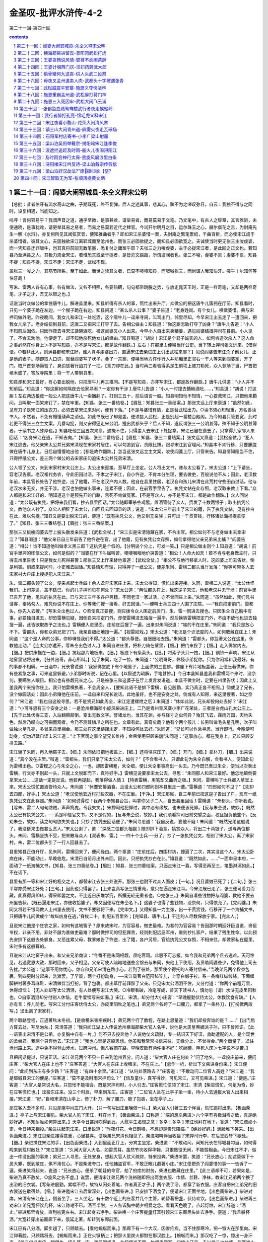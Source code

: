 *********************************************************************
金圣叹-批评水浒传-4-2
*********************************************************************

第二十一回-第四十回

.. contents:: contents
.. section-numbering::

第二十一回：阎婆大闹郓城县-朱仝义释宋公明
---------------------------------------------------------------------

【总批：昔者伯牙有流水高山之曲，子期既死，终不复弹。后人之述其事，悲其心，孰不为之嗟叹弥日，自云：我独不得与之同时，设复相遇，当能知之。

呜呼！言何容易乎？我谓声音之道，通乎至微，是事甚难，请举易者，而易莫易于文笔。乃文笔中，有古人之辞章，其言雅驯，未便通晓，是事犹难，请更举其易之易者，而易之易莫若近代之稗官。今试开尔明月之目，运尔珠玉之心，展尔粲花之舌，为耐庵先生一解《水浒》，亦复何所见其闻弦赏音，便知雅曲者乎？即如宋江杀婆惜一案，夫耐庵之繁笔累纸，千曲百折，而必使宋江成于杀婆惜者，彼其文心，夫固独欲宋江离郓城而至沧州也。而张三必固欲捉之，而知县必固欲宽之。夫诚使当时更无张三主唆虔婆，而一凭知县迁罪唐牛，岂其真将前回无数笔墨，悉复付之庸案乎耶？夫张三之力唆虔婆，主于必捉宋江者，是此回之正文也。若知县乃至满县之人，其极力周全宋江，若惟恐其或至于捉者，是皆旁文蹋蹴，所谓波澜者也。张三不唆，虔婆不禀；虔婆不禀，知县不捉；知县不捉，宋江不走；宋江不走，武松不现。

盖张三一唆之力，其筋节所系，至于如此。而世之读其文者，已莫不啧啧知县，而呶呶张三，而尚谓人我知伯牙。嗟乎！尔知何等伯牙哉！

写朱、雷两人各有心事，各有做法，又各不相照，各要热瞒，句句都带跳脱之势，与放走晁天王时，正是一样奇笔，又却是两样奇笔。才子之才，吾无以限之也。】

话说当时众做公的拿住唐牛儿，解进县里来。知县听得有杀人的事，慌忙出来升厅。众做公的把这唐牛儿簇拥在厅前。知县看时，只见一个婆子跪在左边，一个猴子跪在右边。知县问道：“甚么杀人公事？”婆子告道：“老身姓阎。有个女儿，唤做婆惜。典与宋押司做外宅。昨夜晚间，我女儿和宋江一处吃酒，这个唐牛儿一迳来寻闹，叫骂出门，邻里尽知。今早宋江出去走了一遭回来，把我女儿杀了。老身结扭到县前，这唐二又把宋江打夺了去。告相公做主１知县道：“你这厮怎敢打夺了凶身？”唐牛儿告道：“小人不知前后因依。只因昨夜去寻宋江搪碗酒吃，被这阎婆叉小人出来。今早小人自出来卖糟姜，遇见阎婆结扭押司在县前。小人见了，不合去劝他，他便走了。却不知他杀死他女儿的缘由。”知县喝道：“胡说！宋江是个君子诚实的人，如何肯造次杀人？这人命之事必然在你身上＞不是写知县，亦不是写宋江，都是故作翻跌。】左右！在那里１便唤当厅公吏。当下转上押司张文远来，【借得便。○若非此人，则满县都和宋江好，谁人肯与虔婆出力，直逼宋江去柴进庄上引出武松来耶？】见说阎婆告宋江杀了他女儿，正是他的表子。随即取人口词，就替阎婆写了状子，叠了一宗案，便唤当地方仵作行人并坊厢里正邻右一干人等来到阎婆家，开了门，取尸首登场简验了。身边放著行凶刀子一把。【鸾刀却在此。】当时再三看验得系是生前项上被刀勒死，众人登场了当，尸首把棺木盛了，寄放寺院里；将一干人带到县里。

知县却和宋江最好，有心要出脱他，只把唐牛儿再三推问。【不是写知县，亦非写宋江，都是故作翻跌。】唐牛儿供道：“小人并不知前后。”知县道：“你这厮如何隔夜去他家寻闹？一定你有干涉１唐牛儿告道：“小人一时撞去搪碗酒吃……，”知县道：“胡说！打这厮１左右两边狼虎一般公人把这唐牛儿一索捆翻了。打到三五十，前后语言一般。知县明知他不知情，一心要救宋江，只把他来勘问，且叫取一面架来钉了，禁在牢里。【知县、张三一番结卷。】【眉批：知县张三一番结案。】那张文远上厅来禀道：“虽然如此，见有刀子是宋江的压衣刀，必须去拿宋江来对问，便有下落。”【不是与婆惜有情，正是替武松出力。○读书须心知轻重，方名善读书人。不然者，不免有懵懂葫芦之诮也。如此书既已了却晁盖，便须接入武松，正是别起一番楼台殿阁。乃今知县只管要宽，此时若更不得张三立主文案，几番勾捉，则又安得逼走宋公明，撞出武都头乎？后人不知，遂反谓张三一公明甚薄，殊不知于公明甚薄者，于读书之人殊厚也。】知县吃他三回五次来禀，遮掩不住，只得差人去宋江下处捉拿。宋江已自在逃去了。只拿得几家邻人来回话：“凶身宋江在逃，不知去向。”【知县、张三二番结卷。】【眉批：知县、张三二番结案。】张文远又禀道：【武松全仗。】“犯人宋江逃去，他父亲宋太公并兄弟宋清现在宋家村居住，可以勾追到官，责限比捕，跟寻宋江到官理问。”知县本不肯行移，只要朦胧做在唐牛儿身上，日后自慢慢地出他；【都是故作翻跌。】怎当这张文远立主文案，唆使阎婆上厅，只管来告。知县情知阻当不住，只得押纸公文，差三两个做公的去宋家庄勾追宋太公并兄弟宋清。

公人领了公文，来到宋家村宋太公庄上。太公出来迎接。至草厅上坐定。公人将出文书，递与太公看了。宋太公道：“上下请坐，容老汉告禀。老汉祖代务农，守此田园过活。不孝之子宋江，自小忤逆，不肯本分生理，要去做吏，百般说他不从；因此，老汉数年前，本县官长处告了他忤逆，出了他籍，不在老汉户内人数。他自在县里住居，老汉自和孩儿宋清在此荒村守些田亩过活。他与老汉水米无交，并无干涉。老汉也怕他做出事来，连累不便；因此，在前官手里告了。执凭文帖在此存照。老汉取来教上下看。”众人都是和宋江好的，明知道这个是预先开的门路，苦死不肯做冤家。【不是写众人，亦不是写宋江，都是故作翻跌。】众人回说道：“太公既有执凭，把将来我们看，抄去县里回话。”太公随即宰杀些鸡鹅，置酒管待了众人，赍发了十数两银子；取出执凭公文，教他众人抄了。众公人相辞了宋太公，自回县去回知县的话；说道：“宋太公三年前出了宋江的籍，告了执凭文帖，见有抄白在此，难以勾捉。”知县又是要出脱宋江的，便道：“既有执凭公文，他又别无亲族；只可出一千贯赏钱，行移诸处海捕捉拿便了。”【知县、张三三番结卷。】【眉批：张三三番结案。】

那张三又挑唆阎婆去厅上披头散发来告道：【武松全杖。】“宋江实是宋清隐藏在家，不令出官。相公如何不与老身做主去拿宋江？”知县喝道：“他父亲已自三年前告了他忤逆在官，出了他籍，见有执凭公文存照，如何拿得他父亲兄弟来比捕？”阎婆告道：“相公！谁不知道他叫做孝义黑三郎？这执凭是个假的。【分明说个分上，可发一笑。】只是相公做主则个１知县道：“胡说！前官手里押的印信公文，如何是假的？”阎婆在厅下叫屈叫苦，哽哽咽咽地价哭告道：“相公！人命大如天！若不肯与老身做主时，只得去州里告状！只是我女儿死得甚苦１那张三又上厅来替他禀道：【武松全仗。】“相公不与他行移拿人时，这阎婆上司去告状，倒是利害。倘或来提问时，小吏难去回话。”知县情知有理，只得押了一纸公文，便差朱同、雷横二都头当厅发落：“你等可带多人去宋家村大户庄上搜捉犯人宋江来。”

朱、雷二都头领了公文，便来点起士兵四十余人迳奔宋家庄上来。宋太公得知，慌忙出来迎接。朱同，雷横二人说道：“太公休怪我们。上司差遣，盖不繇已。你的儿子押司见在何处？”宋太公道：“两位都头在上，我这逆子宋江，他和老汉并无干涉；前官手里已告开了他，见告的执凭在此。已与宋江三年多各户另籍，不同老汉一家过活，亦不曾回庄上来。”朱同道：“虽然如此，我们凭书请客，奉帖勾人，难凭你说不在庄上。你等我们搜一搜看，好去回话。”──便叫士兵三四十人围了庄院。──“我自把定前门。雷都头，你先入去搜。”【写朱仝出色过人。○若使真正要搜，则应拨令众人围定前后门，朱、雷一同进去搜也。只因朱仝自己胸中有事，必要独自进去，却恐雷横见疑，因倒自来把定门外，却使雷横进去独搜一遍毕，然后换转雷横把定门外，不由不放他也进去独搜一遍，此皆欲取故予之法也。】雷横便入进里面，庄前庄后搜了一遍，出来对朱同说道：“端的不在庄里。”朱同道：“我只是放心不下。雷都头，你和众弟兄把了门。我亲自细细地搜一遍。”【视雷如戏。】宋太公道：“老汉是个识法度的人，如何敢藏在庄上１朱同道：“这个是人命的公事，你却嗔怪我们不得。”太公道：“都头尊便。自细细地去搜。”朱同道：“雷都头，你监著太公在这里，休教他走动。”【连太公亦遣开，写朱仝出色过人。】朱同自进庄里，把朴刀倚在壁里，【细。】把门来拴了；【细。】走入佛堂内去，【细。】把供床拖在一边，【细。】揭起那片地板来。【细。】板底下有条索头。【细。】将索子头只一拽，【细。】铜铃一声响。宋江从地窖里钻将出来，【分外出奇，非心所料。】见了朱同，吃了一惊。朱同道：“公明哥哥，休怪小弟捉你。只为你闲常和我最好，有的事都不相瞒。一日酒中，兄长曾说道：‘我家佛堂底下有个地窖子，上面供的三世佛。佛座下有片地板盖著，上便压著供床。你有些紧急之事，可来这里躲避。’小弟那时听说，记在心里。【以叙述为疏解，手笔甚妙。】今日本县知县差我和雷横两个来时，没奈何，要瞒生人眼目。相公也有些觑兄长之心，只是被张三和这婆子在厅上发言发语道，本县不做主时，定要在州里告状；因此上又差我两个来搜你庄上。我只怕雷横执著，不会周全人，【要知此语不是排下雷横，自见殷勤，实乃真正各不相照。】倘或见了兄长，没个做圆活处：因此小弟赚他在庄前，一迳自来和兄长说话。此地虽好，也不是安身之处。倘或有人知得，来这里搜著，如之奈何？”宋江道：“我也自这般寻思。若不是贤兄如此周全，宋江定遭缧绁之厄１朱同道：“休如此说。兄长却投何处去好？”宋江道：“小可寻思有三个安身之处：一是沧州横海郡小旋风柴进庄上，二乃是青州青风寨小李广花荣处，三者是白虎山孔太公庄上。【先于此处伏得三支，入后翻腾颠倒，变出无数文字。譬诸龙也，当其在渊，亦与径寸之虫何异？殆其飞去，霖雨万国，天地失色，然后乃叹向之可掬而观者，今乃不测其鳞爪之所在也。文章有此，真奇矣哉？他有个两个孩儿：长男叫做毛头星孔明，次子叫做独火星孔亮，多曾来县里相会。那三处在这里踌躇未定，不知投何处去好。”朱同道：“兄长可以作急寻思，当行即行。今晚便可动身，切勿迟延自误１宋江道：“上下官司之事全望兄长维持；金帛使用只顾来龋”朱同道：“这事放心，都在我身上。兄长只顾安排去路。”

宋江谢了朱同，再入地窖子去。【细。】朱同依旧把地板盖上，【细。】还将供床压了，【细。】开门，【细。】拿朴刀，【细。】出来说道：“真个没在庄里。”叫道：“雷都头，我们只拿了宋太公去，如何？”【不会看书人，只谓此句为朱仝自解，会看书人，便知此句为雷横出色。○雷模之心与朱仝之心，一也。却因雷横粗，朱仝细，便让朱仝事事高出一头去。乃今既已表过朱仝，便当以次表出雷横，行文亦不别起一头，只就上文脱卸而下，真称好手。】雷横见说要拿宋太公去，寻思：“朱同那人和宋江最好。他怎地颠倒要拿宋太公......这话一定是反说。他若再提起，我落得做人情１【特表雷横，用笔却又曲折之极。】朱同、雷横叫了士兵都入草堂上来。宋太公慌忙置酒管待众人。朱同道：“休要安排酒食。且请太公和四郎同到本县里走一遭。”雷横道：“四郎如何不见？”【先卸去四郎，好手。】宋太公道：“老汉使他去近村打些农器，不在庄里。【干净。】宋江那厮，自三年前已把这逆子告出了户，现有一纸执凭公文在此存照。”朱同道：“如何说得过！我两个奉知县台旨，叫拿你父子二人，自去县里回话１雷横道：“朱都头，你听我说。【写朱、雷二人句句防贼，声声捣鬼，令我失笑。】宋押司他犯罪过，其中必有缘故，也未便该死罪。【反与朱仝说，故妙。】既然太公已有执凭公文，──系是印信官文书，又不是假的，【反与朱仝说，故妙。】我们须看押司日前交望之面，权且担负他些个，【反劝朱仝，故妙。读之句句欲失笑也。】只抄了执凭去回话便了。”朱同寻思道：“我自反说，要他不疑１朱同道：“既然兄弟这般说了，我没繇来由做甚么恶人。”宋太公谢了，道：“深感二位都头相觑１随即排下酒食，犒赏众人，将出二十两银子，送与两位都头。朱同、雷横坚执不受，把来散与众人【双表朱、雷。】──四十个士兵──分了，抄了一张执凭公文，相别了宋太公，离了宋家村。朱，雷二位都头引了一行人回县去了。

县里知县正值升厅，见朱同，雷横回来了，便问缘由。两个禀道：“庄前庄后，四围村坊，搜遍了二次，其实没这个人。宋太公卧病在床，不能动止，早晚临危。宋清已自前月出外未回。因此，只把执凭抄白在此。”知县道：“既然如此，......”一面申呈本府，一面动了一纸海捕文书，【知县、张三四番结卷。】【眉批：知县、张三四番结案。只逼走宋江一篇，写得至再至三，笔墨淋漓如此。】不在话下。

县里有那一等和宋江好的相交之人，都替宋江去张三处说开。那张三也耐不过众人面皮；【一句。】况且婆娘已死了；【二句。】张三平常亦受宋江好处；【三句。】因此也只得罢了。【上来岂真写张三情重哉，意只在逼走宋江耳。今宋江既已走了，张三便可善刀而藏，此真得风即转，得采即罢之文。不比近日灰堆学究，所撰无轻无重者也。○完张三。】朱同自凑些钱物把与阎婆，教他不要去州里告状。【既已逼走宋江，亦便收拾婆子，却又因便写在朱仝名下。】这婆子也得了些钱物，没奈何，只得依允了。【完阎婆。】朱同又将若干银两教人上州里去使用，文书不要驳将下来。【完申文。】又得知县一力主张，出一千贯赏钱，行移开了一个海捕文书，只把唐牛儿问做成个“故纵凶身在逃，”脊杖二十，刺配五百里外；【完知县、唐牛儿。】干连的人尽数保放宁家。【完众人。】

且说宋江他是个庄农之家，如何有这地窖子？原来故宋时，为官容易，做吏最难。为甚的为官容易？皆因那时朝廷奸臣当道，谗佞专权，非亲不用，非财不龋为甚做吏最难？那时做押司的但犯罪责，轻则刺配远恶军州，重则抄扎家产，结果了残生性命。以此预先安排下这般去处躲身。又恐连累父母，教爹娘告了忤逆，出了籍，各户另居，官给执凭公文存照，不相来往，却做家私在屋里。宋时多有这般算的。

且说宋江从地窖子出来，和父亲兄弟商议：“今番不是朱同相觑，须吃官司。此恩不可忘报。如今我和兄弟两个且去逃难。天可怜见，若遇宽恩大赦，那时回来，父子相见。父亲可使人暗暗地送些金银去与朱同，央他上下使用，及资助阎婆些少，免得他上司去告扰。”太公道：“这事不用你忧心。你自和兄弟宋清在路小心。若到了彼处，那里使个得托的人寄封信来。”当晚弟兄两个拴束包裹。到四更时分起来，洗漱罢，了早饭，两个打扮动身，──宋江载著白范阳毡笠儿，上穿白缎子衫，系一条梅红纵线绦，下面缠脚絣衬著多耳麻鞋，宋清做伴当打扮，背了包裹。都出草厅前拜辞了父亲。只见宋太公洒泪不住，又分付道：“你两个前程万里，休得烦恼１【无人处却写太公洒泪，有人处便写宋江大哭。○冷眼看破，冷笔写成，普天下读书人，慎勿忽（谓）水浒无皮里阳秋也。○自家洒泪却分付别人休恼，老牛爱犊写来如画。】宋江、宋清，却分付大小庄客：“早晚殷勤伏侍太公，休教饮食有缺。”【人亦有言：养儿防老。写宋江分付庄客伏侍太公，亦皮里阳秋之笔也。】弟兄两个各跨了一口腰刀，都拿了一条朴刀，【打扮做两段写。】迳出离了宋家村。

两个取路登程，正遇著秋末冬初。【是收租米害疟疾时。】弟兄两个行了数程，在路上思量道：“我们却投奔谁的是？......”【出门后方算去处，写尽匆匆。】宋清答道：“我只闻江湖上人传说沧州横海郡柴大官人名字，说他是大周皇帝嫡派子孙，只不曾拜识。【此一语表出宋清不是公弟，亦复胸中自有一片。】何不只去投奔他？人说他仗义疏财，专一结识天下好汉，救助遭配的人，是个现世的孟尝君。我两个只奔他去。”宋江道：“我也心里是这般思想。他虽和我常常书信来往，无缘分上，不曾得会。”两个商量了，迳往沧州路上来。途中免不得登山涉水，过府冲州。但凡客商在路，早晚安歇有两件事不好：吃癞碗，睡死人床＞七字说不尽苦。】

且把闲话提过，只说正话。宋江弟兄两个不只一日来到沧州界分，问人道：“柴大官人庄在何处？”问了地名，一迳投庄前来，便问庄客：“柴大官人在庄上也不？”庄客答道：“大官人在东庄上收租米，不在庄上。”【忽作一析，析出下文柴进身份来。】宋江便问：“此间到东庄有多少路？”庄客道：“有四十余里。”宋江道：“从何处落路去？”庄客道：“不敢动问二位官人高姓？”宋江道：“我是郓城县宋江的便是。”庄客道：“莫不是及时雨宋押司么？”【信及童仆，真写得妙，可见宋江，又可见柴进。】宋江道：“便是。”庄客道：“大官人是常说大名，只怨怅不能相会。既是宋押司时，小人引去。”庄客慌忙便领了宋江、宋清【柴进慌忙，何足为奇，妙在庄客慌忙也。】迳投东庄来。没三个时辰，早来到东庄。庄客道：“二位官人且在此亭子坐一坐，待小人去通报大官人出来相接。”宋江道：“好。”自和宋清在山亭上，倚了朴刀，解了腰刀，歇了包裹，坐在亭子上。

那庄客入去不多时，只见那座中间庄门大开，【只一句写出庄里嚷做一片。】柴大官人引著三五个伴当，慌忙跑将出来，【极画柴进。】亭子上与宋江相见。柴大官人见了宋江，拜在地下，【极画柴进。】口称道：“端的想杀柴进＞六个字有喜极泪零之致，真是绝妙好辞，不知耐庵如何算出来。】天幸今日甚风吹得到此，大慰平生渴想之念！多幸！多幸１宋江也拜在地下，答道：“宋江疏顽小吏，今日特来相投。”柴进扶起宋江来，口里说道：“昨夜灯花，今日鹊噪，不想却是贵兄降临。”【绝妙好辞。】满脸堆下笑来。【出色画柴进。】宋江见柴进接得意重，心里甚喜。便唤弟兄宋清也相见了。柴进喝叫伴当收拾了宋押司行李，在后堂西轩下歇处。【细。】柴进携住宋江的手，【出色画柴进。】入到里面正厅上，分宾主坐定。柴进道：“不敢动问。闻知兄长在郓城县勾当，如何得暇来到荒村敝处？”宋江答道：“久闻大官人大名，如雷贯耳。虽然节次收得华翰，只恨贱役无闲，不能彀相会。今日宋江不才，做出一件没出豁的事来；弟兄二人寻思，无处安身，想起大官人仗义疏财，特来投奔。”柴进听罢，笑道：“兄长放心；劫遮莫做下十恶大罪，既到敝庄，俱不用忧心。不是柴进夸口，任他捕盗官军，不敢正眼儿觑著小庄。”宋江便把杀了阎婆惜的事一一告诉了一遍。柴进笑将起来，说道：“兄长放心。便杀了朝廷的命官，劫了府库的财务，柴进也敢藏在庄里。”【此三语却不可，若果如是，柴进乃真不赦矣。○旋风之名不虚。】说罢，便请宋江弟兄两个洗裕随即将出两套衣服、巾帻、丝鞋、净袜，教宋江兄弟两个换了出浴的旧衣裳。【写柴进殷勤，累幅不尽，故特从闲处着笔，作者真正才子。】两个洗了浴，都穿了新衣服。庄客自把宋江弟兄的旧衣裳送在歇宿处。【细。】柴进邀宋江去后堂深处，【出色画柴进。】已安排下酒食了，便请宋江正面坐地。【出色画柴进。】柴进对席。宋清有宋江在上，侧首坐了。三人坐定，有十数个近上的庄客并几个主管，轮替著把盏，伏侍欢饮。【出色画柴进。】柴进再三劝宋江弟兄宽怀饮几杯，宋江称谢不已。酒至半酣，三人各诉胸中朝夕相爱之念。看看天色晚了，点起灯烛。宋江辞道：“酒止。”柴进那里肯放，直到初更左右。宋江起身去净手。柴进唤一个庄客提盏灯笼引领宋江东廊尽头处去净手。便道：“我且躲杯酒。”大宽转穿出前面廊下来，俄延走著，却转到东廊前面。

宋江已有八分酒，脚步趄了，只顾踏去。【看他蜿蜒而来。】那廊下有一个大汉，因害疟疾，当不住那寒冷，把一锨火在那里向。宋江仰著脸，只顾踏将去，【蜿蜒而来。】正在火锨柄上；把那火里炭火都锨在那汉脸上。【蜿蜒而来。】那汉吃了一惊，惊出一身汗来。【武二何必害疟，聊借作一纽头耳。宋、武既得相遇，此纽便当不用，故顺手便写一句惊出汗来。夫以武二之神威，何至炭火惊得汗出，一惊而遂出汗者，隐然害疟已好也。才子之文，随手起倒，其妙如此。】那汉气将起来，把宋江劈胸揪住，【有势。】大喝道：“你是甚么鸟人！敢来消遣我１宋江也吃了一惊。正分说不得，那个提灯笼的庄客慌忙叫道：“不得无礼！这位是大官人最相待的客官１那汉道：“‘客官／‘客官／我初来时也是‘客官／也曾最相待过。如今却听庄客搬口，便疏慢了我，正是‘人无千日好／”却待要打宋江。【有势。】那庄客撇了灯笼，便向前来劝。正劝不开，只见两三盏灯笼飞也似来。柴大官人亲赶到，说：“我接不著押司，【有势。○去报便不及矣，来接故恰好也。○又带表出柴进。】如何却在这里闹？”那庄客便把跐了火锨的事说一遍。柴进笑道：“大汉，你不认得这位奢遮的押司？”那汉道：“奢遮杀，问他敢比得我郓城宋押司，他可能１【三字正接下有头有尾、有始有终八字，却因柴进大笑，便说不完，妙妙。○柴进大笑，在郓城宋押司五字中起，不等到他可能三字方笑也。】柴进大笑道：“大汉，你认得宋押司不？”那汉道：“我虽不曾认得，江湖上久闻他是个及时雨宋公明，──是个天下闻名的好汉１柴进问道：“如何见得他是天下闻名的好汉？”那汉道：“却才不说了；【正接上他可能三字。】他便是真大丈夫，有头有尾，有始有终＞八个字不必隐括宋江，正是捎打柴进。妙绝。】我如今只等病好时，便去投奔他。”柴进道：“你要见他么？”那汉道：“不要见他说甚的１【快语，自是武二口中出。】柴进道：“大汉，远便十万八千里，近便只在你面前。”柴进指著宋江，便道：“此位便是及时雨宋公明。”那汉道：“真个也不是？”【五字是惊出泪来语，乃至不及欢喜，与前端的想杀柴进一样。】宋江道：“小可便是宋江。”那汉定睛看了看，【好武二。】纳头便拜，【真好武二。】说道：“我不信今日早与兄长相见１【古有相见何晚之语，说得口顺，已成烂套，耐庵忽翻作不信相见恁早，真是惊出泪来之语。俗本改作我不是梦里么，真乃换金得矣也。】宋江道：“何故如此错爱？”那汉道：“却才甚是无礼，万望恕罪．有眼不识泰山／”跪在地下，那里肯起来。【好武二。】宋江慌忙扶住，道：“足下高姓大名？”【要问。】

柴进指那汉，说出他姓名，何处人氏。有分教：

山中猛虎，见时魄散魂离；林下强人，撞著心惊胆裂。

正是：

说开星月无光彩，道破江山水倒流。

毕竟柴大官人说出那汉还是何人，【圣叹有罪了，半日已批出是武二。】且听下回分解。

第二十二回：横海郡柴进留宾-景阳冈武松打虎
---------------------------------------------------------------------

【总批：天下莫易于说鬼，而莫难于说虎。无他，鬼无伦次，虎有性情也。说鬼到说不来处，可以意为补接；若说虎到说不来时，真是大段着力不得。所以《水浒》一书，断不肯以一字犯着鬼怪，而写虎则不惟一篇而已，至于再，至于三。盖亦易能之事薄之不为，而难能之事便乐此不疲也。

写虎能写活虎，写活虎能写其搏人，写虎搏人又能写其三搏不中。此皆是异样过人笔力。

吾尝论世人才不才之相去，真非十里、二十里之可计。即如写虎要写活虎，写活虎要写正搏人时，此即聚千人，运千心，伸千手，执千笔，而无一字是虎，则亦终无一字是虎也。独今耐庵乃以一人，一心，一手，一笔，而盈尺之幅，费墨无多，不惟写一虎，兼又写一人，不惟双写一虎一人，且又夹写许多风沙树石，而人是神人，虎是怒虎，风沙树石是真正虎林。此虽令我读之，尚犹目眩心乱，安望令我作之耶！

读打虎一篇，而叹人是神人，虎是怒虎，固已妙不容说矣。乃其尤妙者，则又如读庙门榜文后，欲待转身回来一段：风过虎来时，叫声“阿呀”，翻下青石来一段；大虫第一扑，从半空里撺将下来时，被那一惊，酒都做冷汗出了一段；寻思要拖死虎下去，原来使尽气力，手脚都苏软了，正提不动一段；青石上又坐半歇一段；天色看看黑了，惟恐再跳一只出来，且挣扎下冈子去一段；下冈子走不到半路，枯草丛中钻出两只大虫，叫声“阿呀，今番罢了”一段。皆是写极骇人之事，却尽用极近人之笔，遂与后来沂岭杀虎一篇，更无一笔相犯也。】

话说宋江因躲一杯酒，去净手了，转出廊下来，跐了火锨柄，引得那汉焦躁，跳将起来就欲要打宋江，柴进赶将出来，偶叫起宋押司，【不必与前文甚合，正是好手。】因此露出姓名来。那大汉听得是宋江，跪在地下那里肯起，说道：“小人‘有眼不识泰山／一时冒渎兄长，望乞恕罪１宋江扶起那汉，问道：“足下是谁？高姓大名？”柴进指著道：“这人是清河县人氏。姓武，名松，排行第二。已在此间一年了。”宋江道：“江湖上多闻说武二郎名字，不期今日却在这里相会。多幸！多幸１柴进道：“偶然豪杰相聚，实是难得。就请同做一席说话。”宋江大喜，携住武松的手，【宋江携武松手第三。】一同到后堂席上，便唤宋清与武松相见。【细。】柴进便邀武松坐地。宋江连忙让他一同在上面坐。武松那里肯坐，谦了半晌，武松坐了第三位。柴进教再整杯盘，来劝三人痛饮。

宋江在灯下看了武松这表人物，心中欢喜，【灯下看美人，千秋绝调语。此却换作灯下看好汉，又是千秋绝调语也。○灯下看美人，加一倍（蝼蚁）；灯下看好汉，加一倍凛凛。所以写剑侠者，都在灯下。】便问武松道：“二郎因何在此？”武松答道：“小弟在清河县，因酒后醉了，与本处机密相争，一时间怒起，只一拳打得那厮昏沉，小弟只道他死了，因此，一迳地逃来投奔大官人处来躲灾避难。今已一年有余。后来打听得那厮却不曾死，救得活了。今欲正要回乡去寻哥哥，不想染患疟疾，不能够动身回去。却才正发寒冷，在那廊下向火，被兄长跐了锨；吃了那一惊，惊出一身冷汗，敢怕病到好了。”【好手。】宋江听了大喜。当夜饮至三更。酒罢，宋江就留武松在西轩下做一处安歇。【真好宋江，令人心死。】次日起来，柴进安排席面，杀羊宰猪，管待宋江，不在话下。

过了数日，宋江取出些银两来与武松做衣裳。【宋江欢喜武松，亦累幅写不得尽，只说替他做衣裳，便写得一似欢喜美人相似，妙笔。○与前出浴新衣相映耀。】柴进知道，那里肯要他坏钱；自取出一箱缎疋紬绢，门下自有针工，便教做三人的称身衣裳。【是。○宋江兄弟已换过新衣，此又三人一样都做者，王孙之所以异于酸子也。】说话的，柴进因何不喜武松？【半日颇不满于柴进，得此一释。】原来武松初来投奔柴进时，也一般接纳管待；次后在庄上，但吃醉了酒，性气刚，庄客有些管顾不到处，他便要下拳打他们；因此，满庄里庄客没一个道他好。众人只是嫌他，都去柴进面前，告诉他许多不是处。柴进虽然不赶他，只是相待得他慢了。【回护法。】却得宋江每日带挈他一处，饮酒相陪，武松的前病都不发了。【何物小吏，使人变化气质。】

相伴宋江住了十数日，武松思乡，要回清河县看望哥哥。【四字和平之极，不想变出惊天动地事来。】柴进、宋江两个都留他再住几时。武松道：“小弟因哥哥多时不通信息，只得要去望他。”宋江道：“实是二郎要去，不敢苦留。如若得闲时，再来相会几时。”武松相谢了宋江。柴进取出些金银送与武松。武松谢道：“实是多多相扰了大官人１武松缚了包裹，拴了哨棒要行，【哨棒此处起。】柴进又治酒食送路。武松穿了一领新衲红紬袄，戴著个白范阳毡笠儿，【看官着眼，须知此处写个红袄白笠，正是为下文打虎绚染也。】背了包裹，提了哨棒，【哨棒二。】相辞了便行。宋江道：“贤弟少等一等。”回到自己房内，取了些银两，赶出到庄门前来，说道：“我送兄弟一程。”【此一段非写宋江情重，只图别去柴进，便止存二宋，令武二眼中心上，一跳一跳也。】宋江和兄弟宋清两个【七个字直刺入武二眼里心里，耐庵真是才子。】等武松辞了柴大官人，宋江也道：“大官人，暂别了便来。”三个离了柴进东庄，行了五七里路，武松作别道：“尊兄，远了，请回。柴大官人必然专望。”宋江道：“何妨再送几步。”【一别。】路上说些闲话，不觉又过了三二里。武松挽住宋江手道：“尊兄不必远送。尝言道：‘送君千里，终须一别。’”宋江指著道：“容我再行几步。【二别。】兀那官道上有个小酒店，我们吃三钟了作别。”

三个来到酒店里，宋江上首坐了；武松倚了哨棒，【哨棒三。】下席坐了；宋清横头坐定；【六字直刺入武二眼里心里。】便叫酒保打酒来，且买些盘馔果品菜蔬之类，都搬来摆在桌上。三人饮了几杯，看看红日半西，武松便道：“天色将晚；【四字如何接入下文，写尽武二光明历落，不似今人唧唧不止。】哥哥不弃武二时，就此受武二四拜，拜为义兄。”【何人不应与宋江结拜，而独写向武二文中者，反衬武二手足情深，以与后文兄嫂一段相激射也。】宋江大喜。武松纳头拜了四拜。宋江叫宋清【五字直刺入武二眼里心里。】身边取出一锭十两银子送与武松。武松那里肯受，说道：“哥哥客中自用盘费。”宋江道：“贤弟，不必多虑。你若推却，我便不认你做兄弟。”【可见武二之求为兄弟如此，都是与后文激射法，非真宋江措语唐突也。】武松只得拜受了，收放缠袋里。宋江取些碎银子还了酒钱，武松拿了哨棒，【哨棒四。】三个【二宋眼前多却一个，武二心头尚少二个，只两个字，便将兄弟离合之际，写得出神入妙。】出酒店前来作别。武松堕泪拜辞了自去。【堕泪自感宋江，固也，然多半亦为宋清在旁，刺心刺眼。盖武二一心只在哥哥，却见他人兄弟双双如此，自虽金铁为心，正复如何相遣。看上三个字，下自去字，明明可见。读书固必以神理为主，若曹听曹说，无谓也。】宋江和宋清立在酒店门前，望武松不见了方才转身回来。【写宋江又写得好。】行不到五里路头，只见柴大官人骑著马，背后牵著两匹空马来接。【写柴进又写得好。】宋江见了大喜，一同上马回庄上来。下了马，请入后堂饮酒。宋江弟兄两个自此只在柴大官人庄上。

话分两头。只说武松自与宋江分别之后，当晚投客店歇了；次日早，起来打火吃了饭，还了房钱，拴束包裹，提了哨棒，【哨棒五。】便走上路；寻思道：“江湖上只闻说及时雨宋公明，果然不虚！结识得这般弟兄，也不枉了１【镜中花，水中月，俗笔临描不出，真是凭虚独撰之文。】武松在路上行了几日，来到阳谷县地面。此去离县治还远。当日晌午时分，走得肚中饥渴，望见前面有一个酒店，挑著一面招旗在门前，上头写著五个字道：“三碗不过冈。”【奇文。】【眉批：自此以后几卷，都写武松神威，此卷饮酒作一段读，打虎作一段读。】

武松入到里面坐下，把哨棒倚了，【哨棒六。】叫道：“主人家，快把酒来吃。”【好酒是武二生平，只此开场第一句，便如闻其声，如见其人。】只见店主人把三只碗，【奇文。】一双箸，一碟热菜，放在武松面前，满满筛一碗酒来。【第一碗。○第一番，逐碗写；每二三四番，逐番写；第五六番，两番一顿写。】武松拿起碗一饮而尽，叫道：“这酒好生有气力＞其酒可知。】主人家，有饱肚的，买些吃酒。”【先唤酒，次及肉，其重其轻可知。○吾闻食肉者鄙，若好酒，未有非名士者也。】酒家道：“只有熟牛肉。”武松道：“好的切二三斤来吃酒。”店家去里面切出二斤熟牛肉，做一大盘子，将来放在武松面前；随即再筛一碗酒。【第二碗。】武松吃了道：“好酒１【又赞一句，其酒可知。】又筛下一碗。【第三碗。】恰好吃了三碗酒，再也不来筛。【奇文。】武松敲著桌子，叫道：“主人家，怎的不来筛酒？”酒家道：“客官，要肉便添来。”【所对非所问，绝倒。】武松道：“我也要酒，也再切些肉来。”酒家道：“肉便切来添与客官吃，酒却不添了。”武松道：“却又作怪１便问主人家道：“你如何不肯卖酒与我吃？”酒家道：“客官，你须见我门前招旗上面明明写道：‘三碗不过冈’。”武松道：“怎地唤作‘三碗不过冈’？”酒家道：“俺家的酒虽是村酒，却比老酒的滋味；但凡客人，来我店中吃了三碗的，便醉了，过不得前面的山冈去：因此唤作‘三碗不过冈’。若是过往客人到此，只吃三碗，便不再问。”【碌碌者何足挂齿。】武松笑道：“原来恁地；我却吃了三碗，如何不醉？”酒家道：“我这酒，叫做‘透瓶香；’【好名色。】又唤作‘出门倒：’【好名色。】初入口时，醇浓好吃，少刻时便倒。”武松道：“休要胡说！没地不还你钱！再筛三碗来我吃１

酒家见武松全然不动，又筛三碗。【第四碗，第五碗，第六碗。】武松吃道：“端的好酒＞又赞不住，其酒可知。】主人家，我吃一碗还你一碗酒钱，只顾筛来。”酒家道：“客官，休只管要饮。这酒端的要醉倒人，没药医１武松道：“休得胡鸟说！便是你使蒙汗药在里面，我也有鼻子１店家被他发话不过，一连又筛了三碗。【第七碗，第八碗，第九碗。】武松道：“肉便再把二斤来吃。”【写酒量，兼写食量，总表武松神威。】酒家又切了二斤熟牛肉，再筛了三碗酒。【第十碗，第十一碗，第十二碗。】武松吃得口滑，只顾要吃；去身边取出些碎银子，叫道：“主人家，你且来看我银子！还你酒肉钱够么？”【又换一法，读之绝倒。】酒家看了道：“有余，还有些贴钱与你。”【妙心妙笔，见酒是不更卖矣。】武松道：“不要你贴钱，只将酒来筛。”酒家道：“客官，你要吃酒时，还有五六碗酒哩！只怕你吃不得了。”武松道：“就有五六碗多时，你尽数筛将来。”酒家道：“你这条长汉傥或醉倒了时，怎扶得你住１【无端忽从酒家眼中口中，写出武松气象来，俗笔如何临描得出。】武松答道：“要你扶的不算好汉１酒家那里肯将酒来筛。

武松焦躁，道：“我又不白吃你的！休要饮老爷性发，通教你屋里粉碎！把你这鸟店子倒翻转来１酒家道：“这厮醉了，休惹他。”再筛了六碗酒与武松吃了。【第十三碗，第十四碗，第十五碗，第十六碗，第十七碗，第十八碗。】前后共吃了十八碗，【结一句。】绾了哨棒，立起身来，【哨棒七。○一路又将哨棒特特处处出色描写，彼固欲令后之读者，于陡然遇虎处，浑身倚仗此物以为无恐也，却偏有出自料外之事，使人惊杀。○绰了哨棒，第一个身分。】【眉批：写哨棒有无数身分。】道：“我却又不曾醉１走出门前来，笑道：“却不说‘三碗不过冈’１【趣。】手提哨棒便走。【哨棒八。○手提哨棒，第二个身分。】

酒家赶出来叫道：“客官，那里去？”【奇文。】武松立住了，问道：“叫我做甚么？我又不少你酒钱，唤我怎地？”【又作摇摆。】酒家叫道：“我是好意；你且回来我家看抄白官司榜文。”【奇文。】武松道：“甚么榜文？”酒家道：“如今前面景阳冈上有只吊睛白额大虫，晚了出来伤人，坏了三二十条大汉性命。官司如今杖限猎户擒捉发落。冈子路口都有榜文；可教往来客人结伙成队，于巳午未三个时辰过冈；其余寅卯申酉戌亥六个时辰不许过冈。更兼单身客人，务要等伴结伙而过。这早晚正是未末申初时分，我见你走都不问人，枉送了自家性命。不如就我此间歇了，等明日慢慢凑得三二十人，一齐好过冈子。”武松听了，笑道：“我是清河县人氏，这条景阳冈上少也走过了一二十遭，几时见说有大虫，你休说这般鸟话来吓我＊—便有大虫，我也不怕１酒家道：“我是好意救你，你不信时，进来看官司榜文。”武松道：“你鸟做声！便真个有虎，老爷也不怕！你留我在家里歇，莫不半夜三更，要谋我财，害我性命，却把鸟大虫諕吓我？”酒家道：“你看么！我是一片好心，反做恶意，倒落得你恁地！你不信我时，请尊便自行１一面说，一面摇著头，自进店里去了。【写酒家色变如画。】

这武松提了哨棒，【哨棒九。○提了哨棒，第三个身分。】大著步，自过景阳冈来。约行了四五里路，来到冈子下，见一大树，刮去了皮，一片白，上写两行字。武松也颇识几字，抬头看时，上面写道：“近因景阳冈大虫伤人，但有过往客商可于巳午未三个时辰结伙成队过冈，请勿自误。”【奇文。】武松看了，笑道：“这是酒家诡诈，惊吓那等客人，便去那厮家里歇宿。我却怕甚么鸟１

横拖著哨棒，【哨棒十。○横拖哨棒。第四个身分。】便上冈子来。那时已有申牌时分，这轮红日厌厌地相傍下山。【骇人之景。】武松乘著酒兴，只管走上冈子来。走不到半里多路，见一个败落的山神庙。【奇文。○不因此庙，几令榜文无可贴处。】行到庙前，见这庙门上贴著一张印信榜文。武松住了脚读时，上面写道：

阳谷县示：为景阳冈上新有一只大虫伤害人命，见今杖限各乡里正并猎户人等行捕未获。如有过往客商人等，可于巳午未三个时辰结伴过冈；其余时分，及单身客人，不许过冈，恐被伤害性命。各宜知悉。

政和……年……月……日。【奇文。】

武松读了印信榜文，方知端的有虎；欲待转身再回酒店里来，【有此一折，反越显出武松神威。不然，便是卒然不及回避，侥幸得免虎口者矣。】寻思道：“我回去时须吃他耻笑不是好汉，难以转去。”【以性命与名誉对算，不亦异乎？】存想了一回，说道：“怕甚么鸟！且只顾上去看怎地１【活写出武松神威。】武松正走，看看酒涌上来，【看他写酒醉，有节有次。】便把毡笠儿掀在脊梁上，【冬天也，偏要写得热极，后到大虫扑时，忽然惊出冷来，绝世妙手。】将哨棒绾在肋下，【哨棒十一。○哨棒绾在肋下，第五个身分。】一步步上那冈子来；回头看这日色时，渐渐地坠下去了。【骇人之景。○我当此时，便没虎来，也要大哭。】此时正是十月间天气，日短夜长，容易得晚。【自注一句。】武松自言自说道：“那得甚么大虫！人自怕了，不敢上山。”【又作一纵。】武松走了一直，酒力发作，【醉。】焦热起来，【热。】一只手提哨棒，【哨棒十二。○又提着哨棒，第六个身分。】一只手把胸膛前袒开，【画绝。】踉踉跄跄，直奔过乱树林来；【骇人之景，可知虎林。】见一块光挞挞大青石，【奔过乱林，便应跳出虎来矣，却偏又生出一块青石，几乎要睡。使读者急杀了，然后放出虎来，才子可恨如此。】把那哨棒倚在一边，【哨棒倚在一边，第七个身分。○哨棒十三。】放翻身体，却待要睡，【惊死读者。】只见发起一阵狂风。那一阵风过了，只听得乱树背后扑地一声响，跳出一只吊睛白额大虫来。【出得有声势。】武松见了，叫声“阿呀”，从青石上翻将下来，【有此一折，反越显出武松神威。不然，便是三家村中说子路，不近人情极矣。】便拿那条哨棒在手里，【哨棒十四。○拿着哨棒，第八个身分。】闪在青石边。【一闪。○已下人是神人，虎是活虎，读者须逐段定眼细看。○我常思画虎有处看，真虎无处看；真虎死有虎看，真虎活无处看；活虎正走，或犹偶得一看，活虎正搏人，是断断必无处得看者也。乃今耐庵忽然以笔墨游戏，画出全副活虎搏人图来。今而后要看虎者，其尽到水浒传中，景阳冈上，定睛饱看，又不吃惊，真乃此恩不小也。○传闻赵松雪好画马，晚更入妙，每欲构思，便于密室解衣踞地，先学为马，然后命笔。一日管夫人来，见赵宛然马也。今耐庵为此文，想亦复解衣踞地，作一扑、一掀、一翦势耶？东坡画雁诗云：野雁见人时，未起意先改。君从何处看，得此无人态？我真不知耐庵何处有此一副虎食人方法在胸中也。圣叹于三千年中，独以才子许此一人，岂虚誉哉？那大虫又饥，又渴，把两只爪在地上略按一按，和身望上一扑，从半空里撺将下来。【虎。】武松被那一惊，酒都作冷汗出了。【神妙之笔，灯下读之，火光如豆，变成绿色。】说时迟，那时快；武松见大虫扑来，只一闪，闪在大虫背后。【人。○二闪。】那大虫背后看人最难，【百忙中自注一句。】便把前爪搭在地下，把腰胯一掀，掀将起来。【虎。】武松只一闪，闪在一边。【人。○三闪。】

大虫见掀他不著，吼一声，却似半天里起个霹雳，振得那山冈也动，把这铁棒也似虎尾倒竖起来只一翦。【虎。】武松却又闪在一边。【人。○四闪。】原来那大虫拿人只是一扑，一掀，一翦；三般捉不著时，气性先自没了一半。【百忙中注一句。○才子博物，定非亡言，只是无处印证。○此段作一束，已上只用四闪法，已下放出气力来。】那大虫又翦不著，再吼了一声，一兜兜将回来。【虎。】武松见那大虫复翻身回来，双手轮起哨棒，【轮起哨棒，第九个身分。○消棒十五。】尽平生气力，只一棒，从半空劈将下来。【人。○此一劈谁不以为了却大虫矣，却又变出怪事来。】只听得一声响，簌簌地，将那树连枝带叶劈脸打将下来。定睛看时，一棒劈不著大虫，【尽平生气力矣，却偏劈不着大虫，吓杀人句。】原来打急了，正打在枯树上，【百忙中又注一句。】把那条哨棒折做两截，只拿得一半在手里。【哨棒十六。○半日勤写哨棒，只道仗他打虎，到此忽然开除，令人瞠目噤口，不复敢读下去。○哨棒折了，方显出徒手打虎异样神威来，只是读者心胆堕矣。】那大虫咆哮，性发起来，翻身又只一扑，扑将来。【虎。】武松又只一跳，却退了十步远。【人。】那大虫恰好把两只前爪搭在武松面前。【虎。】武松将半截棒丢在一边，【了却哨棒。○哨棒十七。】两只手就势把大虫顶花皮胳嗒地揪住，一按按将下来。【人。】

那只大虫急要挣扎，【虎。】被武松尽力气捺定，那里肯放半点儿松宽。【人。】武松把只脚望大虫面门上、眼睛里只顾乱踢。【脚踢妙绝，双手放松不得也。踢眼睛妙绝，别处须踢不入也。】那大虫咆哮起来，把身底下爬起两堆黄泥做了一个土坑。【虎。○耐庵售票员上得知踢虎者，必踢其眼，又何由得知虎被人踢，便爬起一个泥坑，皆未必然之文，又必定然之事，奇绝妙绝。】武松把大虫嘴直按下黄泥坑里去。【人。】那大虫吃武松奈何得没了些气力。【虎。】武松把左手紧紧地揪住顶花皮，偷出右手来，提起铁锤般大小拳头，尽平生之力，只顾打。【人。】打到五七十拳，那大虫眼里、口里、鼻子里、耳朵里，都迸出鲜血来，更动弹不得，只剩口里兀自气喘。【虎。】武松放了手来，松树边寻那打折的哨棒，拿在手里；只怕大虫不死，把棒橛又打了一回。【哨棒十八。○哨棒余波。】眼见气都没了，方才丢了棒，【哨棒此处毕。】寻思道：“我就地拖得这死大虫下冈子去？……”【第一念要提去，妙。】就血泊里双手来提时，那里提得动。原来使尽了气力，手脚都苏软了。【有此一折，便越显出方才神威。】

武松再来青石上坐了半歇，【写出倦极，便越显出方才神威，又收到青石，妙绝。】寻思道：“天色看看黑了，傥或又跳出一只大虫来时，却怎地斗得他过？且挣扎下冈子去，明早却来理会。”【特下此句，使下文来得突兀。】就石头边寻了毡笠儿，【叫声阿呀，翻下青石来，一时手脚都慌了，不及知毡笠落在何处矣，写得入神。】转过乱树林边，【收到乱树。】一步步捱下冈子来。

走不到半里多路，只见枯草中又钻出两只大虫来。【吓杀，奇文。】武松道：“阿呀！我今番罢了１【吓杀，奇文。】只见那两只大虫在黑影里直立起来。【吓杀，奇文。】武松定睛看时，却是两个人，把虎皮缝作衣裳，紧紧绷在身上，手里各拿著一条五股叉，【奇文。】见了武松，吃一惊道：“你……你……你……吃了（犭忽）（犭聿）心、豹子胆、狮子腿，胆倒包著身躯！如何敢独自一个，昏黑将夜，又没器械，走过冈子来！你……你……你……是人？是鬼？”【打虎既毕，却于腊户口中评之。】武松道：“你两个是甚么人？”那个人道：“我们是本处猎户。”武松道：“你们上岭上来做甚么？”【绝倒语。○我上岭来是打虎，你上岭来却做甚么，妙绝。】两个猎户失惊道：“你兀自不知哩！今景阳冈上有一只极大的大虫，夜夜出来伤人！只我们猎户也折了七八个，过往客人不记其数，都被这畜生吃了！本县知县著落当乡里正和我们猎户人等捕捉。那业畜势大难近，【可知一扑一掀一翦，乃是非常之事。】谁敢向前！我们为他，正不知吃了多少限棒，只捉他不得！今夜又该我们两个捕猎，和十数个乡夫在此，上上下下放了窝弓药箭等他，正在这里埋伏，却见你大剌剌地【四字无心中写出神威。】从冈子上走将下来，我两个吃了一惊。你却正是甚人？曾见大虫么？”武松道：“我是清河县人氏，姓武，排行第二。【百忙中带定望哥一案，故处处下此四字。】却才冈子上乱树林边，正撞见那大虫，被我一顿拳脚打死了。”【第一遍自叙。】两个猎户听得，痴呆了，说道：“怕没这话？”武松道：“你不信时，只看我身上兀自有血迹。”【可惜红袄。】

两个道：“怎地打来？”武松把那打大虫的本事再说了一遍。【第二遍自叙。○实是异常得意之事，不得不说了又说。○我亦要说，可怜无甚说得出的事也。】两个猎户听了，又喜又惊，叫拢那十个乡夫来。只见这十个乡夫都拿著钢叉、踏弩、刀枪，随即拢来。武松问道：“他们众人如何不随你两个上山？”猎户道：“便是那畜生利害，他们如何敢上来１一伙十数个人都在面前。两个猎户叫武松把打大虫的事说向众人。【第三遍自叙。○叫武二说又妙，旁人且得意，何况自家。】众人都不肯信。武松道：“你众人不信时，我和你去看便了。”众人身边都有火刀、火石，随即发出火来，点起五七个火把。【好。○如画。】众人都跟著武松【四字如画。】一同再上冈子来，看见那大虫做一堆儿死在那里。

众人见了大喜，先叫一个去报知本县里正并该管上户。这里五七个乡夫自把大虫缚了，抬下冈子来。到得岭下，早有七八十人都哄将起来，先把死大虫抬在前面，将一乘兜轿抬了武松，【上文一个神人，一个活虎，尽力放对，到此虎也抬人也抬，读之不觉失笑也。】投本处一个上户家来。那上户里正都在庄前迎接。把这大虫扛到草厅上。却有本乡上户，【是一色人。】本乡猎户，【又是一色人。】三二十人，都来相探武松。众人问道：“壮士高姓大名？贵乡何处？”武松道：“小人是此间邻郡清河县人氏。姓武，名松，排行第二。【带定。】因从沧州回乡来，昨晚在冈子那边酒店吃得大醉了，【王右军云：夜来真大醉耶？】上冈子来，正撞见这畜生。”【先说一句，下方省去。】把那打虎的身分拳脚细说了一遍。【第四遍自叙。】众上户道：“真乃英雄好汉１众猎户先把野味将来与武松把杯。【一色人一色管待。】武松因打大虫困乏了，要睡。【有此一折，便越显出武松真正神威。】大户便叫庄客打并客房，且教武松歇息。到天明，上户先使人去县里报知，一面合具虎床，安排端正，迎接县里去。

天明，武松起来，洗漱罢，众多上户牵一腔羊，挑一担酒，【一色人一色管待。】都在厅前伺候。武松穿了衣裳，整顿巾帻，出到前面，与众人相见。众上户把盏，说道：“被这畜生正不知害了多少人性命，连累猎户吃了几顿限棒！今日幸得壮士来到，除了这个大害！第一，乡中人民有福，第二，客侣通行，实出壮士之赐１武松谢道：“非小子之能，托赖众长上福荫。”众人都来作贺。吃了一早晨酒食，抬出大虫，放在虎床上。众乡村上户都把缎疋花红来挂与武松。武松有些行李包裹，寄在庄上。【细。】一齐都出庄门前来。早有阳谷县知县相公使人来接武松。都相见了，叫四个庄客将乘凉轿来抬了武松，【抬人。】把那大虫扛在前面，【抬虎。】也挂著花红缎疋，【为之失笑。】迎到阳谷县里来。

那阳谷县人民听得说一个壮士打死了景阳冈上大虫，迎喝了来，皆出来看，哄动了那个县治。武松在轿上看时，【闲笔都好。】只见亚肩叠背，闹闹攘攘，屯街塞巷，都来看迎大虫。县前衙门口，知县已在厅上专等，武松下了轿。扛著大虫，都到厅前，放在甬道上。知县看了武松这般模样，【人。】又见了这个老大锦毛大虫，【虎。】心中自忖道：“不是这个汉，【人。】怎地打得这个虎１【虎。】便唤武松上厅来。武松去厅前声了喏。知县问道：“你那打虎的壮士，你却说怎生打了这个大虫？”武松就厅前将打虎的本事说了一遍。【第五遍自叙。】厅上厅下众多人等都惊得呆了。知县就厅上赐了几杯酒，将出上户凑的赏赐钱一千贯给与武松，武松禀道：“小人托赖相公的福荫，偶然侥幸打死了这个大虫，非小人之能，如何敢受赏赐。小人闻知这众猎户因这个大虫受了相公的责罚，何不就把这一千贯给散与众人去用？”【极表武松神威。○又远远先表武松无银子。】知县道：“既是如此，任从壮士。”【四字待以殊礼。】

武松就把这赏钱在厅上散与众人，——猎户。知县见他忠厚仁德，【一篇打虎天摇地震文字，却以忠厚仁德四字结之，此恐并非史迁所知也。】有心要抬举他，便道：“虽你原是清河县人氏，与我这阳谷县只在咫尺。我今日就参你在本县做个都头，如何？”武松跪谢道：“若蒙恩相抬举，小人终身受赐。”知县随即唤押司立了文案，当日便参武松做了步兵都头。众上户都来与武松作庆贺喜，连连吃了三五日酒。武松自心中想道：“我本要回清河县去看望哥哥，谁想倒来做了阳谷县都头。”自此上官见爱，乡里闻名。【眉批：所寄行李包裹不见送来。】

又过了三二日，那一日，武松走出县前来闲玩，只听得背后一个人叫声：“武都头，你今日发迹了，如何不看觑我则个？”【谁耶？】武松回头来看了，叫声：“阿呀＞阿呀者，惊心动胆之声。篇中截止松凡叫三个阿呀，一是青石上陡然见虎，一是下冈时误认猎户是虎，一是县前撞见此人也。入后回说出其姓名，方显武松真有大过人者，今且留之。】你如何却在这里？”

不是武松见了这个人，有分教：阳谷县中，尸横血染；直教：

钢刀响处人头滚，宝剑挥时热血流。

毕竟叫唤武都头的正是甚人，且听下回分解。

第二十三回：王婆贪贿说风情-郓哥不忿闹茶肆
---------------------------------------------------------------------

【总批：写武二视兄如父，此自是豪杰至性，实有大过人者。乃吾正不难于武二之视兄如父，而独难于武大之视二如子也。曰：嗟乎！兄弟之际，至于今日，尚忍言哉？一坏于干糇相争，阅墙莫劝，再坏于高谈天显，矜餙虚文。盖一坏于小人，而再坏于君子也。夫坏于小人，其失也鄙，犹可救也；坏于君子，其失也诈，不可救也。坏于小人，其失也鄙，其内即甚鄙，而其外未至于诈，是犹可以圣王之教教之者也；坏于君子，其失也诈，其外既甚诈，而其内又不免于甚鄙，是终不可以圣王之教教之者也。故夫武二之视兄如父，是学问之人之事也；若武大之视二如子，是天性之人之事也。由学问而得如武二之事兄者以事兄，是犹夫人之能事也；由天性而欲如武大之爱弟者以爱弟，是非夫人之能事也。作者写武二以救小人之鄙，写武大以救君子之诈。夫亦曰：兄之与弟，虽二人也；揆厥初生，则一本也。一本之事，天性之事也，学问其不必也。不得已而不废学问，此自为小人言之，若君子，其亦勉勉于天性可也。

上篇写武二遇虎，真乃山摇地撼，使人毛发倒卓。忽然接入此篇，写武二遇嫂，真又柳丝花朵，使人心魂荡漾也。吾尝见舞槊之后，便欲搦管临文，则殊苦手颤；铙吹之后，便欲洞萧清啭，则殊苦耳鸣；驰骑之后，便欲入班拜舞，则殊苦喘急；骂座之后，便欲举唱梵呗，则殊苦喉燥。何耐庵偏能接笔而出，吓时便吓杀人，憨时便憨杀人，并无上四者之苦也！

写西门庆接连数番踅转，妙于叠，妙于换，妙于热，妙于冷，妙于宽，妙于紧，妙于琐碎，妙于影借，妙于忽迎，妙于忽闪，妙于有波砾，妙于无意思：真是一篇花团锦簇文字。

写王婆定计，只是数语可了，看他偏能一波一砾，一吐一吞，随心恣意，排出十分光来；于十分光前，偏又能随心恣意，先排出五件事来。真所谓其才如海，笔墨之气，潮起潮落者也。

通篇写西门爱奸，却又处处插入虔婆爱钞，描画小人共为一事，而各为其私，真乃可丑可笑。吾尝晨起开户，窃怪行路之人纷若驰马，意彼万万人中，乃至必无一人心头无事者。今读此篇而失笑也。】

话说当日武都头回转身来看见那人，扑翻身便拜。【奇。】那人原来不是别人，正是武松的嫡亲哥哥武大郎。武松拜罢，说道：“一年有余不见哥哥，如何却在这里？”【此句在后想你文中，不答而答。】武大道：“二哥，你去了许多时，如何不寄封书来与我？我又怨你，【句。】又想你。”【句。○六个字隐括全部北西厢记。武大口中有此妙句。○想伊已自不能闲，又那得工夫怨你，可为武大作一转句。】武松道：“哥哥如何是怨我想我？”武大道：“我怨你时，当初你在清河县里，要便吃酒醉了，和人相打，时常吃官司，教我要便随衙听候，不曾有一个月净办，常教我受苦，这个便是怨你处。【此一段宾。】想你时，我近来取得一个老小，清河县人不怯气，都来相欺负，没人做主；你在家时，谁敢来放个屁；我如今在那里安不得身，只得搬来这里赁房居住，因此便是想你处。”【此一段主。○凭空结撰出一外搬来的缘故，不意后来变出无数奇观，咄咄怪事也。】

看官听说：原来武大与武松是一母所生两个。武松身长八尺，一貌堂堂；浑身上下有千百斤气力——不恁地，如何打得那个猛虎？【笔头有舌。】这武大郎身不满五尺，面目丑陋，头脑可笑；【只须四字已活画出。】清河县人见他生得短矮，起他一个诨名，叫做三寸丁谷树皮。

那清河县里，有一个大户人家，有个使女，【可见来历不正。】娘家姓潘，【姓潘妙，后又有姓潘人作对。】小名唤做金莲；【金莲二字藏下在此，为武松一篇大文十来卷书锁钥。】年方二十余岁，颇有些颜色。因为那个大户要缠他，这女使只是去告主人婆，意下不肯依从。那个大户以此记恨于心，【不写作主母拈酸者，便于白与武大了，良工心苦，谁能知之。】却倒陪些房奁，不要武大一文钱，白白地嫁与他。【不因此句，武大又那讨钱来。】自从武大娶得那妇人之后，清河县里有几个奸诈的浮浪子弟们，却来他家里薅恼。原来这妇人见武大身材短矮，人物猥琐，不会风流；他倒无般不好，为头的爱偷汉子。那武大是个懦弱本分人，被这一班人不时间在门前叫道：“好一块羊肉，倒落在狗口里１因此，武大在清河县住不牢，搬来这阳谷县紫石街赁房居住，每日仍旧挑卖炊饼。【仍旧妙，一似已说过者。】

此日，正在县前做买卖。当下见了武松，武大道：“兄弟，我前日在街上听得人沸沸地说道：‘景阳冈上一个打虎的壮士，姓武，县里知县参他做个都头。’我也八分猜道是你，原来今日才得撞见。我且不做买卖，一同和你家去。”武松道：“哥哥，家在那里？”武大用手指道：“只在前面紫石街便是。”武松替武大挑了担儿，【极表武二。】武大引著武松，转湾抹角，一迳望紫石街来。

转过两个湾，来到一个茶坊间壁，【倒插而下，即狱庙间壁菜园一样文法。】武大叫一声“大嫂开门。”只见帘子开处，【帘子一。○一路便勤叙帘子。】一个妇人出到帘子下，【帘子二。】应道：“大哥，怎地半早便归？”武大道：“你的叔叔【四字不雅驯，然小家恒有之，却正用在此处，妙绝。】在这里，且来厮见。”武大郎接了担儿入去【细。】便出来道：“二哥，入屋里来和你嫂嫂相见。”武松揭起帘子，入进里面，与那妇人相见。武大说道：“大嫂，原来景阳冈上打死大虫新充做都头的正是我这兄弟。”【见夫妇两念诵已非一日。】那妇人叉手向前道：“叔叔万福。”【叔叔一。○凡叫过三十九遍叔叔，忽然改作你字，真欲绝倒人也。】武松道：“嫂嫂请坐。”武松当下推金山，倒玉柱，纳头便拜。【极表武二。】那妇人向前扶住武松，道：“叔叔，【叔叔二。】折杀奴家１武松道：“嫂嫂受礼。”那妇人道：“奴家听得间壁王干娘说，【亦倒插入。】‘有个打虎的好汉迎到县前来，’要奴家同去看一看。不想去得迟了，赶不上，不曾看见。【可见不是不出闺门妇人。】原来却是叔叔。【叔叔三。】且请叔叔到楼上去坐。”【叔叔四。】三个人同到楼上坐了。那妇人看著武大，道：“我陪侍著叔叔坐地。你去安排些酒食来管待叔叔。”【两句二十字，却字字绝倒。○叔叔五，叔叔六。】武大应道：“最好。——二哥，你且坐一坐，我便来也。”武大下楼去了。

那妇人在楼上看了武松这表人物，自心里寻思道：“武松与他是嫡亲一母兄弟，他又生得这般长大。我嫁得这等一个，也不枉了为人一世！你看我那三寸丁谷树皮，三分像人，七分似鬼，我直恁地晦气！据著武松，大虫也吃他打倒了，他必然好气力。【便想到他好气力，绝倒。】说他又未曾婚娶，何不叫他搬来我家里住？【二语连说，绝倒。】……不想这段姻缘却在这里－…”那妇人脸上堆下笑来问武松道：“叔叔，【叔叔七。】来这里几日了？”【闲闲而起。】武松答道：“到此间十数日了。”妇人道：“叔叔，【叔叔八。】在那里安歇？”【渐来。】武松道：“胡乱权在县衙里安歇。”那妇人道：“叔叔，【叔叔九。】恁地时却不便当。”【渐来。】武松道：“独自一身，容易料理。早晚自有士兵服侍。”妇人道：“那等人服侍叔叔，【叔叔十。】怎地顾管得到。何不搬来一家里住？早晚要些汤水吃时，奴家亲自安排与叔叔吃，【叔叔十一。】不强似这伙腌臜人？叔叔便吃口清汤也放心得下。”【辞令妙品。○叔叔十二。】武松道：“深谢嫂嫂。”【以上作一节。】那妇人道：“莫不别处有婶婶。可取来厮会也好。”【此下三节，自作一节。○承上叔叔搬来，急插入一句去：若有婶婶，亦可取来。不重婶婶有无，只图以婶婶二字，挑逗武二心动也。】武松道：“武二并不曾婚娶。”妇人又问道：“叔叔，【叔叔十三。】青春多少？”【急承上不曾婚娶，即接过云：青春多少？意谓岂可许大犹未近妇人耶？两句极似不相连属，逐件自问者，而独能令武二之心油然自动，真妙笔也。】武松道：“武二二十五岁。”那妇人道：“长奴三岁。【第一答并未婚娶，第二答已二十五岁矣。料定武二两语出口处，必已心动，便应声折到自己身上来，将叔嫂二人，并作四字，更无丝毫分得开去，灵心妙笔，一至于此。说至此四字，已是深谈矣，便只此一顿顿住，下别漾开去，再说闲话，妙绝。】叔叔，今番从那里来？”【又闲闲而起。○叔叔十四。】武松道：“在沧州住了一年有余，只想哥哥在清河县住，不想却搬在这里。”那妇人道：“一言难尽！自从嫁得你哥哥，吃他忒善了，被人欺负；清河县里住不得，搬来这里。若得叔叔这般雄壮，谁敢道个‘不’字１【忽然斜穿去，表出心中相爱来。○叔叔十五。○用新妇得配参军故事。】武松道：“家兄从来本分，不似武二撒泼。”那妇人笑道：“怎地这般颠倒说！常言道：‘人无刚骨，安身不牢。’奴家平生快性，看不得这般‘三答不回头，四答和身转’的人。”【忽然又表出自己与武二一合相处来。○又作一节。】武松道：“家兄却不到得惹事，要嫂嫂忧心。”

正在楼上说话未了，武大买了些酒肉果品归来，放在厨下，走上楼来，叫道：“大嫂，你下来安排。”那妇人应道：“你看那不晓事的！叔叔在这里坐地，却教我撇了下来１【绝倒。○你看那不晓事嫂嫂，叔叔在这里坐地，却不肯撇了下来。○叔叔十六。】【眉批：一路叔叔之声多于嫂嫂，读之真欲绝倒。】武松道：“嫂嫂请自便。”那妇人道：“何不去叫间壁王干娘安排便了，【又倒插出王干娘来。】只是这般不见便１武大自去央了间壁王婆安排端正了，都搬上楼来，摆在桌上，无非是些鱼肉果菜之类，随即烫酒上来。武大叫妇人坐了主位，武松对席，武大打横。【坐得绝倒。○只一坐法，写武大浑沌，武二直性，妇人心邪，色色都有。】三个人坐下，武大筛酒在各人面前。那妇人拿起酒来，道：“叔叔，【叔叔十七。】休怪没甚管待，请酒一杯。”

武松道：“感谢嫂嫂。休这般说。”武大直顾上下筛酒烫酒，那里来管别事，那妇人笑容可掬，满口儿道：“叔叔，【叔叔十八。】怎地鱼和肉也不吃一块儿？”拣好的递将过来。武松是个直性的汉子，只把做亲嫂嫂相待。【断一句。】谁知那妇人是个使女出身，惯会小意儿。【断一句。】武大又是个善弱的人，那里会管待人。【也断一句。】那妇人吃了几杯酒，一双眼只看著武松的身上。武松吃他看不过，只低了头不恁么理会。【真好武松。○不恁么理会五字，传出圣贤心性来，便觉“禅心已作沾泥絮，不逐东风上下狂”二语之未能具足受持不淫戒也。】当日吃了十数杯酒，武松便起身。武大道：“二哥，再吃几杯了去。”武松道：“只好恁地，却又来望哥哥。”都送下楼来。那妇人道：“叔叔，【叔叔十九。】是必搬来家里住；【一句。○看他临出门时数语急拍。】若是叔叔不搬来时，教我两口儿也吃别人笑话。【二句。○叔叔二十。】亲兄弟难比别人。【三句。】大哥，你便打点一间房请叔叔来家里过活，【四句。○叔叔二十一。】休教邻舍街坊道个不是。”【五句。○看他一刻上说两遍，绝倒。○邻舍街坊伏后。】武大道：“大嫂说得是。二哥，你便搬来，也教我争口气。”武松道：“既是哥哥嫂嫂恁地说时，今晚有些行李便取了来。”那妇人道：“叔叔，【叔叔二十二。】是必记心，奴这里专望。”【绝倒，何劳嫂嫂。】

武松别了哥嫂，离了紫石街，迳投县里来，正值知县在厅上坐衙。武松上厅来禀道：“武松有个亲兄搬在紫石街居住；武松欲就家里宿歇，早晚衙门中听候使唤，不敢擅去，请恩相钧旨。”知县道：“这是孝悌的勾当，【说出此二字，不愧进十出身。】我如何阻你；你可每日来县里伺候。”武松谢了，收拾行李铺盖。有那新制的衣服【点逗宋江、柴进。】并前者赏赐的物件，【点逗打虎。】叫个士兵挑了，武松引到哥哥家里。那妇人见了，却比半夜里拾金宝的一般欢喜，堆下笑来。武大叫个木匠，就楼下整了一间房，铺下一张床，里面放一条桌子，【伏。】安两个杌子，【伏。】一个火炉。【伏。○此非止是应用物件也。若止是应用物件，则便总写一句，云一应物件齐整，自不必说矣，今偏要逐项细开，便要读者认得武二房里如此铺设，后来便好看他行立坐起，色色亲见也。】武松先把行李安顿了，分付士兵自回去，当晚就哥嫂家里歇卧。

次日早起，那妇人慌忙起来烧洗面汤，舀漱口水，【于纤琐处写出。】叫武松洗漱了口面，裹了巾帻，出门去县里画卯。那妇人道：“叔叔，【叔叔二十三。】画了卯，早些个归来吃饭，休去别处吃。”武松道：“便来也。”迳去县里画了卯，伺候了一早晨，回到家里。那妇人洗手剔甲，【四字纤琐入妙。】齐齐整整，安排下饭食。三口儿共桌儿吃，武松吃了饭，那妇人双手捧一盏茶递与武松吃。武松道：“教嫂嫂生受，武松寝食不安。县里拨一个士兵来使唤。”那妇人连声叫道：【老大不便，故用连声。】“叔叔，【叔叔二十四。】却怎地这般见外？自家的骨肉，又不服侍了别人。便拨一个士兵使用，这厮上锅上灶也不干净，奴眼里也看不得这等人。”【绝之。】武松道：“恁地时，却生受嫂嫂。”

话休絮烦。自从武松搬将家里来，取些银子与武大，教买饼馓茶果，请邻舍吃茶。众邻舍斗分子来与武松人情，武大又安排了回席，都不在话下。【又先倒插下邻舍。○他日灵山一会，俨然未散，只少却武大耳。】过了数日，武松取出一匹彩色段子与嫂嫂做衣裳。【两耀得妙，真是妙笔。】那妇人笑嘻嘻道：“叔叔，【叔叔二十五。】如何使得。【何故使不得？】——既然叔叔把与奴家，不敢推辞，只得接了。”【叔叔二十六。○零星拉杂，叙事真与史公无二。】武松自此只在哥哥家里宿歇。武大依前上街挑卖炊饼。武松每日自去县里画卯，承应差使。不论归迟归早，那妇人顿羹顿饭，欢天喜地，服侍武松，武松倒过意不去。【省，又有笔力。】那妇人常把些言语来撩拨他，武松是个硬心直汉，却不见怪。【不见好，是丈夫，不见怪，是圣贤矣。极写武二过人。。】

有话即长，无话即短。不觉过了一月有余，看看是十二月天气。连日朔风紧起，四下里彤云密布，又早纷纷扬扬飞下一天大雪来。当日那雪直下到一更天气不止。次日武松清早出去县里画卯，直到日中未归。武大被这妇人赶出去做买卖，【绝倒。○先已清宫除道矣。】央及间壁王婆【又倒插出王婆。】买下些酒肉之类，去武松房里簇了一盆炭火，心里自想道：【火盆此处出现。】“我今日著实撩斗他一撩斗，不信他不动情。……”【眉批：妇人勾搭武二作一篇文字读。】那妇人独自一个冷冷清清立在帘儿下等著，【帘子三。】只见武松踏著那乱琼碎玉归来。那妇人揭起帘子，【帘子四。】陪著笑脸迎接道：“叔叔，寒冷？”【叔叔二十七。】武松道：“感谢嫂嫂忧念。”入得门来，便把毡笠儿除将下来。那妇人双手去接。【绝倒。】武松道：“不劳嫂嫂生受。”自把雪来拂了，挂在壁上；【如画。】解了腰里缠带，脱了身上鹦哥绿纻丝衲袄，入房里搭了。【如画。○又不一齐脱卸，必留油靴在后文者，非中间有停歇也。武二自一边忙脱换，妇人自一边赶着说话，于是遂生出已下三行文来，实则搭了棉袄便脱油靴，并未常有停手处也。】

那妇人便道：“奴等一早起。叔叔，【叔叔二十八。】怎地不归来吃早饭？”武松道：“便是县里一个相识，请吃早饭。却才又有一个作东，我不奈烦，一直走到家里来。”那妇人道：“恁地；叔叔，向火。”【叔叔二十九。】武松道：“好。”【句。】便脱了油靴，换了一双袜子，穿了暖鞋；【如画。】掇个杌子【一个杌子出现。】自近火边坐地。那妇人把前门上了拴，【绝倒。】后门也关了，【绝倒。○俗笔便竟搬酒来矣，此偏于搬酒先，着此两句，写出淫妇一腔心事。○又倒插出后门来，妙绝。】却搬些按酒果品菜蔬入武松房里来，摆在桌子上。【桌子出现。】

武松问道：“哥哥那里去未归？”妇人道：“你哥哥每日自出去做买卖，我和叔叔自饮三杯。”【叔嫂中间用一和字，真欲绝倒。○叔叔三十。】武松道：“一发等哥哥家来吃。”妇人道：“那里等得他来＞一句。】等他不得１【二句。○只是一句，颠倒写作二句，写尽心忙口乱。】说犹未了，早暖了一注子酒来。武松道：“嫂嫂坐地，等武二去烫酒正当。”妇人道：“叔叔，【叔叔三十一。】你自便。”那妇人也掇个杌子近火边坐了。【第二个杌子出现。○如画。】火头边桌儿上摆著杯盘。那妇人拿盏酒，擎在手里，看著武松道：“叔叔，【叔叔三十二。】满饮此杯。”【闲闲而起。】武松接过手来，一饮而荆【真好武二。○写武二饮酒处，特有神威。】那妇人又筛一杯酒来，说道：“天色寒冷，叔叔，【叔叔三十三。】饮个成双杯儿。”【真好淫妇，辞令妙品。】武松道：“嫂嫂自便。”接来又一饮而荆【真好武二。】武松却筛一杯酒递与那妇人吃。【又两耀。】妇人接过酒来吃了，却拿注子再斟酒来，放在武松面前。

那妇人将酥胸微露，云鬟半亸，脸上堆著笑容，说道：“我听得一个闲人说道：叔叔在县前东街上养著一个唱的。敢端的有这话么？”【闲人者，何人也？叔叔养唱，嫂嫂却知，又是闲人说来，绝倒人也。○叔叔三十四。】武松道：“嫂嫂休听外人胡说。武二从来不是这等人。”【写武二答语处，都有神威。】妇人道：“我不信，【三字绝倒。○尔固嫂嫂也，信即奈何，不信又奈何哉？】只怕叔叔口头不似心头。”【何劳嫂嫂害怕，绝倒。○叔叔三十五。】武松道：“嫂嫂不信时，只问哥哥。”【今日之叙，独不可使哥哥闻耳。一直提出四字，写尽神威。】那妇人道：“他晓得甚么。晓得这等事时，不卖炊饼了。【真好淫妇，字字飞鸾走凤。○这等事，何事也？叔嫂私商，绝倒人也。】叔叔，且请一杯。”【又顿一顿。○叔叔三十六。】连筛了三四杯酒饮了。那妇人也有三杯酒落肚，哄动春心，那里按纳得住，只管把闲话来说。武松也知了四五分，自家只把头来低了。【知了四五分，只把头低了。○可知以上已有二三分不自在矣。】

那妇人起身去烫酒。武松自在房里拿起火箸簇火。【写出不快。】那妇人暖了一注子酒，来到房里，一只手拿著注子，一只手便去武松肩胛上只一捏，【写淫妇便是活淫妇。】说道：“叔叔，【叔叔三十七。】只穿这些衣裳，不冷？”【不审如何便热？】武松已自有六七分不快意，也不应他。【六七分不快，只不应他。】那妇人见他不应，劈手便来夺火箸，口里道：“叔叔不会簇火，我与叔叔拨火；只要似火盆常热便好。”【叔叔三十八。叔叔三十九。】武松有八九分焦躁，只不做声。【八九分焦躁，只不做声。○可知以下是十分震怒也。】那妇人欲心似火，不看武松焦躁，便放了火箸，却筛一盏酒来，自呷了一口，剩了大半盏，看著武松道：“你若有心，吃我这半盏儿残酒。”【写淫妇便是活淫妇。○以上凡叫过三十九个叔叔，至此忽然换作一你字，妙心妙笔。】武松劈手夺来，泼在地下，【神威。】说道：“嫂嫂＞潘失嫂嫂之道矣，又称嫂嫂者何？尊之也。何尊乎嫂嫂？尊之所以愧之也。尊之所以愧之奈何？彼固昵之，我固尊之，彼或怵然于我之尊之，

当怵然于己之昵之也。君子修春秋，莫先于正名分，亦为此也。】休要恁地不识羞耻１【只一句骂杀千古，武二真正神威。】把手只一推，争些儿把那妇人推一交。武松睁起眼来道：“武二是个顶天立地噙齿戴发男子汉，【字字响。】不是那等败坏风俗没人伦的猪狗＞字字响。】嫂嫂【再叫一声。】休要这般不识廉耻＞再申一句。】倘有些风吹草动，【直长时期到底，写尽武二神威。】武二眼里认得是嫂嫂，拳头却不认得是嫂嫂＞奇绝之文。○自有嫂嫂二字以来，未经用作如此句法，真乃嫂嫂扫地矣。】再来，休要恁地１【数语极表十二神威。】那妇人通红了脸，便掇开了杌子，【绝倒。】口里说道：“我自作乐耍子，不直得便当真起来！好不识人敬重１搬了盏碟自向厨下去了。武松自在房里气忿忿地。

天色却早未牌时分。武大挑了担儿归来【眉批：武大归来，两边按留不住，另作一篇小文读。】推门，那妇人慌忙开门。武大进来歇了担儿，随到厨下，见老婆双眼哭得红红打的。武大道：“你和谁闹来？”那妇人道：“都是你不争气，教外人来欺负我１【既是外人，如何又叫他三十九遍叔叔。】武大道：“谁人敢来欺负你１妇人道：“情知是有谁！争奈武二那厮，我见他大雪里归来，连忙安排酒，请他吃；他见前后没人，便把言语来调戏我１武大道：“我的兄弟不是这等人，从来老实。【方才说只问哥哥，今果然也。】休要高做声，吃邻舍家笑话。”武大撇了老婆，来到武松房里，叫道：“二哥，你不曾吃点心，我和你吃些酒。”

武松只不做声，【一歇。】寻思了半晌，【又一歇。○二句不得连气读下。】再脱了丝鞋，依旧穿上油膀鞋，著了上盖，带上毡笠儿，【前脱时从上而下，今着时从下而上。】一头系缠袋，一面出门。【活画，画亦画不出。】武大叫道：“二哥，那里去？”也不应，一直地只顾去了。【瞥然去了。】武大回到厨下来问老婆道：“我叫他又不应，只顾望县前这条路走了去，【十字活画出呆子来。】正是不知怎地了１那妇人骂道：“糊突桶！有甚么难见处！那厮羞了，没脸儿见你，走了出去！我也不再许你留这厮在家里宿歇１【那厮这厮，即叔叔也。】武大道：“他搬出去，须吃别人笑话。”那妇人道：“混沌魍魉！他来调戏我，倒不吃别人笑！你要便自和他道话，我却做不得这样的人！你还了我一纸休书来，你自留他便了１武大那里敢再开口。【活武大。○与后句照耀看。】

正在家中两口儿絮聒，只见武松引了一个士兵，拿著一条匾担，迳来房里【瞥然又来。】收拾了行李，便出门去。【瞥然又去。】武大赶出来叫道：“二哥，做甚么便搬了去？”武松道：“哥哥，不要问；说起来，装你的幌子。你只由我自去便了。”武大那里敢再开口，【活武大。○两句照耀，故妙。】由武松搬了去。那妇人在里面喃喃呐呐的骂道：“却也好＞三字起得声态俱有，活画出淫妇情性来，正不知耐庵如何算出。】人只道一个亲兄弟做都头，怎地养活了哥嫂，却不知反来嚼咬人！正是‘花木瓜，空好看’！你搬了去，倒谢天谢地！且得冤家离眼前１【如闻其声。】武大见老婆这等骂，正不知怎地，心中只是咄咄不乐，放他不下。【活武大，又好武大，读之不觉悲从中来。○嗟乎！世人读诗而不废棠棣之篇，彼固无所感于中也，岂不痛哉？

自从武松搬了去县衙里宿歇，武大自依然每日上街，挑卖炊饼。本待要去县里寻兄弟说话，却被这婆娘千叮万嘱分付，教不要去兜揽他；因此，武大不敢去寻武松。【按下，妙手。】

捻指间，岁月如流，不觉雪晴。过了十数日，却说本县知县自到任已来，却得二年半多了；赚得好些金银，【此句不算调侃，正算作通病矣。】欲待要使人送上东京去，与亲眷处收贮使用，谋个升转；却怕路上被人劫了去，须得一个有本事的心腹人去，便好；猛可想起武松来，“须是此人可去。……有这等英雄了得１当日便唤武松到衙内商议道：“我有一个亲戚在东京城里住；欲要送一担礼物去，就捎封书问安则个。只恐途中不好行，须是得你这等英雄好汉方去得。你可休辞辛苦，与我去走一遭。回来我自重重赏你。”武松应道：“小人得蒙恩相抬举，安敢推故。既蒙差遣，只得便去。小人也自来不曾到东京，就那里观看光景一遭。【竟似对友生语，不似对上官语。】相公，明日打点端正了便行。”知县大喜，赏了三杯，不在话下。

且说武松领下知县言语，出县门来。到得下处，取了些银两，叫了个士兵，却上街来买了一瓶酒并鱼肉果品之类，一迳投紫石街来，直到武大家里。【瞥然又来。】武大恰好卖炊饼了回来，见武松在门前坐地，叫士兵去厨下安排。【武大眼中如画。】那妇人余情不断，见武松把将酒食来，【随后天手蹴出余波，相似是文情如谷。】心中自想道：“莫不这厮思量我了，却又回来？……那厮一定强不过我！且慢慢地相问他。”那妇人便上楼去重匀粉面，再整云鬟，换些艳色衣服穿了，来到门前，迎接武松。

那妇人拜道：“叔叔，【又饶数声叔叔。】不知怎地错见了？好几日并不上门，教奴心里没理会处。每日叫你哥哥来县里寻叔叔陪话，归来只说道：‘没处寻。’今日且喜得叔叔家来。没事坏钱做甚么？”【嫂嫂亦可谓糊涂桶，混沌魍魉矣。○辞令妙品。】武松答道：“武二有句话，特来要和哥哥嫂嫂说知则个。”那妇人道：“既是如此，楼上去坐地。”三个人来到楼上客位里，武松让哥嫂上首坐了。武松掇个杌子，横投坐了。【眉批：武二置酒又作一篇文字读。】士兵搬将酒肉上楼来摆在桌子上。武松劝哥哥嫂嫂吃酒。那妇人只顾把眼来睃武松。【糊涂桶，混沌魍魉。】武松只顾吃酒。

酒至五巡，武松讨个劝杯，叫士兵筛了一杯酒，拿在手里，看著武大，道：“大哥在上，今日武二蒙知县相公差往东京干事，明日便要起程。多是两个月，少是四五十日便回。有句话特来和你说知，你从来为人懦弱，我不在家，恐怕被外人来欺负。【兄弟二人，武大爱武二如子，武二又爱武大如子。武大自视如父，武二又自视如父。二人一片天性，便狂此句话来，妙绝。】假如你每日卖十扇笼炊饼，你从明日为始，只做五扇笼出去卖；每日迟出早归，【只防早晨夜晚，又乌料裁衣之在清昼耶？】不要和人吃酒；【武大何处吃酒？乃武二已明知武大之必将有酒吃也，妙绝。】归到家里，便下了帘子，【帘子五。○亦带帘子，妙绝。】早闭上门，省了多少是非口舌。【君子不出恶声，只如此，妙绝。】如若有人欺负你，不要和他争执，待我回来自和他理论。【如子如父语。○数语照后，读之凛然。】大哥依我时，满饮此杯。”【武二神威。】武大接了酒道：“我兄弟见得是，我都依你说。”吃过了一杯酒。

武松再筛第二杯酒，对那妇人说道：“嫂嫂是个精细的人，不必武松多说。【妙人妙语。○可知武二不是不知人事者。】我哥哥为人质朴，全靠嫂嫂做主看待他。【竟是托孤语，读之慷慨泪下。○读武二此语，忽叹昭烈如其不才，君可自取之言，真猪狗之言也。】常言道：‘表壮不如里壮。’嫂嫂把得家定，我哥哥烦恼做甚么？岂不闻古人言：‘篱牢犬不入’？”【语语写出武二神威。】那妇人被武松说了这一篇，一点红从耳朵边起，紫涨了面皮；指著武大，便骂道：“你这个腌臜混沌！有甚么言语在外人处说来，欺负老娘！我是一个不戴头巾男子汉，叮叮当当响的婆娘！拳头上立得人，胳膊上走得马，人面上行得人！不是那等搠不出的鳖老婆！自从嫁了武大，真个蝼蚁也不敢入屋里来！有甚么篱笆不牢，犬儿钻得入来？你胡言乱语，一句句都要下落！丢下砖头瓦儿，一个个要著地１【辞令妙品。○淫妇有相，只看会说话者，即其人也。】武松笑道：“若得嫂嫂这般做主，最好；只要心口相应，却不要‘心头不似口头。’【恰与前言相照得好。】既然如此，武二都记得嫂嫂说的话了，请饮过此杯。”【武二神威，读者皆欲起立。】那妇人推开酒盏，一直跑下楼来；走到半扶梯上，发话道：【活画。】“你既是聪明伶俐，却不道‘长嫂为母’？【绝倒。】我当初嫁武大时，不曾听说有甚么阿叔＞绝倒。】那里走得来‘是亲不是亲，便要做乔家公’＞绝倒。】自是老娘晦气了，鸟撞著许多事１【语语绝倒。】哭下楼去了。那妇人自妆许多奸伪张致。那武大、武松——弟兄——自再吃了几杯。【武二自不必说，真乃难得武大。天下之人读至此句，莫不泪下。】武松拜辞哥哥。武大道：“兄弟，去了？【莫不文于武大也，今读其兄弟去了四字，何其烂熳淋漓，天文弥至也。我读之而声咽气尽，不复能赞之矣。】早早回来，和你相见１口里说，不觉眼中堕泪。【真好武大。】武松见武大眼中垂泪，便说道：“哥哥便不做得买卖也罢，只在家里坐地；【又将前语一翻，务要极文之致。】盘缠兄弟自送将来。”武大送武松下楼来。临出门，武松又道：“大哥，我的言语休要忘了。”【极文之致。】

武松带了士兵自回县前来收拾。次日早起来，拴束了包裹，来见知县。那知县已自先差下一辆车儿，把箱笼都装载车子上；点两个精壮士兵，县衙里拨两个心腹伴当，都分付了。那四个跟了武松就厅前拜辞了知县，拽扎起，提了朴刀，监押车子，一行五人离了阳谷县，取路望东京去了。

话分两头。只说武大郎自从武松说了去，整整的吃那婆娘骂了三四日。武大忍气吞声，由他自骂，心里只依著兄弟的言语，真个每日只做一半炊饼出去卖，未晚便归，一脚歇了担儿，便去除了帘子，【帘子六。】关上大门，却来家里坐地。那妇人看了这般，心内焦躁，指著武大脸上骂道：“混沌浊物，我倒不曾见日头在半天里，便把著丧门关了，也须吃别人道我家怎地禁鬼！听你那兄弟鸟嘴，也不怕别人笑耻１武大道：“由他们笑话我家禁鬼。我的兄弟说的是好话，【真好武大，我欲哭之。】省了多少是非。”那妇人道：“呸！浊物！你是个男子汉，自不做主，却听别人调遣１武大摇手道：“由他。我的兄弟是金子言语１【武大叫兄弟处，定带我的二字，妙绝。○金子言语，奇文未有。】自武松去了十数日，武大每日只是晏出早归；归到家里便关了门。那妇人也和他闹了几场；向后弄惯了，不以为事。【剩】自此，这妇人约莫到武大归时先自去收了帘儿，关上大门。【行文曲折逶迤而下。○帘子七。】武大见了，自心里也喜，寻思道：“恁地时却好－…”【闲心闲笔。】

又过了三二日，冬已将残，天色回阳微暖。【固是春情，应在春日。】当日武大将次归来。那妇人惯了，自先向门前来叉那帘子。【帘子八。○惯了妙，写得并无痕影。】【眉批：叉帘另作一篇文字读。】也是合当有事，却好一个人从帘子边走过。【便走得跷蹊。○帘子九。】自古道：“没巧不成话。”这妇人正手里拿叉竿不牢，失手滑将倒去，不端不正，却好打在那人头巾上。【此一滑，我极疑之。不然，岂前日雪天向火之日，亦失手伸将过去，不端不正，却好捏在叔叔肩胛上耶？】那人立住了脚，意思要发作；回过脸来看时，却是一个妖娆的妇人，【因缘生法，福倚祸伏，真有如此。】先自酥了半边，那怒气直钻过“爪哇国”去了，变作笑吟吟的脸儿。【一个如迎。】这妇人见不相怪，便叉手深深地道个万福，【一个似送。】说道：“奴家一时失手。官人疼了？”【一个轻怜。】那人一头把把手整顿头巾，一面把腰曲著地还礼，道：“不妨事。娘子闪了手？”【一个痛惜。】却被这间壁的王婆正在茶局子里水帘底下看见了，【至此方入王干娘正传。】笑道：【王婆笑起。○第一笑。】“兀！谁教大官人打这屋檐边过？打得正好１【积世虔婆语，使读者肉飞眉舞。】那人笑道：【第二笑。】“这是小人不是。【一个低头。】冲撞娘子，休怪。”那妇人也笑道：【第三笑。】“官人恕奴些个。”【一个万福。】【眉批：看他两个，一个如迎，一个似送，一个轻怜，一个痛惜，一个低头，一个万福，倒教我看书的羞得倒趓倒趓。】那人又笑著，【第四笑。】大大地唱个肥喏，道：“小人不敢。”那一双眼都只在这妇人身上，也回了七八遍头，【画。】自摇摇摆摆，踏著八字脚去了。【不信去了。】这妇人自收了帘子叉竿入去，【帘子十。】掩上大门，等武大归来。

你道那人姓甚名谁？那里居住？原来只是阳谷县一个破落户财主，就县前开著个生药铺。【伏砒霜。】从小也是一个奸诈的人，使得些好拳棒；【伏踢武大，踢武二。】近来暴发迹，专在县里管些公事，与人放刁把滥，说事过钱，排陷官吏。【伏官吏通线。】因此，满县人都饶让他些个。【伏何九忌怕。】那人覆姓西门，单讳一个庆字，排行第一，人都唤他做西门大郎。——近来发迹有钱，人都称他做西门大官人。

不多时，只见那西门庆一转，【早来了，绝倒。】踅入王婆茶坊里来，【眉批：西门庆转踅又作一篇文字读。】去里边水帘下坐了。王婆笑道：【第五笑。】“大官人，却才唱得好个大肥喏１西门庆也笑道：【第六笑。】“干娘，你且来，我问你：间壁这个雌儿是谁的老小？”王婆道：“他是阎罗大王的妹子！五道将军的女儿！问他怎的？”西门庆道：“我和你说正话，休要取笑。”王婆道：“大官人怎么不认得，他老公便是每日在县前卖熟食的。……”【半句歇住，声口入妙。】西门庆道：“莫非是卖枣糕徐三的老婆？”【随手搊成，如词家之有红衲袄也。○三。】王婆摇手道：“不是；若是他的，正是一对儿。大官人再猜。”西门庆道：“可是银担子李二哥的老婆？”【二。】王婆摇头道：“不是！若是他的时也倒是一双。”西门庆道：“倒敢是花胳膊陆小乙的妻子？”【一。】王婆大笑道：【第七笑。】“不是！若是他的时，也又是好一对儿！大官人再猜一猜。”西门庆道：“干娘，我其实猜不著。”王婆哈哈笑道：【第八笑。】“好教大官人得知了笑一声。他的盖老便是街上卖炊饼的武大郎。”西门庆跌脚笑道：【第九笑。】“莫不是人叫他三寸丁谷树皮的武大郎？”王婆道：“正是他。”西门庆听了，叫起苦来，说道：“好块羊肉，怎地落在狗口里１王婆道：“便是这般苦事！自古道：‘骏马却驮痴汉走，巧妇常伴拙夫眠。’月下老偏生要是这般配合１西门庆道：“王干娘，我少你多少茶钱？”【无可扳话，无可那延，只得随口扯淡，活画出涎脸来，使读者绝倒。】王婆道：“不多，由他，歇些时却算。”西门庆又道：“你儿子跟谁出去？”【一发扯淡，活画涎脸。】王婆道：“说不得。跟一个客人淮上去，至今不归，又不知死活。”西门庆道：“却不叫他跟我？”【一发涎脸死人。】王婆笑道：【第十笑。○笑得贼，明明笑其涎脸扯淡也。】“若得大官人抬举他，十分之好。”西门庆道：“等他归来，却再计较。”【淡死人，涎脸死人。】再说了几句闲话，相谢起身去了。【又去了。】

约莫未及半个时辰，又踅将来王婆店门口帘边坐地，朝著武大门前。【早又来了，绝倒。】半歇，王婆出来道：“大官人，吃个‘梅汤’？”【一路隐语点逗，都好。】西门庆道：“最好，多加些酸。”【隐语。】王婆做了一个梅汤，双手递与西门庆。西门庆慢慢地吃了，【只慢慢地三字，活画涎脸。】盏托放在桌上。【活画出淡来。】西门庆道：“王干娘，你这梅汤做得好，有多少在屋里？”王婆笑道：【第十一笑。】“老身做了一世媒，那讨一个在屋里。”【以风话入。】西门庆道：“我问你梅汤，你却说做媒，差了多少？”王婆道：“老身只听的大官人问这‘媒’做得好，老身只道说做媒。”西门庆道：“干娘，你既是撮合山，也与我做头媒，说头好亲事。我自重重谢你。”王婆道：“大官人，你宅上大娘子得知时，婆子这脸怎吃得耳刮子？”西门庆道：“我家大娘子最好，极是容得人。见今也讨几个身边人在家里，只是没一个中得我意的。你有这般好的与我主张一个，便来说不妨。——就是‘回头人’也好，只要中得我意。”【贼人语，已有所指。○此语渐近矣，故下王婆忽然以风话漾开去。才子为文，必欲尽情极致每每如此。】王婆道：“前日有一个倒好，只怕大官人不要。”【无端蹴出奇文，却只要消缴此节。】西门庆道：“若好时，你与我说成了，我自谢你。”王婆道：“生得十二分人物，只是年纪大些。”【奇文。】西门庆道：“便差一两岁，也不打紧。真个几岁？”王婆道：“那娘子戊寅生，属虎的，新年恰好九十三岁。”【绝倒。】西门庆笑道：【第十二笑。】“你看这风婆子！只要扯著风脸取笑１西门庆笑了【第十三笑。】起身去。【又去了。】

看看天色黑了，王婆却才点上灯来，正要关门，只见西门庆又踅将来，迳去帘底下那座头上坐了，朝著武大门前只顾望。【如何即又来了，绝倒。】王婆道：“大官人，吃个‘和合汤’如何？”【隐语换。】西门庆道：“最好，干娘，放甜些。”【隐语。】王婆点一盏和合汤，递与西门庆吃。坐个一歇，【活画出淡来。】起身道：“干娘记了帐目，【活画出淡来。】明日一发还钱。”王婆道：“不妨。伏惟安置，来日早请过访。”【东方麦铁，未有此舌。】西门庆又笑了去。【又去了。○第十四笑。】当晚无事。

次日清早，王婆却才开门，把眼看门外时，只见这西门庆又在门前两头来往踅。【早又来了，绝倒。○句法小变，放活多少。】王婆见了道：“这个刷子踅得紧！你看我著些甜糖抹在这厮鼻子上，只叫他舔不著。那厮会讨县里人便宜，且教他来老娘手里纳些败缺１王婆开了门，正在茶局子里生炭，整理茶锅。西门庆一迳奔入茶房里，来水帘底下，望著武大门前帘子里坐了看。【帘子十一。】王婆只做不看见，只顾在茶局里煽风炉子，不出来问茶。【与上梅汤、和合汤变化，文心诡谲。】西门庆叫道：“干娘，点两盏茶来。”王婆笑道：【第十五笑。】“大官人，来了？连日少见。【东方麦铁之舌，真正妙绝。】且请坐。”便浓浓的点两盏姜茶，【此非隐语。乃是百忙中点出时节来，夫姜茶所以破晓寒也。】将来放在桌上。西门庆道：“干娘，相陪我吃个茶。”【涎脸死人语。】王婆哈哈笑道：【第十六笑。】“我又不是‘影射’的１【贼，妙。】西门庆也笑了一回，【第十七笑。】问道：“干娘，间壁卖甚么１【活画涎脸，愈画愈妙。】王婆道：“他家卖拖蒸河漏子热烫温和大辣酥。”【只是风话。】西门庆笑道：【第十八笑。】“你看！这婆子只是风１王婆笑道：【第十九笑。】“我不风，他家自有亲老公１西门庆道：“干娘，和你说正经话：说他家如法做得好炊饼，我要问他做三五十个，不知出去在家？”王婆道：“若要买炊饼，少间等他街上回来买，何消得上门上户？”【贼，妙。】西门庆道：“干娘说的是。”【淡死人，涎脸死人，活画出。】吃了茶，坐了一回，起身道：“干娘，记了帐目。”【淡死人，涎脸死人。】王婆道：“不妨事。老娘牢牢写在帐上。”西门庆笑了去。【又去了。○第二十笑。】

王婆只在茶局里张时，冷眼睃见西门庆又在门前踅过东去又看一看；【变化，又剩】走过西来又睃一睃；【变化，又剩】走了七八遍；【变化，又剩】迳踅入茶房里来。【又来，绝倒。】王婆道：“大官人稀行！好几时不见面１【妙绝。】西门庆笑将起来，【第二十一笑。】去身边摸出一两来银子【一两银子。○连日用心，固不如一两银子之有验也，看下文虔婆便出门路，可发一笑。】递与王婆，说道：“干娘，权收了做茶钱。”婆子笑道：【第二十二笑。】“何消得许多？”西门庆道：“只顾放著。”婆子暗暗地欢喜，道：“来了！这刷子当败１且把银两来藏了，便道：“老身看大官人【一两入手，便生出六个字来，然则贫士而望人垂青，岂不谬乎？】有些渴，吃个‘宽煎叶儿茶’，如何？”【仍作隐语。】西门庆道：“干娘如何便猜得著？”婆子道：“有甚么难猜。自古道：‘入门休问荣枯事，观看容颜便得知。’老身异样跷蹊作怪的事都猜得著。”西门庆道：“我有一件心上的事，干娘猜得著时，与你五两银子。”【五两银子。】王婆笑道：【第二十三笑。】“老娘也不消三智五猜，只一智便猜个十分。大官人，你把耳朵来。【绝倒，活画。】……你这两日脚步紧，赶趁得频，一定是记挂著隔壁那个人。——我猜得如何？”西门庆笑将起来道：【第二十四笑。】“干娘，你端的智赛隋何，机强陆贾！不瞒干娘说：我不知怎地吃他那日叉帘子时，见了这一面，却似收了我三魂七魄的一般。只是没做个道理入脚处。不知你会弄手段么？”王婆哈哈的笑将起来道：【第二十五笑。】“老身不瞒大官人说。我家卖茶，叫做‘鬼打更／三年前六月初三下雪的那一日，卖了一个泡茶，直到如今不发市。专一靠些‘杂趁’养口。”【奇文矢口而来。】西门庆问道：“怎地叫做‘杂趁？’”王婆笑道：【第二十六笑。】“老身为头是做媒；又会做牙婆；也会抱腰，也会收小的，也会说风情，也会做‘马泊六’。”【奇文矢口而来。】西门庆道：“干娘，端的与我说得成时，【十两银子。】便送十两银子与你做棺材本。”

王婆道：“大官人，你听我说：【一两银子便看你，五两银子便猜你，十两银子便与你说出五件事、十分光来。一篇写刷子撒奸，花娘好色，虔婆爱钞，色色入画。】但凡捱光的，两个字最难，要五件事俱全，方才行得。【眉批：说光独作一篇文字读。○于说光前先有一番五事问答，又可另作一篇读。】第一件，【下文将欲排出十分光来，却先于上文排出五件事，使读者如游深山，不觉迤逦而入。】潘安的貌；第二件，驴儿大的行货；第三件，要似邓通有钱；第四件，小就要棉里针忍耐；第五件，要闲工夫：——这五件，唤作‘潘、驴、邓、孝闲’。【千古奇文。】五件俱全，此事便获著。”西门庆道：“实不瞒你说，这五件事我都有些：第一，【下文将排出十分光，上文却先排出五件事，所谓欲变大阵，先设小阵也。然小阵一变，即成大阵，犹未足为奇观。此只以小阵一变，仍作小阵，读者方谓极情尽致，无可复加。而下文不觉早已排山倒海，冲至面前，真文字之极观也。】我的面儿虽比不得潘安，也充得过；第二，我小时也曾养得好大龟；第三，我家里也颇有贯百钱财，虽不及邓通，也得过；第四，我最耐得，他便打我四百顿，休想我回他一下；第五，我最有闲工夫，不然，如何来的恁频？干娘，你只作成我！完备了时，我自重重的谢你。”王婆道：“大官人，虽然你说五件事都全，我知道还有一件事打搅；【五件事，又变作一件事，然后慢慢变出十件事来。忽大忽小，忽小忽大，真有犹龙之誉。】也多是扎的不得。”西门庆说：“你且道甚么一件事打搅？”王婆道：“大官人，休怪老身直言：但凡捱光最难，十分光时，使钱到九分九厘，也有难成就处。我知你从来悭吝，不肯胡乱便使钱，只这一件打搅。”【活画出积世虔婆。】西门庆道：“这个极容易医治，我只听你的言语便了。”王婆道：“若是大官人肯使钱时，老身有一条计，便教大官人和这雌儿会一面。只不知官人肯依我么？”西门庆道：“不拣怎地，我都依你。干娘有甚妙计？”王婆笑道：【第二十七笑。】“今日晚了，且回去。过半年三个月却来商量。”【行文至此，岂惟西门，虽读者亦无不洗耳愿闻矣，偏有此一闪，妙。】西门庆便跪下道：“干娘！休要撒科，你作成我则个１

王婆笑道：【第二十八笑。】“大官人却又慌了；老身那条计是个上著，虽然入不得武成王庙，端的强似孙武子教女兵，十捉九著！大官人，我今日对你说：【不容易请教。】这个人原是清河县大户人家讨来的养女，却做得一手好针线。大官人，你便买一匹白绫，一匹蓝绣，一匹白绢，再用十两好绵，都把来与老身。【积世虔婆，趁火打劫之计，令我绝倒。】我却走过去，问他讨个茶吃，却与这雌儿说道：‘有个施主官人与我一套送终衣料，特来借历头。央及娘子与老身拣个好日，去请个裁缝来做。’他若见我这般说，不睬我时，此事便休了。【先用一反。】他若说，‘我替你做，’不要我叫裁缝时，这便有一分光了。【第一段。○每一段用两他若，一反一正，绝代奇文。】我便请他家来做。他若说，‘将来我家里做，’不肯过来，此事便休了。【反。】他若欢天喜地地说，‘我来做，就替你裁。’这光便有二分了。【第二段。】若是肯来我这里做时，却要安排些酒食点心请他。第一日，你也不要来。【妙。】第二日，他若说不便当时，定要将家去做，此事便休了。【反。】他若依前肯过我家做时，这光便有三分了。【第三段。】这一日，你也不要来。【妙。】到第三日晌午前后，你整整齐齐打扮了来，咳嗽为号。你便在门前说道：‘怎地连日不见王干娘？’我便出来，请你入房里来。若是他见你来，便起身跑了归去，难道我拖住他？【妙。】此事便休了。【反。】他若见你入来，不动身时，这光便有四分了。【第四段。】坐下时，便对雌儿说道：‘这个便是与我衣料的施主官人，亏杀他／我夸大官人许多好处，你便卖弄他的针线。若是他不来兜揽答应，此事便休了。【反。】他若口里答应说话时，这光便有五分了。【第五段。】

我却说道：‘难得这个娘子与我作成出手做。亏杀你两个施主：【合，称妙。】一个出钱的，一个出力的。【分疏，又妙。】不是老身路歧相央，难得这个娘子在这里，官人好做个主人，替老身与娘子浇手。’你便取出银子来央我买。若是他抽身便走时，不成扯住他？此事便休了。【反。】他若是不动身时，这光便有六分了。【第六段。】我却拿了银子，临出门，对他道：‘有劳娘子相待大官人坐一坐。’他若也起身走了家去时，我也难道阻挡他？此事便休了。【反。】若是他不起身走动时，此事又好了，这光便有七分了。【第七段。】等我买得东西来，摆在桌上时，我便道：‘娘子且收拾生活，吃一杯儿，难得这位官人坏钞。’他若不肯和你同桌吃时，走了回去，此事便休了。【反。】若是他只口里说要去，【贼人语。○绝倒。】却不动身，这事又好了。这光便有八分了。【第八段。】待他吃的酒浓时，正说得入港，我便推道没了酒，再叫你买，你便又央我去买。我只做去买酒，把门拽上，关你和他两个在里面。【绝倒。】他若焦躁，跑了归去，此事便休了。【反。】他若由我拽上门，不焦躁时，这光便有九分了。【第九段。】——只欠一分光了便完就。【忽然一顿。】这一分倒难。【忽然一飏。○一顿一飏，使读者茫然。○上来一反一正，共有十八段，已近急口令矣。得此一顿一飏，政使文情入变，譬如画龙，鳞爪都具，而点睛，直是令人痒杀。】大官人，你在房里，著几句甜净的话说将入去；你却不可躁暴；便去动手动脚，打搅了事，那时我不管你。【此处已是最后一光矣，又戒不可动手动脚，打搅了事，然则如之何耶？奇绝之笔。】先假做把袖子在桌上拂落一双箸去，你只做去地下拾箸，将手去他脚上捏一捏。他若闹将起来，我自来搭救，【绝倒。】此事也便休了，再也难得成。【反。○又加一句。】若是他不做声时，这是十分光了。这时节，【二句六字，声情孝绝。婆子至此，亦绝倒矣，何况西门，何况读者。】十分事都成了＊—这条计策如何？”【第十段。】

西门庆听罢大笑道：【第二十九笑。】“虽然上不得凌烟阁，端的好计１王婆道：“不要忘了许我的十两银子１【此是虔婆传中正语。】西门庆道：“‘难得一片橘皮吃，莫便忘了洞庭湖。’这条计几时可行？”王婆道：“只在今晚便有回报。我如今趁武大未归，走过去细细地说诱他。你却便使人将绫绣绢匹并绵子来。”西门庆道：“得干娘完成得这件事，如何敢失信。”作别了王婆，便去市上绣绢铺里买了绫绣绢缎并十两清水好绵；家里叫个伴当，取包袱包了，带了五两碎银，【五两。】迳送入茶坊里。

王婆接了这物，分付伴当回去，自踅来开了后门，【后门出现一。】走过武大家里来。【眉批：请做衣另作一篇小文读。】那妇人接著，请去楼上坐地。那王婆道：“娘子，怎地不过贫家吃茶？”那妇人道：“便是这几日身体不快，懒走去的。”王婆道：“娘子家里有历日么？借与老身看一看，要选个裁衣日。”那妇人道：“干娘裁甚么衣裳？”王婆道：“便是老身十病九痛，怕有些山高水低，预先要制办些送终衣服。【宛然有声。】难得近处一个财主见老身这般说，布施与我一套衣料，——绫绣绢段——又与若干好绵。放在家里一年有余，不能够做；今年觉道身体好生不济，又撞著如今闰月，趁这两日要做；【看他写出许多说话来。○以上犹是借历日，以下竟是请裁缝矣。】又被那裁缝勒掯，只推生活忙，不肯来做；老身说不得这等苦１【辞令妙品。】那妇人听了，笑道：【第三十笑。】“只怕奴家做得不中干娘意；若不嫌时，奴出手与干娘做，如何？”那婆子听了，堆下笑来，【第三十一笑。】说道：“若得娘子贵手做时，老身便死来也得好处去。【妙话，活画婆子。】久闻娘子好手针线，只是不敢相央。”【眉批：挨光重作一篇文字读。】那妇人道：“这个何妨。许了干娘，务要与干娘做了。将历头叫人拣个黄道好日，便与你动手。”王婆道：“若得娘子肯与老身做时，娘子是一点福星，何用选日？【忽然借历日，忽然不必历日，夹七夹八，妙绝。】老身也前日央人看来，说道明日是个黄道好日；【忽然借历日，忽然又说已央人看个黄道好日，一发夹七夹八，妙绝妙绝。】老身只道裁衣不用黄道日，了不记他。”【上文活写婆子随口嘈出，此句又活写婆子机变自救，妙绝。】那妇人道：“归寿衣正要黄道日好，何用别选日。”【第一分光已有。】王婆道：“既是娘子肯作成老身时，大胆只是明日，起动娘子到寒家则个。”那妇人道：“干娘，不必，将过来做不得？”【好，定少不得。】王婆道：“便是老身也要看娘子做生活则个；又怕家里没人看门前。”【并不强拉，只是软商，辞令妙品。】那妇人道：“既是干娘恁地说时，我明日饭后便来。”那婆子千恩万谢下楼去了。【第二分光又有。】当晚回复了西门庆的话，约定后日准来。当夜无话。次日，清早，王婆收拾房里干净了，买了些线索，安排了些茶水，在家里等候。

且说武大吃了早饭，打当了担儿，自出去卖炊饼。【略照武大，不疏漏。】那妇人把帘儿挂了，【帘子十二。】从后门走过王婆家里来。【后门二。】那婆子欢喜无限，接入房里坐下，便浓浓地点道茶，撒上些出白松子、胡桃肉，【细琐处写。】递与这妇人吃了；抹得桌子干净，【细琐偏入妙。】便将出那绫绣绢段来。妇人将尺量了长短，【量。】裁得完备，【裁。】便缝起来。【缝。】婆子看了，口里不住声价喝采，道：“好手段！老身也活了六七十岁，眼里真个不曾见过这般好针线１【数语于本文无谓，只是使一日不寂寞。】那妇人缝到日中，王婆便安排些酒食请他，下了一斤面与那妇人吃了；再缝了一歇，将次晚来，便收拾起生活，自归去，恰好武大归来，挑著空担儿进门。【不忘武大。】那妇人拽开门，下了帘子。【帘子十三。】武大入屋里来，看见老婆面色微红，便问道：“你那里吃酒来？”那妇人应道：“便是间壁王干娘央我做送终的衣裳，日中安排些点心请我。”武大道：“啊呀！不要吃他的。我们也有央及他处。他便央你做得件把衣裳，你便自归来吃些点心，不直得搅恼他。你明日倘或再去做时，带了些钱在身边，也买些酒食与他回礼，尝言道：‘远亲不如近邻。’休要失了人情。他若是不肯要你还礼时，你便只是拿了家来，做去还他。”那妇人听了，【数语于本文无谓，只是使画龙点睛大不寂莫，作文要照前顾后如此。】当晚无话。

且说王婆设计已定，赚潘金莲来家。次日饭后，武大自出去了，王婆便踅过来相请。去到他房里，取出生活，一面缝将起来。王婆自一边点茶来吃了，不在话下。看看日中，那妇人取出一贯钱付与王婆，说道：“干娘，奴和你买杯酒吃。”王婆道：“啊呀！那里有这个道理？老身央及娘子在这里做生活，如何颠倒教娘子坏钱？”那妇人道：“却是拙夫分付奴来！若还干娘见外时，只是将了家去做还干娘。”那婆子听了，连声道：“大郎直恁地晓事。既然娘子这般说时，老身权且收下。”这婆子生怕打脱了这事，自又添钱去买些好酒好食，希奇果子来，殷勤相待。看官听说：但凡世上妇人，由你十八分精细，被小人意儿过，纵十个，九个著了道儿＞所以六婆不许入门，后世切戒之。】再说王婆安排了点心，请那妇人吃了酒食，再缝了一歇，看看晚来，千恩万谢去归了。【第三分光已有。】

话休絮繁。第三日早饭后，王婆只张武大出去了，便走过后门来，叫道：【后门三。】“娘子，老身大胆……”【只说得四字，妙不容说。】那妇人从楼上下来道：“奴却待来也。”两个厮见了，来到王婆房里坐下，取过生活来缝。那婆子随即点盏茶来，两个吃了。那妇人看看缝到晌午前后。

却说西门庆巴不到这一日，【陡然而出。】裹了顶新头巾，穿了一套整整齐齐衣服，带了三五两碎银子，【又带三五两碎银子。】迳投这紫石街来；到得茶房门首便咳嗽道：“王干娘，连日如何不见？”那婆子瞧科，便应道：“兀！谁叫老娘１西门庆道：“是我。”那婆子赶出来看了，笑道：【第三十二笑。】“我只道是谁，却原来是施主大官人。你来得正好，且请你入去看一看。”把西门庆袖子一拖拖进房里，对著那妇人道：【此句拖着西门对着妇人，下句指着妇人对着西门，活画出婆子无数身分。】“这个便是那施主，——与老身那衣料的官人。”西门庆见了那妇人，便唱个喏。那妇人慌忙放下生活，还了万福。【第四分光又有。】王婆却指著这妇人对西门庆道：【婆子身分。】“难得官人与老身缎子，放了一年，不曾做得。如今又亏杀这位娘子出手与老身做成全了。真个是布机也似好针线！又密又好，其实难得！大官人，你且看一看。”【活画。】西门庆把起来看了，喝采，口里说道：“这位娘子怎地传得这手好生活！神仙一般的手段１那妇人笑道：【第三十三笑。】“官人休笑话。”

西门庆问王婆道：“干娘，不敢问，这位是谁家宅上娘子？”王婆道：“大官人，你猜。”西门庆道：“小人如何猜得著。”王婆哈哈的笑道：【第三十四笑。】“便是间壁武大郎的娘子；前日叉竿打得不疼，大官人便忘了。”【忽插入，笔头有舌。】那妇人脸便红红的道：“那日奴家偶然失手，官人休要记怀。”西门庆道：“说那里话。”王婆便接口道：“这位大官人一生和气，从来不会记恨，极是好人。”西门庆道：“前日小人不认得，原来却是武大郎的娘子。小人只认的大郎，一个养家经纪人。且是在街上做买卖，大大小小不曾恶了一个人，又会赚钱，又且好性格，真个难得这等人。”【贼人恶口，明明赞之，明明挤之，明明搊搊之，明明羞之。】王婆道：“可知哩；娘子自从嫁得这个大郎，但是有事，百依百随。”那妇人应道：“他是无用之人，【他字妙，无用字妙，如出香口。○好妇嫁得呆郎，第一怕人提起，气不得，不气不得，相似有此六字之苦。】官人休要笑话。”西门庆道：“娘子差矣；古人道：‘柔软是立身之本，刚强是惹祸之胎。’似娘子的大郎所为善良时，‘万丈水无涓滴漏。’”王婆打著撺鼓儿道：“说的是。”西门庆奖了一回，便坐在妇人对面。【第五分光已有，○写得绝倒。】

王婆又道：“娘子，你认的这个官人么？”那妇人道：“奴不认的。”婆子道：【眉批：一段女夸。】“这个大官人是这本县一个财主，知县相公也和他来往，【绝倒语，真羞死人。】叫做西门庆大官人，万万贯钱财，【说出无个数目，绝倒婆语。】开著个生药铺在县前。家里钱过北斗，米烂陈仓，赤的是金，白的是银；圆得是珠，光的是宝。也有犀牛头上角，亦有大象口中牙。……”那婆子只顾夸奖西门庆，口里假嘈。【画。】那妇人就低了头缝针线。【画。】西门庆看得潘金莲十分情思，恨不就做一处。【画。】

王婆便去点两盏茶，来递一盏与西门庆，一盏递与这妇人；说道：“娘子相待大官人则个。”【渐来。】吃罢茶，便觉有些眉目送情。王婆看著西门庆，把一只手在脸上摸。【活画。】西门庆心里瞧科，已知有五分了。王婆便道：“大官人不来时，老身也不敢来宅上相请；【巧言如簧。】一者缘法，二者来得恰好。【缘法只是来得恰好，来得恰好只是缘法，二句只是一句耳。却自冒冒失失，说出一者二者，活实际情况出随口假嘈来，思之失笑。】尝言道：‘一客不烦二主。’大官人便是出钱的，这位娘子便是出力的；【说来是好一对儿也。】不是老身路歧相烦，难得这位娘子在这里，官人好做个主人，替老身与娘子浇手。”

西门庆道：“小人也见不到，这里有银子在此。”便取出来，和帕子递与王婆。那妇人便道：“不消生受得。”口里说，又不动身。【活画。】王婆将了银子要去，那妇人又不起身。【活画。○第六分光又有。○光虽十分，其实只有此处最难必耳。叠写两句又不动身，在作者亦提刀而立，踌躇四顾之时也。】【眉批：连写许多不动身，要着眼。】婆子便出门，又道：“有劳娘子相陪大官人坐一坐。”那妇人道：“干娘，免了。”【二字活画淫妇。】却亦是不动身。【活画。○第七分光又有。】也是姻缘，却都有意了；西门庆这厮一双眼只看著那妇人；这婆娘一双眼也偷睃西门庆，【写出四只眼来，妙绝。】见了这表人物，心中倒有五七分意了，又低著头自做生活。【画。】

不多时，王婆买了些见成的肥鹅、熟肉，细巧果子归来，尽把盘子盛了，果子菜蔬尽都装了，搬来房里桌子上。那妇人看看，道：“干娘自便相待大官人，奴却不当。”依旧原不动身。【活画。】那婆子道：“正是专与娘子浇手，如何却说这话？”王婆将盘馔都摆在桌子上，三人坐定，把酒来斟。这西门庆拿起酒盏来，说道：“娘子，满饮此杯。”那妇人笑道：【第三十五笑。】“多感官人厚意。”王婆道：“老身得知娘子洪饮，且请开怀吃两盏儿。”西门庆拿起箸来道：“干娘，替我劝娘子请些个。”那婆子拣好的递将过来与那妇人吃。

一连斟了三巡酒，那婆子便去烫酒来。【写王婆忽离忽合，忽隐忽跃，真如惊龙跳虎，下紧接西门庆道，又妙绝。】西门庆道：“不敢动问娘子青春多少？”【恰是嫂嫂问叔叔语。】那妇人应道：“奴家虚度二十三岁。”【恰是叔叔答嫂嫂语。】西门庆道：“小人痴长五岁。”【恰是嫂嫂勾叔叔语。○此三句无心中遥遥自引。】那妇人道：“官人将天比地。”王婆走进来道：【提科。】“好个精细的娘子！不惟做得好针线，诸子百家皆通。”西门庆道：“却是那里去讨＞妙。】武大郎好生有福１【妙。】【眉批：此节一递一句，另作一篇绝妙小文读。】王婆便道：“不是老身说是非，大官人宅里枉有许多，那里讨一个赶得上这娘子的１【妙。】西门庆道：“便是这等一言难尽；【妙。】只是小人命薄，不曾招得一个好的。”王婆道：“大官人，先头娘子须好。”【凭空蹴起，妙想奇文。】西门庆道：“休说！若是我先妻在时，却不怎地家无主，屋倒竖！如今枉自有三五七口人吃饭，【妙。】都不管事１【妙。】那妇人问道：“官人，恁地时，殁了大娘子得几年了？”【关心吊胆，绝倒。】西门庆道：“说不得。小人先妻是微末出身，【妙。】却倒百伶百俐，是件都替得小人；如今不幸，他殁了已得三年，家里的事都七颠八倒。为何小人只是走了出来？在家里时，便要呕气。”【妙。】那婆子道：“大官人，休怪老身直言：你先头娘子，也没有武大娘子这手针线。”【妙妙。】西门庆道：“便是小人先妻，也没有此娘子这表人物。”【妙妙。】那婆子笑道：【第三十六笑。】“官人，你养的外宅在东街上，【凭空又蹴起，妙想奇文，咄咄怪事。】【袁夹批：说到风流，更切一步。】如何不请老身去吃茶？”西门庆道：“便是唱慢曲儿的张惜惜；我见他是路歧人，【妙妙。】不喜欢。”【妙。】

婆子又道：“官人，你和李娇娇却长久。”【妙。】西门庆道：“这个人见今取在家里。若是他似娘子时，自册正了他多时。”【妙妙。】【袁眉批：此一段文情与卖枣糕一段相似，皆是无中生有，此更影动亲切，行文变化妙不容言。】王婆道：“若有娘子般中得官人意的，来宅上说没妨事么？”【妙妙。】西门庆道：“我的爹娘俱已殁了，我自主张，【妙。】谁敢道个‘不’字。”【妙。】王婆道：“我自说要，急切那里有中得官人意的。”【忽然漾开，妙妙。】【袁夹批：又放开，却使人意死。】西门庆道：“做甚么了便没？【妙妙。】只恨我夫妻缘分上薄，自不撞著１【妙妙。】【余评：观西门庆与王婆问答之言，而淫妇意亦存矣。】

西门庆和这婆子一递一句，说了一回。【第八分光已有。】王婆便道：“正好吃酒，却又没了。官人休怪老身差拨，再买一瓶儿酒来吃。如何？”西门庆道：“我手帕里有五两来碎银子，一发撒在你处，要吃时只顾取来，多的干娘便就收了。”【哀哉世人，男女之会，亦必以钱物耀之。】那婆子谢了官人，起身睃这粉头时，【画。】一钟酒落肚，哄动春心，又自两个言来语去，都有意了，只低了头，却不起身。【活画。】那婆子满脸堆下笑来，说道：【第三十七笑。】“老身去取瓶儿酒来，与娘子再吃一杯儿，有劳娘子相待大官人坐一坐。——注子里【句。】有酒【句。】没？【句。】【袁夹批：句法。】便再筛两盏儿，和大官人吃，老身直去县前那家，有好酒买一瓶来，有好歇儿耽阁。”【直去妙，县前那家妙，好歇儿担阁妙，字字绝倒，读之齿寒。】那妇人口里说道：“不用了。”坐著，却不动身。【活画。○第九分光已有。】【芥眉批：低头是点头，不动身却动心，更不知要如何动身。】婆子出到房门前，便把索儿缚了房门，却来当路坐了。【绝倒。】

且说西门庆自在房里，便斟酒来劝那妇人；却把袖子在桌上一拂，把那双箸拂落地下。也是缘法凑巧，那双箸正落在妇人脚边。西门庆连忙蹲身下去拾，只见那妇人尖尖的一双小脚儿正翘在箸边。西门庆且不拾箸，便去那妇人绣花鞋儿上捏一把。【容眉批：痴子，不必了。】那妇人便笑将起来，【第三十八笑。○以上通计三十八笑字，至此笑字结穴。老子云：不笑不足以为道也。】【袁眉批：此一笑收拾以前许多笑。】说道：“官人，休要啰唣！你真个要勾搭我？”西门庆便跪下道：“只是娘子作成小人１那妇人便把西门庆搂将起来。金夹批：反书妇人搂起西门庆来，春秋笔法。○第十分光完满具足。】当时两个就王婆房里，脱衣解带，无所不至。【此时不知武二已到东京否，武大炊饼已卖无否，读之一叹。】【余评：此处西门庆与金莲乐云雨之情，隐隐后日之祸在此。】

云雨才罢，正欲各整衣襟，只见王婆推开房门入来！怒道：“你两个做得好事１【虔婆此怒，却出料外，文情真是波诡云属。】【眉批：王婆冲奸又作一篇小文读。】西门庆和那妇人，都吃了一惊。【容夹批：西门庆何惊？】那婆子便道：“好呀！好呀！我请你来做衣裳，不曾叫你来偷汉子＞绝倒。】武大得知，须连累我；不若我先去出首１回身便走。【真正奇文。】那妇人扯住裙儿道：“干娘饶恕则个１西门庆道：“干娘低声１王婆笑道：【笑字余波。】“若要我饶恕你们，都要依我一件１那妇人道：“休说一件，便是十件，奴也依１【岂知十件都已依过。】王婆道：“你从今日为始，瞒著武大，每日不要失约，负了大官人，我便罢休；若是一日不来，我便对你武大说。”【绝倒。○正合下官之意。】【容眉批：也不必，他自然来，只是王婆要在西门庆面前邀功耳。】【袁眉批：都是金莲意中语。】那妇人道：“只依著干娘便了。”王婆又道：“西门大官人，你自不用老身多说，【前妇人勾搭武二一篇大文，后便有武二起身分付哥嫂一篇小文。此西门勾搭妇人一篇大文，后亦有王婆入来分付奸夫淫妇一篇小文。耐庵胸中，其间架经营如此，胡能量其才之斗石也。○前武二分付武大云：你从明日为始，每日云云。今王婆分付妇人，亦云：你从今日为始，每日云云。前武二分付妇人云：你自不用武二多说。今王婆分付西门，亦云：你自不用老身多说。皆特特遥遥相引，不必尽照，不必尽不照，彼固不望后世有人能赏之也。】这十分好事已都完了，所许之物不可失信。你若负心，我也要对武大说１【一发绝倒。】【容夹批：不必当面说。】【袁眉批：为人为己，王婆亦做得彻。】西门庆道：“干娘放心，并不失信。”三人又吃几杯酒，已是下午的时分。那妇人便起身道：“武大那厮将归了，【四字是何称呼？】【袁夹批：武大性命险矣。】奴自回去。”便踅过后门归家，【后门四。】先去下了帘子，【帘子十四。】武大恰好进门。【不漏武大。】

且说王婆看著西门庆道：“好手段么？”西门庆道：“端的亏了干娘！我到家便取一锭银送来与你；所许之物，岂敢昧心。”王婆道：“‘眼望旌节至，专等好消息；’不要叫老身‘棺材出了讨挽歌郎钱／”西门庆笑了去，【笑字尚不歇。】【袁夹批：笑结。】不在话下。

那妇人自当日为始，每日踅过王婆家里来和西门庆做一处，恩情似漆，心意如胶。自古道，“好事不出门，恶事传千里。”不到半月之间，街坊邻舍都知道了，只瞒著武大一个不知。

断章句，【袁夹批：变文。】话分两头。且说本县有个小的，年方十五六岁，本身姓乔，因为做军在郓州生养的，就取名叫做郓哥，家中止有一个老爹。那小厮生得乖觉，【此书每于绝大文字，偏有本事一字不相犯。如武松遇虎，李逵又遇虎；金莲偷汉，巧云又偷汉是也。乃偏于极小文字，偏没本事使他不相犯。如林冲送配时，极以卢俊义迭配时；郓哥寻西门，极似唐牛寻宋江是也。此非文叔真有小敌怯、大敌勇之异，盖僧由画龙，若更安鳞施爪，便将破壁飞去。天下十成之物，造化皆思忌之，彼固特特不欲十成，非世人之所知也。】自来只靠县前这许多酒店里卖些时新果品，时常得西门庆赍发他些盘缠。其日，正寻得一篮儿雪梨，提著来绕街寻问西门庆。又有一等的多口人说道：【芥眉批：水浒传之妙，不惟说正采人活现，即旁边没要紧的，俱极尽人情世故，此文心细而真，文笔曲而遶处，诸小说必不能及。】“郓哥，你若要寻他，我教你一处去寻。”【余评：郓哥竟奔王婆家寻西门庆，皆是通县知金莲偷奸之弊，批教郓哥云。】郓哥道：“聒噪阿叔，叫我去寻得他见，赚得三五十钱养活老爹也好。”那多口的道：“西门庆他如今刮上了卖炊饼的武大老婆，每日只在紫石街上王婆茶坊里坐地，这早晚多定正在那里。你小孩子家只顾撞入去不妨。”那郓哥得了这话，谢了阿叔指教。这小猴子提了篮儿，一直望紫石街走来，迳奔入茶坊里去，却好正见王婆坐在小凳儿上绩绪。【袁夹批：从茶生，不死煞，妙。】郓哥把篮儿放下，看著王婆道：“干娘，拜揖。”那婆子问道：“郓哥，你来这里做甚么？”郓哥道：“要寻大官人赚三五十钱养活老爹。”婆子道：“甚么大官人？”

郓哥道：“干娘情知是那个，便只是他那个。”【妙舌。】婆子道：“便是大官人，也有个姓名。”郓哥道：“便是两个字的。”【妙舌。】【袁眉批：说话俱乖觉。】婆子道：“甚么两个字的？”郓哥道：“干娘只是要作耍我。我要和西门大官人说句话。”望里面便走。那婆子一把揪住，道：“小猴子！那里去？人家屋里，各有内外１郓哥道：“我去房里便寻出来。”王婆道：“含鸟猢狲！我屋里那得甚么‘西门大官人／”郓哥道：“不要独自吃呵！也把些汁水与我呷一呷！我有甚么不理会得１婆子便骂道：“你那小猢狲！理会得甚么１郓哥道：“你正是‘马蹄刀木杓里切菜’，水泄不漏，半点儿也没有落地！直要我说出来，只怕卖炊饼的哥哥发作１那婆子吃他这两句道著他真病，心中大怒；喝道：“含鸟猢狲！也来老娘屋里放屁辣臊１郓哥道：“我是小猢狲，你是‘马泊六／”【妙舌。○只如作五字对。】那婆子揪住郓哥，凿上两个栗暴。郓哥叫道：“做甚么便打我１婆子骂道：“贼猢狲！高做声，大耳刮子打你出去１郓哥道：“老咬虫！没事得便打我１这婆子一头叉，一头大栗暴凿直打出街上去。雪梨篮儿也丢出去；那篮雪梨四分五落，滚了开去。【不因此句，如何生出事来。】这小猴子打那虔婆不过，一头骂，一头哭，一头走，一头街上拾梨儿，【前半篇就两个人写出活画来，后半篇就三个人写出活画来。此至末后，忽然又就一个人写出活画来。笔势伸缩变化，我不能量其端倪所至。】【袁眉批：画不出。】指著那王婆茶坊骂道：“老咬虫！我教你不要慌！我不去说与他＊—不做出来不信。”提了篮儿，迳奔去寻这个人。正是从前做过事，没兴一齐来。直教：

掀翻狐兔窝中草，惊起鸳鸯沙上眠。

毕竟这郓哥寻甚么人，且听下回分解。

第二十四回：王婆计啜西门庆-淫妇药鸩武大郎
---------------------------------------------------------------------

【总批：此回是结煞上文西门潘氏奸淫一篇，生发下文武二杀人报仇一篇，亦是过接文字，只看他处处写得精细，不肯草草处。

第一段写郓哥定计，第二段写武大捉奸，第三段写淫妇下毒，第四段写虔婆帮助，第五段写何九瞧科。段段精神，事事出色，勿以小篇而忽之也。

写淫妇心毒，几欲掩卷不读，宜疾取第二十五卷快诵一过，以为羯鼓洗秽也。】

话说当下郓哥被王婆打了这几下，心中没出气处，提了雪梨篮儿，一迳奔来街上，直来寻武大郎。转了两条街，只见武大挑著炊饼担儿，正从那条街上来。郓哥见了，立住了脚，看著武大道：“这几时不见你，怎么吃得肥了？”【奇文。】武大歇下担儿，道：“我只是这般模样，有甚么吃得肥处？”郓哥道：“我前日要籴些麦稃，一地里没籴处，人都道你屋里有。”【奇文。】武大道：“我屋里又不养鹅鸭，那里有这麦稃？”郓哥道：“你说没麦稃，怎地栈得肥耷耷地，便颠倒提起你来也不妨，煮你在锅里也没气？”【奇文。】武大道：“含鸟猢狲，倒骂得我好！我的老婆又不偷汉子，我如何是鸭？”【鸭字奇文。】郓哥道：“你老婆不偷‘汉子’，只偷‘子汉’１武大扯住郓哥，道：“还我主来１郓哥道：“我笑你只会扯我。却不咬下他左边地来１武大道：“好兄弟，你对我说是兀谁，我把大个炊饼送你。”郓哥道：“炊饼不济事；你只做个小主人，请我吃三杯，我便说与你。”武大道：“你会吃酒？跟我来。”武大挑了担儿，引著郓哥，到一个小酒店里歇了担儿；拿了几个炊饼，【写来好笑。】买了些肉，讨了一旋酒，请郓哥吃。那小厮又道：“酒便不要添了，肉再切几块来。”武大道：“好兄弟，你且说与我则个。”郓哥道：“且不要慌；等我一发吃了，却说与你。你却不要气苦。我自帮你打捉。”武大看那猴子吃了酒肉，道：“你如今却说与我。”郓哥道：“你要得知，把手来摸我头上胳瘩。”【趣绝。○与王婆把耳朵来一样笔法。】武大道：“却怎地来有这胳答？”郓哥道：“我对你说：我今日将这一篮雪梨去寻西门大郎挂一小钩子，一地里没寻处。街上有人说道：‘他在王婆茶房里和武大娘子勾搭上了，每日只在那里行走。’我指望去摸三五十钱使，叵耐那王婆老猪狗不放我去房里寻他，大栗暴打我出来。我特地来寻你。我方才把两句话来激你，我不激你时，你须不来问我。”【小贼。】武大道：“真个有这等事？”郓哥道：“又来了＞三字活画武大，神理都具。】我道你是这般的鸟人！那厮两个落得快活！只等你出来，便在王婆房里做一处，你兀自问道真个也是假１【小贼。】武大听罢道：“兄弟，我实不瞒你说。那婆娘每日去王婆家里做衣裳，归来时，便脸红，我自也有些疑忌。这话正是了＞此一语，先有来历在前。】我如今寄了担儿，便去捉奸，如何？”郓哥道：“你老大一个人，原来没些见识！那王婆老狗恁么利害怕人，你如何出得他手！他须三人也有个暗号，【此等事郓哥固不得知，第耐庵又何由知之，诚乃博物君子。】见你入来拿他，把你老婆藏过了。那西门庆须了得！打你这般二十来个，若捉他的不著，干吃他一顿拳头。他又有钱有势，反告了一纸状子，你便用吃他一场官司，又没人做主，干结果了你１武大道：“兄弟，你都说的是。却怎地出得这口气１郓哥道：“我吃那老猪狗打了，也没出气处。我教你一著。【写来入情。】你今日晚些归去，都不要发作；也不可露一些嘴脸，只作每日一般。明朝你便少做些炊饼出来卖，【写来入情。○你便我便二字，皆略用一顿，活是孩子迟声慢口。】【眉批：你便我便，犹如大珠小珠落盘乱走相似。】我便在巷口等你。若是见西门庆入去时，我便来叫你。你便挑著担儿，只在左近等我。我便先去惹那老狗。必然来打我，我便将篮儿丢出街来。你便抢来。我便一头顶住那婆子。你便只顾奔入房里去，叫起屈来。——此计如何？”武大道：“既是如此，却是亏了兄弟！我有数贯钱，与你把去籴米。——明日早早来紫石街巷口等我１郓哥得了数贯钱，几个炊饼，【又带炊饼。】自去了。武大还了酒钱，挑了担儿，去卖了一遭归去。

原来这妇人往常时只是骂武大，百般的欺负他；近日来也自知无礼，只得窝伴他些个。【世人知之。】当晚武大挑了担儿归家，也只和每日一般，并不说起。那妇人道：“大哥，买盏酒吃？”武大道：“却才和一般经纪人买三碗吃了。”那妇人安排晚饭与武大吃了，当夜无话。次日饭后，武大只做三两扇炊饼安在担儿上。这妇人一心只想著西门庆，那里来理会武大做多做少。【好笔。】当日武大挑了担儿，自出去做买卖。这妇人巴不能够他出去了，便踅过王婆房里来等西门庆。

且说武大挑著担儿，出到紫石街巷口，迎见郓哥提著篮儿在那里张望。武大道：“如何？”郓哥道：“早些个。你且去卖一遭了来。他七八分来了，你只在左近处伺候。”武大飞云也似去卖了一遭回来。郓哥道：“你只看我篮儿撇出来，你便奔入去。”武大自把担儿寄下，不在话下。

却说郓哥提著篮儿走入茶坊里来，骂道：“老猪狗，你昨日做甚么便打我１那婆子旧性不改，便跳起身来喝道：“你这小猢狲！老娘与你无干，你做甚么又来骂我１郓哥道：“便骂你这‘马泊六’，做牵头的老狗，直甚么屁１【四字奇文，才子骂世，只是胸中有此四字耳。】那婆子大怒，揪住郓哥便打。【眉批：捉奸一段真是如锦。】郓哥叫一声“你打我１把篮儿丢出当街上来。那婆子却待揪他，被这小猴子叫声“你打我”时，就把王婆腰里带个住，看著婆子小肚上只一头撞将去，争些儿跌倒，却得壁子碍住不倒。那猴子死顶住在壁上。【以五十四字成句，反就句中自成无数曲折，真是以手忙脚乱之事，写得妙手空空，奇才妙笔。】只见武大撩起衣裳，大踏步直抢入茶坊里来。那婆子见了是武大来，急待要拦当时，却被这小猴子死命顶住，那里肯放，婆子只叫得“武大来也１【画虔婆。】那婆娘正在房里，做手脚不迭，先奔来顶住了门。【画淫妇。】这西门庆便钻入床底下躲去。【画奸夫。】武大抢到房里边，用手推那房门时，那里推得开，口里只叫得“做得好事１【画乌龟。○此事本急，今写来亦殊急，读之见纸上麻杂杂地。】那妇人顶住著门，慌做一团，口里便说道：“闲常时只如鸟嘴卖弄杀好拳棒！急上场时便没些用！见个纸虎也吓一交１那妇人这几句话，分明教西门庆来打武大，夺路了走。西门庆在床底下听了妇人这几句言语，提醒他这个念头，【好。】便钻出来，拔开门，【好。】叫声“不要打”。【好。】武大却待要揪他，被西门庆早飞起右脚。武大矮短，正踢中心窝里，扑地望后便倒了。【乘便就写一句踢中心窝，便作武大了结之由，妙绝。】西门庆见踢倒了武大，打闹里一直走了。【妙。】郓哥见不是话头，撇了王婆撒开。【妙。】街坊邻舍都知道西门庆了得，谁敢来多管。【好。○又伏。】王婆当时就地下扶起武大来，【好。】见他口里吐血，面皮腊查也似黄了，便叫那妇人出来，舀碗水来，【看他写妇人出来法。】救得苏醒，两个上下肩搀著，【绝倒。】便从后门【武大今日亦从后门归去，绝倒。○后门五。】扶归楼上去，安排他床上睡了，当夜无事。

次日，西门庆打听得没事，依前自来和这妇人做一处，只指望武大自死。【反顿一句。】武大一病五日，不能够起。更兼要汤不见，要水不见；每日叫那妇人不应；又见他浓妆艳抹了出去，归来时便面颜红色，武大几遍气得发昏，又没人来睬著。武大叫老婆来分付道：“你做的勾当，我亲手来捉著你奸，你到挑拨奸夫踢我心头，至今求生不生，求死不死，你们却自去快活！我死自不妨，和你们争不得了＞妙。】我的兄弟武二，你须得知他性格；【妙。】倘或早晚归来，他肯干休？【妙。】你若肯可怜我，早早服侍我好了，他归来时，我都不提。【妙。】你若不看觑我时，待他归来，却和你们说话１【妙。○数语妙绝，然武大死于此数语矣。】

这妇人听了这话，也不回言，【四字如画。】却踅过来，一五一十，都对王婆和西门庆说了。那西门庆听了这话，却似提在冰窟子里，说道：“苦也！我须知景阳冈上打虎的武都头，他是清河县第一个好汉！我如今却和你眷恋日久，情孚意合，却不恁地理会！如今这等说时，正是怎地好？却是苦也１王婆冷笑道：“我倒不曾见你是个把舵的，我是趁船的，我倒不慌，你倒慌了手脚？”西门庆道：“我枉自做了男子汉，到这般去处却摆布不开！你有甚么主见，遮藏我们则个１王婆道：“你们却要长做夫妻，短做夫妻？”西门庆道：“干娘，你且说如何是长做夫妻，短做夫妻？”王婆道：“若是短做夫妻，你们只就今日便分散，等武大将息好了起来，与他陪了话，武二归来，都没言语。待他再差使出去，却再来相约，这是短做夫妻。你们若要长做夫妻，每日同一处不担惊受怕，我却有一条妙计——只是难教你。”【非写虔婆亦复软，只是行文忌直，且图一顿耳。】

西门庆道：“干娘，周全了我们则个！只要长做夫妻１王婆道：“这条计用著件东西，别人家里都没，天生天化，大官人家里却有１【奇语。○再一顿。】西门庆道：“便是要我的眼睛也剜来与你。却是甚么东西？”王婆道：“如今这捣子病得重，趁他狼狈里，便好下手。大官人家里取些砒霜来，却教大娘子自去赎一帖心疼的药来，把这砒霜下在里面，把这矮子结果了，【奇称。○只是视人如戏。】一把火烧得干干净净的，没了踪迹，【反踢下何九，妙。】便是武二回来，待敢怎地？自古道：‘嫂叔不通问’；‘初嫁从亲，再嫁由身’。阿叔如何管得＞反踢下武二，妙。】暗地里来往一年半载，等待夫孝满日，大官人娶了家去，这个不是长远夫妻，偕老同欢？——此计如何？”西门庆道：“干娘，只怕罪过？——罢！罢！罢！一不做，二不休１王婆道：“可知好哩。这是斩草除根，萌芽不发；若是斩草不除根，春来萌芽再发＞反覆言之，皆反踢下文只斩得草，未除得根也。】官人便去取些砒霜来，我自教娘子下手。——事了时，却要重重谢我。”【王婆本题。】西门庆道：“这个自然，不消你说。”

且说西门庆去不多时，真个包了一包砒霜来，把与王婆收了。这婆子却看著那妇人道：“大娘子，我教你下药的法度，如今武大不对你说道，教你看活他？【不对，犹言岂不对也。】你便把些小意儿贴恋他。【贴恋二字，思之可畏，大雄氏谓之诈现亲附，哀哉痛哉？他若问你讨药吃时，便把这砒霜调在心疼药里。待他一觉身动，你便把药灌将下去，却便走了起身。【奇。】他若毒药转时，必然肠胃迸断，大叫一声，【奇。】你却把被只一盖，都不要人听得。【奇。】预先烧下一锅汤，煮著一条抹布。【奇。】他若毒发时，必然七窍内流血，【奇。】口唇上有牙齿咬的痕迹。【奇。】他若放了命，便揭起被来，却将煮的抹布一揩，都没了血迹，【奇。】便入在棺材里，扛出去烧了，有甚么鸟事１【王婆何处得来，其实耐庵何处得来，可见才子之心，烛物如镜。】那妇人道：“好却是好，只是奴手软了，临时安排不得尸首。”王婆道：“这个容易。你只敲壁子，我自过来相帮你。”西门庆道：“你们用心整理，明日五更来讨回报。”西门庆说罢，自去了。王婆把这砒霜用手捻为细末，【活写虔婆。○今世人家，多有容六婆常川入内者，我不知其有何相烦也。不能家喻户晓，聊识于此句之下，幸一念之。】把与那妇人将去藏了。

那妇人却踅将归来。到楼上看武大时，一丝没两气，看看待死，那妇人坐在床边假哭。【甚多。】武大道：“你做甚么来哭？”【妙语令我绝倒。】那妇人拭著眼泪，说道：“我的一时间不是了，吃那厮局骗了，谁想却踢了你！我问得一处好药，我要去赎来医你，又怕你疑忌了，不敢去龋”【好。】武大道：“你救得我活，无事了，一笔都勾，并不记怀，武二家来亦不提起。快去赎药来救我则个１那妇人拿了些铜钱，迳来王婆家里坐地，【好。】却教王婆去赎了药来，把到楼上，教武大看了，【好。】说道：“这帖心疼药，太医教你半夜里吃。【人静归。】吃了倒头把一两床被发些汗，【叫喊不得。】明日便起得来。”【不在床上了也。】武大道：“却是好也！生受大嫂，今夜醒睡些个，【可怜语。】半夜里调来我吃。”那妇人道：“你自放心睡，我自服侍你。”

看看天色黑了，那妇人在房里点上碗灯；【妙笔。○读之觉纸上有阴风射人。】下面先烧了一大锅汤，拿了一片抹布煮在汤里。听那更鼓时，却好正打三更。【妙笔。】那妇人先把毒药倾在盏子里，却舀一碗白汤，把到楼上，叫声“大哥，药在那里？”【好。】武大道：“在我席子底下枕头边。【可怜语。】你快调来与我吃。”那妇人揭起席子，将那药抖在盏子里；把那药贴安了，【好。○极精细。】将白汤冲在盏内；把头上银牌儿只一搅，调得匀了；左手扶起武大，右手把药便灌。武大呷了一口，说道：“大嫂，这药好难吃１那妇人道：“只要他医治得病，管甚么难吃。”武大再呷第二口时，被这婆娘就势只一灌，【特写与天下有奢遮标致妻子人看。】一盏药都灌下喉咙去了。那妇人便放倒武大，慌忙跳下床来。武大哎了一声，说道：“大嫂，吃下这药去，肚里倒疼起来！苦呀！苦呀！倒当不得了１

这妇人便去脚后扯过两床被来，没头没脸只顾盖。【特写与天下有奢遮标致妻子人看。】武大叫道：“我也气闷１那妇人道：“太医分付，教我与你发些汗，便好得快。”武大再要说时，这妇人怕他挣扎，便跳上床来骑在武大身上，把手紧紧地按住被角，那里肯放些松宽。【特写与天下有奢遮标致妻子人看。】那武大哎了两声，喘息了一回，肠胃迸断，呜呼哀哉，身体动不得了！

那妇人揭起被来，见了武大咬牙切齿，七窍流血，怕将起来，【读之怕人。】只得跳下床来，敲那壁子。王婆听得，走过后门头咳嗽。【后门六。○咳嗽二字写得入神，又是声响，又无声响。】那妇人便下楼来，开了后门。【后门七。】王婆问道：“了也未？”那妇人道：“了便了了，只是我手脚软了，安排不得１王婆道：“有甚么难处，【真好虔婆，无怪后世人家内边，专好与之往来。】我帮你便了。”那婆子便把衣袖卷起，【虔婆骇人。○一句。○以下看他两个妇女逐件安排，都是半夜灯下之事，读之觉纸上阴风鬼火，无怪不有。】舀了一桶汤，【二句。】把抹布撇在里面，掇上楼来；【三句。】卷过了被，【四句。】先把武大嘴边唇上都抹了，【五句。】却把七窍淤血痕迹拭净，【六句。】便把衣裳盖在尸上。【七句。】两个从楼上一步一掇，扛将下来，【八句。】就楼下寻扇旧门停了；【九句。】与他梳了头，【十句。】戴上巾帻，【十一句。】穿了衣裳，【十二句。】取双鞋袜与他穿了；【十三句。】将片白绢盖了脸，【十四句。】拣床干净被盖在死尸身上，【十五句。】却上楼来收拾得干净了。【妙。○十六句。】王婆自转将归去了。【好。】那婆娘便号号地假哭起养家人来。【绝倒。○十七句。】看官听说，原来但凡世上妇人哭有三样：【绝倒之语，尔雅所无。】有泪有声谓之哭，有泪无声谓之泣，无泪有声谓之号。当下那妇人干号了一歇，却早五更。【好笔。】

天色未晓，西门庆奔来讨信。王婆说了备细。西门庆取银子把与王婆，教买棺材津送，就叫那妇人商议。这婆娘过来和西门庆说道：“我的武大今日已死，我只靠著你做主１西门庆道：“这个何须得你说。”王婆道：“只有一件事最要紧。地方上团头何九叔，他是个精细的人，只怕他看出破绽不肯殓。”【非写虔婆识人，只是先着何九一笔。】西门庆道：“这个不妨。我自分付他便了。他不肯违我的言语。”王婆道：“大官人便用去分付他，不可迟误。”西门庆去了。

到天大明，王婆买了棺材，又买些香烛纸钱之类，归来与那妇人做羹饭，点起一盏随身灯，【此句接前文，正是第十八句，却另写在此，有似失落者，妙绝。】邻舍坊厢都来吊问。【伏邻舍街坊。】那妇人虚掩著粉脸假哭。众街坊问道：“大郎因甚病患便死了？”【伏。】那婆娘答道：“因害心疼病症，一日日越重了，看看不能够好，不幸昨夜三更死了１又哽哽咽咽假哭起来。众邻舍明知道此人死得不明，【伏。】不敢死问他，只自人情劝道：“死是死了，活的自要过，娘子省烦恼。”那妇人只得假意儿谢了。众人各自散了。王婆取了棺材，去请团头何九叔。但是入殓的都买了，并家里一应物件也都买了，就叫两个和尚晚些伴灵。多样时，何九叔先拨几个火家来整顿。

且说何九叔到巳牌时分慢慢地走出来，到紫石街巷口，迎见西门庆叫道：“九叔，何往？”何九叔答道：“小人只去前面殓这卖炊饼武大郎尸首。”西门庆道：“借一步说话则个。”何九叔跟著西门庆，来到转角一个小酒店里，坐下在阁儿内。西门庆道：“何九叔，请上坐。”何九叔道：“小人是何等之人，对官人一处坐地。”西门庆道：“九叔何故见外？且请坐。”二人坐定，叫取瓶好酒来。小二一面铺下菜蔬果品按酒之类，即便筛酒。何九叔心中疑忌，想道：“这人从来不曾和我吃酒，【闲中写出西门官人。】今日这杯酒必有跷蹊。……”两个吃了半个时辰，只见西门庆去袖子里摸出一锭十两银子放在桌上，说道：“九叔，休嫌轻微，明日别有酬谢。”何九叔叉手道：“小人无半点效力之处，如何敢受大官人见赐银两？——大官人便有使令小人处，也不敢受。”西门庆道：“九叔休要见外，请收过了却说。”何九叔道：“大官人但说不妨，小人依听。”西门庆道：“别无甚事，少刻他家也有些辛苦钱。只是如今殓武大的尸首，凡百事周全，一床锦被遮盖则个，别无多言。”何九叔道：“是这些小事？有甚利害，如何敢受银两。”西门庆道：“九叔不收时便是推却。”那何九叔自来惧怕西门庆是个刁徒，把持官府的人，只得受了。两个又吃了几杯，西门庆叫酒保来记了帐，明日铺里支钱。两个下楼，一同出了店门。西门庆道：“九叔记心，不可泄漏，改日别有报效。”分付罢，一直去了。

何九叔心中疑忌，肚里寻思道：“这件事却又作怪！我自去殓武大郎尸首，他却怎地与我许多银子？……这件事必定有跷蹊－…”来到武大门前，只见那几个火家在门首伺候。何九叔问道：“这武大是甚病死了？”火家答道：“他家说害心疼病死了。”何九叔揭起帘子入来。【帘子十五。】王婆接著道：“久等阿叔多时了。”何九叔应道：“便是有些小事绊住了脚，来迟了一步。”只见武大老婆穿著些素淡衣裳从里面假哭出来。何九叔道：“娘子省烦恼。——可伤大郎归天去了１那妇人虚掩著泪眼道：“说不可尽！不想拙夫心疼症候，几日儿便休了！撇得奴好苦１何九叔上上下下看了那婆娘的模样，【好笔。】口里自暗暗地道：“我从来只听的说武大娘子，【妙。】不曾认得他，【妙。】原来武大却讨著这个老婆。【妙。】西门庆这十两银子有些来历。”【妙。○只三四语，一语一转。】何九叔看著武大尸首，揭起千秋幡，扯开白绢，用五轮八宝犯著两点神水眼，定睛看时，何九叔大叫一声，望后便倒，口里喷出血来，【怪事。】但见指甲青、唇口紫、面皮黄、眼无光。正是:

身如五鼓衔山月，命似三更油尽灯。

毕竟何九叔性命如何，且听下回分解。

第二十五回：偷骨殖何九送丧-供人头武二设祭
---------------------------------------------------------------------

【总批：吾尝言：不登泰山，不知天下之高；登泰山不登日观，不知泰山之高也。

不观黄河，不知天下之深；观黄河不观龙门，不知黄河之深也。不见圣人，不知天下之至；见圣人不见仲尼，不知圣人之至也。乃今于此书也亦然。不读《水浒》，不知天下之奇；读《水浒》不读设祭，不知《水浒》之奇也。

呜呼！耐庵之才，其又岂可以斗石计之乎哉！

前书写鲁达，已极丈夫之致矣；不意其又写出林冲，又极丈夫之致也。

写鲁达又写出林冲，斯已大奇矣；不意其又写出杨志，又极丈夫之致也。是三丈夫也者，各自有其胸襟，各自有其心地，各自有其形状，各自有其装束，譬诸闾吴二子，斗童殿壁，星宫水府，万神咸在，慈即真慈，怒即真怒，丽即真丽，丑即真丑。技至此，技已止；观至此，观已正。然而二子之胸中，固各别藏分外之绝笔，又有所谓云质龙章，日姿月彩，杳非世工心之所构，目之所遇，手之所抡，笔之所触也者。今耐庵《水浒》，正犹是矣。写鲁、林、杨三丈夫以来，技至此，技已止，观至此，观已止。乃忽然磬控，忽然纵送，便又腾笔涌墨，凭空撰出武都头一个人来。我得而读其文，想见其为人。其胸襟则又非如鲁、如林、如杨者之胸襟也，其心事则又非如鲁、如林、如杨者之心事也，其形状结束则又非如鲁、如林、如杨者之形状与如鲁、如林、如杨者之结束也。我既得以想见其人，因更回读其文，为之徐读之，疾读之，翱翔读之，歌续读之，为楚声读之，为豺声读之。呜呼！是其一篇一节一句一字，实杳非儒生心之所构，目之所遇，手之所抡，笔之所触矣。是真所谓云质龙章，日恣月彩，分外之绝笔矣。如是而尚欲量才子之才为斗为石，呜呼，多见其为不知量者也！

或问于圣叹曰：“鲁达何如人也？”曰：“阔人也。”“宋江何如人也？”

曰：“狭人也。”曰：“林冲何如人也？”曰：“毒人也。”“宋江何如人也？”曰：“甘人也。”曰：“杨志何如人也？”曰：“正人也。”“宋江何如人也？”曰：“驳人也。”曰：“柴进何如人也？”曰：“良人也。”

“宋江何如人也？”曰：“歹人也。”曰：“阮七何如人也？”曰：“快人也。”“宋江何如人也？”曰：“厌人也。”曰：“李逵何如人也？”曰：“真人也。”“宋江何如人也？”曰：“假人也。”曰：“吴用何如人也？”

曰：“捷人也。”“宋江何如人也？”曰：“呆人也。”曰：“花荣何如人也？”曰：“雅人也。”“宋江何如人也？”曰：“俗人也。”曰：“卢俊义何如人也？”曰：“大人也。”“宋江何如人也？”曰：“小人也。”曰：“石秀何如人也？”曰：“警人也。”“宋江何如人也？”曰：“钝人也。”

然则《水浒》之一百六人，殆莫不胜于宋江。然而此一百六人也者，固独人人未若武松之绝伦超群。然则武松何如人也？曰：“武松，天人也。”武松天人者，固具有鲁达之阔，林冲之毒，杨志之正，柴进之良，阮七之快，李逵之真，吴用之捷，花荣之雅，卢俊义之大，石秀之警者也。断曰第一人，不亦宜乎？

杀虎后忽然杀一妇人，嗟乎！莫咆哮于虎，莫柔曼于妇人，之二物者，至不伦也。杀虎后忽欲杀一妇人，曾不举手之劳焉耳。今写武松杀虎至盈一卷，写武松杀妇人亦至盈一卷，咄咄乎异哉！忆大雄氏有言：“狮子搏象用全力，博兔亦用全力。”今岂武松杀虎用全力，杀妇人亦用全力耶？我读其文，至于气咽目瞪，面无人色，殆尤骇于读打虎一回之时。呜呼，作者固真以狮子喻武松，观其于街桥名字，悉安狮子二字可知也！

徒手而思杀虎，则是无赖之至也；然必终仗哨棒而后成于杀虎，是犹夫人之能事也。故必于四闪而后奋威尽力，轮棒直劈，而震天一响，树倒棒折，已成徒手，而虎且方怒。以徒手当怒虎，而终亦得以成杀之功；夫然后武松之神威以见，此前文所详，今亦毋庸又述。乃我独怪其写武松杀西门庆，亦用此法也。其心岂不曰：杀虎犹不用棒，杀一鼠子何足用刀？于是握刀而往，握刀而来，而正值鼠子之际，刀反踢落街心，以表武松之神威。然奈何竟进鼠子而与虎为伦矣？曰：非然也。虎固虎也，鼠子固鼠子也。杀虎不用棒，杀鼠子不用刀者，所谓象亦全力，兔亦全力，观狮子桥下四字，可知也。

西门庆如何入奸，王婆如何主谋，潘氏如何下毒，其曲折情事，罗列前幅，灿如星斗，读者既知之矣。然读者之知之也，亦为读之而后得知之也。

乃方夫读者读之而得知之之时，正武二于东京交割箱笼，街上闲行之时，即又奈何以己之所得知，例人之所不知，而欲武松闻何九之言，即燎然知奸夫之为西门，闻郓哥之言，即燎然知半夜如何置毒耶？篇中处处写武松是东京回来，茫无头路，虽极英灵，了无入处，真有神化之能。

一路勤叙邻舍，至后幅，忽然排出四家铺面来：姚文卿开银铺，赵仲铭开纸马铺，胡正卿开冷酒铺，张公开馉饳铺，合之便成财色酒气四字，真是奇绝，详见细评中。

每闻人言：莫骇疾于霹雳，而又莫奇幻于霹雳。思之骤不敢信。如所云：有人挂两握乱丝，雷电过，辄巳丝丝相接，交罗如网者。一道士藏纸千张，拟书全笈，一夜遽为雷火所焚，天明视之，纸故无恙，而层层遍画龙蛇之形，其细如发者。以今观于武二设祭一篇，夫而后知真有是事也。】

话说当时何九叔跌倒在地下，众火家扶祝王婆便道：“这是中了恶，快将水来１喷了两口，何九叔渐渐地动转，有些苏醒。王婆道：“且扶九叔回家去却理会。”两个火家又寻扇旧门，【一扇已停武大，闲中一映。】一迳抬何九叔到家里，大小接著，就在床上睡了。老婆哭道：【一家老婆哭不了，偏要又寻一家老婆哭起来，以作闲中一映，才子之心，真绣虎也。】“笑欣欣出去，却怎地这般归来，闲常曾不知中恶１坐在床边啼哭。【武大老婆坐在床边假哭，何九老婆坐在床边真哭，闲中一映，灵心利笔。】何九叔觑得火家都不在面前，踢那老婆道：“你不要烦恼，我自没事。【何也？】却才去武大家入殓，到得他巷口，迎见县前开药铺的西门庆请我去吃了一席酒，把十两银子与我，说道：‘所殓的尸首，凡事遮盖则个。’我到武大家，见他的老婆是个不良的人，我心里有八九分疑忌；到那里揭起千秋幡看时，见武大面皮紫黑，七窍内津津出血，唇口上微露齿痕，定是中毒身死。我本待声张起来，却怕他没人作主，恶了西门庆，却不是去撩蜂剔蝎？【四字新艳，未经人道。】待要胡卢提入了棺殓了，武大有个兄弟，便是前日景阳冈上打虎的武都头，他是个杀人不眨眼的男子，倘或早晚归来，此事必然要发。”【不惟何九料得，读者亦料得，然只谓要发耳，何意后文如此。○此事必然要发六字，不是张皇语，正是轻率语，须知之。】老婆便道：“我也听得前日有人说道：‘后巷住的乔老儿子郓哥去紫石街帮武大捉奸，闹了茶坊。’正是这件事了。你却慢慢的访问他。【出得委婉有波纹。○偷奸奇事，金莲却会。通奸难事，王婆却会。捉奸丑事何九老婆却又打听得。看他一群妇人，无不惯家，可发一笑。】如今这事有甚难处。只使火家自去殓了，就问他几时出丧。若是停丧在家，待武二归来出殡，这个便没甚么皂丝麻线。若他便出去埋葬了也不妨。若是他便要出去烧化时，必有跷蹊。你到临时，只做去送丧，张人错眼，拿了两块骨头，和这十两银子收著，便是个老大证见。【写得曲折明画，读之字字有响。○何九岂见不及此，而必出自其妻，盖作者之意，正欲与王婆、金莲相映击。一边以妇人教妇人，一边早又以妇

人攻妇人，不用男子一言半句，惟恐不武也。】他若回来不问时，便罢。却不留了西门庆面皮，做一碗饭却不好？”【反说至此句住，最妙。若定要替武家出力，便犯朱雷戴蔡脚色也。】何九叔道：“家有贤妻，见得极明１【四字通俗掉文语，却只说半句，有如歇后者，便活画小人口中极要文，反弄出不文来也。○又何九口中掉文四字，恰好映到金莲，歇后半句，恰

好映到武大，妙绝。】随即叫火家吩咐：“我中了恶，去不得；你们便自去殓了。就问他几时出丧，【要紧句。】快来回报。得的钱帛，你们分了，都要停当。【细。】若与我钱帛，不可要。”【表出西门从前，表也武二以后。】火家听了，自来武大家入殓。停丧安灵已罢，回报何九叔道：“他家大娘子说道：‘只三日便出殡，【一句。】去城外烧化。’”【二句。○问一答二，妙笔。】火家各自分钱散了。【完火家。】何九叔对老婆道：“你说这话正是了；我至期只去偷骨殖便了。”

且说王婆一力撺掇那婆娘当夜伴灵。第二日，请四僧念些经文。第三日早，众火家自来扛抬棺材，也有几家邻舍街坊相送。【处处不脱邻舍街坊，妙笔。】那妇人带上孝，一路上假哭养家人。【前一回无数笑字，此一回无数假哭字，照耀可笑。】来到城外化人场上，便叫举火烧化。只见何九叔手里提著一陌纸钱来到场里。王婆和那妇人接见，道：“九叔，且喜得贵体没事了。”【化人场上见鬼。】何九叔道：“小人前日买了大郎一扇笼子母炊饼，不曾还得钱，【自从读至捉奸一日，意谓长与炊饼二字别矣，不图此处又提出来，物是人非，令人不得不哭武大也。○真正才子之笔。】特地把这陌纸来烧与大郎。”【说得此来无痕。】王婆道：“九叔如此志诚１何九叔把纸钱烧了，就撺掇烧化棺材。王婆和那妇人谢道：“难得何九叔撺掇，回家一发相谢。”【礼，人之临其所亲之葬也，惟恐其速下也。曰：从此一别，其终已矣。故必求其又迟又迟焉。夫其天性则有然也。何九撺掇而曰难得难得，撺掇而许谢之，此其事，何九得而知之矣。呜呼！天闻若雷，岂必真在苍苍，神目如电，岂必真在冥冥，可不畏哉！可不畏哉？

何九叔道：“小人到处只是出热。娘子和干娘自稳便，斋堂里去相待众邻舍街坊。小人自替你照顾。”【使转妇人，亦即用邻舍街坊，妙笔。】使转了这妇人和那婆子，把火夹去，拣两块骨头拿去撒骨池内只一浸，看那骨头酥黑。【写得好。】何九叔收藏了，也来斋堂里和哄了一回。【好笔，不寂寞。】棺木过了，杀火收拾骨殖撒在池子里。众邻舍各自分散。【勤写邻舍，妙甚。】那何九叔将骨头归到家中，把幅纸都写了年月、日期，【妙。】送丧的人名字，【妙。】和这银子一处包了，做一个布袋儿盛著，放在房里。【妙。○自此为始，骨殖银两在何九处。】

再说那妇人归到家中，去槅子前面设个灵牌，上写“亡夫武大郎之位”；灵床子前点一盏琉璃灯，里面贴些经幡钱垛金银锭采绘之属；每日却自和西门庆在楼上任意取乐，却不比先前在王婆房里只是偷鸡盗狗之欢，如今家中又没人碍眼，任意停眠整宿。这条街上远近人家无有一人不知此事；却都惧怕西门庆那厮是个刁徒泼皮，谁肯来多管。【好。】

尝言道：“乐极生悲，否极泰来。”【只用两句闲话，便疾注而下，如箭过相似。】光阴迅速，前后又早四十余日。【前云少则四十余日。】却说武松自从领了知县言语，监送车仗到东京亲戚处，投下了来书，交割了箱笼，街上闲了几日，【绝妙闲笔。补足那边，便衬起这边有许多事也。】讨了回书，领一行人取路回阳谷县来。前后往回恰好过了两个月。【前云多亦不过两个月。】去时残冬天气，回来三月初头。【好笔，明净之极。】于路上只觉神思不安，身心恍惚，赶回要见哥哥，【写武二路上，便写得阴风袭人。○并不用友于恭敬等字，却写得兄弟恩情，筋缠血渗，视今之采集经语，涂泽成篇者，真有金屎之别。】且先去县里交纳了回书。知县见了大喜，看罢回书，已知金银宝物交得明白，赏了武松一锭大银，酒食管待，不必用说。【完知县公事。○偏不疾来，偏去先完县事，心手都闲。】武松回到下处房里，换了衣服鞋袜，戴上个新头巾，锁上了房门，【先写此句，与后孝服相映。○完县事后，偏又不疾来，偏又去下处脱换衣服，逶逶迤迤，如无事者，妙绝。○县中下处二段，使读者眼前心上，遂有微云淡汉之意，不复谓下文有此奔雷骇电也。○此回读之，只谓其用笔极忙，殊不知处处都着闲笔。】一迳投紫石街来。两边众邻舍看见武松回了，【一笔未落，先紧接邻舍，妙笔。○一笔未落，只写一句邻舍看见，却早已阴风四射，飒飒怕人。】都吃一惊。大家捏两把汗，暗暗的说道：“这番萧墙祸起了！这个太岁归来，怎肯干休！必然弄出事来１【亦只谓弄出事来耳，何意后文如此。】

且说武松到门前揭起帘子，【帘子十六。○同是帘子字，此处便写得惨淡无光。】探身入来，【疾。】见了灵床子，【句法咽祝○见灵床，已见亡夫武大郎之位七字矣，却因骤然，故又有下句。】又写“亡夫武大郎之位”【咽祝】七个字，【又咽祝○此三字不与上句连，盖上句亡夫武大郎之位，只是突然见了，一直念下，不及数是几个字，是第一遍。次却定睛再念第二遍，便是逐个字念，如云亡一个字，夫二个字，武三个字，大四个字，郎五个字，之六个字，位，阿呀，是七个字，不差了，下便紧接呆了，真化工之笔，虽才子二字，何足以尽之。】【眉批：须知此两行中，有四遍亡夫武大郎之位字。】呆了；【又咽祝】睁开双眼【又咽祝○此四字中，又念一遍。】道：“莫不是我眼花了？”【又咽祝○念过三遍，方说一句话。】叫声“嫂嫂，【便咽祝○此二字须一住，索解人不得。】武二归了。”【便咽祝○此四字连上读者，俗子也。】

那西门庆正和这婆娘在楼上取乐，听得武松叫一声，惊的屁滚尿流，一直奔后门，【后门八。】从王婆家走了。那妇人应道：“叔叔少坐，奴便来也。”原来这婆娘自从药死了武大，那里肯带孝，每日只是浓妆艳抹和西门庆做一处取乐；听得武松叫声“武二归来了”，慌忙去面盆里洗落了脂粉，【忙。】拔去了首饰钗环，【忙。】蓬松挽了个髯儿，【忙。】脱去了红裙绣袄，【忙。】旋穿上孝裙孝衫，【忙。○好一歇矣，下方接哭下来，绝倒。】方从楼上哽哽咽咽假哭下来。

武松道：“嫂嫂，且祝休哭。【夫死而哭，乃曰休哭，此岂英雄寡情耶？夫哭亦有雄有雌，情发乎中，不能自裁，放声一号，罄无不尽，此雄哭也。若夫展袂掩面，声如蚊蚋，借泪骂人，吱咽不已，此名雌哭，徒聒人耳，哭奚为也。】我哥哥几时死了？【一句。】得甚么症候？【一句。】吃谁的药？”【一句。○三句一气问，妙绝。】那妇人一头哭，一头说道：【活画妇人。】“你哥哥自从你转背一二十日，猛可的害急心疼起来；病了八九日，求神问卜，甚么药不吃过，【句法调侃砒霜。】医治不得，死了！撇得我好苦１【眉批：问过一遍○此一遍妇人所对，悉含糊未明，活是只图遮掩得过时情事也。】隔壁王婆听得，生怕决撒，即便走过来帮他支吾。【是。】武松又道：“我的哥哥从来不曾有这般病，如何心疼便死了？”王婆道：“都头，却怎地这般说；‘天有不测风云，人有暂时祸福。’谁保得长没事？”那妇人道：“亏杀了这个干娘。【确。】我又是个没脚蟹，不是这个干娘，邻舍家谁肯来帮我１【反衬邻舍，趣甚。】武松道：“如今埋在那里？”【补问一句。○上三句一气注射而出，此一句却在最后独出，妙绝。】妇人道：“我又独自一个，那里去寻坟地，没奈何，留了三日，把出去烧化了。”武松道：“哥哥死得几日了？”【上一气问三句，是死日、病症、吃药。补问一句是葬处，已都晓得了，忽然临去，又于四句中，将死日再问一遍，写得惊疑恍惚，闪闪烁烁，妙绝。】【眉批：重问一句。】妇人道：“再两日，便是断七。”

武松沉吟了半晌，便出门去，【半晌是迟，便去是疾，今两句合写，是迟是疾，却只是一霎时上事，妙笔。】迳投县里来，开了锁，【细。】去房里换了一身素白衣服，【与前换衣闲处相映。】便叫士兵打了一条麻绦系在腰里；【读者自从柴家庄上得见武二，便读过他许多要寻哥哥句，不意今见此一语，为之泪落。】身边藏了把尖长柄短、背厚刀薄的解腕刀，【写刀亦特地出色增出八个字，非同等闲。】取了些银两在身边；【细。】叫一个士兵锁上了房门，【细。】去县前买了些米面椒料等物，香烛冥纸。就晚到家敲门。那妇人开了门，武松叫士兵去安排羹饭。武松就灵床子前点起灯烛，铺设酒肴。到两个更次，安排得端正，武松扑翻身便拜，道：“哥哥阴魂不远！你在世时软弱，今日死后，不见分明！你若是负屈衔冤，被人害了，托梦与我，兄弟替你做主报仇１把酒浇奠了，烧化冥用纸钱，便放声大哭，【嫂嫂便叫休哭，自家却又大哭，快哉英雄，毒哉英雄。】【眉批：一番设祭未算设祭。】哭得那两边邻舍无不凄惶。【本是描写武二大哭却又紧紧不放两边邻舍字，妙甚。】那妇人也在里面假哭。【嫂嫂休哭。○邻舍真恓惶，嫂嫂只假哭，为之一叹。】武松哭罢，将羹饭酒肴和士兵吃了，【不管嫂嫂。○好汉好钱，买来好酒好饭，岂肯喂猪狗耶？】讨两条席子叫士兵中门傍边睡。【妙绝。不惟为下文睡着睡不着点染，要看他中门傍边四字，深防谨避，直与云长秉烛达旦一意。】武松把条席子就灵床前睡。那妇人自上楼去下了楼门自睡。【下了楼门四字，与上中门傍边四字一意，三尺童子读之，皆知非写妇人，正写武二也。】约莫将近三更时候，武松翻来覆去睡不著；【活画。】看那士兵时，齁齁的却似死人一般挺著。【要写武二睡不着，须写不出，掉转笔忽写一句士兵睡着，便已活写出武二睡不着也，只是心上有事，心上无事耳，一反衬，便成活画。其妙不可不知。】武松爬将起来，看那灵床子前玻璃灯半明半灭；侧耳听那更鼓时，正打三更三点。【先写此两句，使读者黑黑魆魆，先自怕人。】武松叹了一口气，坐在席子上自言自语，口里说道：“我哥哥生时懦弱，死了却有甚分明１【此句一顿，下便疾出，有张有势。】说犹未了，只见灵床子下卷起一阵冷气来，盘旋昏暗，灯都遮黑了，壁上纸钱乱飞。那阵冷气逼得武松毛发皆竖，定睛看时，只见个人从灵床底下钻将出来，叫声“兄弟＞一灵噙住兄弟二字，写得真好武大。】我死得好苦１武松听不仔细，【只如此妙，若出俗笔，便从头告诉一遍，非惟无理，兼令文章扫地矣。】却待向前来再看时，并没有冷气，亦不见人；自家便一交颠翻在席子上坐地，【好。】寻思是梦非梦，回头看那士兵时，正睡著。【回踅一句，文势环滚。○嫂嫂此时，正在梦与鬼交也。】武松想道：“哥哥这一死必然不明－…却才正要报我知道，又被我的神气冲散了他的魂魄－…”【借武二口自注一句。】放在心里不题，等天明却又理会。

天色渐白了，士兵起来烧汤。武松洗漱了。那妇人也下楼来，看著武松道：“叔叔，夜来烦恼？”【好。】武松道：“嫂嫂，我哥哥端的甚么病死了？”【重问起，妙绝。○前是三句一气注射问去，此却一句一递问来，写尽前日吃惊，今日精细。】【眉批：重问起。】那妇人道：“叔叔，却怎地忘了？夜来已对叔叔说了，害心疼病死了。”武松道：“却赎谁的药吃？”【妙。○三句三谁字，累累如贯珠，写武二意思定要问出一个人来也。○此一问却问不出人来。】那妇人道：“见有药帖在这里。”【妙应前文，可见精细。】武松道：“却是谁买棺材？”【妙。○此一问，虽问出一个人却不济事，与无人同。】那妇人道：“央及隔壁王干娘去买。”武松道：“谁来扛抬出去？”【妙。○此一问，却问出一个人来了。】那妇人道：“是本处团头何九叔。尽是他维持出去。”武松道：“原来恁地。且去县里画卯却来。”【写武二机密。】便起身带了士兵，【细。】走到紫石街巷口，问士兵道：“你认得团头何九叔么？”士兵道：“都头恁地忘了？前项他也曾来与都头作庆。【借影作色。】他家只在狮子街巷内祝”【好街名，映衬出武二下文霍跃辊掷来。】武松道：“你引我去。”士兵引武松到何九叔门前，武松道：“你自先去。”士兵去了。【好。】武松却推开门来，叫声“何九叔在家么？”这何九叔却才起来，【是天初明时节。】听得是武松归了，吓得手忙脚乱，头巾也戴不叠，【画。】急急取了银子和骨殖藏在身边，【好。】便出来迎接道：“都头几时回来？”武松道：“昨日方回。到这里有句闲话说则个，请那尊步同往。”何九叔道：“小人便去。都头，且请拜茶。”武松道：“不必，【句。】免赐。”【句。○下二字即上二字，叠写两句，活画出心忙口杂。】

两个一同出到巷口酒店里坐下，叫量酒人打两角酒来。何九叔起身道：“小人不曾与都头接风，何故反扰？”武松道：“且坐。”【写武二说不出话来处，入神入妙。】何九叔心里已猜八九分。量酒人一面筛酒。武松更不开口，且只顾吃酒。【惊才怪笔。】何九叔见他不做声，倒捏两把汗，却把些话来撩他。

武松也不开言，并不把话来提起。【惊才怪笔。】酒已数杯，只见武松揭起衣裳，飕的掣出把尖刀来插在桌子上。【惊才怪笔。○读之眼眦都裂。】量酒的惊得呆了，那里肯近前。看何九叔面色青黄，不敢吐气。【先写量酒，次写何九，笔法错落颠倒，东坡所称以手扪之，谓有洼窿者也。】武松揭起双袖，【又加上四字，出色惊人。】【眉批：武二真正神威。】握著尖刀，指何九叔道：“小子粗疏，还晓得‘冤各有头，债各有主’！你休惊怕，只要实说＞开剖明画。】——对我一一说知哥哥死的缘故，便不干涉你＞捉住何九不知头路，便把一一缘故都要他说出来，活写出初见何九，初开口问事时也。下文如飞换转话头，都是生龙活虎之笔。】我若伤了你，不是好汉＞百忙中出妙语。】倘若有半句儿差，我这口刀【四字怕人。】立定教你身上添三四百个透明的窟笼＞百忙中出妙语。】闲言不道，【妙。○四字写武二机变灵疾。】你只直说我哥哥死的尸首是怎地模样１【妙。○上文一总笼统要问兄死缘故，说到此处，忽记起妇人说何九只是扛抬烧化，便疾换出此二句来，写匆忙便真匆忙杀人，写机变便真机变杀人。】武松说罢，一双手按住胳膝，两只眼睁得圆彪彪地，看著何九叔。【又加出二十一字，出色惊人。】

何九叔便去袖子里取出一个袋儿，【好。○骨殖银两在酒楼上。】放在桌子上，道：“都头息怒。这个袋儿便是一个大证见。”武松用手打开，看那袋儿里时，两块酥黑骨头，一锭十两银子；便问道：“怎地见得是老大证见？”何九叔道：【眉批：上文入殓送丧一篇，却于何九口中重述一遍，一个字亦不剩】“小人并然不知前后因地。【此等事定应撰出一个月日。】忽于正月二十二日，在家，只见茶坊的王婆【好说。】来呼唤小人殓武大郎尸首。至日，行到紫石街巷口，迎见县前开生药铺的西门庆大郎，【好说。】拦住邀小人同去酒店里吃了一瓶酒。西门庆取出这十两银子付与小人，分付道：‘所殓的尸首，凡百事遮盖。’小人从来得知道那人是个刁徒，不容小人不接。【好说。】吃了酒食，收了这银子，小人去到大郎家里，揭起千秋幡，只见七窍内有瘀血，唇口上有齿痕，系是生前中毒的尸首。小人本待要声张起来，只是又没苦主；他的娘子已自道是害心疼病死了：【好说。】因此，小人不敢声张，自咬破舌尖，只做中了恶，扶归家来了，只是火家自去殓了尸首，不曾接受一文。【好说。】第三日，听得扛出去烧化，小人买了一陌纸去山头假做人情；使转了王婆并令嫂，暗拾了这两块骨头，包在家里。——这骨殖酥黑，系是毒药身死的证见。这张纸上写著年月、日时并送丧人的姓名，【好说。】便是小人口词了。都头详察。”武松道：“奸夫还是何人？”【此六字俗笔所无，真正是东京初回，不知头路人语。】何九叔道：“却不知是谁。小人闲听得说来，【好。】有个卖梨儿的郓哥，那小厮曾和大郎去茶坊里捉奸。这条街上，谁人不知。【好。】都头要知备细，可问郓哥。”【好。】武松道：“是。既然有这个人时，一同去走一遭。”

武松收了刀，藏了骨头银子，算还酒钱，【骨殖银两在武二身边。】便同何九叔望郓哥家里来。却好走到他门前，只见那小猴子挽著个柳笼栲栳在手里，籴米归来。【如画。】何九叔叫道：“郓哥，你认得这位都头么？”郓哥道：“解大虫来时，我便认得了＞亦借影作色。】你两个寻我做甚么？”郓哥那小厮也瞧了八分，便说道：“只是一件：我的老爹六十岁没人养赡，我却难相伴你们吃官司耍。”武松道：“好兄弟。”【三字接下文，此只半句耳。因一头说，一头摸出银子来，故如此写。】——便去身边取五两来银子。——“你把去与老爹做盘缠，跟我来说话。”郓哥自心里想道：“这五两银子如何不盘缠得三五个月？便陪侍他吃官司也不妨１将银子和米把与老儿，便跟了二人出巷口一个饭店楼上来。武松叫过卖造三分饭来，对郓哥道：“兄弟，你虽年纪幼小，倒有养家孝顺之心。却才与你这些银子，且做盘缠。我有用著你处，事务了毕时，我再与你十四五两银子做本钱。【闲中偶许。】你可备细说与我：你恁地和我哥哥去茶坊里捉奸？”

郓哥道：【眉批：上文捉奸被踢一篇，亦于郓哥口中重述一遍，一个字亦不剩】“我说与你，你却不要气苦。我从今年正月十三日【与正月二十二日对。】提得一篮儿雪梨要去寻西门庆大郎挂一钩子，一地里没寻他处。问人时，说道：‘他在紫石街王婆茶坊里，和卖炊饼的武大老婆做一处；如今刮上了他，每日只在那里。’我听得了这话，一迳奔去寻他，叵耐王婆老猪狗拦住，不放我入房里去。吃我把话来侵他底子，那猪狗便打我一顿栗暴，直叉我出来，将我梨儿都倾在街上。我气苦了，去寻你大郎，说与他备细，他便要去捉奸。我道：‘你不济事，西门庆那厮手脚了得！你若捉他不著，反吃他告了倒不好。我明日和你约在巷口取齐，你便少做些炊饼出来。我若张见西门庆入茶坊里去时，我先入去，你便寄了担儿等著。只看我丢出篮儿来，你便抢入来捉奸。’我这日又提了一篮梨儿，迳去茶坊里，被我骂那老猪狗，那婆子便来打我，吃我先把篮儿撇出街上，一头顶住那老狗在壁上。武大郎却抢入去时，婆子要去拦截，却被我顶住了，只叫得‘武大来也／原来倒吃他两个顶住了门。【实是一个顶住，然说得太分明，便似同在房中矣。两个二字，宛然房门外人语。无论他人，我谓虽王婆，亦至今误谓两人顶住也。】大郎只在房门外声张，却不提防西门庆那厮开了房门，奔出来，把大郎一脚踢倒了。我见那妇人随后便出来，扶大郎不动，【不曾见扶进去，妙绝。】我慌忙也自走了。过得五七日，说大郎死了。我却不知怎地死了。”【妙绝。】武松问道：“你这话是实了？你却不要说谎。”郓哥道：“便到官府，【眉批：怪猴子。】我也只是这般说１武松道：“说得是，兄弟。”【倒兄弟二字在下，如闻其声。】便讨饭来吃了，还了饭钱。三个人下楼来。何九叔道：“小人告退。”【四字反衬出武二面色不好。○郓哥说便到官府，何九却说小人告退，活写出不知利害，极知利害二色人来。】武松道：“且随我来，正要你们与我证一证。”把两个一直带到县厅上。

知县见了，问道：“都头告甚么？”武松告说：“小人亲兄武大被西门庆与嫂通奸，下毒药谋杀性命。这两个便是证见。要相公做主则个。”知县先问了何九叔并郓哥口词，当日与县吏商议。原来县吏都是与西门庆有首尾的，官人自不必说；【此二语亦倒转写，错落之极，令人绝倒。】因此，官吏通同计较道：“这件事难以理问。”知县道：“武松，你也是个本县都头，不省得法度？自古道：‘捉奸见双，捉贼见赃，杀人见伤。’你那哥哥的尸首又没了，你又不曾捉得他奸；如今只凭这两个言语便问他杀人公事，莫非忒偏向么？你不可造次。须要自己寻思，当行即行。”【此一番却勿怪知县，实说得是。】武松怀里去取出两块酥黑骨头，十两银子，一张纸，【前只指二人，此方取出三件。○骨殖银两在县堂上。】告道：“覆告相公：这个须不是小人捏合出来的。”知县看了道：“你且起来，待我从长商议。可行时便与你拿问。”【骨殖银两在知县处。】何九叔、郓哥都被武松留在房里。【好。○看官须记此二人在房里者。】当日西门庆得知，却使心腹人来县里许官吏银两。

次日早晨，武松在厅上告禀，催逼知县拿人。谁想这官人贪图贿赂，回出骨殖并银子来【骨殖银两又在县堂上。】，说道：“武松，你休听外人挑拨你和西门庆做对头；这件事不明白，难以对理。圣人云：【三字骗得进士，骗不得武二。○下四句俚鄙可笑，上却装此大冒子三字，可发一笑。】‘经目之事，犹恐未真；背后之言，岂能全信？’不可一时造次。”狱吏便道：“都头，但凡人命之事，须要尸、伤、并物、踪【忽与潘、驴、邓、孝闲作对，真乃以文为戏。】，——五件俱全，方可推问得。”

武松道：“既然相公不准所告，且却又理会。”【迅疾豪快，读之满引一斗。】收了银子和骨殖，再付与何九叔收下了；【骨殖银两仍在何九叔处。○行文精细之极，若不付何九收了，带在身边，殊不便作事也。】下厅来到自己房内，叫士兵安排饭食与何九叔同郓哥吃，“留在房里相等一等，我去便来也。”【二人仍在房里。】又自带了三两个士兵，离了县衙，将了砚瓦笔墨，就买了三五张纸藏在身边，就叫两个士兵买了个猪首，一只鹅，一只鸡，一担酒，和些果品之类，安排在家里。

约莫也是巳牌时候，带了个士兵来到家中。那妇人已知告状不准，放下心不怕他，大著胆看他怎的。【活画。】武松叫道：“嫂嫂，下来，有句话说。”那婆娘慢慢地行下楼来，【也不假哭了。】问道：“有甚么话说？”【活画。○如闻其声。】武松道：“明日是亡兄断七；你前日恼了诸邻舍街坊，我今日特地来把杯酒，替嫂嫂相谢众邻。”那妇人大剌剌地说道：“谢他们怎地？”【活画。】武松道：“礼不可缺。”唤士兵先去灵床子前，明晃晃的点起两枝蜡烛，焚起一炉香，列下一陌纸钱，把祭物去灵前摆了，堆盘满宴，【四字一哭。哭何人？哭天下之人也。天下之人，无不一生咬姜呷醋，食不敢饱，直到死后浇奠之日，方始堆盘满宴一番，如武大者，盖比比也。】铺下酒食果品之类，【眉批：又一番设祭，亦未算设祭。】叫一个士兵后面烫酒，两个士兵门前安排桌凳，又有两个前后把门。【犹带后门。】

武松自分付定了，便叫：“嫂嫂，来待客。【正客。】我去请来。”先请隔壁王婆。【陪客。○又是陪客，又是正客。】那婆子道：“不消生受，教都头作谢。”武松道：“多多相扰了干娘，自有个道理。先备一杯菜酒，休得推故。”那婆子取了招儿，【细画。】收拾了门户，从后门走过来。【后门。】武松道：“嫂嫂坐主位，干娘对席。”婆子已知道西门庆回话了，放心著吃酒。两个都心里道：“看他怎地１【活画。】武松又请这边下邻开银铺的【财。】姚二郎姚文卿。二郎道：“小人忙些，不劳都头生受。”武松拖住便道：“一杯淡酒，又不长久，便请到家。”那姚二郎只得随顺到来，便教去王婆肩下坐了。【上回已畅写淫妇好色，虔婆爱钞矣，此忽乘便借邻舍铺面上，凭空点染出来。姚文卿坐王婆下者，表虔婆以财为命也。赵仲铭坐潘氏下者，表花娘搽脂点粉也。胡正卿坐赵仲铭下，即在潘氏一行者，言因花娘搽脂点粉，致有今日酒席也。又云吏员出身者，不惟便于下文填写口词，亦表一场官司，皆从妇人描眉画眼而起也。馉饳者，物之有气者也。梦书夜梦馉饳，明日斗气矣。先问王婆你隔壁是谁，所以深明财与气邻，盖戒世人之心至深切也。张老仍坐王婆肩下，则知虔婆但知钱钞，而不知祸患，乃今其验之，然而悔已晚矣。看他先只因虔婆爱钞，便写一银铺，因花娘好色，便写一马铺。后忽又思世人所争，只是酒色财气四事，乃今财色二者，已极言之，止少酒气二字，便随手撰出冷酒馉饳两铺来，真才子之文也。】【眉批：请四家四样请法，语言都变换如活。】又去对门请两家。一家是开纸马铺的【色。】赵四郎赵仲铭。四郎道：“小人买卖撇不得，不及陪奉。”武松道：“如何使得；众高邻都在那里了。”不由他不来，被武松扯到家里，道：“老人家爷父一般。”便请在嫂嫂肩下坐了。又请对门那卖冷酒店的【酒。】胡正卿。那人原是吏官出身，便瞧道有些尴尬，那里肯来，被武松不管他，拖了过来，却请去赵四郎肩下坐了。武松道：“王婆，你隔壁是谁？”王婆道：“他家是卖馉饳儿的张公。”【气。】却好正在屋里，见武松入来，吃了一惊道：“都头没甚话说？”武松道：“家间多扰了街坊，相请吃杯淡酒。”那老儿道：“哎呀！老子不曾有些礼数到都头家，却如何请老子吃酒？”武松道：“不成微敬，便请到家。”老儿吃武松拖了过来，请去姚二郎肩下坐地。说话的，为何先坐的不走了？【百忙中忽然自问，愈显笔势陡突。】原来都有士兵前后把著门，都是监禁的一般。【忽然自答，百忙中乃得让此一笔。】

武松请到四家邻舍并王婆，和嫂嫂共是六人。武松掇条凳子，却坐在横头，便叫士兵把前后门关了。【好。后门此日关了，遂成收煞。】那后面士兵自来筛酒。武松唱个大喏，说道：“众高邻休怪小人粗卤，胡乱请些个。”众邻舍道：“小人们都不曾与都头洗泥接风，如今倒来反扰。”武松笑道：“不成意思，众高邻休得笑话则个。”士兵只顾筛酒。众人怀著鬼胎，正不知怎地。看看酒至三杯，那胡正卿便要起身，【好，活画乖觉人。】说道：“小人忙些个。”武松叫道：“去不得；【三字可畏。】既来到此，便忙也坐一坐。”那胡正卿心头十五个吊桶打水，七上八下，暗暗地心思道：“既是好意请我们吃酒，如何却这般相待，不许人动身１只得坐下。【活画乖觉人。】武松道：“再把酒来筛。”士兵斟到第四杯酒，前后共吃了七杯酒过，众人却似吃了吕太后一千个筵席！只见武松喝叫士兵：“且收拾过了杯盘，【疾。】少间再吃。”【四字衬出七杯之疾。】武松抹桌子。【疾。】众邻舍却待起身。【疾。】武松把两只手一拦，【疾。】道：“正要说话。【写得可畏。】一干高邻在这里，中间那位高邻会写字？”姚二郎便道：“此位胡正卿极写得好。”【捎带吏人不是银子不动笔。】武松便唱个喏，道：“相烦则个。”【先衬四字在前。】便卷起双袖，去衣裳底下飕地只一掣，掣出那口尖刀来；【可骇，又甚疾。】右手四指笼著刀靶，大拇指按住掩心，【又衬十五字在后。】两只圆彪彪怪眼睁起，【可骇。】道：“诸位高邻在此，小人‘冤各有头，债各有主，’只要众位做个证见１【开剖明画。】

只见武松左手拿住嫂嫂，右手指定王婆。【看他旋写武二，旋写众人，笔势骇疾不定。】四家邻舍，惊得目瞪口呆，罔知所措，都面面厮觑，不敢做声。武松道：“高邻休怪，不必吃惊。武松虽是个粗卤汉子，——便死也不怕＞五字只作粗卤二字注脚。】——还省得‘有冤报冤，有仇报仇，’并不伤犯众位，只烦高邻做个证见。若有一位先走的，武松翻过脸来休怪！教他先吃我五七刀了去，武二便偿他命也不妨１【句句神威。】众邻舍都目瞪口呆，再不敢动。武松看著王婆，喝道：【本是喝骂妇人事，却不可竟置虔婆在后，故先跨入一段，便笔有余势。】“兀的老猪狗听著！我的哥哥这个性命都在你身上！慢慢地却问你１【安放毕，下便动手摆布正犯。】回过脸来，看著妇人，骂道：【骇疾。】“你那淫妇听著！你把我的哥哥性命怎地谋害了？从实招来，我便饶你１那妇人道：“叔叔，你好没道理＞绝倒。】你哥哥自害心疼病死了，干我甚事１【绝倒。】说犹未了，武松把刀胳察了插在桌子上，【骇疾。】用左手揪住那妇人头髻，右手劈胸提住；【骇疾。】把桌子一脚踢倒了，【骇疾。】隔桌子把这妇人轻轻地提将过来，一交放翻在灵床面前，【骇疾。】两脚踏住；【骇疾。】右手拔起刀来，【骇疾。】指定王婆道：【骇疾。】“老猪狗！你从实说１那婆子要脱身脱不得，只得道：“不消都头发怒，老身自说便了。”【见势头凶了，便许说，次后心上一转，却又不说，活画虔婆。】

武松叫士兵取过纸墨笔砚，排好了桌子；【妙。】把刀指著胡正卿道：【妙。】“相烦你与我听一句，写一句。”胡正卿胳（月答）（月答）抖著说：“协…小人……便……写……写。”【妙。】讨了些砚水，【妙。百忙中偏有此闲笔。】磨起墨来。【妙，尚无可写，便用磨墨，真是活画。】胡正卿拿著笔拂那纸，道：“王婆，你实说１【妙妙，活是等写之语。○四家邻舍中，只胡正卿插口说一句，妙。】那婆子道：“又不干我事，教说甚么？”【妙妙，先忽许说，次忽又不说，都是活画。】武松道：“老猪狗！我都知了，你赖那个去＞正破不干我事四字。】你不说时，我先剐了这个淫妇，后杀你这老狗１提起刀来，望那妇人脸上便（扌闭）两（扌闭）。【骇妙。○与西门热脸，冷暖自知。】那妇人慌忙叫道：“叔叔＞二字绝笔。】且饶我！你放我起来，我说便了１【武二自要虔婆说，却忽自妇人说出来，笔势捉搦不定。】武松一提，提起那婆娘，跪在灵床子前，【骇疾。】喝一声“淫妇快说１【骇妙（疾）。】那妇人惊得魂魄都没了，只得从实招说；将那日放帘子因打著西门庆起，【句。】并做衣裳入马通奸，【句。】一一地说；【补上郓哥九叔所不知。】次后来怎生踢了武大，【踢武大是郓哥所知，怎生踢是补郓哥所不知。】因何设计下药，王婆怎地教唆拨置，【中毒拨置是九叔所知，因何怎地是何九叔所不治。】从头至尾，说了一遍。【前二详此一省法变。】武松叫他说一句，【骇疾。】却叫胡正卿写一句。【骇疾。○要知此两句中，武二怪眼有数十番闪烁回击。】王婆道：“咬虫！你先招了，我如何赖得过！只苦了老身１【活画虔婆。】王婆也只得招认了。把这婆子口词也叫胡正卿写了。从头至尾都写在上面。【每喜其与上法变，其实只是一倒耳。】叫他两个都点指画了字，【英灵。】就叫四家邻舍画了名，也画了字。【英灵。】叫士兵解（月答）膊来，【绝倒。】背接绑了这老狗，【妙绝快绝。】卷了口词，藏在怀里。【英灵。】叫士兵取碗酒来，供养在灵床子前，【是，妙绝。】拖过这妇人来跪在灵前，【是，妙绝。】喝那老狗也跪在灵前，【是，妙绝，快绝。】洒泪【眉批：二洒泪字俗本无。】道：“哥哥【句。】灵魂不远＞句。】今日【句。】兄弟与你报仇雪恨１【句。○只十六字，自成绝妙一篇前祭武大郎文。】叫士兵把纸钱点著。【骇疾。○着此一句，便知下杀淫妇一段文字，只在炎化纸钱一霎时中做完，骇疾不可言。】那妇人见势不好，却待要叫，被武松脑揪倒来，【骇疾。】两只脚踏住他两只胳膊，【骇疾。】扯开胸脯衣裳。【骇疾。○雪天曾愿自解，为之绝倒。○嫂嫂胸前衣裳却是叔叔扯开，千载奇文奇事。】说时迟，那时快，把尖刀去胸前只一剜，【骇疾。】口里衔著刀，【五字分外出色，写出来骇疾不可言。】双手去挖开胸脯，【骇疾。】抠出心肝五脏，供养在灵前；【骇疾。】【眉批：第三番设祭，方是设祭，然亦未毕。】胳察一刀便割下那妇人头来，【骇疾。】血流满地。四家邻舍眼都定了，只掩了脸，看他忒凶，又不敢劝，只得随顺他。【血流满地四字，连下节，是邻舍分中语也。】武松叫士兵去楼上取下一床被来【写出自在。】把妇人头包了，【自在。】揩了刀，【自在。】插在鞘里；【自在。】洗了手，【自在。】唱个喏，【自在。○写骇疾处骇疾死人，写自在处自在死人，总表武二神威。】道：“有劳高邻，甚是休怪。且请众位楼上少坐，待武二便来。”【又转一奇峰。○不知何九、郓哥此时在武二房中说甚？】四家邻舍都面面相看，不敢不依他，只得都上楼去坐了。武松分付士兵，也教押了王婆上楼去。【妙。】关了楼门，【妙。】著两个士兵在楼下看守。【妙。】

武松包了妇人那颗头，一直奔西门庆生药铺前来，【骇疾。】看著主管，唱个喏，【是日武二唱了多喏。】问道：“大官人在么？”主管道：“却才出去。”武松道：“借一步闲说一句。”那主管也有些认得武松，不敢不出来。武松一引引到侧首僻静巷内，蓦然翻过脸来道：“你要死却是要活？”【骇疾。】主管慌道：“都头在上，小人又不曾伤犯了都……”【不待辞毕，活画骇疾。○俗本都字下有头字。】武松道：“你要死，休说西门庆去向＞要死休说，皆口头语耳，却自是绝奇妙语，反若戒之也者。】你若要活，实对我说西门庆在那里１主管道：“却才和……和一个相识……去……去狮子桥下大酒楼上吃……”【又不待辞毕，活画骇疾。○俗本吃字下有酒字。】武松听了，转身便走。【活是一个狮子。】那主管惊得半晌移脚不动，自去了。【移脚不动下加自去了三字，是写跛鳖显神龙法，思之可知。】

且说武松迳奔到狮子桥下酒楼前，便问酒保道：“西门庆大郎和甚人吃酒？”酒保道：“和一个一般的财主在楼上街边阁儿里吃酒。”武松一直撞到楼上，去阁子前张时，窗眼里见西门庆坐著主位，对面一个坐著客席，两个唱的粉头坐在两边。【闲中一衬。○多恐是李娇娇、张惜惜耳。】武松把那被包打开一抖，【骇疾。】那颗人头血淋淋的滚出来。【骇疾。】武松左手提了人头，右手拔出尖刀，挑开帘子，【骇疾。○挑开者，尖刀挑开也。】钻将入来，【急挑不开，故用钻字，活画骇疾。】把那妇人头望西门庆脸上掼将来。【骇疾。○不必掼，所以掼者，为此际须用双手，乃急切又无放头之处，且放便不骇疾矣，故忽然想出一掼字来，妙绝。】西门庆认得是武松，吃了一惊，叫声“哎呀１【亦疾。】便跳起在凳子上去，【疾。】一只脚跨上窗槛，要寻走路，【疾。】见下面是街，跳不下去，【疾。】心里正慌。【疾。】说时迟，那时快；武松却用手略按一按，【骇疾。】托地已跳在桌子上，【骇疾。】把些盏儿碟儿都踢下来。【百忙中又夹一闲笔。】两个唱的行院惊得走不动。【百忙中又夹一句。】那个财主官人慌了脚手，也倒了。【百忙中又夹一句。】西门庆见来得凶，便把手虚指一指，早飞起右脚来。【兄终弟及，为之绝倒。】武松只顾奔入去，【骇妙。】见他脚起，略闪一闪，【妙。】恰好那一脚正踢中武松右手，【骇妙。】那口刀踢将起来，直落下街心里去了。【骇妙。○此句与上打虎折棒一样笔法，皆所以深明武二之神威也。○踢落刀也，却偏写云踢将起来，直落下去，一起一落。虽一落刀，亦必写成异样色势，真才子不虚也。】西门庆见踢去了刀，心里便不怕他，右手虚照一照，左手一拳，照著武松心窝里打来；【亦疾。】却被武松略躲个过，【骇疾。】就势里从胁下钻入来，【骇疾。】左手带住头，连肩胛只一提，【骇疾。】右手早捽住西门庆左脚，叫声“下去”，【骇疾。】那西门庆，一者冤魂缠定，二乃天理难容，三来怎当武松神力，【又向百忙中忽挤下三句来。】只见头在下，脚在上，倒撞落在街心里去了，跌得个“发昏章第十一”＞奇语，捎带俗儒分章可笑。○独恨大雄氏之言，亦被盲僧分章裂段，真发昏章第十一也。】街上两边人都吃了一惊。【是闲笔，不是闲笔。】武松伸手下凳子边提了淫妇的头，【骇疾。】也钻出窗子外，涌身望下只一跳，【骇疾。○第一刀下去，第二（扌卒）奸夫下去，第三自跳下去。一个酒楼窗里，凡写三番下去，妙绝。】跳在当街上；先抢了那口刀在手里，【骇疾。】看这西门庆已跌得半死，直挺挺在地下，只把眼来动。武松按住，只一刀，割下西门庆的头来；【写得快绝。】把两颗头相结在一处，【真亏王婆撮合。】提在手里；【妙。】把著那口刀，【妙。】一直奔回紫石街来；叫士兵开了门，将两颗人头供养在灵前；把那碗冷酒浇奠了，【眉批：第四番设祭，设祭已毕。】有洒泪道：“哥哥灵魂不远，早升天界！兄弟与你报仇，杀了奸夫和淫妇，今日就行烧化。”【生哥哥不得孝顺，要甚灵床子，快人快事。○绝妙一篇后祭武大郎文。】便叫士兵楼上请高邻下来，【妙。】把那婆子押在前面。【妙。○看官须记得，老猪狗是背接绑着者。】武松拿著刀，提了两颗人头，【妙。○浇奠既毕，仍提在手。】再对四家邻舍道：“我又有一句话，【不顾骇死人。】对你们高邻说，须去不得１【骇死人。】那四家邻舍叉手拱立，尽道：“都头但说，我众人一听尊命。”武松说出这几句话来，有分教：

景阳冈好汉，屈做囚徒；阳谷县都头，变作行者。

毕竟武松说出甚话来，且听下回分解。

第二十六回：母夜叉孟州道卖人肉-武都头十字坡遇张青
---------------------------------------------------------------------

【总批：前篇写武松杀嫂，可谓天崩地塌，鸟骇兽窜之事矣。入此回，真是强弩之末，势不可穿鲁缟之时，斯固百江郎莫不阁笔坐愁，摩腹吟叹者也。乃作者忽复自思：文章之法不止一端，右之左之，无不咸有，我独奈何菁华既竭，搴裳便去，自同鼯鼠，为艺林笑哉？于是便随手将十字坡遇张青一案，翻腾踢倒，先请出孙二娘来。写孙二娘便加出无数“笑”字，写武松便幻出无数风话，于是读者但觉峰回谷转，又来到一处胜地。而殊不知作者正故意要将顶天立地、戴发噙齿之武二，忽变作迎奸卖俏、不识人伦之猪狗。上文何等雷轰电激，此处何等展眼招眉；上文武二活是景阳冈上大虫，此处武二活是暮雪房中嫂嫂。到得后幅，便一发尽兴写出当胸搂住，压在身上八个字来，正是前后穿射，斜飞反扑，不图无心又得此一番奇笔也。

相见后，武松叫无数嫂嫂，二娘叫无数伯伯。前后二篇杀一嫂嫂，遇一嫂嫂，先做叔叔，后做伯伯，亦悉是他用斜飞反扑，穿射入妙之笔。

张青述鲁达被毒，下忽然又撰出一个头陀来，此文章家虚实相间之法也。

然却不可便谓鲁达一段是实，头陀一段是虚。何则？盖为鲁达虽实有其人，然传中却不见其事；头陀虽实无其人，然戒刀又实有其物也。须知文到入妙处，纯是虚中有实，实中有虚，联绾激射，正复不定，断非一语所得尽赞耳。

此书每到人才极盛处，便忽然失落一人，以明网罗之处，另有异样奇人，未可以耳目所及，遂尽天下之士也。即如开书将说一百八人，为头已先失落一王进。

张青光明寺出身，便加意为鲁达、武松作合，而中间已失落一头陀。

宋江三打祝家之际，聚会无数新来豪杰，而末后已失落一乐廷玉。嗟乎！名垂简册，亦复有幸有不幸乎？彼成大名，显当世者，胡可逆谓蚌外无珠也？

话说当下武松对四家邻舍道：“小人因与哥哥报仇雪恨，犯罪正当其理，虽死而不怨；【天在上，地在下，日月在明，鬼神在幽，一齐洒泪，听公此言。】却才甚是惊吓了高邻。【又谢众人一句。】小人此一去，存亡未保，死活不知。我哥哥灵床子就今烧化了。【读之心痛。○兄弟二人，一死于仇，一将死于报仇，想其父母在地下，不知相顾作何语。】家中但有些一应物件，望烦四位高邻与小人变卖些钱来，作随衙用度之资，听候使用。【细心闲笔。】今去县里首告，休要管小人罪犯轻重，只替小人从实证一证。”【是。】随即取灵牌和纸钱烧化了；楼上有两个箱笼，取下来，打开看了，付与四邻收贮变卖；却押那婆子，提了两颗人头，迳投县里来。【真好看。】此时哄动了一个阳谷县，街上看的人不计其数。【第一番看迎虎，第二番看人头，阳谷县人何其乐也。】知县听得人来报了，先自骇然，随即升厅。武松押那王婆在厅前跪下，行凶刀子和两颗人头放在阶下。武松跪在左边，婆子跪在中间，四家邻舍跪在右边。武松怀中取出胡正卿写的口词，从头至尾告说一遍。知县叫那令史先问了王婆口词，一般供说，四家邻舍指证明白；又唤过何九叔、郓哥，都取了明白供状，唤当该仵作行人，委吏一员，把这一干人押到紫石街简验了妇人身尸，狮子桥下酒楼前简验了西门庆身尸，明白填写尸单格目，回到县里，呈堂立案。知县叫取长枷，且把武松同这婆子枷了，【写得绝倒，今古同叹。】收在监内；一干平人寄监在门房里。

且说县官念武松是个义气烈汉，又想他上京去了这一遭，一心要周全他；又寻思他的好处，【用笔甚轻，只须如此。】便唤该吏商议道：“念武松那厮，是个有义的汉子，把这人们招状从新做过，改作‘武松因祭献亡兄武大，有嫂不容祭祀，因而相争，妇人将灵床推倒；救护亡兄神主，与嫂斗殴，一时杀死。次后西门庆因与本妇通奸，前来强护，因而斗殴；互相不伏，扭打至狮子桥边，以致斗杀身死。’”【读之绝倒。○招文中无王婆，何也？】读款状与武松听了，写一道申解公文，将这一干人犯解本管东平府申请发落。这阳谷县虽是个小县分，倒有仗义的人：有那上户之家都资助武松银两；也有送酒食钱米与武松的。【此处数段俱是冷题热写，然却将打虎时牵映出来。】武松到下处，将行李寄顿士兵收了；将了十二三两银子与了郓哥的老爹。【前文闲中一许，只谓口头活话，不意至此应出，行文精细如此。】武松管下的士兵大半相送酒肉不迭。【又妙，写出义烈感人。】当下县吏领了公文，抱著文卷并何九叔的银子、骨殖、招词、刀仗，【武大骨殖在县吏处。】带了一干人犯，上路望东平府来。众人到得府前，看的人哄动了衙门口。

且说府尹陈文昭听得报来，随即升厅。那陈府尹是个聪察的官，已知这件事了；便叫押过这一干人犯，就当厅先把阳谷县申文看了；又把各人供状招款看过，将这一干人一一审录一遍；把赃物并行凶刀仗封了，发与库子收领上库；【武大骨殖上库。】将武松的长枷，换了一面轻罪枷枷了，下在牢里；把这婆子换一面重囚枷钉了，禁在提事司监死囚牢里收了；【县何愤愤，府何察察，只是笔墨抑扬以成文势耳。】唤过县吏领了回文，发落何九叔、郓哥、四家邻舍：“这六人且带回县去，宁家听候。【好。】本主西门庆妻子留在本府羁管听候。等朝廷明降，方始细断。”那何九叔、郓哥、四家邻舍，县吏领了，自回本县去了。武松下在牢里，自有几个士兵送饭。【闲笔。○读此句，忽忆《论语》人皆有兄弟，我独无之语，不觉泪落。】

且说陈府尹哀怜武松是个仗义的烈汉，时常差人看觑他；因此节级牢子都不要他一文钱，倒把酒食与他吃。【读至此处，忽又忆四海之内皆兄弟一语，叹其诚然也。】陈府尹把这招稿卷宗都改得轻了，申去省院详审议罪；却使心腹人赍了一封紧要密书，星夜投京师来替他干办。【此篇写武松既写得异常，则写四边人定不得不都写得异常。譬如画虎者，四边草木都须作劲势，不然，便衬不起也。不知文者，竟漫谓难得陈文昭，真痴人说梦矣。】那刑部官有和陈文昭好的，把这件事直禀过了省院官，议下罪犯：“据王婆【县招漏去，此独首提，妙绝。】生情造意，哄诱通奸，唆使本妇下药毒死亲夫；又令本妇赶逐武松不容祭祀亲兄，【仍入此句，以明未常不来县招也。】以致杀死人命，唆令男女故失人伦，拟合凌迟处死。【妙。】据武松虽系报兄之仇，斗杀西门庆奸夫人命，亦则自首，难以释免，脊仗四十，刺配二千里外。【妙。】奸夫淫妇虽该重罪，已死勿论。【妙。】其余一干人犯释放宁家。【妙。】文书到日，即便施行。”【尤妙。○似依决不待时律，然实为读者至此，已不及俟秋后矣。】东平府尹陈文昭看了来文，随即行移，拘到何九叔、郓哥并四家邻舍和西门庆妻小，一干人等都到厅前听断。牢中取出武松，读了朝廷明降，开了长枷，脊仗四十——上下公人都看觑他，止有五七下著肉。【好。○独与前后诸人受杖不同。】——取一面七斤半铁叶团头护身枷，钉了，脸上免不得刺了两行“金颖，叠配孟州牢城。其余一干众人，省谕发落，各放宁家。大牢里取出王婆，当厅听命。读了朝廷明降，【这剐便有一分了。】写了犯由牌，【这剐便有二分了。】画了伏状，【这剐便有三分了。】便把这婆子推上木驴，【这剐便有四分了。】四道长钉，三条绑索，【这剐便有五分了。】东平府尹判了一个字：“剐１【一字句。○这剐便有六分了。】上坐，下抬；【二字句。○这剐便有七分了。】破鼓响，碎锣鸣；【三字句。○这剐便有八分了。】犯由前引，混棍后催；【四字句。○这剐便有九分了。】两把尖刀举，一朵纸花摇；【五字句。○这剐便有十分了。】带去东平府市心里吃了一剐。【十分光都完了。】

话里只说武松带上行枷，看剐了王婆，【此句不是写出畅快，正显上文数行，都自武松眼中看出，非作者自置一笔也。】有那原旧的上邻姚二郎，将变卖家私什物的银两交付与武松收受，【极细。○独借姚二郎者。为他开银铺也。】作别自回去了，当厅押了文帖，著两个防送公人领了，解赴孟州交割。府尹发落已了。只说武松与两个防送公人上路，有那原跟的士兵付与了行李，【极细。】亦回本县去了。武松自和两个公人离了东平府，迤逦取路投孟州来。那两个公人知道武松是个好汉，一路只是小心伏侍他，不敢轻慢他些个。【亦独与诸人防送不同。】武松见他两个小心，也不和他计较；包裹里有的是金银，但过村坊铺店，便买酒买肉和他两个公人吃。

话休絮繁。武松自从三月初头杀了人，【好笔。】坐了两个月监房，【好笔。】如今来到孟州路上，正是六月前后，【好笔。○去年此际，杨志在二龙山下矣，流光迅速，又是一番公案。】炎炎火日当天，烁石流金之际，只得赶早凉而行。约莫也行了二十余日，来到一条大路，三个人已到岭上，却是巳牌时分。武松道：“你们且休坐了，赶下岭去，寻些酒肉吃。”两个公人道：“也说得是。”三个人奔过岭来，只一望时，见远远地土坡下约有数间草房，傍著溪边柳树上挑出个酒帘儿。【如画。】武松见了，指道：“那里不有个酒店１三个人奔下岭来，山冈边见个樵夫挑一担柴过去。【并无姓名，只作眼前一闪，奇笔。】武松叫道：“汉子，借问这里叫做甚么去处？”樵夫道：“这岭是孟州道。岭前面大树林边便是有名的十字坡。”【坡名绝妙，自表其文心交叉四出，如十字也。前宝珠篇中，已详论之。】武松问了，自和两个公人一直奔到十字坡边看时，为头一株大树，四五个人抱不交，上面都是枯藤缠著。【如画。】看看抹过大树边，早望见一个酒店，门前窗槛边坐著一个妇人：【曹正店中一个妇人，此店中又一个妇人，不知谁宾谁主。】露出绿纱衫儿来，头上黄烘烘的插著一头钗环，鬓边插著些野花。【如画。○先远望写一番。】见武松同两个公人来到门前，那妇人便走起身来迎接，——下面系一条鲜红生绢裙，搽一脸胭脂铅粉，敞开胸脯，露出桃红纱主腰，上面一色金纽。【如画。○又近看写一番。○常言美人之美，乃在或远或近之间。今写此妇人，既远近皆详矣，乃觉眼前心上，如逢鬼母，何也？】——说道：“客官，歇脚了去。本家有好酒、【句。】好肉。【句。】要点心时，好大馒头１【句。○本色行货。】

两个公人和武松入到里面，一副柏木桌凳座头上，两个公人倚了棍棒，解下那缠袋，上下肩坐了。武松先把脊背上包裹，解下来放在桌子上，解了腰间搭膊，脱下布衫。两个公人道：“这里又没人看见，我们担些利害，且与你除了这枷，快活吃两碗酒。”便与武松揭了封皮，除下枷来，放在桌子底下，都脱了上半截衣裳，搭在一边窗槛上。【夏景。】只见那妇人笑容可掬道：【前写潘氏用许多笑字，此写二娘复用许多笑字，闪耀为奇。】“客官，打多少酒？”武松道：“不要问多少，只顾烫来。肉便切三五斤来。一发算钱还你。”那妇人道：“也有好大馒头。”【又说一句，深表大树坡本色道地行货也。】武松道：“也把三二十个来做点心。”那妇人嘻嘻地笑著入里面托出一大桶酒来，放下三只大碗，三双箸，切出两盘肉来，一连筛了四五巡酒，去灶上取一笼馒头来放在桌子上。两个公人拿起来便吃。

武松取一个拍开看了，叫道：“酒家，这馒头是人肉的，是狗肉的？”那妇人嘻嘻笑道：“客官，休要取笑。清平世界，荡荡乾坤，那里有人肉的馒头，狗肉的滋味。我家馒头积祖是黄牛的。”武松道：“我从来走江湖上，多听得人说道：大树十字坡，客人谁敢那里过？肥的切做馒头馅，瘦的却把去填河１【只图押韵，遂与今日诗社无异，不意武二天人，亦复不免。】

那妇人道：“客官，那得这话？这是你自捏出来的。”武松道：“我见这馒头馅内有几根毛——一像人小便处的毛一般，【虽是说馒头，乃其语溷亵之极，已入风话矣，读之绝倒。】以此疑忌。”武松又问道：“娘子，你家丈夫却怎地不见？”【绝妙风话。】那妇人道：“我的丈夫出外做客未回。”武松道：“恁地时，你独自一个须冷落？”【绝妙风话，宛然令嫂声口。】那妇人笑著寻思道：“这贼配军却不是作死！倒来戏弄老娘，正是‘灯蛾扑火，惹焰烧身，’不是我来寻你。我且先对付那厮１这妇人便道：“客官，休要取笑；再吃几碗了，去后面树下乘凉。要歇，便在我家安歇不妨。”【也说一句风话，绝妙。】武松听了这话，自家肚里寻思道：“这妇人不怀好意了，你看我且先耍他１武松又道：“大娘子，你家这酒好生淡薄，别有甚好酒，请我们吃几碗。”那妇人道：“有些十分香美的好酒，只是浑些。”武松道：“最好，越浑越好。”【只是风话。】那妇人心里暗笑，便去里面托出一旋浑色酒来。

武松看了道：“这个正是好生酒，只宜热吃最好。”那妇人道：“还是这位客官省得。我烫来你尝看。”妇人自笑道：“这个贼配军正是该死！倒要热吃！这药却是发作得快！那厮便是我手里行货１烫得热了，把将过来筛作三碗，笑道：“客官，试尝这酒。”两个公人那里忍得饥渴，只顾拏起来吃了。武松便道：“娘子，我从来吃不得寡酒，你再切些肉来与我过口。”张得那妇人转身入去，却把这酒泼在僻暗处，只虚把舌头来咂，道：“好酒！还是这个酒冲得人动１【写得武二真是妙人，立地生出机变。】

那妇人那曾去切肉；只虚转一遭，便出来拍手叫道：“倒也！倒也１那两个公人只见天旋地转，噤了口，望后扑地便倒。武松也双眼紧闭，扑地仰倒在凳边。【妙人。】只听得笑道：【只听得妙绝。】“著了，由你奸似鬼，吃了老娘的洗脚水１便叫：“小二，小三，快出来１只听得飞奔出两个蠢汉来。【听得妙绝。】听他先把两个公人先扛了进去，这妇人便来桌上提那包裹并公人的缠袋。想是捏一捏，约莫里面已是金银，【想是妙绝，约莫妙绝，已是妙绝。】只听得他大笑道：【只听得妙绝。】【眉批：俗本无八个听字，故知古本之妙。】“今日得这三个行货倒有好两日馒头卖，又得这若干东西１听得把包裹缠袋提入进去了，【听得妙绝。】随听他出来，看这两个汉子扛抬武松，【听他妙绝。○先取余事收拾尽，却放出笔来单写武松。】那里扛得动，直挺挺在地下，却似有千百斤重的。【妙人。】只听得妇人喝道：【只听得妙绝。】“你这鸟男女只会吃饭吃酒，全没些用，直要老娘亲自动手＞一段话。】这个鸟大汉却也会戏弄老娘＞又一段话。】这等肥胖，好做黄牛肉卖。【祖之言不谬。】那两个瘦蛮子只好做水牛肉卖。【又一段话。】扛进去，先开剥这厮用１【又一段话。○偏说出许多，使武松忍笑不祝】听他一头说，一头想是脱那绿纱衫儿，解了红绢裙子，【听他妙绝，想是妙绝。】赤膊著，【必须赤膊方使下文尽兴。】便来把武松轻轻提将起来。武松就势抱住那妇人，【妙人，生平未经之事。】把两只手一拘拘将拢来，当胸前搂住；【十五字句思之绝倒，武二真正妙人，无可不可。○前者嫂嫂日夜望之。】却把两只腿望那妇人下半截只一挟，压在妇人身上，【写出妙人无可不可，思之绝倒。○胸前搂住，压在身上，皆故作丑语以成奇文也。】只见他杀猪也似叫将起来。【上文许多事情，偏在耳中听出，此处杀猪也似一声，却于眼中看见，奇文绣错入妙。】那两个汉子急待向前，被武松大喝一声，惊得呆了。那妇人被按压在地上，只叫道：“好汉饶我１那里敢挣扎。

只见门前一人挑一担柴歇在门首。【上文无端一闪，令读者几成眼挫，至此忽又闪来。】望见武松按倒那妇人在地上，那人大踏步跑将进来，叫道：“好汉息怒！且饶恕了，小人自有话说。”武松跳将起来，把左脚踏住妇人，提著双拳，看那人时，【写得如画。】头戴青纱凹面巾；身穿白布衫，下面腿絣护膝，八搭麻鞋；腰系著缠袋；生得三拳骨叉脸儿，微有几根髭髯，年近三十五六，看著武松，叉手不离方寸，说道：“愿闻好汉大名？”武松道：“我行不更名，坐不改姓！都头武松的便是１那人道：“莫不是景阳冈打虎的武都头？”武松回道：“然也１【须知此二字是得意语。】那人纳头便拜道：“闻名久矣，今日幸得拜识。”武松道：“你莫非是这妇人的丈夫？”那人道：“是小人的浑家。【天下亦有所对非所问，而恰成妙对，乃至一字不复可换者，如此语是也。】‘有眼不识泰山；’不知怎地触犯了都头？可看小人薄面，望乞恕罪１武松慌忙放起妇人来，【当知此句不是写武松眼力，正是表夫妻二人。】便问：“我看你夫妻两个，也不是等闲的人，愿求姓名。”那人便叫妇人穿了衣裳，【四字绝妙。】快近前来拜了武松。武松道：“却才冲撞，嫂嫂休怪。”【忽然叫出嫂嫂二字令我一惊。○方杀一嫂嫂，又认一嫂嫂，真是行文如戏。】那妇人便道：“有眼不识好人，一时不是，望伯伯恕罪。且请伯伯里面坐地。”【前文潘氏叫得叔叔一片响，此文二娘叫得伯伯一片响，叔叔伯伯，激应奇绝。】武松又问道：“你夫妻二位高姓大名？如何知我姓名？”【知己之感，千古所同，独不谓武二天人，亦有之耳。】那人道：“小人姓张，名青，原是此间光明寺种菜园子。【大相国寺菜园后，又见此处。】为因一时争些小事，性起，把这光明寺僧行杀了，放把火烧做白地；【遂与鲁达同。】后来也没对头，官司也不来问。小人只在此大树坡下剪径。忽一日，有个老儿挑担子过来，小人欺负他老，抢出去和他厮并，斗了二十余合，被那老儿一匾担打翻。原来那老儿年纪小时专一剪径，因见小人手脚活便，带小人归去到城里，教了许多本事，又把这个女儿招赘小人做了女婿。城里怎地住得，只得依旧来此间盖些草屋，卖酒为生；实是只等客商过住，有那些入眼的，便把些蒙汗药与他吃了便死，将大块好肉切做黄牛肉卖，零碎小肉做馅子包馒头。小人每日也挑些去村里卖。如此度日。小人因好结识江湖上好汉，人都叫小人做菜园子张青。俺这浑家姓孙，全学得他父亲本事，【特表二娘。】人都唤他做母夜叉孙二娘。小人却才回来，听得浑家叫唤，谁想得遇都头！小人多曾分付浑家道：‘三等人不可坏他：第一是云游僧道，【奇文。○张青为头是最惜和尚，便前牵鲁达，后挽武松矣。布格展笔，如画家所称大落墨也。】他不曾受用过分了，又是出家的人。……。’【眉批：第一段为鲁达、武松提纲。】则恁地，也争些儿坏了一个惊天动地的人：原是延安府老种经略相公帐前提辖，姓鲁，名达；【此事传中未常正写，只是鲁达口中述一遍，此处张青口中述一遍耳，另是一样奇格。】为因三拳打死了一个镇关西，逃走上五台山落发为僧；因他脊梁上有花绣，江湖上都呼他做花和尚鲁智深；【独详其做和尚之故，为后文武松作案。】使一条浑铁禅杖，重六十来斤；【独详禅杖，为后文戒刀作案。】也从这里经过。浑家见他生得肥胖，【也是黄牛。】酒里下了些蒙汗药，扛入在作坊里。正要动手开剥，小人恰好归来，见他那条禅杖非俗，却慌忙把解药救起来，【从禅杖上识出英雄，出色奇语。】结拜为兄。【此四字是一篇眼目，与后结拜为北四字对看，是张青生平一片之心也。】打听他近日占了二龙山宝珠寺，和一个甚么青面兽杨志霸在那方落草。【张青一篇只重鲁达，不重杨志，故特另加甚么二字以别之。】小人几番收得他相招的书信，只是不能够去。……”【闲中闲放一线。】武松道：“这两个，【张青一篇自重鲁达，武松分中却无轻重，故平提之也。】我也在江湖上多闻他名。”张青道：“只可惜了一个头陀，长七八尺，一条大汉，【述鲁达事毕，忽然又撰出一个头陀来，黄昏风雨，天黑如磐，每忆此文，心绝欲死。】也把来麻坏了！小人归得迟了些个，已把他卸下四足。如今只留得一个箍头的铁界尺，一领皂直裰，一张度牒在此。【无端撰出一个头陀，便生出数般器具，真不知文生于情，情生于文。盖其笔墨亦为蚨血所涂，故有子母环贴之能也。○先出三件，入下更出二件，文笔旋舞而下。】别的不打紧，有两件物最难得：一件是一百单八颗人顶骨做成的数珠，【人但知上文先出三件，陪下二件，殊不知下文二件，亦是以一件陪一件。】一件是两把雪花镔铁打成的戒刀。【前鲁达自述云，见俺戒刀吃惊，此又将留下戒刀，三翻四覆描写，不意戒刀上，又有此奇文也。】想这头陀也自杀人不少，直到如今，那刀要便半夜里啸响。【看他人骨数珠不更注一语，独将戒刀出色描写，便知意在戒刀，余物只作相伴也。】小人只恨道不曾救得这个人，心里常常忆念他。【张青真好。】‘第二是江湖上行院妓女之人，【此段于文情前后无甚关生，只有意无意与武松杀潘氏反映耳。○行院妓女则可饶恕，败坏风俗和潘氏，胡可得恕也？】【眉批：第二段只作闲话，然亦反映武松杀潘氏作捎带。】他们是冲州撞府，逢场作戏，陪了多少小心得来的钱物；若还结果了他，那厮们你我相传，去戏台上说得我等江湖上好汉不英雄。’又分付浑家：‘第三是各处犯罪流配的人，中间多有好汉在里头，切不可坏他。’【然后正入本文，妙绝。】【眉批：第三段正合本文。】不想浑家不依小人的言语，今日又冲撞了都头。幸喜小人归得早些。——却是如何起了这片心？”【上文一篇长话，却对武松说，至尾后忽掣转对浑家说一句，写出活张青来。】母夜叉孙二娘道：“本是不肯下手；一者见伯伯包裹沉重，二乃怪伯伯说起风话，【又叫两声伯伯。】因此一时起意。”武松道：“我是斩头沥血的人，何肯戏弄良人。【将前回两大篇文字，直提出来。】我见嫂嫂瞧得我包裹紧，先疑忌了，因此，特地说些风话，漏你下手。那碗酒，我已泼了，假做中毒。你果然来提我。一时拿住，甚是冲撞了，嫂嫂休怪。”【又叫两声嫂嫂。○凡此等皆作者特蹴奇波处。】张青大笑起来，便请武松直到后面客席里坐定。武松道：“兄长，你且放出那两个公人则个。”【写武松天人处。】张青便引武松到人肉作坊里；看时，见壁上绷著几张人皮，【妙。】梁上吊著五七条人腿。【妙。】见那两个公人，一颠一倒，挺著在剥人凳上。【妙。○特详之，以为昔之鲁达，今之武松，已开剥之头陀，未开剥之公人，一齐出色也。】武松道：“大哥，你且救起他两个来。”张青道：“请问都头，今得何罪？配到何处去？”武松把杀西门庆并嫂的缘由一一说了一遍。张青夫妻两个欢喜不尽，【闻以叔杀嫂，却欢喜不尽，写得粗豪可笔。】便对武松说道：“小人有句话，未知都头如何？”武松道：“大哥，但说不妨。”张青不慌不忙，对武松说出那几句话来，有分教武松大闹了孟州城，哄动了安平寨。直教：

打翻拽象拖牛汉，攧倒擒龙捉虎人。

毕竟张青对武松说出甚言语来，且听下回分解。

第二十七回：武松威震平安寨-施恩义夺快活林
---------------------------------------------------------------------

【总批：上文写武松杀人如菅，真是血溅墨缸，腥风透笔矣。入此回，忽然就两个公人上，三翻四落写出一片菩萨心胸，一若天下之大仁大慈，又未有仁慈过于武松也者，于是上文尸腥血迹洗刷净尽矣。盖作者正当写武二时，胸中真是出格拟就一位天人，凭空落笔，喜则风霏露洒，怒则鞭雷叱霆，无可无不可，不期然而然。

固久非宋江之逢人便哭，阮七、李逵之掿刀便摵者所得同日而语也。

读此回，至武松忽然感激张青夫妻两个之语，嗟乎！岂不痛哉！夫天下之夫妻两个，则尽夫妻两个也，如之何而至于松之兄嫂，其夫妻两个独遽至于如此之极也！天乎？人乎？念松父松母之可以生松，而不能免于生松之兄，是诚天也，非人也。然而兄之可以不娶潘氏，与松之可以不舍兄而达行，是皆人之所得为也，非天也。乃松之兄可以不娶潘氏，而财主又必白白与之，松之志可以不舍兄而远行，而知县又必重重托之，然则天也，非人，诚断断然矣。嗟乎！今而后松已不信天下之大，四海之内，尚有夫良妻洁，双双两个之奇事，而今初出门庭，初接人物，便已有张青一对如此可爱。松即金铁为中，其又能不向壁弹泪乎耶？作者忽于叙事缕缕中，奋笔大书云：“武松忽然感激张青夫妻两个。”嗟乎！真妙笔矣。“忽然”字，俗本改作“因此”字，又于“两个”下，增“厚意”字，全是学究注意盘飧之语，可为唾抹，今并依古本订定。

连叙管营逐日管待，如云一个军人托着一个盒子，看时，是一大镟酒，一盘肉，一盘子面，又是一大碗汁。晚来，头先那个人又顶一个盒子来，是几般菜蔬，一大镟酒，一大盘煎肉，一碗鱼羹，一大碗饭，不多时，那个人又和一个人来，一个提只浴桶，一个提一桶汤，送过浴裙手巾，便把藤簟铺了，纱帐挂起，放个凉枕，叫声安置。明日，那个人又提桶面汤，取漱口水，又带个待诏篦头，绾髻子，裹巾帻。又一个人将个盒子，取出菜蔬下饭，一大碗肉汤，一大碗饭。吃罢，又是一盏茶。搬房后，那个人又将一个提盒，看时，却是四般果子，一只熟鸡，又有许多蒸卷儿，一注子酒。晚间，洗浴乘凉。如此等事，无不细细开列，色色描画。尝言太史公酒帐肉簿，为绝世奇文，断惟此篇足以当之。若韩昌黎《画记》一篇，直是印板文字，不足道也。

将写武松威震安平，却于预先一日，先去天王堂前闲走，便先安放得个青石墩在化纸炉边，奇矣。又奇者，到明日正写武松演试神力之时，却偏不一直写，偏先写得一半，如云轻轻抱一抱起，随手一撇，打入地下一尺来深，如是便止。却自留下后半再作一番写来，如云一提，一掷，一接，轻轻仍放旧处，直至如此，方是武松全副神力尽情托出之时。却又还有一半在后，如云面上不红，心头不跳，口里不喘，是也。读第一段并不谓其又有第二段，读第二段更不谓其还有第三段，文势离奇屈曲，非目之所尝睹也。】

话说当下张青对武松说道：“不是小人心歹；比及都头去牢城营里受苦，不若就这里把两个公人做翻，且只在小人家里过几时。【此一句宾。】若是都头肯去落草时，小人亲自送至二龙山宝珠寺，与鲁智深相聚入伙。如何？”【张青生平一片之心。○一句主。○看他上文还带说杨志，此处已只提鲁达，为一篇大文之纲领。】武松道：“最是兄长好心顾盼小弟。只是一件，武松平生只要打天下硬汉。【早伏蒋门神。】【眉批：一路都定武二神蹊径。】这两个公人于我分上只是小心，一路上伏侍我来，我若害了他，天理也不容我。【妙语，直衬出杀嫂嫂合天理来。】你若敬爱我时，【敬爱二字妙绝。。武松天人，便说得出此二字来。】便与我救起他两个来，不可害他。”【特表武松仁慈之至。】张青道：“都头既然如此仗义，小人便救醒了。”当下张青叫火家便从剥人凳上搀起两个公人来，孙二娘便去调一碗解药来。张青扯住耳朵灌将下去。没半个时辰，两个公人如梦中睡觉的一般，爬将起来，看了武松说道：“我们却如何醉在这里？这家恁么好酒！我们又吃不多，便恁地醉了！记著他家，回来再问他买吃１【随笔搊成趣语。】武松笑将起来。张青、孙二娘也笑。

两个公人正不知怎地。那两个火家自去宰杀鸡鹅；煮得熟了，整顿杯盘端坐。张青教摆在后面葡萄架下，【夏景。】放了桌凳坐头。张青便邀武松并两个公人到后园内。武松便让两个公人上面坐了，张青、武松在下面朝上坐了，【张青待武松也，武松却不上坐者，盖预以弟道自居，令人又提武大当年，悲从中来也。】孙二娘坐在横头，【二娘固不必避生客也，然因此一坐，男女杂乱，便忽提出武大夫妻初见武二之日，不胜风景不殊之痛也。作者挑逗之工，于斯极矣。】两个汉子轮番斟酒，来往搬摆盘馔。张青劝武松饮酒；至晚，取出那两口戒刀来，叫武松看了，果是镔铁打的，非一日之功。【看他将戒刀赞诵一番，摩娑一番，加意极矣。】两个又说些江湖上好汉的勾当，却是杀人放火的事。武松又说：“山东及时雨宋公明仗义疏财，如此豪杰，如今也为事逃在柴大官人庄上。”【此却是武松生平一片之心，不得不说。○又不使宋江一边闲。】两个公人听得，惊得呆了，只是下拜。武松道：“难得你两个送我到这里了，终不成有害你之心。【武松仁慈，再表一遍。】我等江湖上好汉们说话，你休要吃惊。我们并不肯害为善的人。你只顾吃酒，明日到孟州时，自有相谢。”【频频表出武松仁慈者，亿以尽情洗刷上文杀奸夫淫妇之污秽，以见武松真正天人，雷霆风雨，各极其用，不比梁山李逵、阮七之徒，草菅人命以为作戏也。描写至此，真神笔哉。】当晚就张青家里歇了。

次日，武松要行，张青那里肯放，一连留住管待了三日。武松忽然感激张青夫妻两个。【失一哥哥，得一哥哥，一个兄弟方做完，一个兄弟重做起，文心淋漓飞舞，读之有海霞赤诚之观。○忽然感激四字，定武二真天人也。】论年齿，张青却长武松九年，【是年武松二十六岁也。○俗本九年作五年。】因此，张青便把武松结拜为弟。【与前结拜为兄四字对着，是张青一篇提纲。】武松再辞了要行。张青又置酒送路，取出行李、包裹、缠袋，来交还了，【不见他进去，却见他出来，妙绝。】又送十来两银子与武松，把二三两碎银子赍发两个公人。【打虎一千贯，便分猎户，张青送十两，又与公人。远远表出武松身无长物，便为后面差拨一篇奇文作地，不知文者，便汉其挥金如土也。】武松就把这十两银子一发与了两个公人，再带上行枷，依旧贴了封皮【细。】。张青和孙二娘送出门前。武松忽然感激【上东京时，嫂嫂不送出门前，还有哥哥送出门前也。到得配孟州时，已并无哥哥送出门前。天下为兄弟者，不止一人，亦有如是之怨毒者乎？今忽然于路旁萍水之张青夫妇，反生受其双双送出门前。亲兄武大，灵魂不远，今竟何在哉？忽然感激，洒出泪来，武二天人，故感激洒泪也。○反映前文，至于如此，真正才子，万世不能易也。】只得洒泪别了，取路投孟州来。未及晌午，早来到城里。直至州衙，当厅投下了东平府文牒。州尹看了，收了武松，自押了回文与两个公人回去，不在话下。随即却把武松帖发本处牢城营来。当日武松来到牢城营前，看见一座牌额，上书三个大字，写著道“平安寨。”公人带武松到单身房里，公人自去下文书，讨了收管，不必得说。

武松自到单身房里，早有十数个一般的囚徒来看武松，说道：【此书凡系一段小文，便要故意相犯，如此文，亦与林冲初到牢城营不换一笔。】“好汉，你新到这里，包裹里若有人情的书信，并使用的银两，取在手头，【并无，故妙。】少刻差拨到来，便可送与他，若吃杀威棒时，也打得轻。若没人情送与他时，端的狼狈。我和你是一般犯罪的人，特地报你知道。岂不闻‘兔死狐悲，物伤其类？’我们只怕你初来不省得，通你得知。”武松道：“感谢你们众位指教我。小人身边略有些东西。若是他好问我讨时，便送些与他；若是硬问我要时，一文也没１【不是写武松不知世涂，只是自矗奇峰，为下文生精作怪地耳。】【眉批：林冲差拨管营处都有书信银两，武松两处都无，宋江牢手有节级无，写出他一个自爱，一个神威，一个机械，各各不同。】众囚徒道：“好汉！休说这话！古人道：‘不怕官，只怕管；’‘在人矮檐下，怎敢不低头／只是小心便好。”

话犹未了，只见一个道：“差拨官人来了１众人都自散了。武松解了包裹坐在单身房里。【反坐下奇绝。】只见那个人走将入来问道：“那个是新到囚徒？”武松道：“小人便是。”差拨道：“你也是安眉带眼的人，【新语。】直须要我开口？说你是景阳冈打虎的好汉，阳谷县做都头，只道你晓事，如何这等不达时务＊—你敢来我这里！猫儿也不吃你打了１【随景成趣。】武松道：“你到来发话，指望老爷送人情与你？半文也没＞妙语。然世人都恒道之，而不能知其妙，何者？盖没钱至于没一文，止矣，若夫半文者，乞人亦不要也。偏说半文也没，盖云没之至也。】我精拳头有一双相送＞猫儿不吃打，狗儿或者领却拳头去。】碎银有些，留了自买酒吃＞自在之极。】看你怎地奈何我！没地里到把我发回阳谷县去不成１【绝倒语，非武松说不出。】那差拨大怒去了。又有众囚徒走拢来说道：【妙波。○此却与林冲文不同。】“好汉！你和他强了，少间苦也！他如今去，和管营相公说了，必然害你性命１武松道：“不怕！随他怎么奈何我！文来文对！武来武对１【此八字写武松不是蛮皮，盖其胸中计画已定。○然千载看书人至此无不猜到下文定是武来武对也。】

正在那里说未了，只见三四个人来单身房里叫，唤新到囚人武松。【文情险绝。】武松应道：“老爷在这里，又不走了，大呼小喝做甚么１那来的人把武松一带带到点视厅前。那管营相公正在厅上坐。五六个军汉押武松在当面。管营喝叫除了行枷，说道：“你那囚徒省得太祖武德皇帝旧制：但凡初到配军，须打一百杀威棒。那兜拖的，背将起来１武松道：“都不要你众人闹动；要打便打，也不要兜拖！我若是躲闪一棒的，不是打虎好汉＞写出打虎是得意之事。】从先打过的都不算，从新再打起＞绝倒。○一段。】我若叫一声便不是阳谷县为事的好男子１【写出杀嫂又是得意事。○其文本与下连。】——两边看的人都笑道：“这痴汉弄死！且看他如何熬１【上下文皆是武松一连说话，中间忽夹写两边人笑，妙笔。】——“要打便打毒些，不要人情棒儿，打我不快活１【其文与上阳谷为事句，一气连下。○二段。】两下众人都笑起来。那军汉拿起棍来，吆呼一声，【文笔险仄。】只见管营相公身边，立著一个人，六尺以上身材，二十四五年纪，白净面皮，三绺髭髯；额头上缚著白手帕，【奇。】身上穿著一领青纱上盖，把一条白绢搭膊络著手。【奇。】那人便去管营相公耳朵边略说了几句话。只见管营道：“新到囚徒武松，你路上途中曾害甚病来？”【妙。○一路看他写管营手柔，武松弓燥，一递一句，真欲失笑。】武松道：“我于路不曾害＞妙妙。】酒也吃得！肉也吃得！饭也吃得！路也走得１【妙灵敏，反说出一串来。】管营道：“这厮是途中得病到这里，我看他面皮才好，且寄下他这顿杀威棒。”【妙。】两边行杖的军汉低低对武松道：“你快说玻这是相公将就你，你快只推曾害便了。”【加赠一层更妙。】武松道：“不曾害！不曾害＞妙妙，反说出两句。】打了倒干净！我不要留这一顿‘寄库棒／【新语。】寄下倒是钩肠债，【新语。】几时得了１【妙妙。】两边看的人都笑。【若无此句，便是一管营、一武松、一行杖牢子，四边寂然更无人矣。】管营也笑道：“想你这汉子多管害热病了，不曾得汗，故出狂言。不要听他，且把去禁在单身房里。”【妙。○然而何也？我又欲疾读下去，得知其故，又欲且止，试一思之，愿天下后世之读是书者，至此等处，皆且止试思也。】

三四个军人引武松依前送在单身房里。众囚徒都来问道：“你莫不有甚好相识书信与管营么？”【妙波屡皱。】武松道：“并不曾有。”众囚徒道：“若没时，寄下这顿棒，不是好意，晚间必然来结果你。”武松道：“还是怎地来结果我？”众囚徒道：“他到晚把两碗干黄仓米饭来与你吃了，趁饱带你去土牢里，把索子捆翻，著藁荐卷了你，塞了你七窍，颠倒竖在壁边，不消半个更次便结果了你性命；这个唤做‘盆吊。’”【上文脱过威棒，读者虽未审何故，然已惦魂安帖矣。作者却偏不肯便令安帖，偏又翻出两番刑法来，使读者重复忧起，绝世奇格。】武松道：“再有怎地安排我？”众人道：“再有一样，也是把你来捆了，却把一个布袋，盛一袋黄沙，将来压在你身上，也不消一个更次便是死的：这个唤‘土布袋。’”【偏有两样，写得其祸不测。】武松又问道：“还有甚么法度害我？”【只管问，绝倒。】众人道：“只是这两件怕人些，其余的也不打紧。”众人说犹未了，只见一个军人托著一个盒子入来，问道：“那个是新配来的武都头？”【不叫作囚人武松矣，何也？】武松答道：“我便是！有甚么话说？”【妙。】那人答道：“管营叫送点心在这里。”武松看时，一大旋酒，一盘肉，一盘子面，又是一大碗汁。【写得出奇，竟不知其何也。○逐色开列，以表不是草草供具，妙绝。】武松寻思道：“敢是把这些点心与我吃了却来对付我？【妙。】……我且落得吃了，却再理会１武松把那旋酒来一饮而尽；把肉和面都吃尽了。那人收拾家火回去了。【去了，并不见有事。】

武松坐在房里寻思，自己冷笑道：“看他怎地来对付我１【妙。】看看天色晚来，只见头先那个人【竟成尝随，写得妙极。】【眉批：看他一路历落零乱，写下无数只见一个人，只见那个人，妙绝。】又顶一个盒子入来。【出奇。】武松问道：“你又来怎地？”【妙。】那人道：“叫送晚饭在这里。”摆下几般菜蔬，又是一大旋酒，一大盘煎肉，一碗鱼羹，一大碗饭。【又逐色开列。】武松见了，暗暗自忖道：“吃了这顿饭食，必然来结果我。【妙。】……且由他！便死也做个饱鬼！落得吃了，却再计较１那人等武松吃了，收拾碗碟回去了。【又去了，并无事。】

不多时，那个人又和一个汉子两个来，【越写得出奇。】一个提著浴桶【亦逐件写。】，一个提一大桶汤，【逐件写。】来看著武松道：“请都头洗裕”【真奇绝。】武松想道：“不要等我洗浴了来下手？【妙。】……我也不怕他！且落得洗一洗１那两个汉子安排倾下汤，【不要武松动手。】武松跳在浴桶里面洗了一回，随即送过浴裙手巾，【细细写出小心服事来。】教武松拭了，穿了衣裳。一个自把残汤倾了，【细细服事。】提了浴桶去。【去了。】一个便把藤簪【句。】纱帐，【句。○逐件细细开列。】将来挂起，【细细服事。】铺了藤簟，【细细服事。】放个凉枕，【细细服事。】叫了安置，【何等细细小心服事。】也回去了。【也去了，并无事。】武松把门关上，拴了，【着此句妙，写出高枕无事来。】自在里面思想道：“这个是甚么意思？……随他便了！且看如何１【妙。】放倒头便自睡了。一夜无事。【此四字各处有，此却入妙。】

天明起来，才开得房门，只见夜来那个人【出奇无穷。】提著桶洗面水进来，教武松洗了面，【一。】又取漱口水漱了口；【二。】又带个篦头待诏来【早饭前写到面汤，奇矣，又写出漱口，又写出篦头，奇不可言。】替武松篦了头，【三。】绾个髻子，裹了巾帻；【加一倍写。○挽髻子，裹巾帻，都不要武松动手。】又是一个人将个盒子入来，取出菜蔬下饭，一大碗肉汤，一大碗饭。【又逐色开列。○日日逐色开列。】武松想道：“由你走道儿＞妙。】我且落得吃了１武松吃罢饭便是一盏茶，【加此一句，与上绾髻裹巾同一出色之法。】却才茶罢，只见送饭的那个人来请道：“这里不好安歇，请都头去那壁房里安歇，搬茶搬饭却便当。”【此一吓不可当，文情怪险至此。】武松道：“这番来了＞妙，我亦惊谓这番来了。】我且跟他去看如何－…”一个便来收拾行李被卧；一个引著武松【看他连用无数一个那个字，有乱山葱茏之势。】离了单身房里，来到前面一个去处，推开房门来，里面干干净净的床帐，两边都是新安排的桌凳什物。【何也？】武松来到房里看了存想道：“我只道送我入土牢里去，却如何来到这般去处？【何也。】比单身房好生齐整１

武松坐到日中，那个人又将一个提盒子入来，手里提著一注子酒。【还未归结，还要写出许多恭敬来，文情奇肆至此。】将到房中，打开看时，排下四般果子，一只熟鸡，【逐色开列。○又逐次变换。】又有许多蒸卷儿。那人便把熟鸡来斯了，【诗云：斧以斯之。是此斯字出处也。俗本作撕字。】将注子里好酒筛下请都头吃。【细细开列服事之法。】武松心里忖道：“毕竟是如何？……”【妙。】到晚又是许多下饭；【忽剩】又请武松洗寓【剩】乘凉、【忽增二字。】歇息。【并无事。】武松自思道：“众囚徒也是这般说，我也是这般想，却怎地这般请我？……”【妙。】

到第三日，依前又是如此送饭送酒。【剩】武松那日早饭罢，行出寨里来闲走，【管营看顾后，读者便急欲得知其故久矣。忽然接入连日看待之厚一篇，烦文琐景，虽一往如在山阴道中，耳目应接不暇，然心头已极闷闷，正图耐过此番，便当有个归结。却突然又幻出天王堂前闲走一段来，文情恣肆，非世所有。】只见一般的囚徒都在那里，担水的，劈柴的，做杂工的，却在晴日头里晒著。正是六月炎天，那里去躲这热。【闲中一衬。】武松却背叉著手，【本借囚徒做工，衬出武松，却又反借武松叉手，衬出囚徒，用笔真如司马入庞家，不复辨其谁宾谁主。】问道：“你们却如何在这日头里做工？”【此语与何不肉糜何异，岂有武二为此言，只是作者极意挑剔耳。】众囚徒都笑起来，回说道：“好汉，你自不知，我们拨在这里做生活时便是人间天上了，如何敢指望嫌热坐地！还别有那没人情的，将去锁在大牢里，求生不得生，求死不得死，大铁链锁著，也要过哩１武松听罢，去天王堂前后转了一遭；见纸炉边一个青石墩，【倒插而入，乍读之，真不知其故。】有个关眼，是缚竿脚的，【连后文手提处，都先倒插在此，奇绝才子。】好块大石。【又喝一句，预为下文出色。○传云白受采，乃世又有未见白地而先渲染者，此四字是也。】武松就石上坐了一会，便回房里来【只闲闲放下。】坐地了自存想，【妙。】只见那个人又搬酒和肉来。【脚上又找一句，妙。】

话休絮烦。【半日亦细烦之极矣，偏说休絮烦。】武松自到那房里，住了数日，每日好酒好食搬来请武松吃，并不见害他的意。武松心里正委决不下。当日晌午，那人又搬将酒食来。【又来。】武松忍耐不住，按定盒子，问那人道：【不惟武松忍不住了，连读者亦忍不住了。不惟忍不住了，虽作者亦不好忍住了。】“你是谁家伴当？怎地只顾将酒食来请我？”那人答道：“小人前日已禀都头说了，【写得半明半灭，妙极。】小人是管营相公家里体己人。”武松道：“我且问你，每日送的酒食正是谁教你将来请我？【句。】吃了怎地？”【句。】那人道：“是管营相公家里的小管营【奇文，盖武松本与鲁达一双，故鲁达有老种经略相公，小种经略相公，武松有老施管营相公，小施管营相公也。】教送与都头吃。”武松道：“我是个囚徒，犯罪的人，又不曾有半点好处到管营相公处，他如何送东西与我吃？”那人道：“小人如何省得。小管营分付道，教小人且送半年三个月却说话。”【忽又一顿住，使人无出气处。】武松道：“却又作怪！终不成将息得我肥胖了，却来结果我？【妙。】——这个闷葫芦教我如何猜得破？这酒食不明，我如何吃得安稳？你只说与我，你那小管营是甚么样人，在那里曾和我相会，我便吃他的酒食。”【三十字句。】那个人道：“便是前日都头初来时厅上立的那个白手帕包头、络著右手那人便是小管营。”【三十一字句。○并不说出却已说出，妙在只说包头络手也。】武松道：“莫不是穿青纱上盖，立在管营相公身边的那个人？”【二十字句。○将装束各说半句，对答如画。】那人道：“正是。”武松道：“我待吃杀威棒时，敢是他说，救了我，是么？”【只一句，陡将前文两节奇事，并作一事。】那人道：“正是。”武松道：“却又跷蹊！我自是清河县人氏，他自是孟州人，自来素不相识，如何这般看觑我？必有个缘故。【声如洪钟。】我且问你，那小管营姓甚名谁？”那人道：“姓施，名恩。使得好拳棒。人都叫他做金眼彪施恩。”武松听了道：“想他必是个好男子。【武二天人语。】你且去请他出来，和我相见了，这酒食便可吃你的；你若不请他出来和我厮见时，我半点儿也不吃１那人道：“小管营分付小人道：‘休要说知备细。’教小人待半年三个月方才说知相见。”武松道：“休要胡说！你只去请小管营出来和我相会了便罢。”那人害怕，那里肯去。【至此又作一顿。】武松焦躁起来，那人只得去里面说知。

多时，【偏能又作一顿。】只见施恩从里面跑将出来看著武松便拜。【跑出妙，便拜妙，实是奇极。】武松慌忙答礼，说道：“小人是个治下的囚徒，自来未曾拜识尊颜，前日又蒙救了一顿大棒，今又蒙每日好酒好食相待，甚是不当。又没半点儿差遣。正是无功受禄，寝食不安。”施恩答道：“小弟久闻兄长大名，如雷灌耳；只恨云程阻隔，不能彀相见。今日幸得兄长到此，正要拜识威颜，只恨无物款待，因此怀羞，不敢相见。”武松问道：“却才听得伴当所说，且教武松过半年三个月却有话说，正是小管营与小人说甚话？”【武二。】施恩道：“村仆不省得事，脱口便对兄长说知道，却如何造次说得１武松道：“管营恁地时却是秀才耍！倒教武松瘪破肚皮闷了，怎地过得？你且说正是要我怎地？”【武二。】施恩道：“既是村仆说出了，小弟只得告诉：因为兄长是个大丈夫，真男子，有件事欲要相央，除是兄长便行得。【特特说出如许一个大冒头，却只说得一句起句，下又顿住了，读之吃力杀人。】只是兄长远路到此，气力有亏，未经完足，且请将息半年三五个月，待兄长气力完足，那时却待兄长说知备细。”

武松听了，呵呵大笑道：“管营听禀：我去年害了三个月疟疾，【一句言是三月疟疾后。】景阳冈上酒醉里打翻了一只大虫，【一句言又是酒醉里。】也只三拳两脚便自打死了，【一句言尚不用全力。】何况今日１【此句言今日既非病后，又非醉后，又有全力。】施恩道：“而今且未可说。且等兄长再将养几时，待贵体完完备备，那时方敢告诉。”【索性再一顿。】武松道：“只是道我没气力了？既是如此说时，我昨日看见天王堂前那块石墩约有多少斤重？”【忽然踔跃而入。】施恩道：“敢怕有三五百斤重。”武松道：“我且和你去看看，武松不知拔得动也不？”施恩道：“请吃罢酒了同去。”【再加一顿。】武松道：“且去了回来吃未迟。”两个来到天王堂前，众囚徒见武松和小管营同来，都躬身唱喏。【此句不是闲笔写景，盖倒插众人在此，以为少间罗拜地也。】武松把石墩略摇一摇，大笑道：“小人真个娇惰了，那里拔得动１【奇妙无比，文势亦先略摇一摇矣。】施恩道：“三五百斤石头，如何轻视得他１武松笑道：【妙人。】“小管营也信真个拏不起？你众人且躲开，看武松拿一拿。”武松便把上半截衣裳脱下来拴在腰里；把那个石墩只一抱，轻轻地抱将起来；双手把石墩只一撇，扑地打下地里一尺来深。【如此可谓奇绝矣，却只是一半，看他再写出一半。】众囚徒见了，尽皆骇然。【插入众人一句，也只是一半。】武松再把右手去地里一提，提将起来，望空只一掷，掷起去离地一丈来高；武松双手只一接，接来轻轻地放在原旧安处，【此方是后一半，然尚有一半在后，奇绝之笔。】【眉批：看他提字与提字顶针，掷字与掷字顶针，接字与接字顶针。又看他两段，一段用轻轻地三字起，一段用轻轻地三字止。】回过身来，看著施恩并众囚徒，面上不红，心头不跳，口里不喘。【此又是一半，合一提、一掷、一接，不红、不跳、不喘，始表全副武松也。】施恩近前抱住武松便拜【便拜不奇，奇于抱住也，敬之至，爱之至，不觉抱住矣。写得奇妙无比。】道：“兄长非凡人也！真天神１【二语写得宛然是连惊带吓说出来声口。】众囚徒一齐都拜道：“真神人也。”【此句即齐和管营下句也。】施恩便请武松到私宅堂上请坐了。武松道：“小管营今番须用说知有甚事使令我去。”施恩道：“且请少坐，待家尊出来相见了时，却得相烦告诉。”武松道：“你要教人干事，不要这等儿女相＞妙。】恁地不是干事的人了＞妙。】便是一刀一割的勾当，武松也替你去干！若是有些谄佞的，非为人也１【妙。○不是此数语，何以出一篇之气，故知下笔皆有分数。】

那施恩叉手不离方寸，才说出这件事来。有分教武松：

显出那杀人的手段，重施这打虎的威风。

正是：

双拳起处云雷吼，飞脚来时风雨惊。

毕竟施恩对武松说出甚事来，且听下回分解。

第二十八回：施恩重霸孟州道-武松醉打蒋门神
---------------------------------------------------------------------

【总批：尝怪宋子京官给椽烛修《新唐书》。嗟乎！岂不冤哉！夫修史者，国家之事也；下笔者，文人之事也。国家之事，止于叙事而止，文非其所务也。

若文人之事，固当不止叙事而已，必且心以为经，手以为纬，踌躇变化，务撰而成绝世奇文焉。如司马迁之书，其选也。马迁之传伯夷也，其事伯夷也，其志不必伯夷也；其传游侠货殖，其事游侠货殖，其志不必游侠货殖也；进而至于汉武本纪，事诚汉武之事，志不必汉武之志也。恶乎志？文是已。马迁之书，是马迁之文也。马迁书中所叙之事，则马迁之文之料也，以一代之大事，如朝会之严，礼乐之重，战陈之危，祭祀之慎，会计之繁，刑狱之恤，供其为绝世奇文之料，而君相不得问者。凡以当其有事，则君相之权也，非儒生之所得议也。若当其操笔而将书之，是文人之权矣；君相虽至尊，其又恶敢置一未喙乎哉！此无他，君相能为其事，而不能使其所为之事必寿于世。

能使君相所为之事必寿于世，乃至百世千世以及万世，而犹歌咏不衰，起敬起爱者，是则绝世奇文之力，而君相之事反若附骥尾而显矣。是故马迁之为文也，吾见其有事之巨者而檃栝焉，又见其有事之细者而张皇焉，或见其有事之阙者而附会焉，又见其有事之全者而轶去焉，无非为文计，不为事计也。

但使吾之文得成绝世奇文，斯吾之文传而事传矣。如必欲但传其事，又令纤悉不失，是吾之文先已拳曲不通，已不得为绝世奇文，将吾之文既已不传，而事又乌乎传耶？盖孔子亦曰：其事则齐桓晋文，其文则史。其事则齐桓晋文，若是乎事无文也；其文则史，若是乎文无事也。其文则史，而其事亦终不出于齐桓晋文，若是乎文料之说，虽孔子亦早言之也。呜呼！古之君子，受命载笔，为一代纪事，而犹能出其珠玉锦绣之心，自成一篇绝世奇文。岂有稗官之家，无事可纪，不过欲成绝世奇文以自娱乐，而必张定是张，李定是李，毫无纵横曲直，经营惨淡之志者哉？则读稗官，其又何不读宋子京《新唐书》也！

如此篇武松为施恩打蒋门神，其事也；武松饮酒，其文也。打蒋门神，其料也；饮酒，其珠玉锦绣之心也。故酒有酒人，景阳冈上打虎好汉，其千载第一酒人也。酒有酒场，出孟州东门，到快活林十四五里田地，其千载第一酒场也。酒有酒时，炎暑乍消，金风飒起，解开衣襟，微风相吹，其千载第一酒时也。酒有酒令，无三不过望，其千载第一酒令也。酒有酒监，连饮三碗，便起身走，其千载第一酒监也。酒有酒筹，十二三家卖酒望竿，其千载第一酒筹也。酒有行酒人，未到望边，先已筛满，三碗既毕，急急奔去，其千载第一行酒人也。酒有下酒物，忽然想到亡兄而放声一哭，忽然恨到奸夫淫妇而拍案一叫，其千载第一下酒物也。酒有酒怀，记得宋公明在柴王孙庄上，其千载第一酒怀也。酒有酒风，少间蒋门神无复在孟州道上，其千载第一酒风也。酒有赞酒，“河阳、风月”四字，“醉里乾坤火，壶中日月长”

十字其千载第一酒赞也。酒有酒题，“快活林”其千载第一酒题也。凡若此者，是皆此篇之文也，并非此篇之事也。如以事而已矣，则施恩领却武松去打蒋门神，一路吃了三十五六碗酒，只依宋子京例，大书一行足矣，何为乎又烦耐庵撰此一篇也哉？甚矣，世无读书之人，吾末如之何也？

话说当时施恩向前说道：“兄长请坐。待小弟备细告诉衷曲之事。”武松道：“小管营不要文文诌诌，只拣紧要的话直说来。”【快人快语。○每叹古今奏疏，悉是文文诌诌，不拣要紧说话直说出来，殊不足当武松一抹也。】施恩道：“小弟自幼从江湖上师父学得些小枪棒在身，孟州一境起小弟一个诨名，叫做金眼彪。小弟此间东门外有一座市井，地名唤做快活林，但是山东、河北客商都来那里做买卖，有百十处大客店，三二十处睹坊、兑坊。往常时，小弟一者倚仗随身本事，二者捉著营里有八九十个弃命囚徒，去那里开著一个酒肉店，都分与众店家和赌钱兑坊里。但有过路妓女之人，到那里来时，先要来参见小弟，然后许他去趁食。那许多去处每朝每日都有闲钱，月终也有三二百两银子寻觅。如此赚钱。【一段写得此林真是快活。】近来被这本营内张团练，新从东潞州来，带一个人到此。那厮姓蒋，名忠，有九尺来长身材；因此，江湖上起他一个诨名，叫做蒋门神。那厮不特长大，原来有一身好本事：使得好枪棒；拽拳飞脚，相扑为最。自夸大言道：‘三年上泰岳争交，不曾有对；【自是奇语。】普天之下没我一般的了／因此来夺小弟的道路。小弟不肯让他，吃那厮一顿拳脚打了，两个月起不得床。前日兄长来时，兀自包著头，兜著手，【一应。】直到如今，疮痕未消。本待要起人去和他厮打，他却有张团练那一班儿正军，【先伏一笔。】若是闹将起来，和营中先自折理。有这一点无穷之恨不能报得，久闻兄长是个大丈夫，【得免大棒，与连日酒肉，何足道哉，正复此语难得耳。】怎地得兄长与小弟出得这口无穷之怨气，死而瞑目；只恐兄长远路辛苦，气未完，力未足，因此教养息半年三月，等贵体气完力足方请商议。不期村仆脱口先言说了，小弟当以实告。”

武松听罢，呵呵大笑；便问道：“那蒋门神还是几颗头，几条臂膊？”【为上文许多郑重一笑。】施恩道：“也只是一颗头，两条臂膊，如何有多１武松笑道：“我只道他三头六臂，有哪吒的本事，我便怕他！原来只是一颗头，两条臂膊！既然没哪吒的模样，却如何怕他？”施恩道：“只是小弟力薄艺疏，便敌他不过。”武松道：“我却不是说嘴，凭著我胸中本事，平生只是打天下硬汉、不明道德的人＞快人快语。○然则公又是几条臂膊，若只是两条，又如何打得尽许多人也。】既是恁地说了，如今却在这里做甚么？【快人快语。】有酒时，拿了去路上吃。【快人快语。○千古第一酒常】我如今便和你去。看我把这厮和大虫一般结果他＞打虎毕竟是武松平生得意之事，看他处处穿插出来。】拳头重时打死了，我自偿命１【只作出口成谶，却已伏一笔。】施恩道：“兄长少坐。待家尊出来相见了，当行即行，未敢造次。等明日先使人去那里探听一遭，若是本人在家时，后日便去；若是那厮不在家时，却再理会。

空自去‘打草惊蛇，’倒吃他做了手脚，却是不好。”武松焦躁道：“小管营！你可知著他打了？【妙，反若与于蒋门神之甚也。】原来不是男子汉做事＞男子汉做事者，闭门如守女，开门如脱兔是也。】去便去！等甚么今日明日＞快人快语。】要去便走，怕他准备１【再说一遍，画出要走。】

正在那里劝不住，只见屏风背后转出老管营来叫道：“义士，老汉听你多时也。今日幸得相见义士一面，愚男如拨云见日一般。且请到后堂少叙片时。”武松跟了到里面。老管营道：“义士，且请坐。”武松道：“小人是个囚徒，如何敢对相公坐地。”老管营道：“义士休如此说；愚男万幸，得遇足下，何故谦让？”武松听罢，唱个无礼喏，相对便坐了。施恩却立在面前。武松道：“小管营如何却立地？”施恩道：“家尊在上相陪，兄长请自尊便。”武松道：“恁地时，小人却不自在。”老管营道：“既是义士如此，这里又无外人。”便叫施恩也坐了。【极闲处无端生出一片景致，便陡然蒋天伦之乐，直提出来，所谓人皆有父子，我独亡兄弟也。○看他于为兄报仇后，已隔去无数文字，尚自隐隐吊动。】仆从搬出酒淆果品盘馔之类。老管营亲自与武松把盏，说道：“义士如此英雄，谁不钦敬。愚男原在快活林中做些买卖，非为贪财好利，实是壮观孟州，增添豪侠气象；【先把题目较正明白，然后令武松做出文字来。】不期今被蒋门神倚势豪强，公然夺了这个去处！非义士英雄，不能报仇雪恨。义士不弃愚男，满饮此杯，受愚男四拜，拜为兄长，以表恭敬之心。”【为兄报仇以后，忽然一人结拜为弟，忽然一人结拜为兄，都是飞空架出之事。○前张青文中有结拜武松为弟句，此本与结拜鲁达为兄句作照耀耳。此处忽然借来，又作武松文中一番照耀，笔势可其翻舞不定。】武松答道：“小人有何才学，【才学二字妙，正与后真才实学句对。】如何敢受小管营之礼。枉自折了武松的草料１当下饮过酒，施恩纳头便拜了四拜。武松连忙答礼，结为兄弟。当日武松欢喜饮酒。吃得大醉了，【此句明明写是欢喜，却明明写出悲伤，我读之而知其然，天下人读之，当悉知其然也。】便叫人扶去房中安歇，不在话下。

次日，施恩父子商议道：“都头昨夜痛醉，必然中酒，今日如何敢叫他去；且推道使人探听来，其人不在家里，延挨一日，却再理会。”【写豪杰是豪杰，写爱敬豪杰是爱敬豪杰。○只因此一翻踢，却翻踢出下文绝妙一个酒情来，奇想奇格。】当日施恩来见武松，说道：“今日且未可去；小弟已使人探知这厮不在家里。明日饭后却请兄长去。”武松道：“明日去时不打紧，今日又气我一日１【以不快语写出快语来，其妙可想。○此语却又似鲁达声口。】早饭罢，吃了茶，施恩与武松去营前闲走了一遭；回来到客房里，【客房里。】说些枪法，较量些拳棒。【写得不寂寞。】看看晌午，邀武松到家里，【家里。】只具著数杯酒相待，【妙。○趁势再一翻踢，务令下文极其突兀。】下饭按酒，不记其数。【妙。】武松正要吃酒，见他把按酒添来相劝，【翻踢尽致。】心中不在意；【又妙在急用五字兜住，又再顿下一日，明日便一发突兀矣。】吃了晌午饭，起身别了，回到客房里坐地。只见那两个仆人又来服侍武松洗裕武松问道：“你家小管营今日如何只将肉食出来请我，却不多将些酒出来与我吃？【此篇极写酒情，故于此等句皆应标出。】是甚意故？”仆人答道：“不敢瞒都头说，今早老管营和小管营议论，今日本是要央都头去，怕都头夜来酒多，恐今日中酒，怕误了正事，因此不敢将酒出来。明日正要央都头去干正事。”武松道：“恁地时，道我醉了，误了你大事？”仆人道：“正是这般计较。”

当夜武松巴不得天明。【是写武松起来吃酒，非写武松起来干事也。若说是干事，此人不知文，并不知酒矣。】早起来洗漱罢，头上裹了一顶万字头巾；身上穿了一领土色布衫，腰里系条红绢搭膊；下面腿絣护膝八搭麻鞋；讨了一个小膏药贴了脸上“金樱”施恩早来请去家里吃早饭。武松吃了茶饭罢，施恩便道：“后槽有马，备来骑去。”

武松道：“我又不脚小，骑那马怎地？【此文只写酒字，故于闲话都一踢踢开去。】只要依我一件事。”【一篇题目。】施恩道：“哥哥但说不妨，小弟如何敢道不依。”武松道：“我和你出得城去，只要还我‘无三，不过望。’”【此等好句法，恰好从三碗不过冈脱化出来，前后掩映绝倒。○与三碗不过冈只换二字，已换成自己绝妙一句奇语，更与旧文无涉。汉武秋风辞起句，亦只将高帝大风歌起句只换二字，亦换成自己绝妙一句奇语，更与旧文无涉。笑今人心枯髯断，追琢出来，自夸一字不盗旧人，却不中与旧人作屁也。】施恩道：“兄长，如何‘无三不过望？’小弟不省其意。”武松笑道：“我说与你，你要打蒋门神时，出得城去，但遇著一个酒店便请我吃三碗酒，若无三碗时便不过望子去，这个唤做‘无三不过望。’”【奇奥之文，须此快解。】施恩听了，想道：“这快活林离东门去有十四五里田地，【先算路。】算来卖酒的人家也有十二三家，【次算望子。】若要每店吃三碗时，恰好有三十五六碗酒，【次算酒。】才到得那里。——恐哥哥醉了，如何使得？”【次算量。】武松大笑，道：“你怕我醉了没本事？我却是没酒没本事！带一分酒便有一分本事！五分酒五分本事！我若吃了十分酒，这气力不知从何而来＞此段文字全学淳于髡一斗亦醉，一石亦醉笔法，却更觉精神过之。】若不是酒醉后了胆大，景阳冈上如何打得这只大虫？【忽然又举此事，是绝妙下酒物。】那时节，【三字声情俱有。】我须烂醉了好下手，又有力，又有势１【此又全学坡公酒气沸沸，从十指出句法，却更觉精神过之。】施恩道：“却不知哥哥是恁地。家下有的是好酒，只恐哥哥醉了失事，因此，夜来不敢将酒出来请哥哥深饮。既是哥哥酒后愈有本事时，恁地先教两个仆人自将了家里好酒，【妙。】果品淆馔，【亦少不得。】去前路等候，却和哥哥慢慢地饮将去。”【妙。○第一酒场，千载未见。】武松道：“恁么却才中我意；【深许之。】去打蒋门神，教我也有些胆量。没酒时，如何使得手段出来！还你今朝打倒那厮，教众人大笑一场１施恩当时打点了，教两个仆人先挑食箩酒担，拿了些铜钱去了。老管营又暗暗地选拣了一二十条壮健大汉，慢慢的随后来接应，【武松虽是天人，然打蒋门神却实是一件事，另写老管营作下整备，极不孟浪。】都分付下了。

且说施恩和武松两个离了平安寨，出得孟州东门外来，行过得三五百步，只见官道傍边，早望见一座酒肆望子挑出在檐前，【笔笔欲舞，字字能飞。】那两个挑食担的仆人已先在那里等候。【妙，妙。】施恩邀武松到里面坐下，仆人已先安下肴馔，将酒来筛。武松道：“不要小盏儿吃。大碗筛来。只斟三碗。”【立之监，佐之史，不许紊乱酒规，千载未见如此。】仆人排下大碗，将酒便斟。武松也不谦让，连吃了三碗便起身。【飞舞而下。】仆人慌忙收拾了器皿，奔前去了。【更好行酒人，写得尽情尽致。】武松笑道：“却才去肚里发一发＞妙语，所谓开宗明义章第一。】我们去休１两个便离了这座酒肆，出得店来。此时正是七月间天气，【好笔。】炎暑未消，金风乍起。两个解开衣襟，【又好酒候，写来入妙。】又行不得一里多路，来到一处，不村不郭，却早又望见一个酒旗儿，高挑出在树林里。【另写出一个望子，笔尖疲于变换矣。】来到林木丛中看时，却是一座卖村醪小酒店，施恩立住了脚，问道：“此间是个村醪酒店，也算一望么？”【妙语绝倒。○意带讽谏，妙绝。】【眉批：也算一望句俗本作哥哥吃么。】武松道：“是酒望。须饮三碗。若是无三，不过去便了。”【酒场中忽作此大平等语。】两个入来坐下，仆人排了酒碗果品，武松连吃了三碗，便起身走。仆人急急收了家火什物，赶前去了。【飞舞而下，笔尖不得少定。○叙事入妙，固矣，试问其飞舞之故在何处？】两个出得店门来，又行不到一二里，路上又见个酒店。武松入来，又吃了三碗便走。【小省法。】

话休絮繁。武松、施恩两个一处走著，但遇酒店便入去吃三碗。约莫也吃过十来处酒肆，【大省法。】施恩看武松时，不十分醉。【此句非武松面上无酒，只是写施恩心头有事。】武松问施恩道：“此去快活林还有多少路？”施恩道：“没多了，只在前面。远远地望见那个林子便是。”武松道：“既是到了，你且在别处等我，我自去寻他。”施恩道：“这话最好。【四字写出怕来。】小弟自有安身去处。望兄长在意，切不可轻敌。”【吃打后人语。】武松道：“这个却不妨，你只要叫仆人送我，前面再有酒店时，我还要吃。”【真是笔墨淋漓，有恨不起刘伶读之之叹。】施恩叫仆人仍旧送武松，施恩自去了。

武松又行不到三四里路，再吃过十来碗酒。【笔畅墨遂，真无纤毫之憾。】此时已有午牌时分，天色正热，却有些微风。【此五字惟酒后耳热时知之，写酒至此五字，真高山流水之曲矣。】武松酒却涌上来，把布衫摊开；虽然带著五七分酒，却装做十分醉的，前颠后偃，东倒西歪，【快人妙人。○奇绝之人，奇绝之事，奇绝之文。】来到林子前，仆人用手指道：“只前头丁字路口便是蒋门神酒店。”武松道：“既是到了，你自去躲得远著。等我打倒了，你们却来。”武松抢过林子背后，见一个金刚来大汉，披著一领白布衫，撒开一把交椅，拿著蝇拂子，坐在绿槐树下乘凉。【却先一现，笔势奇绝，遂有饿虎当路，奇鬼来瞰之意。】

武松假醉佯颠，斜著眼看了一看，心中自忖道：“这个大汉一定是蒋门神了。”直抢过去。【此来正打蒋门神也，却反放他过去，笔势奇兀不可言。】又行不到三五十步，早见丁字路口一个大酒店，檐前立著望竿，上面挂著一个酒望子，写著四个大字，道：“河阳风月。”【写过无数望子，最后又写出一个异样望子来。○看他加出四个字。】转过来看时，门前一带绿油栏杆，插著两把销金旗；每把上五个金字，写道：“醉里乾坤大，壶中日月长。”【又写出两把旗，陪上望子，又写出十个字，陪上四个字，总是将酒场异样排设。】一壁厢肉案、砧头、操刀的家生；一壁厢蒸作馒头烧柴的厨灶；去里面一字儿摆著三只大酒缸，半截埋在地里，缸里面各有大半缸酒；【真正快活林，名不虚立。】正中间装列著柜身子；里面坐著一个年纪小的妇人，【孙二娘后偏又生此一妙人，与上文潘氏激映。】正是蒋门神初来孟州新娶的妾，原是西瓦子里唱说诸般宫调的顶老。武松看了，瞅著醉眼，迳奔入酒店里来，便去柜身相对一付座头上坐了；把双手按著桌子上，不转眼看那妇人。【杀嫂后，偏要写出武二无数妙人妙事，一见之于十字坡，再见之于快活林矣。】那妇人瞧见，回转头看了别处。【写妇人酒保，笔笔是寻闹不成，妙妙。】

武松看那店里时，也有五七个当撑的酒保。武松却敲著桌子，叫道：“卖酒的主人家在那里？”一个当头酒保来看著武松道：“客人，要打多少酒？”武松道：“打两角酒。先把些来尝看。”【奇文。】那酒保去柜上叫那妇人舀两角酒下来，倾放桶里，烫一碗过来，道：“客人，尝酒。”【好酒保，好妇人。】武松拿起来闻一闻，摇著头道：“不好！不好！换将来１【奇文。○闻一闻绝倒。】酒保见他醉了，将来柜上，道：“娘子，胡乱换些与他。”【好酒保。】【眉批：此段文情妙处不在写武松用许多撩拨，在写酒保妇人许多撩拨只是不动也，譬如张弓正以急张不得为乐矣。】那妇人接来，倾了那酒，又舀些上等酒下来。【好妇人。】酒保将去，又烫一碗过来。【又好酒保。】武松提起来咂一咂，道：“这酒也不好！快换来便饶你１【奇文。○咂一咂绝倒。】酒保忍气吞声，拿了酒去柜边，道：“娘子，胡乱再换些好的与他，休和他一般见识。这客人醉了，只要寻闹相似，便换些上好的与他罢。”【真好酒保。】那妇人又舀了一等上色的好酒来与酒保。【真好妇人。】酒保把桶儿放在面前，又烫一碗过来。【真好酒保。】

武松吃了道：“这酒略有些意思。”【三番寻闹不出，只得放下另起。】问道：“过卖，你那主人家姓甚么？”【另起一头。○奇文。】酒保答道：“姓蒋。”武松道：“却如何不姓李？”【奇文。○我正怪今人纷纷有姓，却如何不姓李也。】那妇人听了道：“这厮那里吃醉了，来这里讨野火么１酒保道：“眼见得是个外乡蛮子，不省得了，在那里放屁１【看他已逗出许多不堪了，下文却又收住，妙绝。】武松问道：“你说甚么？”【急问一句，要寻出头来。】酒保道：“我们自说话，客人，你休管，自吃酒。”【真好酒保，妙妙。真好文情，妙妙。】武松道：“过卖：叫你柜上那妇人下来相伴我吃酒。”【又换一头。○于杀嫂后偏极写得武二风风失失。】酒保喝道：“休胡说＞不得不喝。】这是主人家娘子１武松道：“便是主人家娘子，待怎地？相伴我吃酒也不打紧１【到此处，不惟酒保妇人不堪，虽读者亦不堪矣。】那妇人大怒，便骂道：“杀才！该死的贼１【不得不骂。】推开柜身子，却待奔出来。

武松早把土色布衫脱下，上半截揣在怀里，便把那桶酒只一泼，泼在地上，【妙。○有时一点一滴，惜之如性命，有时如渑如坻，弃之如粪土，写豪士好酒，另是一样性情。】抢入柜身子里，却好接著那妇人；武松手硬，那里挣扎得，被武松一手接住腰胯，一手把冠儿捏作粉碎，揪住云髻，隔柜身子提将出来望浑酒缸里只一丢。听得扑通的一声响，可怜这妇人正被直丢在大酒缸里。【奇绝妙绝之文，无一笔不在酒上出色。】武松托地从柜身前踏将出来。有几个当撑的酒保，手脚活些个的，都抢来奔武松。武松手到，轻轻地只一提，提一个过来，两手揪住，也望大酒缸里只一丢，桩在里面；【奇绝妙绝。○句法又变换。】又一个酒保奔来，提著头只一掠，也丢在酒缸里；【】再有两个来的酒保，一拳，【句。】一脚，【句。】都被武松打倒了。先头三个人在三只酒缸里那里挣扎得起；【真正快活林。】后面两个人在酒地上爬不动。【真正快活林。○读此句，始知前文泼酒之妙，真是无处不是酒。○鲁达打郑屠，下了一阵肉雨，便无处不是肉。武松打蒋门神，泼了一个酒地，便无处不是酒。一样奇绝妙绝之文。】这几个火家捣子打得屁滚尿流，乖的走了一个。武松道：“那厮必然去报蒋门神来。我就接将去。大路上打倒他好看，教众人笑一笑。”

武松大踏步赶将出来。那个捣子迳奔去报了蒋门神。蒋门神见说，吃了一惊，踢翻了交椅，丢去蝇拂子，便钻将来。武松却好迎著，正在大阔路上撞见。蒋门神虽然长大，近因酒色所迷，淘虚了身子，【一。】先自吃了那一惊；【二。】奔将来，那步不曾停住；【三。】怎地及得武松虎一般似健的人，又有心来算他！蒋门神见了武松，心里先欺他醉，【四。】只顾赶将入来。

说时迟，那时快；武松先把两个拳头去蒋门神脸上虚影一影，忽地转身便走。【笔翻墨舞，其捷如风。】蒋门神大怒，抢将来，被武松一飞脚踢起，踢中蒋门神小腹上，【其捷如风。】双手按了，便蹲下去。武松一踅，踅将过来，那只右脚早踢起，直飞在蒋门神额角上，踢著正中，【其捷如风。】望后便倒。武松追入一步，踏住胸脯，【其捷如风。○看他打虎有打虎法，杀嫂有杀嫂法，杀西门庆有杀西门庆法，打蒋门神有打蒋门神法，胸中有此许多解数。】提起这醋钵儿大小拳头，望蒋门神头上便打。原来说过的打蒋门神扑手，先把拳头虚影一影便转身，却先飞起左脚；踢中了便转过身来，再飞起右脚；这一扑有名，唤做‘玉环步，鸳鸯脚。’【此扑本是其捷如风，为上文又夹叙蒋门神，恐遂见迟延，故又重宣一遍也。】——这是武松平生的真才实学，非同小可＞前文自谦有何才学，此处便写出真才实学来，武二真是出色。】打得蒋门神在地下叫饶。武松喝道：“若要我饶你性命，只要依我三件事１蒋门神在地下，叫道：“好汉饶我！休说三件，便是三百件，我也依得１武松指定蒋门神，说出那三件事来，有分教：

改头换面来寻主，剪发齐眉去杀人。

毕竟武松说出那三件事来，且听下回分解。

第二十九回：施恩三入死囚牢-武松大闹飞云浦
---------------------------------------------------------------------

【总批：看他写快活林，朝蒋暮施，朝施暮蒋，遂令人不敢复作快意之事。稗官有益于世，乃复如此不校

张都监令武松在家出入，所以死武松也，而不知适所以自死。祸福倚伏不测如此，令读者不寒而栗！

看他写武松杀嫂后，偏写出他无数风流轻薄，如十字坡、快活林，皆是也。今忽然又写出张都监家鸳鸯楼下中秋一宴，娇娆旖旎，玉绕香园，乃至写到许以玉兰妻之，遂令武大、武二，金莲、玉兰宛然成对，文心绣错，真称绝世也。

看他写武松杀四人后，忽用“提刀”“踌蹰”四字，真是善用《庄子》，几令后人读之，不知《水浒》用《庄子》，《庄子》用《水浒》矣。

后文血溅鸳鸯楼，是天翻地覆之事，却只先写一句，云忽然一个念头起，神妙之笔，非世所知。】

话说当时武松踏住蒋门神在地下，道：“若要我饶你性命，只依我三件事，便罢１蒋门神便道：“好汉但说。蒋忠都依。”武松道：“第一件，要你便离了快活林，将一应家火什物随即交还原主金眼彪施恩。谁教你强夺他的？”蒋门神慌忙应道：“依得！依得１武松道：“第二件，我如今饶了你起来，你便去央请快活林为头为脑的英雄豪杰都来与施恩陪话。”【此事快绝，写武二胸襟。】蒋门神道：“小人也依得１武松道：“第三件，你从今日交割还了，便要你离了这快活林，连夜回乡去，不许你在孟州住；在这里不回去时，我见一遍打你一遍，我见十遍打十遍！轻则打你半死，重则结果了你命！你依得么？”蒋门神听了，要挣扎性命，连声应道：“依得！依得！蒋忠都依１武松就地下提起蒋门神来看时，早已脸青嘴肿，脖子歪在半边，额角头流出鲜血来。【可笑。】武松指著蒋门神，说道：“休言你这厮鸟蠢汉！景阳冈上那只大虫，也只三拳两脚，我兀自打死了＞打虎得意之笔，便处处提唱出来。】量你这个直得甚的！快交割还他！但迟了些个，再是一顿，便一发结果了你这厮１蒋门神此时方才知是武松，【武松自说出来。】只得喏喏连声告饶。

正说之间，只见施恩早到，带领著三二十个悍勇军健，都来相帮；却见武松赢了蒋门神，不胜之喜，团团拥定武松。【写得荣华。】武松指著蒋门神，道：“本主已自在这里了，你一面便搬，一面快去请人来陪话１蒋门神答道：“好汉，且请去店里坐地。”武松带一行人都到店里看时，满地都是酒浆，入脚不得；那两个鸟男女正在缸里扶墙摸壁挣扎；【绝倒。】那妇人方才从缸里爬得出来，头脸都吃磕破了，下半截淋淋漓漓都拖著酒浆；【绝倒。】那几个火家酒保走得不见影了。【绝倒。】

武松与众人入到店里坐下，喝道：“你等快收拾起身１一面安排车子，收拾行李，先送那妇人去了；【了。】一面寻不著伤的酒保，【寻字妙，不着伤的又妙。】去镇上请十数个为头的豪杰，都来店里替蒋门神与施恩陪话。尽把好酒开了，有的是按酒，都摆列了面，请众人坐地。武松叫施恩在蒋门神上首坐定。【争此一口无穷之气。】各人面前放只大碗，叫把酒只顾筛来。酒至数碗，武松开话道：“众位高邻都在这里：我武松【看他一篇说话，句句用我字起，说得响。】自从阳谷县杀了人配在这里，便听得人说道：‘快活林这座酒店原是小施管营造的屋宇等项买卖，被这蒋门神倚势豪强，公然夺了，白白地占了他的衣饭。’你众人休猜道是我的主人，【妙妙。】我和他并无干涉。【妙妙。】我从来只要打天下这等不明道德的人＞我字响。】我若路见不平，真乃拔刀相助，【我字响。】我便死也不怕＞我字响。】今日我本待把蒋家这厮一顿拳脚打死，就除了一害；【我字响。】我看你众高邻面上，权寄下这厮一条性命。【我字响。】我今晚便要他投外府去。【我字响。】若不离了此间，我再撞见时，【我字响。】景阳冈上大虫便是模样１【打虎得意之事，处处提唱出来。】众人才知道他是景阳冈上打虎的武都头，【亦是武松自说出来。】都起身替蒋门神陪话，道：“好汉息怒。教他便搬了去，奉还本主。”

那蒋门神吃他一吓，那里敢再做声。施恩便点了家火什物，交割了店肆。蒋门神羞惭满面，【已出一口无穷之气矣。】相谢了众人，自唤了一辆车儿，就装了行李，起身去了，不在话下。且说武松邀众高邻直吃得尽醉方休。至晚，众人散了，武松一觉直睡到次日辰牌方醒。【收结前篇一番快事。】

却说施老管营听得儿子施恩重霸快活林酒店，自骑了马直来酒店里相谢武松，连日在店内饮酒作贺。快活林一境之人都知武松了得，那一个不来拜见武松。【写得荣华。】自此，重整店面，开张酒肆。老管营自回平安寨理事。施恩使人打听蒋门神带了老小不知去向，这里只顾自做买卖，且不去理他，就留武松在店里居祝自此，施恩的买卖比往常加增三五分利息，各店里并各睹坊兑坊加利倍送闲钱来与施恩。【再写快活林一句，真快活林不虚也。】施恩得武松争了这口气，把武松似爷娘一般敬重。施恩自从重霸得孟州道快活林，不在话下。

荏苒光阴，早过了一月之上。炎威渐退，玉露生凉；金风去暑，已及新秋。有话即长，无话即短。当日施恩在和武松在店里闲坐说话，论些拳棒枪法。【点缀。】只见店门前，两三个军汉，牵著一匹马，来店里寻问主人，道：“那个是打虎的武都头？”施恩却认得是孟州守御兵马都监张蒙方衙内亲随人。施恩便向前问道：“你们寻武都头则甚？”那军汉说道：“奉都监相公钧旨，闻知武都头是个好男子，【武松平生一片心事发，只是要人叫声好男子，乃小人之图害之者，早已一片声叫他做好男子矣。千古多有此事，君子可不慎哉？特地差我们将马来取他。相公有钧贴在此。”施恩看了，寻思道：“这张都监是我父亲的上司官，属他调遣。今者，武松又是配来的囚徒，亦属他管下，只得教他去。”施恩便对武松道：“兄长，这几位郎中是张都监相公处差来取你。他既著人牵马来，哥哥心下如何？”武松是个刚直的人，不知委曲，便道：“他既是取我，只得走一遭，看他有甚话说。”随即换了衣裳巾帻，带了个小伴当，上了马，一同众人投孟州城里来。到得张都监宅前，下了马，跟著那军汉直到厅前参见张都监。

那张蒙方在厅上，见了武松来，大喜道：【大喜字与后大怒字前后相照，写小人面不由衷，真是活画。】“教进前来相见。”武松到厅下，拜了张都监，叉手立在侧边。张都监便对武松道：“我闻知你是个大丈夫，【一样好名字。】男子汉，【又一样好名字。】英雄无敌，【一样好说话。】敢与人同死同生。【又一样好说话。○甚矣，小人之巧也，凡君子意之所在，彼色色能知之，又色色能言之，而其心殊不然也。独世之君子，既已心知其人，而又不免心感其语，于是忽然中其所图，遂至猝不可救，则独何耶？】我帐前现缺恁地一个人，不知你肯与我做亲随梯已人么？”武松跪下，称谢道：“小人是个牢城营内囚徒；若蒙恩相抬举，小人当以执鞭随镫，服侍恩相。”张都监大喜，便叫取果盒酒出来。张都监亲自赐了酒，叫武松吃得大醉，【投之以所好，小人之巧真有如此，写得活画。】就前厅廊下收拾一间耳房与武松安歇。次日，又差人去施恩处取了行李来，只在张都监家宿歇。

早晚都监相公不住地唤武松进后堂与酒与食，放他穿房入户，把做亲人一般看待；【一段便写得与施恩一般。】又叫裁缝与武松彻里彻外做秋衣。【一段便写得与宋江一般。○君子所以不敢轻受人之解衣推食者，其心诚疑之也。】武松见了，也自欢喜，心里寻思道：“难得这个都监相公一力要抬举我！自从到这里住了，寸步不离，又没工夫去快活林与施恩说话。……虽是他频频使人来相看我，多管是不能够入宅里来？【却在口中补出两日事来，妙笔。】……”武松自从在张都监宅里，相公见爱，但是人有些公事来央浼他的，武松对都监相公说了，无有不依。外人俱送些金银、财帛、段疋……等件。【恶。】武松买个柳藤箱子，把这送的东西都锁在里面，【此一段亦竟与连日闲文，一样平平叙去，遂令读者不觉。】不在话下。

时光迅速，却早又是八月中秋。张都监向后堂深处鸳鸯楼下【楼名妙绝。狮子街定是武松杀人处，鸳鸯楼不是武松饮酒处也。○特写此段者，一则为武松杀嫂以后，又连连写出许多妇人与他相缠，便成绝世奇文；一则为此处先写预席一次，便见同候车室门路都熟，以便后日血溅一回入来也。】安排筵宴，庆赏中秋，叫唤武松到里面饮酒，武松见夫人宅眷都在席上，吃了一杯便待转身出来。【写杀嫂人偏写出许多妇人与他缠扰，妙心妙笔。】张都监唤住武松，问道：“你那里去？”武松答道：“恩相在上：夫人宅眷在此饮宴，小人理合回避。”【是武二。】张都监大笑道：【大笑与后大骂相照。】“差了；我敬你是个义士，【好说。】特地请将你来一处饮酒，如自家一般，【竟是武松语。】何故却要回避？”便教坐了。武松道：“小人是个囚徒，如何敢与恩相坐地。”张都监道：“义士，【好说。】你如何见外？此间又无外人，【内人奈何？】便坐不妨。”武松三回五次谦让告辞。张都监那里肯放，定要武松一处坐地。武松只得唱个无礼喏，远远地斜著身坐下。【画。】张都监著丫环养娘相劝，【写杀嫂人写出如许多般妇女来，真正妙想妙笔。】一杯两盏。看看饮过五七杯酒，张都监叫抬上果桌饮酒，又进了一两套食；次说些闲话，问了些枪法。张都监道：“大丈夫饮酒，何用小杯１【竟是武松语。】叫：“取大银赏钟斟酒与义士吃。”连珠箭劝了武松几钟。看看月明光彩照入东窗。【好景。】武松吃得半醉，却都忘了礼数，只顾痛饮。张都监叫唤一个心爱的养娘，叫做玉兰，【玉兰名字妙，与前金莲二字遥遥相望，为武松十来卷一篇大文两头锁钥也。○武松一篇始于杀金莲，终于杀玉兰，金玉莲兰，千古的对矣。】出来唱曲。张都监指著玉兰道：“这里别无外人，只有我心腹之人武都头在此。你可唱个中秋对月时景的曲儿，教我们听则个。”玉兰执著象板，向前各道个万福，顿开喉咙，唱一只东坡学士中秋水调歌。唱道是：

明月几时有！把酒问青天：──不知天上宫阙，今夕是何年？我欲乘风归去，【樽前月下。忽闻此言，令人陡然念阳谷县紫石街，不知在何处。】只恐琼楼玉宇，高处不胜寒。──起舞弄清影，何似在人间？高卷珠帘低绮户，照无眠，不应有恨，何事常向别时圆？人有悲欢离合，月有阴晴圆缺，此事古难全＞绝妙好辞，令人想到亡兄，想到宋江，想到张青夫妻，想到管营父子，洒泪不止。】但愿人长久，千里共婵娟！

这玉兰唱罢，放下象板，又各道了一个万福，立在一边。张都监又道：“玉兰，你可把一巡酒。”【偏要写得妇人在杀嫂人眼前袅娜不已，妙心妙笔。】这玉兰应了，便拿了一副劝盘，丫环斟酒，先递了相公，次劝了夫人，第三个便劝武松饮酒。张都监叫斟满著。【妙心妙笔，不惟在眼前袅娜，直写得杀嫂人身边有许多妇人俄延不去矣。】武松那里敢抬头，起身远远地接过酒来，唱了相公夫人两个大喏，拿起酒来一饮而尽，便还了盏子。【宛然写出对嫂嫂饮酒时也。】张都监指著玉兰对武松道：“此女颇有些聪明，不惟善知音律，亦且极能针指。【忽然合出金莲本事来，妙心妙笔。】如你不嫌低微，【忽然合出金莲本事来，妙心妙笔。】数日之间，择了良时，将来与你做个妻室。”【写杀嫂人至此，妙心妙笔。疑非人间所有。】武松起身再拜，道：“量小人何者之人，怎敢望恩相宅眷为妻。枉自折武松的草料１张都监笑道：“我既出了此言，必要与你。你休推故阻我，必不负约。”当时一连又饮了十数杯酒。约莫酒涌上来，恐怕失了礼节，便起身拜谢了相公夫人，出到前厅廊下房门前，开了门，觉道酒食在腹，未能便睡，去房里脱了衣裳，除了巾帻，拿条哨棒来，庭心里，月明下，使几回棒，打了几个轮头；【写未睡有情有景。】仰面看天时，约莫三更时分。【好笔。】

武松进到房里，却待脱衣去睡，只听得后堂里一片声叫起有贼来。【奇。】武松听得道：“都监相公如此爱我，他后堂内里有贼，我如何不去救护？”武松献勤，提了一条哨棒，迳抢入后堂里来。只见那个唱的玉兰慌慌张张走出来指道：【看他偏写出玉兰来，显出金锁玉钥也。】“一个贼奔入后花园里去了１武松听得这话，提著哨棒，大踏步，直赶入花园里去寻时，一周遭不见；复翻身却奔出来，不提防黑影里撇出一条板凳，把武松一交绊翻，走出七八个军汉，叫一声“捉贼，”就地下，把武松一条麻索绑了。武松急叫道：“是我１那众军汉那里容他分说。只见堂里灯烛荧煌，张都监坐在厅上，一片声叫道：“拿贼来１

众军汉把武松一步一棍打到厅前，武松叫道：“我不是贼，是武松１张都监看了大怒，【小人面皮风云转换，其疾如此。】变了面皮，喝骂道：“你这个贼配军，本是贼眉贼眼贼心贼肝的人＞前文一连叫出许多义士，此处一连说出许多贼来，小人口何足为据也。】我倒抬举你一力成人，不曾亏负了你半点儿！却才教你一处吃酒，同席坐地，我指望要抬举与你个官，你如何却做这等的勾当？”武松大叫道：“相公，非干我事！我来捉贼，如何倒把我捉了做贼？武松是个顶天立地的好汉，不做这般的事１张都监喝道：“你这厮休赖！且把他押去他房里，搜看有无赃物１众军汉把武松押著，迳到他房里，打开他那柳藤箱子【绝倒。】看时，上面都是些衣服，下面却是些银酒器皿，约有一二百两赃物。武松见了，也自目瞪口呆，只叫得屈。众军汉把箱子抬出厅前，张都监看了，大骂道：“贼配军！如此无礼！赃物正在你箱子里搜出来，如何赖得过！常言道：‘众生好度人难度／【然则足下定好度耶？】原来你这厮外貌像人，倒有这等禽心兽肝！既然赃证明白，没话说了１——连夜便把赃物封了，且叫送去机密房里监收。——“天明却和这厮说话１武松大叫冤屈，那里肯容他分说。众军汉扛了赃物，将武松送到机密房里收管了。张都监连夜使人去对知府说了，押司孔目，上下都使用了钱。

次日天明，知府方才坐厅，左右缉捕观察把武松押至当厅，赃物都扛在厅上。张都监家心腹人赍著张都监被盗的文书呈上知府看了。那知府喝令左右把武松一索捆翻。牢子节级将一束问事狱具放在面前。武松却待开口分说，知府喝道：“这厮原是远流配军，如何不做贼！一定是一时见财起意！既是赃证明白，休听这厮胡说，只顾与我加力打１那牢子狱卒拿起批头竹片，雨点的打下来。武松情知不是话头，只得屈招做“本月十五日一时见本官衙内许多银酒器皿，因而起意，至夜乘势窃取入己。”与了招状。知府道：“这厮正是见财起意，不必说了！且取枷来钉了监下１牢子将过长枷，把武松枷了，押下死囚牢里监禁了。【何至死囚牢里，糊涂可笑，今古一辙。】武松下到大牢里，寻思道：“叵耐张都监那厮安排这般圈套坑陷我！若能够挣得性命出去时，却又理会１【怨毒。】牢子狱卒把武松押在大牢里，将他一双脚昼夜匣著；又把木杻钉住双手，那里容他些松宽。

话里却说施恩已有人报知此事，慌忙入城来和父亲商议。【眉批：此以下写施恩，与武松文无涉，分别读之。】老管营道：“眼见得是张团练替蒋门神报仇，买嘱张都监，却设出这条计策陷害武松。必然是他著人去上下都使了钱，受了人情贿赂，众人以此不由他分说。必然要害他性命。我如今寻思起来，他须不该死罪。只是买求两院押牢节级便好，可以存他性命。在外却又别作商议。”施恩道：“见今当牢节级姓康的，和孩儿最过得好。只得去求浼他如何？”老管营道：“他是为你吃官司，你不去救他，更待何时？”【好。】施恩将了一二百两银子，【写施恩为武松使用，都是大银子，不得不点出。】迳投康节级，却在牢未回。施恩教他家著人去牢里说知。

不多时，康节级归来，与施恩相见。施恩把上件事一一告诉了一遍。康节级答道：“不瞒兄长说，此一件事皆是张都监和张团练两个同姓结义做兄弟，【也结义做兄弟，写来一笑。○与前施恩四拜映衬。】见今蒋门神躲在张团练家里，却央张团练买嘱这张都监，商量设出这条计来。一应上下之人都是蒋门神用贿赂。我们都接了他钱。厅上知府一力与他作主，定要结果武松性命；只要当案一个叶孔目不肯，因此不敢害他。这人忠直仗义，不肯要害平人，以此，武松还不吃亏。【写得好。○凡他处必要写作牢中吃苦者，定为文情前后，有不得不吃苦之故耳。仿写武松，既可不必吃苦，则又何必定写吃苦也。】今听施兄所说了，牢中之事尽是我自维持；如今便去宽他，今后不教他吃半点儿苦。【写得好。】你却快央人去，只嘱叶孔目，要求他早断出去，便可救得他性命。”施恩取一百两银子与康节级，康节级那里肯受。再三推辞，方才收了。【活写世人受银子法。】

施恩相别出门来，迳回营里，又寻一个和叶孔目知契的人，送一百两银子与他，只求早早紧急决断。那叶孔目已知武松是个好汉，亦自有心周全他，已把那文案做得活著；只被这知府受了张都监贿赂，嘱他不要从轻；勘来武松窃取人财，又不得死罪，因此互相延挨，只要牢里谋他性命；今来又得了这一百两银子。亦知是屈陷武松，却把这文案都改得轻了，尽出豁了武松，只待限满决断。误将知府、孔目二人混为一谈。）】

次日，施恩安排了许多酒馔，甚是齐备，来央康节级引领，直进大牢里看视武松，见面送饭。【一入死囚牢。】此时武松已自得康节级看觑，将这刑禁都放宽了。施恩又取三二十两银子分俵与众小牢子，取酒食叫武松吃了。施恩附耳低言道：“这场官司明明是都监替蒋门神报仇，陷害哥哥。【施恩得之于老康，武松得之于施恩，深亏此处有此一笔，便使飞云浦回来，犹如秋鹰击雀也。】你且宽心，不要忧念。我已央人和叶孔目说通了，甚有周全你的好意。且待限满断决你出去，却再理会。”此时武松得宽松了，已有越狱之心；【突然分外添一笔，便将施恩三入反衬出异样恩义。○一句出狱，却令三句入狱出色。】听得施恩说罢，却放了那片心。施恩在牢里安慰了武松，归到营中。过了两日，施恩再备些酒食钱财，又央康节级引领入牢里与武松说话；相见了，将酒食管待；又分俵了些零碎银子与众人做酒钱；回归家来，又央浼人上下去使用，催趱打点文书。【二入死囚牢。】过得数日，施恩再备了酒肉，做了几件衣裳，【增一句。】再央康节级维持，相引将来牢里请众人吃酒，买求看觑武松；叫他更换了些衣服，吃了酒食。【三入死囚牢。】

出入情熟，一连数日，施恩来了大牢里三次。【总结一句，好笔段。】却不提防被张团练家心腹人见了，回去报知。那张团练便去对张都监说了其事。张都监却再使人送金帛来与知府，就说与此事。那知府是个赃官，接受了贿赂，便差人常常下牢里来闸看，但见闲人便拿问。施恩得知了，那里敢再去看觑。【施恩三入，不为少矣，便忽然生个事情，一笔截住，甚有剪裁之妙。不然，日日入死囚牢，写得何日始了也。】武松却自得康节级和众牢子自照管他。施恩自此早晚只去得康节级家里讨信，得知长短，【又补得好。】都不在话下。

看看前后将及两月，有这当案叶孔目一力主张，知府处早晚说开就里，那知府方才知道张都监接受了蒋门神若干银子，通同张团练，设计排陷武松；自心里想道：“你倒赚了银两，教我与你害人１【于今为烈。】因此，心都懒了，不来管看。捱到六十日限满，牢中取出武松，当厅开了枷。当案叶孔目读了招状，定拟下罪名，脊杖二十，刺配恩州牢城；原盗赃物给还本主。张都监只得著家人当官领了赃物。当厅把武松断了二十脊杖，刺了“金颖，取一面七巾半铁叶盘头枷钉了，押一纸公文，差两个健壮公人防送武松，限了时日要起身。那两个公人领了牒文，押解了武松出孟州衙门便行。

原来武松吃断棒之时，却得老管营使钱通了，叶孔目又看觑他，知府亦知他被陷害，不十分来打重，因此断得棒轻。【写得好。】武松忍著那口气，【又是一点无穷之气。】带上行枷，出得城来，两个公人监在后面。约行得一里多路，只见官道傍边酒店里钻出施恩来，看著武松道：“小弟在此专等。”武松看施恩时，又包著头，络著手。【不是蒋门神偏打二处，只图文情绝倒耳。】武松问道：“我好几时不见你，如何又做恁地模样？”施恩答道：“实不相瞒哥哥说：小弟自从牢里三番相见之后，知府得知了，不时差人下来牢里点闸；那张都监又差人在牢门口左近两边巡著看；【又在口中补出未知事来。】因此小弟不能够再进大牢里看望兄长，只到康节级家里讨信。半月之前，小弟正在快活林中店里，只见蒋门神那厮又领著一伙军汉到来厮打。小弟被他痛打一顿，也要小弟央浼人陪话，【绝倒。】却被他仍复夺了店面，依旧交还了许多家火什物。【绝倒。】小弟在家将息未起，今日听得哥哥断配恩州，特有两件绵衣【写施恩写得好。】送与哥哥路上穿著，煮得两只熟鹅在此，【写施恩写得好。】请哥哥吃了两块去。”施恩便邀两个公人，请他入酒肆。那两个公人那里肯进酒店里去，便发言发语道：“武松这厮，他是个贼汉！不争我们吃你的酒食，明日官府上须惹口舌。你若怕打，快走开去１【深明下文无冤。】施恩见不是话头，便取十来两银子送与他两个公人。那厮两个那里肯接，恼忿忿地只要催促武松上路。【深明下文无冤。】施恩讨两碗酒叫武松吃了，把一个包裹拴在武松腰里，【好。】把这两只熟鹅挂在武松行枷上。【好。好。】施恩附耳低言【好。】道：“包裹里有两件绵衣，【好。】一帕子散碎银子，路上好做盘缠；【好。】也有两双八搭麻鞋在里面。【好。○写来竟是父子夫妇兄弟，不是朋友，故写得好。○重读之，觉实实写得好，我却写不出。】——只是要路上仔细提防，这两个贼男女不怀好意１【每每后文事，偏在前文闲中先逗一句，至于此句，尤逗得无痕有影，妙绝妙绝。不知文者，谓是武松自夸了得也。】武松点头道：“不须分付，我已省得了。再著两个来也不惧他＞竟是父子夫妇兄弟。】你自回去将息。且请放心，我自有措置。”施恩拜辞了武松哭著去了，【完施恩完得好。】不在话下。

武松和两个公人上路，行不到数里之上，【数里。○看他一路叙出许多里数，史公敛手。】两个公人悄悄地商议道：“不见那两个来？”【果然不出都头所料。○文笔入妙。】武松听了，自暗暗地寻思，冷笑道：“没你娘鸟兴！那厮到来撩扑老爷１武松右手却吃钉住在行枷上，左手却散著。武松就枷上取下那熟鹅来只顾自吃，也不睬那两个公人；【妙心妙笔，写出妙人妙景。】又行了四五里路，【四五里。】再把这只熟鹅除来右手扯著，把左手撕来只顾自吃；【妙心妙笔，写出妙人妙景。】行不过五里路，【五里。】把这两只熟鹅都吃尽了。

约算离城也有八九里多路，【一总八九里。】只见前面路边先有两个人【文笔妙绝。】提著朴刀，【朴刀此处出现。】各跨口腰刀，【腰刀此处出现。】在那里等候，【妙绝。】见了公人监押武松到来，便帮著做一路走。【文笔妙绝。】武松又见这两个公人，与那两个提朴刀的挤眉弄眼，打些暗号。【文笔妙绝。】武松早睃见，自瞧了八分尴尬；只安在肚里，却且只做不见。【妙人。】又走不数里多路，【数里。】只见前面来到一处，济济荡荡鱼浦，【作文须作如此语，方是绝妙好辞。】四面都是野港阔河。五个人行至浦边一条阔板桥，一座牌楼上，上有牌额，写著道：“飞云浦”三字。武松见了，假意问道：“这里地名唤做甚么去处？”两个公人应道：“你又不眼瞎，须见桥边牌额上写道‘飞云浦／”

武松站住道：“我要净手则个。”【妙。】那两个提朴刀的走近一步，【妙。】却被武松叫声“下去１一飞脚早踢中，翻筋斗踢下水去了。【妙。】这一个急待转身，【妙。】武松右脚早起，扑通地也踢下水里去。【妙。】那两个公人慌了，望桥下便走。【妙。】武松喝一声“那里去１把枷只一扭，折作两半个，赶将下桥来。【妙。】那两个先自惊倒了一个。【妙。】武松奔上前去，望那一个走的后心上只一拳打翻，【妙。】就水边捞起朴刀来，【读此句，为之一叹。本拟武松死于此刀，谁料自家之刀，仍杀自家之身耶？人生世上，此等事往往有之，愿后世以此为鉴也。】赶上去，搠上几朴刀，死在地下；【妙。】却转身回来，把那个惊倒的也搠几刀。【妙。】这两个踢下水去的才挣得起，正待要走，【妙。】武松追著，又砍倒一个；【妙。】赶入一步，劈头揪住一个，喝道：“你这厮实说，我便饶你性命１【妙。】那人道：“小人两个是蒋门神徒弟。今被师父和张团练定计，使小人两个来相助防送公人，一处来害好汉。”武松道：“你师父蒋门神今在何处？”【妙。○问得筋节。】那人道：“小人临来时，和张团练都在张都监家里后堂鸳鸯楼上吃酒，专等小人回报。”【妙。○都在句，写出不费手脚。鸳鸯楼句，写出熟溜专等句，写出毒。】武松道：“原来恁地！却饶你不得１手起刀落，也把这人杀了；【妙。】解下他腰刀来，拣好的带了一把；【看他涝朴刀解腰刀，便有两刀矣。】将两个尸首都撺在浦里；又怕那两个不死，提起朴刀，每人身上又搠了几刀，【妙。】立在桥上看了一回，【活画出来。○写武松真是武松，与他人不同。】思量道：“虽然杀了这四个贼男女，不杀得张都监、张团练、蒋门神，如何出得这口恨气１提著朴刀踌躇了半晌，【妙绝。○提刀踌躇四字，自庄子写庖丁后，忽于此处再见。】一个念头，竟奔回孟州城里来。【妙绝。○转笔如风。】不因这番，有分教武松：杀几个贪夫，出一口怨气。定教：

画堂深处尸横地，红烛光中血满楼。

毕竟武松再回孟州城来，怎地结束，且听下回分解。

第三十回：-张都监血溅鸳鸯楼武行者夜走蜈蚣岭
---------------------------------------------------------------------

【总批：我读至血溅鸳鸯楼一篇，而叹天下之人磨刀杀人，岂不怪哉６孟子》曰：“杀人父，人亦杀其父；杀人兄，人亦杀其兄。”我磨刀之时，与人磨刀之时，其间不能以寸，然则非自杀之，不过一间，所谓易刀而杀之也。呜呼！岂惟是乎！夫易刀而杀之也，是尚以我之刀杀人，以人之刀杀我，虽同归于一杀，然我犹见杀于人之刀，而不至遂杀于我之刀也。乃天下祸机之发，曾无一格，风霆骇变，不须旋踵，如张都监、张团练、蒋门神三人之遇害，可不为之痛悔哉！方其授意公人，而复遣两徒弟往帮之也，岂不尝殷勤致问：“尔有刀否？”两人应言：“有刀。”即又殷勤致问：“尔刀好否？”两人应言：“好刀。”则又殷勤致问：“是新磨刀否？”两人应言：“是新磨刀。”

复又殷勤致问：“尔刀杀得武松一个否？”两人应言：“再加十四五个亦杀得，岂止武松一个供得此刀。”当斯时，莫不自谓此刀跨而往，掣而出，飞而起，劈而落，武松之头断，武松之血洒，武松之命绝，武松之冤拔，于是拭之，视之，插之，悬之，归更传观之，叹美之，摩挲之，沥酒祭之，盖天下之大，万家之众，其快心快事，当更未有过于鸳鸯楼上张都监、张团练、蒋门神之三人者也。而殊不知云浦净手，马院吹灯，刀之去，自前门而去者，刀之归，已自后门而归。

刀出前门之际，刀尚姓张，刀入后门之时，刀已姓武。于是向之霍霍自磨，惟恐不铦快者，此夜一十九人遂亲以头颈试之。呜呼！岂忍言哉！夫自买刀，自佩之，佩之多年而未尝杀一人，则是不如勿买，不如勿佩之为愈也。自买刀，自佩之，佩之多年而今夜始杀一人，顾一人未杀而刀已反为所借，而立杀我一十九人。然则买为自杀而买，佩为自杀而佩，更无疑也。呜呼！祸害之伏，秘不得知，及其猝发，疾不得掩，盖自古至今，往往皆有，乃世人之犹甘蹈之不悟，则何不读《水浒》二刀之文哉！

此文妙处，不在写武松心粗手辣，逢人便斫，须要细细看他笔致闲处，笔尖细处，笔法严处，笔力大处，笔路别处。如马槽听得声音方才知是武松句，丫鬟骂客人一段酒器皆不曾收句，夫人兀自问谁句，此其笔致之闲也。

杀后槽便把后槽尸首踢过句，吹灭马院灯火句，开角门便掇过门扇句，掩角门便把闩都提过句，丫鬟尸首拖放灶前句，灭了厨下灯火句，走出中门拴前门句，撇了刀鞘句，此其笔尖之细也。前书一更四点，后书四更三点，前插出施恩所送绵衣及碎银，后插出麻鞋，此其笔法之严也。抢入后门杀了后槽，却又闪出后门拿了朴刀；门扇上爬入角门，却又开出角门掇过门扇，抢入楼中杀了三人，却又退出楼梯让过两人；重复随入楼中杀了二人，然后抢下楼来杀了夫人；再到厨房换了朴刀，反出中堂拴了前门；一连共有十数个转身，此其笔力之大也。一路凡有十一个“灯”字，四个“月”字，此其笔路之别也。

鸳鸯楼之立名，我知之矣，殆言得意之事与失意之事相倚相伏，未曾暂离，喻如鸳鸯二鸟双游也。佛言功德天尝与黑暗女姊妹相逐，是其义也。

武松蜈蚣岭一段文字，意思暗与鲁达瓦官寺一段相对，亦是初得戒刀，另与喝采一番耳，并不复关武松之事。】

话说张都监听信这张团练说诱嘱托，替蒋门神报仇，要害武松性命，谁想四个人倒都被武松搠杀在飞云浦了。当时武松立于桥上寻思了半晌，踌躇起来，怨恨冲天：“不杀得张都监，如何出得这口恨气１便去死尸身边解下腰刀，选好的取把来跨了，【一写腰刀。】【眉批：一路看他写刀，写角门，写灯，写月。】拣条好朴刀提著，【一写朴刀。○妙在即以彼家之刀，杀彼家之人。】再迳回孟州城里来。

进得城中，早是黄昏时候，武松迳踅去张都监后花园墙外，却是一个马院。武松就在马院边伏著。听得那后槽却在衙里，未曾出来。正看之间，只见呀地角门开，【一写角门开。】后槽提著个灯笼出来，【一写灯。】里面便关了角门。【二写角门关。】武松却躲在黑影里，听那更鼓时，早打一更四点。【此句起，妙笔。】那后槽上了草料，挂起灯笼，【二写灯。】铺开被卧，脱了衣裳，上床便睡。武松却来门边挨那门响。

后槽喝道：“老爷方才睡，你要偷我衣裳也早些哩１【妙语。】武松把朴刀倚在门边，【二写朴刀。】却掣出腰刀在手里，【二写腰刀。】又呀呀地推门。那后槽那里忍得住，便从床上赤条条地跳将出来，拿了搅草棍，拔了闩，却待开门，被武松就势推开去，抢入来，【入一重门来。○看他入来，出去，又入来，又出去，写得跳脱不可言。】把这后槽劈头揪祝却待要叫，灯影下，【三字妙笔。○三写灯。】见明晃晃地一把刀在手里，【三写腰刀。○不见人，单见刀，一者灯下，二者吓极。】先自惊得八分软了，口里只叫得一声“饶命１武松道：“你认得我么？”后槽听得声音方才知是武松；【妙。○有此闲笔。】便叫道：“哥哥，不干我事，你饶了我罢１武松道：“你只实说，张都监如今在那里？”后槽道：“今日和张团练、蒋门神——他三个——吃了一日酒，如今兀自在鸳鸯楼上吃哩。”武松道：“这话是实么？”后槽道：“小人说谎就害疔疮１【绝倒。】武松道：“恁地却饶你不得１手起一刀，【四写腰刀。】把这后槽杀了。【杀第一个。】一脚踢开尸首，【闲细。】把刀插入鞘里。【五写腰刀。】就灯影下【妙。○四写灯。】去腰里解下施恩送来的绵衣，【前文施恩送棉衣、碎银、麻鞋三件，今忽将两件插在前边，一件插在后边，为百忙中极闲之笔，真乃非常之才。】将出来，脱了身上旧衣裳，把那两件新衣穿了，拴缚得紧辏，把腰刀和鞘跨在腰里，【六写腰刀。】却把后槽一床单被包了散碎银两【百忙中插出施恩银两，非常之才。】入在缠袋里，却把来挂在门边，【记着。】却将一扇门立在墙边，先去吹灭了灯火，【闲细。○五写灯。】却闪将出来，【又出去。】拿了朴刀，【妙。○三写朴刀。○此句下又入来。】从门上一步步爬上墙来。

此时却有些月光明亮。【一写月。○妙笔。】武松从墙头上一跳却跳在墙里，【又入一重门来。】便先来开了角门，【三写角门开。】掇过了门扇，【闲细。○此句又出去。】复翻身入来，【又入来。】虚掩上角门，【四写角门关。】闩都提过了。【闲细。】武松却望灯明处来【五写灯。○又入一处来。】看时，正是厨房里。只见两个丫环正在那汤罐边埋怨，说道：“服侍了一日，兀自不肯去睡，只是要茶吃！那两个客人也不识羞耻＞绝倒。】噇得这等醉了，也兀自不肯下楼去歇息，只说个不了１【表出等回话。】那两个女使正口里喃喃呐呐地怨怅，武松却倚了朴刀，【四写朴刀。○朴刀在此。】掣出腰里那口带血刀来，【七写腰刀。○带血妙。】把门一推，呀地推开门，抢入来，【又入一重门来。】先把一个女使髽角儿揪住，一刀【八写腰刀。】杀了。【杀第二个。】那一个却待要走，两只脚一似钉住了的；再要叫时，口里又似哑了的，端的是惊得呆了。——休道是两个丫环，便是说话的见了也惊得口里半舌不展＞忽然跳出话外，真是以文为戏。】武松手起一刀，【九写腰刀。】也杀了，【杀第三个。】却把这两个尸首拖放灶前，【闲细。】灭了厨下灯火，【六写灯。○闲细。】趁著那窗外月光【二写月。○妙笔。】一步步挨入堂里来。【又入一重来。】

武松原在衙里出入的人，已都认得路数，迳踅到鸳鸯楼扶梯边来，捏脚捏手摸上楼来。【又入一重来。】此时亲随的人都伏事得厌烦，远远地躲去了。【好。】只听得那张都监、张团练、蒋门神三个说话。武松在扶梯口听。只听得蒋门神口里称赞不了，只说：“亏了相公与小人报了冤仇！再当【二字妙，将有字衬出无字处。】重重的报答恩相１这张都监道：“不是看我兄弟张团练面上，谁肯干这等的事！你虽费用了些钱财，却也安排得那厮好！这早晚多是在那里下手，那厮敢是死了。【却不道这早晚已在这里下手，为之绝倒。】只教在飞云浦结果他。待那四人明早回来，便见分晓。”张团练道：“这四个对付他一个有甚么不了＊—再有几个性命【六字奇句。】也没了１【绝倒。○遂成口谶。】蒋门神道：“小人也分付徒弟来，只教就那里下手结果了快来回报。”

武松听了，心头那把无名业火高三千丈，冲破了青天；右手持刀，【十写腰刀。】左手揸开五指，【陪一句，衬成刀势。】抢入楼中。【再入一步来。】只见三五枝灯烛荧煌，【七写灯。】一两处月光射入，【三写月。○绝妙好辞。】楼上甚是明朗；面前酒器皆不曾收。【闲细。】蒋门神坐在交椅上，见是武松，吃了一惊，把这心肝五脏都提在九霄云外。说时迟，那时快，蒋门神急要挣扎时，武松早落一刀，【十一写刀。】劈脸剁著，和那交椅都砍翻了。武松便转身回过刀来。【不惟转身回刀甚疾，其转笔回墨亦甚疾。○十二写腰刀。】那张都监方才伸得脚动，被武松当时一刀，【十三写腰刀。】齐耳根连脖子砍著，扑地倒在楼板上。两个都在挣命。【顿一句。】这张团练终是个武官出身，【闲细。】虽然酒醉，还有些气力；见剁翻了两个，料道走不迭，便提起一把交椅轮将来。武松早接个住，就势只一推。【疾。】休说张团练酒后，便清醒时也近不得武松神力＞真正妙笔。】扑地望后便倒了。武松赶入去，【句。】一刀【句。○十四写腰刀。】先割下头来。【杀第四个，又割头，与杀别个不同。】蒋门神有力，挣得起来，武松左脚早起，翻筋斗踢一脚，按住也割了头；【杀第五个，亦割头。】转身来，把张都监也割了头。【杀第六个，也割头。】见桌子上有酒有肉，武松拿起酒钟子一饮而尽；连吃了三四钟，【妙。】便去死尸身上割下一片衣襟来，【奇笔。】蘸著血，【奇墨。】去白粉壁上【奇纸。】大写下八字道：“杀人者，打虎武松也１【奇文。○奇笔奇墨奇纸，定然做出奇文来。○卿试掷地，当作金石声。○看他者字也字，何等用得好，只八个字，亦有打虎之力。○文只八字，却有两番异样奇彩在内，真是天地间有数大文也。○依谢叠山例，是一篇放胆文字。】

把桌子上器皿踏扁了，揣几件在怀里。却待下楼，只听得楼下夫人声音叫道：“楼上官人们都醉了，快著两个上去搀扶。”【行到水穷，又看云起，妙笔。○写武松杀张都监，定必写到杀得灭门绝户，方快人意，然使夫人深坐房中，武松亦不必搜捉出来也。只借分付家人凑在手边来，一齐授首，工良心苦，人谁知之。○下养娘引着两个小的，亦只闲闲凑来。】说犹未了，早有两个人上楼来。武松却闪在扶梯边【又出来一步。】看时，却是两个自家亲随人，——便是前日拿捉武松的。【妙笔，妙不可言。】武松在黑处让他过去，却拦住去路。两个入进楼中，见三个尸首横在血泊里，惊得面面厮觑，做声不得，——正如：“分开八片阳顶骨，倾下半桶冰雪水。”——急待回身。武松随在背后，手起刀落，【十五写腰刀。】早剁翻了一个。【杀第七个。】那一个便跪下讨饶。武松道：“却饶你不得１揪住也是一刀。【十六写腰刀。○杀第八个。】杀得血溅画楼，尸横灯影＞绝妙好辞。○八写灯。】武松道：“一不做，二不休！杀了一百个也只一死１提了刀，【十七写腰刀。】下楼来。【又出来一步。】夫人问道：“楼上怎地大惊小怪？”武松抢到房前。【又入一重来。】夫人见条大汉入来，兀自问道：“是谁？”【闲细。○又表是暗中，与后灯明相照。】武松的刀早飞起，【十八写腰刀。】劈面门剁著，倒在房前声唤。【杀第九个。】武松按住，将去割头，刀切不入。【十九写腰刀。○半日可谓忙杀腰刀，闲杀朴刀矣。得此一变，令人叫绝。○真正才子。】武松心疑，就月光下【四写月。】看那刀时，已自都砍缺了。【二十写腰刀。】武松道：“可知割不下头来１便抽身去厨房下【忽然直出来，真正才子。】拿取朴刀，【五写朴刀。】丢了缺刀，【二十一写腰刀。】翻身再入楼下来。【忽然又直入来，写得怕人。】只见灯明下【九写灯。】前番那个唱曲儿的养娘玉兰引著两个小的，【人口凑聚，有法，又有情。】把灯【十写灯。】照见夫人被杀在地下，方才叫得一声“苦也１武松握著朴刀【六写朴刀。】向玉兰心窝里搠著。【杀第十个，○前杀金莲是心窝里，仿杀玉兰亦是心窝里，藏此三字为暗记也。】两个小的亦被武松搠死。一朴刀一个【七写朴刀。】结果了，【杀十一个，杀第十二个。】走出中堂，把闩拴了前门，【忽然又出前门去。拴得妙。】又入来，【忽然又入去。】寻著两三个妇女，也都搠死了在地下。【杀十三个，杀十四个，杀十五个。】

武松道：“我方才心满意足＞六字绝妙好辞。】走了罢休１撇了刀鞘，【闲细之极。○二十二写腰刀。】提了朴刀，【八写朴刀。】出到角门外，【又直出来。○五写角门开。】来马院里【再出来。】除下缠袋来；【忘之固是败笔，然不忘真是奇笔。】把怀里踏扁的银酒器都装在里面，拴在腰里；拽开脚步，【再出来。】倒提朴刀便走。【九写朴刀。○倒提妙绝，是心满意足后气色，只现金字便描写出来。】到城边，寻思道：“若等门开，须吃拿了。不如连夜越城走。”便从城边踏上城来。这孟州城是个小去处，那土城喜不甚高。就女墙边望下，【句。】先把朴刀虚按一按，【句。○写跳城便真写出跳城来，真是才子。○十写朴刀。】刀尖在上，棒梢向下，托地只一跳，【妙写。○十一写朴刀。】把棒一拄，立在濠堑边。【妙笔。○十二写朴刀。】月明之下看水时，【四写月。○楼上月，此月也，濠边月，亦此月也。然而楼上之月，何其惨毒，濠边之月，何其幽凉。武松在楼上时，月亦在楼上，初不知濠边月色何如。武松来濠边时，月亦在濠边，竟不记楼上月明何似。都监一家看月之时，濠边月里并无一个，武松濠边立月之际，张家月下更无一人。嗟乎！一月普照万方，万方不齐苦乐，月影只争转眼，转眼生死无常。前路茫茫，世间魆魆，读书至此，不知后人又何以为情也。】只有一二尺深。此时正是十月半天气，各处水泉皆涸。武松就濠堑边脱了鞋袜，解下腿絣护膝，抓扎起衣服，从这城濠里走过对岸；却想起施恩送来的包裹里有双八搭麻鞋，【如此穿插，妙岂容说。○以前篇中间一句，分插在后篇前后，真正奇笔。】取出来穿在脚上；听城里更点时，已打四更三点。【此句收，妙笔。○与前一更四点句，作一开一阖。】武松道：“这口鸟气，今日方才出得松(月桑)．梁园虽好，不是久恋之家’，只可撒开。”提了朴刀，【十三写朴刀。】投东小路便走。走了一五更，【一更四点，四更三点，前提后缴，合成奇格，此更以五更带作余波。】天色朦朦胧胧，尚未明亮。

武松一夜辛苦，身体困倦；棒疮发了又疼，那里熬得过。望见一座树林里，一个小小古庙，武松奔入里面，把朴刀倚了，【十四写朴刀。】解下包裹来做了枕头，【闲细。】扑翻身便睡。却待合眼，只见庙外边探入两把挠钩把武松搭祝两个人便抢入来将武松按定，一条绳绑了。【闲细。】那四个男女道：“这鸟汉子却肥！好送与大哥去１武松那里挣扎得脱，被这四个人夺了包裹朴刀，【十五写朴刀。】却似牵羊的一般，脚不点地，【好笑。】拖到村里来。

这四个男女于路上自言自说道：“看！这汉子一身血迹，【不正写，却用他人看出。】却是那里来？莫不做贼著了手来？”【捎带两月以前。】武松只不做声，由他们自说。行不到三五里路，早到一所草屋内，把武松推将进去，侧首一个小门里面还点著碗灯。【十一写灯。】四个男女将武松剥了衣裳，绑在亭柱上。武松看时，见灶边梁上挂著两条人腿。武松自肚里寻思道：“却撞在横死神手里，死得没了分晓！早知如此时，不若去孟州府里首告了，便吃一刀一剐，却也留得一个清名于世１那四个男女提著那包裹，口里叫道：“大哥！大嫂！快起来！我们张得一头好行货在这里了１只听得前面应道：“我来也！你们不要动手，我自来开剥。”【好。】没一盏茶时，只见两个人入屋后来。武松看时，前面一个妇人，背后一个大汉。两个定睛看了武松，那妇人便道：“这个不是叔叔？”【一篇十来卷文字，回环踢跳，无句不钩，无字不锁。】那大汉道：“果然是我兄弟１【妙绝，真疑鬼疑神之文。】武松看时，那大汉不是别人，却正是菜园子张青，这妇人便是母夜叉孙二娘。这四个男女吃了一惊，便把索子解了，将衣服与武松穿了，头巾已自扯碎，且拿个毡笠子与他戴上。【两句写得好笑，遂似为做头陀之谶，然实是算到做头陀时，无处安放头巾，故先于此处销缴之也。】原来这张青十字坡店面作坊却有几处，所以武松不认得。【公自注。】

张青即便请出前面客席里。叙礼罢，张青大惊，连忙问道：“贤弟如何恁地模样？”武松答道：【眉批：看他一路细细叙述，不省一字，显出大笔力。】“一言难尽＞我读半日不得了，一言如何得荆】自从与你相别之后，到得牢城营里，得蒙施管营儿子，唤做金眼彪施恩，一见如故，每日好酒好肉管顾我。为是他有一座酒肉店在城东快活林内，甚是趁钱，却被一个张团练带来的蒋门神那厮，倚势豪强，公然白白地夺了。施恩如此告诉。我却路见不平，醉打了蒋门神，复夺了快活林，施恩以此敬重我。后被张团练买嘱张都监，定了计谋，取我做亲随，设智陷害，替蒋门神报仇：八月十五日夜，只推有贼，赚我到里面，却把银酒器皿预先放在我箱笼内，拿我解送孟州府里，强扭做贼，打招了监在牢里。却得施恩上下使钱透了，不曾受害。又得当案叶孔目仗义疏财，不肯陷害平人；又得当牢一个康节级与施恩最好。两个一力维持，待限满脊杖，转配恩州。昨夜出得城来，叵耐张都监设计，教蒋门神使两个徒弟和防送公人相助，就路上要结果我。到得飞云浦僻静去处，正欲要动手，先被我两脚把两个徒弟踢下水里去。赶上这两个鸟公人，也是一朴刀一个搠死了，都撇在水里。思量这口气怎地出得？因此再回孟州城里去。一更四点，进去马院里，先杀一个养马的后槽；爬入墙内去，就厨房里杀了两个丫环；直上鸳鸯楼，把张都监、张团练、蒋门神三个都杀了；又砍了两个亲随；下楼来又把他老婆儿女养娘都戳死了。四更三点跳城出来，走了一五更路，【前正传是第一遍，此叙述是第二遍。】一时困倦，棒疮发了又疼，因行不得，投一小庙里权歇一歇，却被这四个绑缚将来。”

那四个捣子便拜在地下道：“我们四个都是张大哥的火家。因为连日博钱输了，去林子里寻些买卖，却见哥哥从小路上来，身上淋淋漓漓都是血迹，却在土地庙里歇，我四个不知是甚人。早是张大哥这几时分付道，‘只要捉活的。’因此，我们只拿挠钩套索出去。不分付时，也坏了大哥性命。正是‘有眼不识泰山／一时误犯著哥哥，恕罪则个１

张青夫妇两个笑道：“我们因有挂心，这几时只要他们拿活的行货。他这四个如何省的我心里事。【好张青夫妇。】若是我这兄弟不困乏时，不说你这四个男女，更有四十个也近他不得１那四个捣子只顾磕头。武松唤起他来道：“既然他们没钱去赌，我赏你些。”便把包裹打开，取十两碎银，把与四人将去分。【好人送好物，应如此好好用。】那四个捣子拜谢武松。张青看了，也取三二两银子赏与他们，四个自去分了。

张青道：“贤弟不知我心。【四个捣子不知我心，连武松亦复不知我心，写张青夫妻其实好。】从你去后，我只怕你有些失支脱节，或早或晚回来，【知己。】因此上分付这几个男女，但凡拿得行货，只要活的。那厮们慢仗些的趁活捉了，敌他不过的必致杀害，以此不教他们将刀仗出去，只与他挠钩套索。方才听得说，我便心疑，连忙分付等我自来看，【好张青。】谁想果是贤弟１孙二娘道：“只听得叔叔打了蒋门神，又是醉了赢他，那一个来往人不吃惊＞只一句便将前一篇，重复出色加染。】有在快活林做买卖的客商常说到这里，却不知向后的事。叔叔困倦，且请去客房里将息，却再理会。”张青引武松去客房里睡了。两口儿自去厨下安排些佳肴美馔管待武松。不移时，整治齐备，专等武松起来相叙。【八字写出好主人，正不以酒食为感也。】

却说孟州城里张都监衙内也有躲得过的，直到五更才敢出来。【上半夜怕人，下半夜怕鬼，写得绝倒。】众人叫起里面亲随，外面当直的军牢，都来看视。声张起来，街坊邻舍谁敢出来。捱到天明时分，【妙绝妙绝，遂令读者疑字缝里或有武松劈面直跳出来。】却来孟州府里告状。知府听说罢，大惊，火速差人下来简点了杀死人数，行凶人出没去处，填画了图像、格目，回府里禀复知府，道：“先从马院里入来，就杀了养马的后槽一人，有脱下旧衣二件。【前文所无。○前文止半句。】次到厨房里，灶下杀死两个丫环，厨门边遗下行凶缺刀一把。【前文所有。○此句本在后，倒插在前。】楼上杀死张都监一员并亲随二人。【此句本在后，倒插在前。】外有请到客官张团练与蒋门神二人。白粉壁上，衣襟蘸血大写八字道：‘杀人者，打虎武松也／楼下搠死夫人一口。在外搠死玉兰一口，奶娘二口，【此句本在后，倒插在前。】儿女三口。【此句前是二口，此多一口。】——共计杀死男女一十五名，掳掠去金银酒器六件。”【正传是第一遍，叙述是第二遍，报官是第三遍。看他第一遍之纵横，第二遍之次第，第三遍之颠倒，无不处处入妙。○看他叙来有与前文合处，有与前文不必合处，政以疏密互见，错落不定为奇耳。必拘拘一字不失，何不印板印作一样三张也。】知府看罢，便差人把住孟州四门，点起军兵并缉捕人员，城中坊厢里正，逐一排门搜捉凶人武松。

次日，飞云浦地保里正人等告称：“杀死四人在浦内，见有杀人血痕在飞云浦桥下，尸首皆在水中。”【共计十五人后，急接四人，踌躇满志之笔。】知府接了状子，当差本县县尉下来。一面著人打捞起四个尸首，都检验了。两个是本府公人，两个自有苦主，各备棺木盛殓了尸首，尽来告状，催促捉拿凶首偿命。城里闭门三日，【绝倒。】家至户到，逐一挨察。五家一连，十家一保，那里不去搜寻。知府押了文书，委官下该管地面，各乡、各保、各都、各村，尽要排家搜捉，缉捕凶首。写了武松乡贯、年甲、貌相、模样，画影图形，出三千贯信赏钱。如有人得知武松下落，赴州告报，随文给赏；如有人藏匿犯人在家宿食者，事发到官，与犯人同罪。遍行邻近州府一同缉捕。

且说武松在张青家里将息了三五日，打听得事务篾刺一般紧急，纷纷扰扰，有做公人出城来各乡村缉捕。张青知得，只得对武松说道：“二哥，不是我怕事不留你久住，如今官司搜捕得紧急，排门挨户，只恐明日有些疏失，必须怨恨我夫妻两个。我却寻个好安身去处与你，——在先也曾对你说来，【张青夫妻一片之心。】——只不知你心中肯去也不？”武松道：“我这几日也曾寻思，想这事必然要发，如何在此安身得牢？止有一个哥哥，又被嫂嫂不仁害了。甫能来到这里，又被人如此陷害。祖家亲戚都没了＞无家之痛，此日最深。○不仁二字，雅驯之极，却已断尽淫妇奸夫矣，妙绝。】今日若得哥哥有这好去处叫武松去，我如何不肯去。——只不知是那里地面？”张青道：“是青州管下一座二龙山宝珠寺。我哥哥鲁智深和甚么青面好汉杨志在那里打家劫舍，霸著一方落草。青州官军捕盗，不敢正眼觑他。贤弟，只除那里去安身，方才免得；若投别处去，终久要吃拿了。他那里常常有书来取我入伙；我只为恋土难移，不曾去得。我写一封书备细说二哥的本事。于我面上，如何不著你入伙。”武松道：“大哥，也说的是。我也有心，恨时辰未到，缘法不能辏巧。今日既是杀了人，事发了，没潜身处，此为最妙。大哥，你便写书与我去，只今日便行。”

张青随即取幅纸来，备细写了一封书，把与武松，安排酒食送路。只见母夜叉孙二娘指著张青面，道：“你如何便只这等叫叔叔去？前面定吃人捉了１武松道：“嫂嫂，你且说我怎地去不得？如何便吃人捉了？”【独表孙二娘能。】孙二娘道：“阿叔，如今官司遍处都有了文书，出三千贯信赏钱，画影图形，明写乡贯年甲，到处张挂。阿叔脸上见今明明地两行金印，走到前路，须赖不过。”张青道：“脸上贴了两个膏药便了。”孙二娘笑道：“天下只有你乖！你说这痴话！这个如何瞒得过做公的？我却有个道理，只怕叔叔依不得。”武松道：“我既要逃灾避难，如何依不得。”孙二娘大笑道：“我说出来，叔叔却不要嗔怪。”武松道：“嫂嫂说的定依。”【妙笔，令人忽然想到暮雪房中，不觉失笑。】孙二娘道：“二年前，有个头陀打从这里过，吃我放翻了，把来做了几日馒头馅。却留得他一个铁界箍，一身衣服，一领皂布直裰，一条杂色短穗绦，一本度牒，一串一百单八颗人顶骨数珠，一个沙鱼皮鞘子插著两把雪花镔铁打成的戒刀。这刀时常半夜里鸣啸得响，叔叔前番也曾看见。【妙笔。】今既要逃难，只除非把头发剪了做个行者，须遮得额上金樱又且得这本度牒做护身符；年甲貌相，又和叔叔相等；却不是前世前缘？叔叔便应了他的名字，前路去谁敢来盘问？这件事，好么？”张青拍手道：“二娘说得是！我倒忘了这一著＊—二哥，你心里如何？”武松道：“这个也使得，只恐我不像出家人模样。”张青道：“我且与你扮一扮看。”【以文为戏。】孙二娘去房中取出包裹来打开，将出许多衣裳，教武松里外穿了。武松自看道：“却一似我身上做的１【好。】著了皂直裰，系了绦，把毡笠儿除下来，【好。】解开头发，折叠起来，将界箍儿箍起，挂著数珠。张青孙二娘看了，两个喝采道：“却不是前生注定１武松讨面镜子照了，自哈哈大笑起来。张青道：“二哥，为何大笑？”武松道：“我照了自也好笑，不知何故做了行者。【写武二无可不可，真是天人处都在此等句见得，不得于世人所赞亦赞也。】大哥，便与我剪了头发。”张青拿起剪刀【真是豪杰相聚，便有此等妙事。】替武松把前后头发都剪了。武松见事务看看紧急，便收拾包裹，要行。张青又道：“二哥，你听我说。好像我要便宜：【趣语。】你把那张都监家里的酒器，留下在这里，我换些零碎银两，与你路上去做盘缠，万无一失。”【细。】武松道：“大哥见得分明。”尽把出来与了张青，换了一包散碎金银，都拴在缠袋内，系在腰里。武松饱吃了一顿酒饭，拜辞了张青夫妻二人，腰里跨了这两口戒刀，当晚都收拾了。孙二娘取出这本度牒，就与他缝个锦袋盛了，教武松挂在贴肉胸前。

武松临行，张青又分付道：“二哥，于路小心在意，凡事不可托大。酒要少吃，【四字妙。】休要与人争闹，也做些出家人行迳。诸事不可躁性，省得被人看破了。如到了二龙山便可写封回信寄来。我夫妻两个在这里，也不是长久之计，【只作商量，却便隐括后事于此，妙笔。】敢怕随后收拾家私，也来山上入伙。二哥，保重！保重！千万拜上鲁杨二头领１武松辞了出门。插起双袖，摇摆著便行。张青夫妻看了，喝采道：“果然好个行者１【谥曰伏虎尊者。】

当晚武行者，离了大树十字坡便落路走。此时是十月间天气，【好笔。】日正短，转眼便晚了。约行不到五十里，早望见一座高岭。武行者趁著月明，一步步上岭来，料道只是初更天色。武行者立在岭头上看时，见月从东边上来，照得岭上草木光辉。正看之间，只听得前面林子里有人笑声。武行者道：“又来作怪！这般一条静荡荡高岭，有甚么人笑语１走过林子那边去打一看，只见松树林中，傍山一座坟庵，约有十数间草屋，推开著两扇小窗，一个先生搂著一个妇人，在那窗前看月戏笑。【又是一个妇人，文情奇肆至此。】武行者看了，“怒从心上起，恶向胆边生，”“这是山间林下，出家人【出家人上忽添山间林下四字，便将三千威仪，八百细行，一齐提出。武松做行者，便真是行者，叹今日法门之非也。】却做这等勾当１便去腰里掣出那两口烂银也似戒刀来，在月光下看了，【烂银也似刀，却在烂银也似月光下照看，便写得纸上烂银也似射入目睛，正不辩其是刀，是月，是纸，是墨也。】道：“刀却是好，到我手里不曾发市，且把这个鸟先生试刀１【先生字上加鸟字，下加试刀字，千载奇语。】手腕上悬了一把，再将这把插放鞘内，把两只直裰袖结起在背上，【画出。】竟来到庵前敲门。

那先生听得，便把后窗关上。武行者拿起块石头，便去打门。只见呀地侧首门开，走出一个道童来！喝道：“你是甚人！如何敢半夜三更，大惊小怪，敲门打户做甚么１武行者睁圆怪眼，大喝一声：“先把这鸟道童祭刀１说犹未了，手起处，铮地一声响，道童的头落在一边，倒在地上。只见庵里那个先生大叫道：“谁敢杀我道童１托地跳将出来。那先生手轮著两口宝剑，竟奔武行者。武松大笑道：“我的本事，不要箱儿里去取＞一生本事都放箱儿里，盖鸟先生则然矣。】正是挠著我的痒处１便去鞘里再拔出那口戒刀，轮起双戒刀来迎那先生。两个就月明之下，一来一往，一去一回，四道寒光旋成一圈冷气。【竟是剑术传中选句。俗本改去，何也？○写两中剑，两口刀，却偏增出月明之下四字，便有异常气色。】两个斗到十数合，只听得山岭傍边一声响亮，两个里倒了一个。【妙。○此语前文未有。】但见：

寒光影里人头落，杀气丛中血雨喷。

毕竟两个里厮杀倒了一个的是谁，且听下回分解。

第三十一回：武行者醉打孔亮-锦毛虎义释宋江
---------------------------------------------------------------------

【总批：此回完武松，入宋江，只是交代文字，故无异样出奇之处。然我观其写武松酒醉一段，又何其寓意深远也。盖上文武松一传，共有十来卷文字，始于打虎，终于打蒋门神。其打虎也，因“三碗不过冈”五字，遂至大醉，大醉而后打虎，甚矣，醉之为用大也！其打蒋门神也，又因“无三不过望”五字，至于大醉，大醉而后打蒋门神，又甚矣，醉之为用大也！虽然古之君子，才不可以终恃，力不可以终恃，权势不可终恃，恩宠不可终恃；盖天下之大，曾无一事可以终恃，断断如也。乃今武松一传，偏独始于大醉，终于大醉，将毋教天下以大醉独可终恃乎哉？是故怪力可以徒搏大虫，而有时亦失手于黄狗；神威可以单夺雄镇，而有时亦受缚于寒溪。盖借事以深戒后世之人，言天人如武松，犹尚无十分满足之事，奈何纭纭者，曾不一虑之也！

下文将入宋江传矣。夫江等之终皆不免于窜聚水泊者，有迫之必入水泊者也。若江等生平一片之心，则固皎然如冰在玉壶，千世万世，莫不共见。

故作者特于武松落草处顺手表暴一通，凡以深明彼江等一百八人，皆有大不得已之心，而不必其后文之必应之也。乃后之手闲面厚之徒，无端便因此等文字，遽续一部，唐突才子，人之无良，于斯极矣？

当时两个斗了十数合，那先生被武行者卖个破绽，让那先生两口剑砍将入来；被武行者转过身来，看得亲切，只一戒刀，那先生的头滚落在一边，尸首倒在石上。武行者大叫：“庵里婆娘出来！我不杀你，只问你个缘故１只见庵里走出那个妇人来，倒地便拜。武行者道：“你休拜我；你且说这里叫甚么去处，那先生却是你的甚么人？”那妇人哭著道：“奴是这岭下张太公家女儿。这庵是奴家祖上坟庵。这先生不知是那里人，来我家里投宿，言说善晓阴阳，能识风水。我家爹娘不合留他在庄上，因请他来这里坟上观看地理，被他说诱，又留他住了几日，那厮一日见了奴家，便不肯去了；住了两三个月，把奴家爹娘哥嫂都害了性命，却把奴家强骗在此坟庵里祝这个道童也是别处掳掠来的。这岭唤做蜈蚣岭。这先生见这条岭好风水，以此他便自号飞天蜈蚣王道人。”【好风水，今日验矣，绝倒。○若真有风水，则又何以偏有此等事也？若风水本有，人自一时看不出，则何日当遇看得出人也？世之愚人，必欲津津言之，何哉？武行者道：“你还有亲眷么？”那妇人道：“亲戚自有几家，都是庄农之人，谁敢和他争论１武行者道：“这厮有些财帛么？”妇人道：“他也积蓄得一两百两金银。”

武行者道：“有时，你快去收拾。我便要放火烧庵了１那妇人问道：“师父，你要酒肉吃么？”【好。】武行者道：“有时将来请我。”【好。】那妇人道：“请师父进庵里去吃。”武行者道：“怕别有人暗算我么？”那妇人道：“奴有几颗头，敢赚得师父１武行者随那妇人入到庵里，见小窗边桌子上摆著酒肉。【是。】武行者讨大碗吃了一回。那妇人收拾得金银财帛已了，武行者便就里面放起火来。那妇人捧著一包金银献与武行者，武行者道：“我不要你的，你自将去养身。快走！快走１那妇人拜谢了自下岭去。武行者把那两个尸首都撺在火里烧了，插了戒刀，【四字妙。○此一段，岂以必杀飞天蜈蚣为武乎？岂以必救妇人为仁乎？于是二者皆无取焉。然则为写戒刀，此言为独断也。】连夜自过岭来，迤逦取路望著青州地面来。又行了十数日，但遇村坊道店，市镇乡城，果然都有榜文张挂在彼处捕获武松。到处虽有榜文，武松已自做了行者，于路却没人盘诘他。

时遇十一月间，天色好生严寒。【好笔。】当日武行者一路上买酒肉吃，只是敌不过寒威。上得一条土冈，早望见前面有一座高山，生得十分险峻。【先叙白虎山，古云行人如一画图中，今日笔墨都入画图中也。】武行者下土冈子来，走得三五里路，早见一个酒店，门前一道清溪，【门前一道清溪。】屋后都是颠石乱山。【屋后都是乱山。○此二句，人只谓是写景，却不知都是章法。】看那酒店时，却是个村落小酒肆。武行者过得那土冈子来，迳奔入那村酒店里坐下，便叫道：“店主人家，先打两角酒来，肉便买些来吃。”店主人应道：“实不瞒师父说：酒却有些茅柴白酒，肉却多卖没了。”【看他说没了。】武行者道：“且把酒来挡寒。”店主人便去打两角酒，大碗价筛来教武行者吃；将一碟熟菜与他过口。【看他没了。】片时间，吃尽了两角酒，又叫再打两角酒来。店主人又打了两角酒，大碗筛来。武行者只顾吃。原来过冈子时，先有三五分酒了；【好笔。○四角酒不足以醉武松也，然要写多，又恐与三碗不过冈，无三不过望相近，因倒追到前文去插此一句，特与俗笔不同。】一发吃过这四角酒，又被朔风一吹，酒却涌上。武松却大呼小叫道：“主人家，你真个没东西卖，你便自家吃的肉食，也回些与我吃了，【想到自吃的肉，一发挑动下文。】一发还你银子１店主人笑道：“也不曾见这个出家人，酒和肉只顾要吃，【只是顺口捎带一句，亦是情所必有，却偏与榜文捕护相挑斗，故妙。】却那里去取？——师父，你也只好罢休１【看他只是说没了。】武行者道：“我又不白吃你的！如何不卖与我？”店主人道：“我和你说过只有这些白酒。那得别的东西卖１【看他到底说没了。】

正在店里论口，只见外面走入一条大汉，引著三四个人入进店里。主人笑容可掬，迎接道：“二郎，请坐。”那汉道：“我分付你的，安排也未？”店主人答道：“鸡与肉都已煮熟了，【不但肉，又有鸡，不但有，又已熟，忽然写得馨香满鼻，绝妙文情。】只等二郎来。”那汉道：“我那青花瓮酒在那里？”【酒字上又加青花瓮三字，写得分外入耳。】店主人道：“在这里。”【三字活跳，与前许多郎当语相激射。】那汉引了众人，便向武行者对席上头坐了，【又偏坐得相激射。】那同来的三四人却坐在肩下。店主人却捧出一樽青花瓮酒来，【写得射眼之极。】开了泥头，倾在一个大白盆里。【青花瓮外，又加写出一个大白盆，不惟其物，惟其器便已令人眼涎俟痒之极，况又实实清香滑辣耶？武行者偷眼看时，【写得绝倒，四字中有又恼又羞在内，馋自不必说。】却是一瓮灶下的好酒，风吹过一阵阵香味来。武行者不住闻得香味，【写得绝倒，中间又恼又羞，馋自不必说。】喉咙痒将起来，【痒字绝倒，又爬挠不得。】恨不得钻过来抢吃。只见店主人又去厨下，把盘子托出一对熟鸡、一大盘精肉来【射眼之极。】放在那汉面前，便摆了菜蔬，用杓子舀酒去烫。【故意写得射眼，绝妙文情。】武行者看自己面前只是一碟儿熟菜，不由的不气；【写得馋，自不必说，其实又恼又羞。】正是“眼饱肚中饥，”酒又发作，恨不得一拳打碎了那桌子，大叫道：“主人家！你来！你这厮好欺负客人１店主人连忙来问道：“师父，【为头是此一声当不起。】休要焦躁。要酒便好说。”【好。○活写出半日不来顾管。】武行者睁著双眼喝道：“你这厮好不晓道理！这青花瓮酒和鸡肉之类如何不卖与我？我也一般还你银子１店主人道：“青花瓮酒和鸡肉，都是那二郎家里自将来的，只借我店里坐地吃酒。”

武行者心中要吃，那里听他分说，一片声喝道：“放屁！放屁１店主人道：“也不曾见你这个出家人恁地蛮法１【只管将出家人三字，挑斗榜文捕护，有铜山东崩，洛钟西应之巧。】武行者喝道：“怎地是老爷蛮法？我白吃你的１那店主人道：“我到不曾见出家人自称‘老爷／”【绝倒语。○看他只管说曾不看见，妙绝。】武行者听了，跳起身来，叉开五指，望店主人脸上只一掌，把那店主人打个踉跄，直撞过那边去。那对席的大汉见了，大怒；看那店主人时，打得半边脸都肿了，半日挣扎不起。【写那汉大怒，却不便来发作，却又去看店主人，然后跳起身来，如画之笔。】

那大汉跳起身来，【眉批：一个立起。】指定武松道：“你这个鸟头陀好不依本分，却怎地便动手动脚！却不道是‘出家人勿起嗔心／”【只管将出家人三字，挑斗榜文捕护，使读者心中疑忌。】武行者道：“我自打他，干你甚事１【一个硬。○写两硬相磕，互不肯让，句句出色。】那大汉怒道：“我好意劝你，你这鸟头陀敢把言语伤我１【一个又硬。】武行者听得大怒，便把桌子推开，走出来，喝道：【眉批：又一个立起。】“你那厮说谁１【一个又硬。○有声有色。】那大汉笑道：“你这鸟头陀要和我厮打，正是来太岁头上动土１便点手叫道：“你这贼行者！出来！和你说话１【一个又硬。○有声有色。】【眉批：一个走出。】武行者喝道：“你道我怕你，不敢打你１一抢抢到门边。【一个又硬。○须知是一头喝，一头抢出来。】【眉批：又一个走出。】那大汉便闪出门外去。【眉批：一个出门。】武行者赶到门外。【眉批：又一个出门。一路看他写两个硬汉各不相下。】那大汉见武松长壮，那里敢轻敌，便做个门户等著他。【如画。】武行者抢入去，接住那汉手，【如画。】那大汉却待用力跌武松，【如画。】怎禁得他千百斤神力，就手一扯，扯入怀中，只一拨，拨将去，恰似放翻小孩子的一般，那里做得半分手脚。【如画。○自打虎至此，曾无一次不变。】那三四个村汉看了，手颤脚麻，那里敢上前来。武行者踏住那大汉，提起拳头来只打实落处，【如画。】打了二三十拳，就地下提起来，望门外溪里只一丢。【如画。○写得只如将大汉作戏，又表神力，又表醉后。○溪里二这字，妙绝文情。】那三四个村汉叫声苦，不知高低，都下水去，把那大汉救上溪来，【救上溪来，捉上溪来，不意寒溪有此妙事。】自搀扶著投南去了。【如画。】这店主人吃了这一掌，打得麻了，动掸不得，自入屋后躲避去了。【去了。】

武行者道：“好呀！你们都去了，老爷吃酒了１【二语写出快活，有旁若无人之意。】把个碗去白盆内舀那酒来只顾吃。【可怜，好酒却是冷吃，亦足强似顷间偷看时也。】桌子上那对鸡，一盘子肉，都未曾吃动。【写得快活。】武行者且不用箸，双手扯来任意吃，【快活亦有，醉亦有。】没半个时辰，把这酒【句。】肉【句。】和鸡【句。】都吃个八分。武行者醉饱了，把直裰袖结在背上，便出店门，沿溪而走。【绝妙文情。】却被那北风卷将起来，武行者捉脚不住，一路上抢将来，【画出头陀，画出醉，画出严寒，画出溪边。】离那酒店走不得四五里路，傍边土墙里走出一只黄狗，看著武松叫。【无端忽想出一只黄狗，文心千奇百怪，真乃意想不到。】武行者看时，一只大黄狗赶著吠。【叠写一句者，上句从作者笔端写出，此句从武松眼中写出。从笔端写出者，写狗也。从眼中写出者，写醉也。】武行者大醉，正要寻事，【四字骂世，言世间无事可寻，一寻便寻了狗的事也。】恨那狗赶著他只管吠，便将左手鞘里掣一口戒刀来，大踏步赶。【狗上加一恨字，赶狗上着一戒刀字，皆喻古今君子，有时忽与小人相持，为可深痛惜也。夫狗岂足恨之人，戒刀岂赶狗之具哉。】那黄狗绕著溪岸叫。【写出寒溪，写出村犬，写出醉壮举陀真是笔头有画。】武行者一刀砍将去，却砍个空，使得力猛，头重脚轻，翻筋斗倒撞下溪里去，却起不来。【其力可以打倒大虫，而不能不失手于黄狗，为用世者读之寒心。】黄狗便立定了叫。【活画黄狗，活画小人。○黄狗得意。○俗本落此句。】冬月天道，虽只有一二尺深浅的水，却寒冷得当不得，爬将起来，淋淋的一身水。【学道必须闻一知十，看书却须闻一知二。如此句寒冷得当不得，须知是两个人寒冷得当不得。淋淋漓漓一身水，须知是淋淋漓漓两身水也。作传妙处，全妙于写一边，不写一边，却将不写一边，宛然在写一边时现出。其妙不可以一端尽也。】却见那口戒刀浸在溪里，亮得耀人。【爬起时不记戒刀，起来后忽然耀眼，写醉人真是醉人，写戒刀真好戒刀。俗本落此句。】便再蹲下去捞那刀时，扑地又落下去，再起不来，只在那溪水里滚。【此段不止活画醉人而已，喻言君子作世，每每一蹶之后，不能再振，所以深望其慎之也。】

岸上侧首墙边转出一伙人来。当先一个大汉，头戴毡笠子，身穿鹅黄纻丝衲袄，手里拿著一条哨棒，【却不接吃打大汉，妙。】背后十数个人跟著，都拿木钯白棍。众人看见狗吠，【画。○一狗吠而众人随之，类如此矣。】指道：“这溪里的贼行者便是打了小哥哥的！如今小哥哥寻不见，大哥哥却又引了二三十个庄客自奔酒店里捉他去了，他却来到这里１【又作补，又作引。】说犹未了，只见远远地那个吃打的汉子，换了一身衣服，【细笔不漏。】手里提著一条朴刀，背后引著三二十个庄客，都拖枪拽棒，跟著那个大汉，吹风呼哨，来寻武松；赶到墙边，见了，指著武松，对那穿鹅黄袄子的大汉道：“这个贼头陀正是打兄弟的１那个大汉道：“且捉这厮去庄里细细拷打１那汉喝声“下手１三四十人一发上。可怜武松醉了，挣扎不得，急要爬起来，被众人一齐下手，横拖倒拽，捉上溪来。【不成捉矣，止可谓之涝上溪来耳。○前文闲写一句云门前一道清溪，不意遂两用之。】转过侧首墙边，一所大庄院，两下都是高墙粉壁，垂柳乔松，围绕著墙院。众人把武松推抢入去，剥了衣裳，夺了戒刀、包裹，揪过来绑在大柳树上，叫：“取一束藤条来细细的打那厮１

却才打得三五下，只见庄里走出一个人来问道：“你兄弟两个又打甚么人？”【又打妙。】只见这两个大汉叉手道：“师父听禀：兄弟今日和邻庄三四个相识去前面小路店里吃三杯酒，叵耐这个贼行者到来寻闹，把兄弟痛打了一顿，又将来撺在水里，头脸都磕破了，险些冻死，却得相识救了回来。归家换了衣服，带了人再去寻他，那厮把我酒肉都吃了，却大醉，倒在门前溪里，因此，捉拿在这里细细的拷打。看起这贼头陀来也不是出家人，——脸上见刺著两个‘金印，’这贼却把头发披下来遮了。——必是个避罪在逃的囚徒。问出那厮根原，解送官司理论１【忽然一逼。】这个吃打伤的大汉道：“问他做甚么＞忽然一松。○一逼一松，总是摇漾读者。】这秃贼打得我一身伤损，不著一两个月将息不起，不如把这秃贼一顿打死了，一把火烧了他，才与我消得这口恨气１说罢，拿起藤条，恰待又打。只见出来的那人说道：“贤弟，且休打，待我看他一看。这人也像是一个好汉。”【也像是三字，妙绝。可见连日说好汉也，可见连日说开松也。】

此时武行者心中略有些醒了，理会得，【此三字中又提动景阳打虎一事在心头矣。】只把眼来闭了，由他打，只不做声。那个先去背上看了杖疮【写看一看，亦不一直写出，且先写个看背上杖疮，以作一曲，便无馋笔渴墨之消。】便道：“作怪！这模样想是决断不多时的疤痕。”转过面前，便将手把武松头发揪起来【方才看正面，便有酣笔饱墨之致也。】定睛看了，叫道：“这个不是我兄弟武二郎？”【疑鬼疑神之笔。】武行者方才闪开双眼，看了那人道：“你不是我哥哥？”【疑鬼疑神之笔。】那人喝道：“快与我解下来！这是我的兄弟１【自武二郎兄死之后，如十字坡、孟州营、白虎庄，处处写出许多哥哥弟弟字来，读之真有昨夜雨滂烹，打倒葡萄棚之妙也。然前两处犹明明知是某人，却写到结拜兄弟，便有通身击应之能耳。此却更不知是何人，竟写一个认是哥哥，一个认是兄弟，叫得一片亲然，使读者茫不知其为谁，岂其梦中见武大耶？盖特特为是疑鬼疑神之笔以自娱乐，亦以娱乐后世之人也。】那穿鹅黄袄子的【妙。】并吃打的【妙。○一时写出四个人，却一个人认得三个人，一个人认得一个人，两个人各认得两个人，一个人只认得一个人，一个人认得三个人者，出来的人认得三个人也。一个人认得一个人者，武松只认得出来的人也。两个人各认得两个人者，鹅黄袄子的认得出来的吃打的，吃打的认得出来的鹅黄袄子的也。一个人只认得一个人者，读者此时只认得武松，并不认得出来的、鹅黄袄子的、吃打的也。○妙批。】【眉批：看他写四人都无名字。】尽皆吃惊；连忙问道：“这个行者如何却是师父的兄弟？”那人便道：“他便是我时常和你们说的那景阳冈上打虎的武松。【景阳冈找虎不惟自己时常说，别人也时常说，可知是一件非常事。】我也不知他如今怎地做了行者。”【如画，如话。】那弟兄两个听了，慌忙解下武松来，便讨几件干衣服与他穿了，【细笔不漏。】便扶入草堂里来。武松便要下拜。那个人惊喜相半，扶住武松，道：“兄弟酒还未醒，且坐一坐说话。”【水浒写拜，已成套事，此又写得异样出色。○真好哥哥。】武松见了那人，欢喜上来，酒早醒了五分，【真有是事。】讨些汤水洗漱了，吃些醒酒之物，便来拜了那人，【一只拜作两橛写。】相叙旧话。

那人不是别人，【又略一顿。】正是郓城县人氏，【句。】姓宋，【句。】名江，【句。】表字公明。【句。】武行者道：“只想哥哥在柴大官人庄上。却如何来在这里？兄弟莫不是和哥哥梦中相会么？”宋江道：“我自从和你在柴大官人庄上分别之后，我却在那里住得半年。【是打虎杀嫂初遇张青时也。】不知家中如何，恐父亲烦恼，先发付兄弟宋清归去。【便带出三十四回来。】后却接得家中书说道：‘官司一事全得朱、雷二都头气力，已自家中无事，【口中补写朱、雷。】只要缉捕正身；因此，已动了个海捕文书各处追获。’这事已自慢了。却有这里孔太公屡次使人去庄上问信，后见宋清回家，说道宋江在柴大官人庄上，因此特地使人直来柴大官人庄上取我在这里。【口中补写来孔家前半节事。】此间便是白虎山。这庄便是孔太公庄上。恰才和兄弟相打的便是孔太公小儿子；因他性急，好与人厮闹，到处叫他做独火星孔亮。这个穿鹅黄袄子的便是孔太公大儿子，人都叫他做毛头星孔明。因他两个好习枪棒，却是我点拨他些个，以此叫我做师父。【此句丑。】我在此间住半年了。【是打蒋门神、杀张都监、再遇张青时也。】我如今正欲要上清风寨走一遭。这两日方欲起身。【便入此句，为下作引。】我在柴大官人庄上时，只听得人传说兄弟在景阳冈上打了大虫；又听知你在阳谷县做了都头；又闻斗杀了西门庆。【此是半年。】向后不知你配到何处去。兄弟如何做了行者？”【此是半年。○上文云柴家半年，孔家半年，此又叙出半年中事都知，半年中事都不知，不惟行文有虚实之妙，又表出柴孔两庄大小之不同也。】武松答道：“小弟自从柴大官人庄上别了哥哥，去到得景阳冈上打了大虫，送去阳谷县，知县就抬举我做了都头。后因嫂嫂不仁，与西门庆通奸，【通奸上坐以不仁二字，妙绝，遂令风情二字，更立不起。】药死了我先兄武大，【诸字哭杀，何也？昔佛入灭后，阿难结集四经，升座初唱如是我闻四字，一时大众，无不大哭也。日昨犹见佛，今日已称我闻。今武松别宋江时，犹口口哥哥，见宋江时已口称先兄。嗟乎！肠断脉绝，胡可以言也。】被武松把两个都杀了，自首告到本县，转申东平府。后得陈府尹一力救济，断配孟州。”至十字坡，怎生遇见张青、孙二娘；到孟州；怎地会施恩，怎地打了蒋门神，如何杀了张都监一十五口，又逃在张青家，母夜叉孙二娘教我做了头陀行者的缘故；过蜈蚣岭，试刀杀了王道人；至村店吃酒，醉打了孔兄：把自家的事从头备细告诉了宋江一遍。

孔明孔亮两个听了大惊，扑翻身便拜。武松慌忙答礼道：“却才甚是冲撞，休怪，休怪。”孔明、孔亮道：“我弟兄两个‘有眼不识泰山／万望恕罪１武行者道：“既然二位相觑武松时，却是与我烘焙度牒书信并行李衣服；不可失落了那两口戒刀，这串数珠。”孔明道：“这个不须足下挂心。小弟已自著人收拾去了，整顿端正拜还。”武行者拜谢了。宋江请出孔太公，【竟是哥哥身分，妙。○写得宋江亦有夸耀武松之意，妙妙。】都相见了。孔太公置酒设席管待，不在话下。

当晚宋江邀武松同榻，叙说一年有余的事，【我于世间无所爱，正独爱此一句耳。我二三同学人，亦同此癖也，武松之入玄中，宜哉。】宋江心内喜悦。武松次日天明起来，都洗漱罢，出到中堂，相会吃饭。孔明自在那里相陪。孔亮捱著疼痛，也来管待。【妙。写得孔亮爱敬豪杰出，写得武松豪杰为人爱敬出。】孔太公便叫杀羊宰猪，安排筵宴。是日，村中有几家街坊亲戚都来谒拜。又有几个门下人，亦来拜见。宋江见了大喜。【写武松到处有人拜门生，可谓荣华之极，一百七人中，无一个得及也。○官司榜文，有如无物，写得妙绝。】当日筵宴散了，宋江问武松道：“二哥今欲往何处安身？”武松道：“昨夜已对哥哥说了，【一夜话中抽出一句，妙笔。】菜园子张青写书与我，著兄弟投二龙山宝珠寺花和尚鲁智深【不说起杨志。】那里入伙，他也随后便上山来。”宋江道：“也好。【也好者，仅好而有所未尽之辞，只二字截住，下却疾转出清风寨同去一段来，深表自家爱异武松之至，不愿其遂去落草，而自家之一片冰心，遂可借此得以自白。此皆宋江生平权诈过人处，而后人反因此等续出后数十回，真可笑也。】我不瞒你说，我家近日有书来，说道清风寨知寨小李广花荣，他知道我杀了阎婆惜，每每寄书来与我，千万教我去寨里住几时。此间又离清风寨不远，我这两日这待要起身去，因见天气阴晴不定，未曾起程。早晚要去那里走一遭，不若和你同往，如何？”【写出恩爱如见。○诚如此，可谓爱人以德矣。】武松道：“哥哥怕不是好情分，带携兄弟投那里去住几时；只是武松做下的罪犯至重，遇赦不宥，因此发心，只是投二龙山落草避难。亦且我又做了头陀，难以和哥哥同往，路上被人设疑，倘或有些决撒了，须连累了哥哥。——便是哥哥与兄弟同死同生，也须累及了花知寨不好。【说得妙。曾不见花知寨，因宋公明而爱及花知寨，一妙也。虽因宋公明而爱入花知寨，然毕竟信公明深于信知寨，二妙也。】只是由兄弟投二龙山去了罢。【只是由三字，去了罢三字，便活衬出宋江恩爱来。】天可怜见，异日不死，受了招安，那时却来寻访哥哥未迟。”【武松不必有此心，只因上文宋江数语感激至深，便慨然将宋江口中不便说明之事，一直都说出来。读其言，真令我欲痛哭也。○殊不知宋江却不然。】宋江道：“兄弟既有此心归顺朝廷，皇天必佑。【看他便着实赞叹，全是一片权诈。】若如此行，不敢苦劝，【此八字重上四字。】你只相陪我住几日了去。”【此句又落到兄弟恩情上来，妙绝。○只因宋江要表不反，便有此一段文；只因有此一段文，便为七十回后续貂者作地也。】

自此，两个在孔太公庄上。一住过了十日之上，宋江与武松要行，孔太公父子那里肯放，又留了三五日，宋江坚执要行，孔太公只得安排筵席送行。管待一日了，次日，将出新做的一套行者衣服，皂布直裰，【陪。】并带来的度牒书信戒箍数珠戒刀金银之类交还武松；又各送银五十两，权为路费。宋江推却不受，【武松偏不然。】孔太公父子只顾将来拴缚在包裹里。宋江整顿了衣服器械，武松依前穿了行者的衣裳，带上铁戒箍，挂了人顶骨数珠，跨了两口戒刀，收拾了包裹，拴在腰里。宋江提了朴刀，悬口腰刀，带上毡笠子，辞别了孔太公。孔明、孔亮叫庄客背了行李，弟兄二人直送了二十余里路，拜辞了宋江、武行者两个。宋江自把包裹背了，说道：“不须庄客远送我，我自和武兄弟去。”孔明、孔亮相别，自和庄客归家，不在话下。

只说宋江和武松两个在路上行著，于路说些闲话，走到晚，歇了一宵，次日早起，打伙又行。两个吃罢饭，又走了四五十里，却来到一市镇上，地名唤做瑞龙镇，却是个三岔路口。宋江借问那里人道：“小人们欲投二龙山、清风镇上，不知从那条路去？”那镇上人答道：“这两处不是一条路去了：这里要投二龙山去，只是投西落路；若要投清风镇去，须用投东落路，过了清风山便是。”宋江听了备细，便道：“兄弟我和你今日分手，就这里吃三杯相别。”武行者道：“我送哥哥一程了却回来。”【真正哥哥既死，且把认义哥远送，所谓虽无老成人，尚有典型也。】宋江道：“不须如此；自古道：‘送君千里，终有一别。’兄弟，你只顾自己前程万里，早早的到了彼处。入伙之后，少戒酒性。【与张青如出一日。】如得朝廷招安，你便可撺掇鲁智深投降了，日后但是去边上一枪一刀博得个封妻荫子，久后青史上留得一个好名，也不枉了为人一世。【前宋江口中不好说明，却向武松口中说明之；然武松口中却说不畅，便再向闲江口中畅说之，妙绝。然而其实都是宋江权术，七十回后纷纷续貂，殊无谓也。】我自百无一能，虽有忠心，不能得进步。兄弟，你如此英雄，决定做得大事业，可以记心。听愚兄之言，图个日后相见。”【此非宋江自谦，实是武松珠玉在前矣。】武行者听了，【此五字真写得好，有如鱼似水之乐。】酒店上歇了数杯，还了酒钱。二人出得店来，行到市镇梢头，三岔路口，武行者下了四拜。宋江洒泪，不忍分别；又分付武松道：“兄弟，休忘了我的言语：【笔墨淋漓之至。】少戒酒性。【再申四字才，所以消缴武松十来卷文字，直挽至最初柴进庄上使酒打人一句也。】保重！保重１武行者自投西去了。看官牢记话头：武行者自来二龙山投鲁智深、杨志入伙了，不在话下。

且说宋江自别了武松，转身投东，望清风山路上来，于路只忆武行者；【七字妙绝，遥遥直与一年前柴进庄上武松别宋江上路时相应。】又自行了几日，却早远远的望见前面一座高山，生得古怪，树木稠密，心中欢喜，观之不足，贪走了几程，不曾问得宿头。【如此入。】看看天色晚了，宋江心内惊慌，肚里寻思道：“若是夏月天道，胡乱在林子里歇一夜；却旨又是仲冬天气，风霜正冽，夜间寒冷，难以打熬。──倘或走出一个毒虫虎豹来时，如何抵当？却不害了性命１只顾望东小路里撞将去。约莫走了也是一更时分，心里越慌，看不见地下，躧了一条绊脚索；树林里铜铃响，走出十四五个伏路小喽啰来，发声喊，把宋江捉翻，一条麻绳索缚了；夺了朴刀包裹，吹起火把，将宋江解上山来。【即晚间心中欢喜，观之不足之山也。】宋江只得叫苦。却早押到山寨里。

宋江在火光下看时，四下里都是木栅；当中一座草厅，厅上放著三把虎皮交椅；后面有百十间草房。小喽啰把宋江捆做粽子相似，将来绑在将军柱上。有几个在厅上的小喽啰说道：“大王方才睡，且不要去报。等大王酒醒寺，却请起来，剖这牛子心肝，做醒酒汤，我们大家吃块新鲜肉１宋江被绑在将军柱上，心里寻思道：“我的造物直如此偃蹇！只为杀了一个烟花妇人，变出得如此之苦！谁想这把骨头却断送在这里１只见小喽啰点起灯烛荧煌。宋江已自冻得身体麻木了，动掸不得，只把眼来四下里张，低了头叹气。

约有二三更天气，只见厅背后走出三五个小喽啰来，叫道：“大王起来了。”便去把厅上灯烛剔得明亮。宋江偷眼看时，只见那个出来的大王头上绾著鹅梨角儿，一条红绢帕裹著，身上披著一领枣红纻丝衲袄，便来坐在当中虎皮交椅上。那个好汉祖贯山东莱州人氏，姓燕，名顺，绰号锦毛虎；原是贩羊马客人出身；因为消折本钱，流落在绿林丛内打劫。那燕顺酒醒起来，坐在中间交椅上问道：“孩儿们那里拿得这个牛子？”小喽啰答道：“孩儿们正在后山伏路，只听得树林里铜铃响。原来这个牛子独自个背些包裹，撞了绳索，一交绊翻；因此拿得来献与大王做醒酒汤。”燕顺道：“正好！快去与我请得二位大王来同吃。”小喽啰去不多时，只见厅侧两边走上两个好汉来：左边一个，五短身材，一双光眼，祖贯两淮人氏，姓王名英，江湖上叫他做矮脚虎；原是车家出身；为因半路里见财起意，就势劫客人，事发到官，越狱走了卜清风山，和燕顺占住此山，打家劫舍。右边这个生的白净面皮，三牙掩口髭须，瘦长膀阔，清秀模样，也裹著顶绛红头巾；休祖贯浙西苏州人氏，姓郑，双名天寿；为他生得白净俊俏，人都号他做白面郎君；原是打银为生，因庥自小好习枪棒，流落在江湖上；因来清风山过，撞著王矮虎和他斗了五六十合，不分胜败，因上燕顺见他好手段，留在山上坐了第三把交椅。当下三个头领坐下，王矮虎便道：“孩儿们，快动手取下这牛子心肝，造三分醒酒酸辣汤来。”只见一个小喽啰掇一大铜盆水来放在宋江面前；【怕。】又一个小喽啰卷起袖子，手中明晃晃拿用一把剜心尖刀。【怕。】那个掇水的小喽啰便把双手泼起水来浇那宋江心窝里。【怕。○一部大书以宋江为主，则如此等处定当不妨，然作者却偏故意写得怕人，读之亦复吃惊不少。】原来但凡人心都是热血裹著，把这冷水泼散了热血，取出心肝来时，便脆了好吃。【再注一句者，为欲少迟下文也，然于何知之？】

那小喽啰把水直泼到宋江脸，宋江叹口气道：“可惜宋江死在这里１燕顺亲耳听得“宋江”两字，【三十七字只作一句读，其事甚疾。○此三十七字中，凡叙三个人，三件事，然其实泼时即是叹时，叹时即是听时，听时即是泼时，虽是三个人，三件事，然只在一霎中一齐都有，故应作一句读也。】便喝住小喽啰，道：“且不要泼水１燕顺问道：“他那厮【妙。】说甚么‘宋江？’”【妙。○看他两半句不合处。】小喽啰答道：“这厮口里【妙。】说道：‘可惜宋江死在这里／”【妙。】燕顺便起身来【妙。】问道：“兀那汉子，你认得宋江？”【妙妙。】宋江道：“知我便是宋江。”燕顺走近前来【妙妙。】又问道：“你是那里的宋江？”【天下岂有两宋江耶？妙妙。】宋江答道：“我是济州郓城县做押司的宋江。”【妙妙。】燕顺嚷道：【妙妙。】“你莫不是山东及时雨宋公明，杀了阎婆惜逃出在江湖上的宋江？”【当选妙。○详其地不足信，又必详其事焉。笔墨淋漓，乃至于此。】宋江道：“你怎得知？我正是黑三郎宋江。”【妙妙。○无所不详矣，只余三郎二字，亦详出来，文心当面变化而出，非先有定式可据也。○看他连用无数宋江字押脚，有渔阳掺挝之声，能令满座动色。○俗本讹。】燕顺吃了一惊，便夺过小喽啰手内尖刀，把麻索都割断了；【便夺尖刀，妙绝妙绝。】便把自身上穿的枣红纻丝衲袄脱下来，裹在宋江身上；【便脱枣红衲袄，妙绝妙绝。】便抱在中间虎皮交椅上；【便抱上虎皮交椅，妙绝妙绝。】便叫王矮虎，郑天寿快下来。三人纳头便拜。【便叫来拜，妙绝妙绝。○写得燕顺屁滚尿流如活。○上七宋江字押脚，此四便字提头，文笔盘飞踢跳。俗本讹。】宋江连忙下来答礼，问道：“三位壮士，何故不杀小人，反行重礼？此意如何？”亦拜在地。那三好汉一齐跪下。燕顺道：“小弟只要把尖刀剜了自己的眼睛＞未审亦作汤否？】原来不识好人！一时间见不到处，少问个缘繇，争些儿坏了义士！若非天幸，使令仁兄自说出大名来，我如何得知仔细！小弟在江湖上绿林丛中走了十数年，闻得贤兄仗义疏财，济困扶危的大名，只恨缘分浅薄，不能拜识尊颜。今日天使相会，真乃称心满意１宋江答道：“量宋江有何德能，教足下如此挂心错爱？”燕顺道：“仁兄礼贤下士，结纳豪杰，名闻寰海，谁不钦敬！梁山泊近来如此兴旺，四海皆闻，曾有人说道，尽出仁兄之赐。【全书大眼目。】不知仁兄独自何来，今却到此？”

宋江把这救晁盖一节，杀阎婆惜一节，却投紫进并孔太公许多时，及今次要往清风寨寻小李广花荣，──这几件事一一备细说了。三个头领大喜，随即取套衣服与宋江穿了；一面叫杀羊宰马，连夜筵席。当晚直吃到五更，叫小喽啰服侍宋江歇了。次日辰牌起来，诉说路上许多事务，又说武松如此英雄了得。【妙。○又妙于夜来不说，留作今朝竟日之欢也。】三个头领跌脚懊恨道：“我们无缘！若得他来这里，十分好却恨他投那里去了１【妙。】话休絮繁。宋江自到清风寨住了五七日，每日好酒好食管，不在话下。

当时腊月初旬，山东人年例，腊日上坟。【笔法。】只见小喽啰山下报上来说道：“大路上有一乘轿子，七八个人跟著，挑著两个盒子，去坟头化纸。”王矮虎是个好色之徒，见报了，想此轿子必是个妇人，点起三五十小喽啰，便要下山，宋江，燕顺那里拦当得住，绰了枪刀，敲一棒铜锣，下山去了。宋江，燕顺，郑天寿三人自在寨中饮酒。那王矮虎去了约有三两个时辰，远探小喽啰报将来，说道：“王头领直赶到半路里，七八个军汉都走了，拿得轿子里抬著的一个妇人。只有一个银香盒，别无物件财物。”燕顺问道：“那妇人如今抬到那里？”小喽啰道：“王头领已自抬在山后房中去了。”燕顺大笑。宋江道：“原来王英兄弟要贪女色，不是好汉的勾当１燕顺道：“这徊兄弟诸般都肯向前，只是有这些毛玻”宋江道：“二位和我同去劝他。”燕顺，郑天寿便引了宋江，直到后山王矮虎房中，推开房门。只见王矮虎正搂住那妇人求欢，见了三位入来，慌忙推开那妇人，请三位坐。

宋江看见那妇人，便问道：“娘子，你是谁家宅眷？这般时节出来闲走，有甚么要紧？”那妇人含羞向前，深深地道了三个万福，便答道：“侍儿是清风寨知寨的浑家。【凭空设幻，疑其笔尖有五鬼搬运之符也。】为因母亲弃世，今得小祥，特来坟前化纸，那里敢无事出来闲走。告大王垂救性命１宋江听罢，吃了一惊，肚里寻思道：“我正来投奔花知寨。莫不是花荣之妻？……我如何不救？”【文情奇妙，读之欲迷。】宋江问道：“你丈夫花知寨【好。】如何不同你出来上坟？”那夫人道：“告大王，侍儿不是花知寨的浑家。”【好。】宋江道：“你恰才说是清风寨知寨的恭人。”【好。】那妇人道：“大王不知，这清风寨如今有两个知寨，【好。】一文，【好。】一武。【好。】武官便是知寨花荣，【好。】文官便是侍儿的丈夫知寨刘高。”【好。】宋江寻思道：“他丈夫既是和花荣同僚，我不救时，明日到那里须不好看。”【看他下文好看。○此等皆是无中生有文字。】宋江便对王矮虎说道：“小人有句话说，不知你肯依么？”王英道：“哥哥有话但说不妨。”宋江道：“但凡好汉，犯了‘溜骨髓’三个字的，好生惹人耻笑。我看这娘子说来，是个朝廷命官的恭人。怎生【二字宋江声口。】看在下薄面并江湖上‘大义’两字，放他下山回去，教他夫妻完聚，如何？”王英道：“哥哥听禀，王英自来没个押寨夫人做伴，况兼如今世上都是那大头巾弄得歹了，哥哥管他则甚？【骂世语，竟似李逵恶习矣，然偶然一见即不妨，但不得通身学李贽。便殊累盛德也。】胡乱容小弟这些个？”宋江便跪一跪，【宋江身分。】道：“贤弟若要押寨夫人时，日后宋江拣一个停当好的，在下纳财进礼，娶一个服侍贤弟。只是这个娘子是小人友人同僚正官之妻，怎地做个人情，放了他则个。”燕顺，郑天寿一齐扶住宋江，道：“哥哥，且请起来，这个容易。”宋江又谢道：“恁地时，重承不阻。”燕顺见宋江坚意要救这妇人，因此，不顾王矮虎肯与不肯，喝令轿夫抬了去。【此是写燕顺。】那妇人听了这话，插烛也似拜谢宋江，一口一声叫道：“谢大王１宋江道：“恭人，你休谢我，我不是山寨里大王，我自是郓城县客人。”【辨得迟矣，亦可对立面辨得早哩。】那妇人拜谢了下山，两个轿夫也得了性命，抬著那妇人下山来，飞也似走，只恨爷娘少生了两只脚。这王矮虎又羞又闷，只不作声；被宋江拖出前厅劝道：“兄弟，你不要焦躁。宋江日后好歹要与兄弟完娶一个，教你欢喜便了。小人并不失信。”燕顺，郑天寿都笑起来。王矮虎一时被宋江以礼义缚了，【礼义可以缚人，乃至可以缚王矮虎，而何世之不用之也。】虽不满意，敢怒而不敢言，只得陪笑，自同宋江在山寨中吃筵席，不在话下。

且说清风寨军人一时间被掳了恭人去，只得回来，到寨里报知刘知寨，说道：“恭人被清风山强人掳去了１刘高听了大怒，喝骂去的军人：“不了事！如何撇了恭人１大棍打那去的军汉。众人分说道：“我们只有五七个，他那里三四十人，如何与他敌得？”刘高喝道：“胡说！你们若不去夺得恭人回来时，我都把你们下在牢里问罪１

那几个军人吃逼不过，没奈何，只得央浼本寨内军健七八十人，各执枪棒，用意来夺；不想来到半路正撞见两个轿夫抬得恭人飞也似来了。众军汉接见恭人，问道：“怎地能彀下山？”那妇人道：“那厮捉我到山寨里，见我说道是刘知寨的夫人，吓得他慌忙拜我，便叫轿夫送我下山来。”【活是文官妻子，亦会说大话骗人。】众军汉道：“恭人，可怜见我们，只对相公说我们打夺得恭人回来，权救我众人这顿打１那妇人道：“我自有道理说便了。”众军汉拜谢了，簇拥著轿子便行。众人见轿夫走得快，【妙。】便说道：“你两个闲常在镇上抬轿时，只是鹅行鸭步，【妙。】如今却怎地这等走的快？”【妙。】那两个轿夫应道：“本是走不动，却被背后老大栗暴打将来１【妙。】众人笑道：“你莫不见鬼？背后那得人１轿夫方才敢回头，看了道：“哎呀！是我走得慌了，脚后跟直打著脑杓子１【妙。○此文只是花荣楔子，作者无可见长，故借此作闲中一笑也。】众人都笑，簇著轿子，回到寨中。刘知寨见了大喜，便问恭人道：“你得谁人救了你回来？”那妇人道：“便是那厮们掳我去，不从奸骗，正要杀我；【活是文官妻子，会说自家好处。】见我说是知寨的恭人，不敢下手，慌忙拜我。却得这许多人来抢得我回来。”刘高听了这话，便叫取十瓶酒，一口猪，赏了七八十人，【十瓶酒，一口猪，赏七八十人，文官破格事也。】不在话下。

且说宋江自救了那妇人下山，又在寨中住了五七日，思量要来投奔花知寨，当时作别要下山。三个头领苦留不住，做了送路筵席饯行，各送些金宝与宋江，打缚在包裹里。当日宋江早起来洗漱罢，吃了早饭，拴束了行李，作别了三位头领下山。那三个好汉将了酒果肴馔直送到山下三十余里，官道傍边，把酒分别。三人不舍，叮嘱道：“哥哥去清风寨回来，是必再到山寨相会几时。”【带一句。】宋江背了包裹，提了朴刀，说道：“再得相会。”唱个大喏，分手去了。若是说话的同时生，并肩长，拦腰抱住，把臂拖回，便不使宋江要去投奔花知寨，险些儿死无葬身之地＞又变出一样住法。】正是：

遭逢坎坷皆天数，际会风云岂偶然？

毕竟宋江来寻花知寨撞著甚人，且听下回分解。

第三十二回：宋江夜看小鳌山-花荣大闹清风寨
---------------------------------------------------------------------

【总批：文章家有过枝接叶处，每每不得与前后大篇一样出色。然其叙事洁净，用笔明雅，亦殊未可忽也。譬诸游山者游过一山，又问一山，当斯之时，不无借径于小桥曲岸，浅水平沙。然而前山未远，魂魄方收，后山又来，耳目又费，则虽中间少有不称，然政不致遂败人意。又况其一桥一岸，一水一沙，乃殊非七十回后一望荒屯绝徼之比。想复晚凉新浴，豆花棚下，摇蕉扇，说曲折，兴复不浅也。

看他写花荣，文秀之极，传武松后定少不得此人，可谓矫矫虎臣，翩翩儒将，分之两隽，合之双壁矣。】

话说这清风山离青州不远，只隔得百里来路。这清风寨却在青州三岔路口，地名清风镇。因为这三岔路上通三处恶山，因此，特设这清风寨在这清风镇上。【落笔亦似一座恶山，便伏下许多林莽。】那里也有三五千人家，却离这清风山只有一站多路。当日三位头领自上山去了。只说宋公明独自一个，背著些包里，迤逦来到清风镇上，便借问花知寨住处。那镇上人答道：“这清风寨衙门在镇市中间。南边有个小寨，是文官刘知寨住宅；【问花知寨，偏先答刘寨，行文有犬牙交错之法。】北边那个小寨正是武官花知寨住宅。”宋江听罢，谢了那人，便投北寨来。到得门首，见有几个把门军汉，问了姓名，入去通报。只见寨里走出那个少年的军官来，拖住宋江，喝叫军汉接了包里、朴刀、腰刀，扶到正厅上，便请宋江当中凉床上坐了，纳头便拜四拜，【写花荣又有花荣。○正厅上当中设放凉床，写得妙绝。盖花荣望宋江来久矣，特暗借陈蕃故事，翻写出异样交情来，真正妙手。】起身道：“自从别了兄长之后，屈指又早五六年矣，常常念想。听得兄长杀了一个泼烟花，官司行文书各处追捕。小弟闻得，如坐针毡，连连写了十数封书，去贵庄问信，不知曾到也不？今日天赐，幸得哥哥到此，相见一面，大慰平生。”说罢又拜。宋江扶住道：“贤弟，休只顾讲礼。请坐了，听在下告诉。”花荣斜坐看。【三字与上凉床句对看，要知他全不用宾主二字相待便连下文妻妹一段，都有神理，作者之手法如此。】宋江把杀阎婆惜一事和投奔柴大官人并孔太公庄上遇见武松、清风山上被捉遇燕顺等事，细细地都说了一遍。花荣听罢，答道：“兄长如此多难，今日幸得仁兄到此。且住数年，【人寿凡何，是何言与？却又理会。”宋江道：“若非兄弟宋清寄书来孔太公庄上时，在下也特地要来贤弟这里走一遭。”花荣便请宋江去后堂里坐，唤出浑家崔氏来拜伯伯。拜罢，花荣又叫妹子出来拜了哥哥。【写花荣，又有花荣。○花荣武官，何其文也ｐ看他文心前掩后映，何其妙哉！见刘知寨恭人，却误认是花知寨恭人，既晓得不是花知寨恭人，却又仍得见花知寨恭人，一奇也。未算到秦家嫂嫂，却先见花家妹子，今日是花家妹子，后日又却是秦家嫂嫂，二奇也。世之浅夫读此文，则止谓是花荣出妻见妹耳，岂复知其结构之妙哉？便请宋江更换衣裳鞋袜，香汤沐浴，在后堂安排筵席洗尘。当日筵宴上，宋江把救了刘知寨恭人的事，备细对花荣说了一遍。花荣听罢，皱了双眉，说道：“兄长，没来由救那妇人做甚么？正好教灭这厮的口。”宋江道：“却又作怪！我听得说是清风寨知寨的恭人，因此把做贤弟同僚面上，特地不顾王矮虎相怪，一力要救他下山。你却如何恁的说？”花荣道：“兄长不知：不是小弟说口，这清风寨是青州紧要去处，【是。】若还是小弟独自在这里守把时，【是。】远近强人怎敢把青州扰得粉碎。【是。】近日除将这个穷酸饿醋来做个正知寨：【是。】这厮又是文官，又不识字；【是。】自从到任，只把乡间些少上户诈骗；【是。】朝庭法度，无所不坏。【是。】小弟是个武官副知寨，每每被这厮呕气，【是。】恨不得杀了这滥污贼禽兽。兄长却如何救了这厮的妇人？打紧这婆娘极不贤，只是调拨他丈夫行不仁的事，残害良民，贪图贿赂。【贪图贿赂，末有不残害良民者；残害良民以图贿赂，未有不奉其婆娘者；婆娘既应付贿赂滋味，未有不调拨丈夫多行不仁者。借花荣口中，写得如秦镜相似。】正好叫那贱人受些玷辱。兄长错救了这等不才的人。”宋江听，便劝道：“贤弟差矣！自古道：‘冤仇可解不可结。’他和你是同僚官，虽有些过失，你可隐恶而扬善。贤弟，休如此浅见。”花荣道：“兄长见得极明。来日公廨内见刘知寨时，与他说过救了他老小之事。”宋江道：“贤弟若如此，也显你的好处。”花荣夫妻几口儿朝暮臻臻至至献酒供食，伏侍宋江。【极写花荣。】当晚安排床帐在后堂轩下请宋江安歇。次日，又备酒食筵宴款待。

话休絮烦。宋江自到花荣寨里，吃了四五日酒。花荣手下有几个梯己人，一日换一个，拨些碎银子在他身边，每日教相陪宋江去清风镇街上观看市井喧哗；村落宫观寺院，闲走乐情。【写花荣都好。○为下文作引，好。】自那日为始，这梯己人相陪著闲走，邀宋江去市井上闲玩。那清风镇上也有几座小勾栏并茶坊酒肆，自不必说得。当日宋江与这梯己人在小勾栏里闲看了一回，又去近村寺院道家宫观游赏一回，请去市镇上酒肆中饮酒。临起身时，那梯己人取银两还酒钱。宋江那里肯要他还钱，却自取碎银还了。宋江归来又不对花荣说。那个同去的人欢喜，又落得银子，又得身闲。【此等只是闲笔闲搦。】自此，每日拨一个相陪，和宋江去闲走。每日又只是宋江使钱。自从到寨里，无一个不敬爱他的。宋江在花荣寨里住了将及一月有余，看看腊尽春回，又早元宵节近。

且说这清风寨镇上居民商量放灯一事，准备庆赏元宵，科敛钱物，去土地大王庙前扎缚起一座小鳌山，上面结彩悬花，张挂五七百碗花灯。土地大王庙内，逞赛诸般社火。家家门前扎起灯棚，赛悬灯火。市镇上，诸行百艺都有。虽然比不得京师，只此也是人间天上。当下宋江在寨里和花荣饮酒，正值元宵。是日，晴明得好。花荣到巳牌前后，上马去公解内点起数百个军士，教晚间去市镇上弹压；又点差许多军汉，分头去四下里守把栅门。【为官应如此矣。】未牌时分，回寨来邀宋江点心。宋江对花荣说道：“听闻此间市镇上今晚点放花灯，我欲去看看。”花荣答道：“小弟本欲陪侍兄长，奈缘我职役在身，不能够闲步同往。【先补一句。】今夜兄长自与家间二三人去看灯，早早的便回；小弟在家专待家宴三杯，以庆佳节。”宋江道：“最好。”

却早天色向晚，东边推出那轮明月。宋江和花荣家亲随梯己人两三个跟随著缓步徐行。到这清风镇上看灯时，只见家家门前搭起灯棚，悬挂花灯：灯上画著许多故事，也有剪彩飞白牡丹花灯并芙蓉、荷花，异样灯火。四五个人手挽著，来到大王庙前，在鳌山前看了一回，迤逦投南走。不过五七百步，只见前面灯烛荧煌，一伙人围住在一个大墙院门首热闹。锣声响处，众人喝采。宋江看时，却是一伙舞“鲍老”的。宋江矮矬，人背后看不见。那相陪的梯己人却认得社火队里，便教分开众人，请宋江看。那跳“鲍老”的，身躯纽得村村势势的。宋江看了，呵呵大笑。只见这墙院里面，却是刘知寨夫妻两口儿，和几个婆娘在里面看。【武知寨便上马去弹压，文知寨便和婆娘看灯，往往如是矣。】听得宋江笑声，那刘知寨的老婆于灯下却认得宋江，便指与丈夫道：“兀！那个笑的黑矮汉子，便是前日清风山抢掳下我的贼头。”刘知寨听了，一惊，便唤亲随六七人，叫捉那个笑的黑矮汉子，宋江听得，回身便走。走不过十余家，众军汉赶上，把宋江捉住，到寨里，用四条麻索绑了，押至厅前。那三个梯己人见捉了宋江，自跑回来报与花荣知道。

且说刘知寨坐在厅上，叫解过那来。众人把宋江簇拥在厅前跪下。刘知寨喝道：“你这厮是清风山打劫强贼，如何敢擅自来看灯！今被擒获，有何理说？”宋江告道：“小人自是郓城县客人张三，与花知寨是故友，来此间多日了，从不曾在清风山打劫。”

刘知寨老婆却从屏风背后转将出来，喝道：“你这厮兀自赖哩！你记得教我叫你做‘大王’时？”宋江告道：“恭人差矣。那时小人不对恭人说来：‘小人自是郓城县客人，亦被掳掠在此间，不能够下山去？’”刘知寨道：“你既是客人被掳劫在那里，今日如何能够下山来，却到我这里看灯？”那妇人便说道：“你这厮在山上时，大刺刺的坐在中间交椅上，由我叫大王，那里睬人１宋江道：“恭人全不记我一力救你下山，如何今日倒把我强扭做贼？”那妇人听了，大怒，指著宋江骂道：“这等赖皮赖骨，不打如何肯招１刘知寨道：“说得是。”喝叫取过批头来打那厮。一连打了两料。打得宋江皮开肉绽，鲜血迸流。叫把铁锁锁了，明日合个囚车，把做郓城虎张三解上州里去。

却说相陪宋江的梯己人慌忙奔回来报知花荣。花荣听罢，大惊，连忙写书一封，差两个能干亲随人去刘知寨处龋亲随人赍了书，急忙到刘知寨门前。把门军士入去报覆：“花知寨差人在门前下书。”刘高叫唤至当厅。那亲随人将书呈上。刘高拆开封皮，读道：“花荣拜上僚兄相公座前：所有薄亲刘丈，【花荣文甚。】近日从济州来，【放开郓城一字。】因看灯火，误犯尊威，万乞情恕放免，自当造谢。草字不恭，烦乞照察不宣。”刘高看了，大怒，把书扯的粉碎，大骂道：“花荣这厮无礼！你是朝廷命官，如何却与强贼通同，也来瞒我。这贼已招是郓城县张三，你却如何写济州刘丈！俺须不是你侮弄的；你写他姓刘，是和我同姓，恁的我便放了他１【文官徒知此耳。】喝令左右把下书人推将出去。

那亲随人被赶出寨门，急急归来，禀覆花荣知道，花荣听了，只叫得“苦了哥哥！快备我的马来。”花荣披挂，拴束了弓箭，【花荣一生。】绰枪上马，带了三五十名军汉，都拖枪拽棒，直奔至刘高寨里来。把门军汉见了，那里敢拦当；见花荣头势不好，尽皆吃惊，都四散走了。【写得好看。】花荣抢到厅前，下了马，手中拿著枪。那三五十人都摆在厅前。【写得好看。】花荣口里叫道：“请刘知寨说话。”刘高听得，惊得魂飞魄散；惧怕花荣是个武官，那里敢出来相见。花荣见刘高不出来，立了一回。喝叫左右去两边耳房里搜人，那三五十军汉一齐去搜时，早从廊下耳房里寻见宋江，被麻索高吊起在梁上，又使铁索锁著，两腿打得肉绽。几个军汉，便把绳索割断、铁锁打开，救出宋江。花荣便叫军士先送回家里去。花荣上了马，绰在手，口里发话道：“刘知寨！你便是个正知寨，待怎的奈何了花荣！谁家没个亲眷！你却甚么意思？我的一个表兄，直拿在家里，强扭做贼，好欺负人！明日和你说话。”花荣带了众人，自回到寨里来看视宋江。

却说刘知寨见花荣救了人去，急忙点起一二百人，也叫来花荣寨夺人。那一二百人内，新有两个教头。为首的教头虽然得了些刀，终不及花荣武艺；不敢不从刘高，只得引了众人奔花荣寨里来。把门军士入去报知花荣。此时天色未甚明亮，那二百来人拥在门首，谁敢先入去，【写得好看。】都惧怕花荣了得。看看天大明了，却见两扇大门不关，【写得好看。】只见花知寨在正厅上坐著，【写得好看。】左手拿著弓，右手挽著箭。【写得好看。】众人都拥在门前。花荣竖起弓，大喝道：“你这军士们！不知‘冤各有头，债各有主。’刘高差你来，休要替他出色。你那两个新参教头，还未见花知寨的武艺。今日先教你众人看花知寨弓箭，然后你那厮们，要替刘高出色，不怕的入来。看我先射大门上左边门神的骨朵头。”【妙。】【眉批：写得好看。】搭上箭，拽满弓，只一箭，喝声：“著１正射中门神骨朵头。【妙。】二百人都一惊。花荣又取第二枝箭，大叫道：“你们众人再看：我第二枝箭要射右边门神的这头盔上朱缨１【妙。】飕的又一箭，不偏不斜，正中缨头上。【妙。】──那两枝箭却射定在两扇门上。【总结一句，有力。】花荣再取第三枝箭，喝道：“你众人看我第三枝箭，要射你那队里，穿白的教头心窝１【妙妙。】那人叫声“哎呀１便转身先走。【写得好看。】众人发声喊，一齐都走了。【写得好看。】

花荣且教闭上寨门，却来后堂看觑宋江。花荣道：“小弟误了大哥，受此之苦。”宋江答道：“我却不妨。只恐刘高那不肯和你干休。我们也要计较个长便。”花荣道：“小弟舍著弃了这道官诰，【真好花荣。】和那厮理会。”宋江道：“不想那妇人将恩作怨，教丈夫打我这一顿。我本待自说出真名姓来，却又怕阎婆惜事发；因此只说郓城客人张三。叵耐刘高无礼，要把我做郓城虎张三解上州去，合个囚车盛我。要做清风山贼首时，顷刻便是一刀一剐！不得贤弟自来搭救，便有铜唇铁舌，也和他分辩不得。”花荣道：“小弟寻思，只想他是读书人，须念同姓之亲，因此写了刘丈；【花知寨差矣，越是读书人，越把同姓痛恶，越是同姓，越为读书人痛恶耳。读至此处，我将听普天下慨叹之声。】不想他直恁没些人情。如今既已救了来家，且却又理会。”宋江道：“贤弟差矣：既然仗你豪势，救了人来，凡事要三思。自古道：‘吃饭防噎，行路防跌。’他被你公然夺了人来，急使人来抢，又被你一吓，尽都散了；我想他如何肯干罢，必然要和你动文书。今晚我先走上清风山去躲避，你明日却好和他白赖，终久只是文武不和相殴的官司。我若再被他拿出去时，你便和他分说不过。”【是。】花荣道：“小弟只是一勇之夫，却无兄长的高明远见。只恐兄长伤重了走不动？”【好花荣。】宋江道：“不妨。事急难以担阁，我自捱到山下便了。”当日敷贴了膏药，吃了些酒肉，把包裹都寄在花荣处。黄昏时分，便使两个军汉送出栅外去了。宋江自连夜捱去。不在话下。

再说刘知寨见军士一个个都散回寨里来说道：“花知寨十分英勇了得，谁敢去近前，当他弓箭１两个教头道：“著他一箭时，射个透明窟窿，却是都去不得。”刘高那终是个文官，有些算计。当下寻思起来：“想他这一夺去，必然连夜放他上清风山去了，明日却来和我白赖；便争竞到上司，也只是文武不和斗殴之事。我却如何奈何得他？【刘高又贼。】我今夜差二三十军汉，去五里路头等候。倘若天幸捉著时，将来悄悄的关在家里，却暗地使人连夜去州里报知军官下来取，就和花荣一发了，都害了他性命。那时我独自霸著这清风寨，【文武不和只为此句，写出千古炯鉴，非直稗官而已。】省得受那厮们的气１当晚点了二十余人，各执枪棒，就夜去了。约莫有二更时候，去的军汉背剪绑得宋江到来。【看他省法，便避却前文清风山下被提一段矣。】刘知寨见了大喜道：“不出吾之所料！且与我囚在后院里，休教一个人得知１连夜便写了一封申状，差两个心腹之人星夜来青州府飞报。次日，花荣只道宋江上清风山去了，坐视在家，心里只道：“我且看他怎的１竟不来睬看。刘高也只做不知。两下都不说著。【好。】

且说这青州府知府正值升厅公座。那知府覆姓慕容，【慕容两字可称踢姓。】双名彦达，是今上徽宗天子慕容贵妃之兄；倚托妹子的势，要在青州横行，残害良民，欺罔僚友，无所不为。【为六十二回作案。】正欲回衙早饭，只见左右公人接上刘知寨申状，飞报贼情公事。知府接来看了刘高的文书，了一惊，便道：“花荣是个功臣之子，如何结连清风山强贼？这罪犯非小，未审虚实…”

便教唤那本州兵马都监来到厅上分付他去。原来那个都监姓黄名信。为他本身武艺高强，威镇青州，因此称他为“镇三山”。那青州地面所管下有三座恶山：第一便是清风山，第二便是二龙山，第三便是桃花山。【三山出名。】这三处都是强人草寇出没的去处。黄信却自夸要捉尽三山人马，因此唤做“镇三山。”这兵马都监黄信上厅来领了知府的言语，出来点起五十个壮健军汉，披挂了衣甲，马上擎著那口丧门剑，连夜便下清风寨来，迳到刘高寨前下马。刘知寨出来接著，请到后堂，叙礼罢，一面安排酒食管待，一面犒赏军士；后面取出宋江来，教黄信看了。黄信道：“这个不必问了。连夜合个囚车，把这厮盛在里面１头上抹了红绢，插一个纸旗，上写著：“清风山贼首郓城虎张三”。宋江那里敢分辩，只得由他们安排。黄信再问刘高道：“你得张三时，花荣知也不知？”【黄信能。】【眉批：此下一段专为黄信。】刘高道：“小官夜来二更拿了他，悄悄的藏在家里，花荣只道去了，安坐在家。”黄信道：“既是恁的，却容易。明早安排一付羊酒去大寨里公厅上摆著，却教四下里埋伏下三五十人预备著。我却自去花荣家请得他来，只说道：‘慕容知府听得你文武不和，因此特差我来置酒劝谕。’赚到公厅，只看我掷盏为号，就下手拿住了，一同解上州里去。此计如何？”刘高喝采道：“还是相公高见，此计却似‘瓮中捉鳖，手到拿来／”

当夜定了计策。次日天晓，先去大寨左右两边帐幕里，预先埋伏了军士，厅上虚设著酒食筵宴。早饭前后，黄信上了马，只带三两个从人，来到花荣寨前。军人入去传报。花荣问道：“来做甚么？”军汉答道：“只听得教报道黄都监特来相探。”花荣听罢，便出来迎接。黄信下马，花荣请至厅上叙礼罢，便问道：“都监相公，有何公干到此？”黄信道：“下官蒙知府呼唤，发落道为是你清风寨内文武官僚不和，未知为甚缘由。知府诚恐二位因私仇而误公事，【黄信会说。】特差黄某到羊酒，前来与你二位讲和。已安排在大寨公厅上，便请足下上马同往。”花荣笑道：“花荣如何敢欺罔刘高？他又是个正知寨。只是他累累要寻花荣的过失。不想惊动知府，有劳都监下临草寨，花荣将何以报１黄信附耳，低言道：“知府只为足下一人。倘有些刀兵动时，他是文官，做得何用？你只依著我行。”【黄信能。】花荣道：“深谢都监过爱。”黄信便邀花荣同出门首上马。花荣道：“且请都监少叙三杯了去。”黄信道：“待说开了，畅饮何妨？”【黄信能。】花荣只得叫备马。

当时两个并马而行，直来到大寨下了马。黄信携著花荣的手，同上公厅来。【黄信能。】只见刘高已自先在公厅上。三个人都相见了。黄信叫取酒来。从人已自先把花荣的马牵将出去，闭了寨门。【黄信能。】花荣不知是计，只想黄信是一般武官，必无歹意。黄信擎一盏酒来，先劝刘高道：“知府为因听得你文武二官同僚不和，好生忧心；今日特委黄信到来与你二公陪话。烦望只以报答朝廷为重，再后有事，和同商议。”【黄信会说。】刘高答道：“量刘高不才，颇识些理法；直教知府恩相如此挂心。我二人也无甚言语争执，此是外人妄传。”黄信大笑道：“妙哉１【黄信能。】刘高饮过酒，黄信又斟第二杯酒来劝花荣道：“虽然是刘知寨如此说了，想必是闲人妄传，故是如此。且请饮一杯。”花荣接过酒吃了。刘高拿副台盏，斟一盏酒回劝黄信道：“动劳都监相公降临敝地，满饮此杯。”

黄信接过酒来，拿在手里，把眼四下一看，【黄信能。】有十数个军汉簇上厅来。黄信把酒盏望地下一掷，只听得后堂一声喊起，两边帐幕里走出三五十个壮健军汉，一发上，把花荣拿倒在厅前。黄信喝道：“绑了１花荣一片声叫道：“我得何罪？”黄信大笑，喝道：“你兀自敢叫哩！你结连清风山强贼，一同背反朝廷，当得何罪？我念你往日面皮，不去惊动拿你家老小１【此却不是黄信交情，正是文章要看。】花荣叫道：“也须有个证见。”黄信道：“还你一个证见！教你看真赃真贼，我不屈你。－－左右！与我推将来１【黄信能。】无移时，一辆囚车，一个纸旗儿，一条红抹额，从外面推将入来。花荣看时，却是宋江；目睁口呆，面面厮觑，做声不得。黄信喝道：“这须不干我事，见有告人刘高在此。”花荣道：“不妨，不妨！这是我的亲眷。他自是郓城县人。你要强扭他做贼，到上司自有分辩处１黄信道：“你既然如此说时，我只解你上州里，你自去分辩。”便叫刘知寨点起一百寨兵防送。花荣便对黄信说道：“都监赚我来，虽然捉了我，便到朝廷，和他还有分辩。可看我和都监一般武职官面，休去我衣服，【此亦不是花荣爱好，正是文章要着。】容我坐在囚车里。”黄信道：“这一件容易，便依著你。就叫刘知寨一同去州里折辩明白，休要枉害人性命。”【此却不是黄信公道，正是文章要着，入下回便知。】当时黄信与刘高都上了马，监押著两辆囚车，并带三五十军士，一百寨兵，簇拥著车子，取路奔青州府来。有分教：火焰堆里，送数百间屋宇人家；刀斧丛中，杀一二千残生性命。正是：

生事事生君莫怨，害人人害汝休嗔。

毕竟宋江怎地脱身，且听下回分解。

第三十三回：镇三山大闹青州道-霹雳火夜走瓦砾场
---------------------------------------------------------------------

【总批：吾观元人杂剧，每一篇为四折，每折止用一人独唱，而同场诸人，仅以科白从旁挑动承接之。此无他：盖昔者之人，其胸中自有一篇一篇绝妙文字，篇各成文，文各有意，有起有结，有开有阖，有彼其应，有顿有跌，特无所附丽，则不能以空中抒写，故不得已旁托古人生死离合之事，借题作文。有彼其意：期于后世之人，见吾之文而止，初不取古人之事得吾之文而见也。

自杂剧之法坏，而一篇之事乃有四十余折，一折之辞乃用数人同唱，于是辞烦节促，比于蛙鼓，句断字歇，有如病夫，又一似古人之事全赖后人传之，而文章在所不问也者。而冬烘学究，乳臭小儿，咸摇笔洒墨来作传奇矣。稗官亦然。稗官固效古史氏法也，虽一部前后必有数篇，一篇之中凡有数事，然但有一人必为一人立传，若有十人必为十人立传。夫人必立传者，史氏一定之例也。而事则通长者，文人联贯之才也。故有某甲、某乙共为一事，而实书在某甲传中，斯与某乙无与也。又有某甲、某乙不必共为一事，而于某甲傅中忽然及于某乙，此固作者心爱某乙，不能暂忘，苟有便可以及之，辄遂及之，是又与某甲无与。故曰：文人操管之际，其权为至重也。夫某甲传中忽及某乙者，如宋江传中再述武江，是其例也。书在甲传，乙则无与者，如花荣传中不重宋江，是其例也。夫一人有一个之传，一传有一篇之文，一文有一端之指，一指有一定之归。世人不察，乃又摇笔洒墨，纷纷来作稗官，何其游手好闲一至于斯也！

古本《水浒》写花荣，便写到宋江悉为花荣所用。俗本只落一二字，其丑遂不可当。不知何人所改，既不可致诘，故特取其例一述之。】

话说那黄信上马，手中横著这口丧门剑；刘知寨也骑著马，身上披挂些戎衣，手中拿一把叉；【可谓善戏兮，不为虐兮者矣。○叉差同音，手中拿一把差，不止刘高，天下之人皆然矣。】又一百四五十军汉寨兵，各执著缨枪棍棒，腰下都带短刀利剑；两下鼓，一声锣，解宋江和花荣望青州来。众人都离了清风寨。行不过三四十里路头，前面见一座大林子。正来到那山嘴边前头，寨兵指道：“林子里有人窥望１都立住了脚。黄信在马上问道：“为甚不行？”军汉答道：“前面林子里有人窥看。”黄信喝道：“休睬他，只顾走１看看渐近林子前，只听得当当的二三十面大锣一齐响起来。那寨兵人等都慌了手脚，只待要走。黄信喝道：“且住！都与我摆开。”叫道：“刘知寨，你压著囚车。”刘高在马上死应不得，只口里念道：“救苦救难天尊＞句。】哎呀呀＞句。】十万卷经＞句。】三十坛醮＞句。】救一救１【句。○写得口中知己撺之极，或无上半句，或无下半句，真是绝倒。】惊得脸如成精东瓜，青一回，黄一回。【绝倒。○亦是奇语。】

这黄信是个武官，终有些胆量，便拍马向前看时，只见林子四边，齐齐的分过三五百个小喽啰来，一个个身长力壮，都是面恶眼凶，头裹红巾，身穿衲袄，腰悬利剑，手执长枪，早把一行人围祝林子中跳出三个好汉来，一个穿青，一个穿绿，一个穿红，都戴著一顶销金万字头巾，各跨一口腰刀，又使一把朴刀，当住去路。中间是锦毛虎燕顺，上首是矮脚虎王英，下首是白面郎君郑天寿。三个好汉大喝道：“来往的到此当住脚，留下三千两买路黄金，任从过去１黄信在马上大喝道：“你那厮们不得无礼！镇三山在此１【好。】三个好汉睁著眼，大喝道：“你便是‘镇万山，’也要三千两买路黄金。【好。】没时不放你过去１黄信说道：“我是上司取公事的都监，有甚么买路钱与你１那三个好汉笑道：“莫说你是上司一个都监，便是赵官家驾过，也要三千贯买路钱，若是没有，且把公事人当在这里，待你取钱来赎１【奇谭解人颐。】黄信大怒，骂道：“强贼！怎敢如此无礼１喝叫左右擂鼓鸣锣。黄信拍马舞剑，直奔燕顺。三个好汉一齐挺起朴刀来战黄信。

黄信见三个好汉都来并他，奋力在马上斗了十合，怎地当得他三个祝亦且刘高已自抖著，向前不得，见了这般头势，只待要走。黄信怕吃他三个拿了，坏了名声，只得一骑马，扑喇喇跑回旧路。三个头领挺著朴刀赶将来。黄信那里顾得众人，独自飞马奔回清风镇去了。

众军见黄信回马时，已自发声喊，撇了囚车，都四散走了。只剩得刘高，【写得好。○读至此始知前文要刘高同来对理之妙。不然，则重要到镇捉刘高也。】见头势不好，慌忙勒转马头，连打三鞭。那马正待跑时，被那小喽啰拽起绊马索，早把刘高的马掀翻，倒撞下来。众小喽啰一发向前，拿了刘高，抢了囚车，打开车辆。花荣已把自己的囚车掀开了，【好。】便跳出来，将这缚索都挣断了；却打碎那个囚车，救出宋江来。【好。】自有那几个小喽啰，已自反翦了刘高，【好。】又向前去抢得他骑的马，【好。】亦有三匹驾车的马。【好。】却剥了刘高的衣服，与宋江穿了，【好。○读至此始知前文花荣乞留衣服之妙。不然，则一刘高之衣，禁寒中不可分衣两人，花荣又不可赤条条上山也。】把马先送上山去。【好。】这三个好汉一同花荣并小喽啰把刘高赤条条的绑了押回山寨来。【好。○一段叙得凑手。】原来这三位好汉为因不知宋江消息，差几个能干的小喽啰下山，直来清风镇上探听，闻人说道：“都监黄信，掷盏为号，拿了花知寨并宋江，陷车囚了，解投青州来。”因此报与三个好汉得知，带了人马，大宽转兜出大路来，预先截住去路；小路里亦差人伺候。【闲笔周匝。】因此救了两个，拿得刘高，都回山寨里来。

当晚上得山时，已是二更时分，都到聚义厅上相会。请宋江、花荣当中坐定，三个好汉对席相陪，一面且备酒食管待。燕顺分付，叫：“孩儿们，各自都去吃酒。”花荣在厅上称谢三个好汉，说道：“花荣与哥哥皆得三个壮士救了性命，报了冤仇，此恩难报！只是花荣还有妻小妹子在清风寨中，必然被黄信擒捉，却是怎生救得？”燕顺道：“知寨放心：料应黄信不敢便拿恭人；若拿时，也须这条路里经过。【好。○读至此始知前文黄信许花荣不拿家小之妙。】我明日弟兄三个，下山去取恭人和令妹还知寨。”便差小喽啰下山先去探听。花荣谢道：“深感壮士大恩１宋江便道：“且与我拿过刘高那厮来。”燕顺便道：“把他绑在将军柱上，割腹取心，与哥哥庆喜。”花荣道：“我亲自下手割这厮１【花荣文甚。】宋江骂道：“你这厮，我与你往日无冤，近日无仇，你如何听信那不贤的妇人害我？今日擒来，有何理说？”花荣道：“哥哥问他则甚１【花荣文甚。○不是花荣说，便要写刘高许多摇尾乞命之话，污笔坏纸极矣。】把刀去刘高心窝里只一剜，那颗心献在宋江面前。小喽啰自把尸首拖在一边。宋江道：“今日虽杀了这厮滥污匹夫，只有那个淫妇不曾杀得，未出那口怨气。”王矮虎便道：“哥哥放心，我明日自下山去拿那妇人，今番还我受用。”【行文一时行到平淡处，无可出色，故借此作笑耳，不必真有之。】众皆大笑。当夜饮酒罢，各自歇息。次日起来，商议打清风寨一事。燕顺道：“昨日孩儿们走得辛苦了，今日歇他一日，明日早下山去也未迟。”宋江道：“也见得是。正要将息人强马壮，不在促忙。”

不说山寨整点军马起程。且说都监黄信一骑马奔回清风镇上大寨内，便点寨兵人马紧守四边栅门。黄信写了申状，叫两个教军头目飞马报与慕容知府。知府听得飞报军情紧急公务，连夜升厅；看了黄信申状：“反了花荣，结连清风山强盗，时刻清风寨不保！事在告急，早遣良将，保守地方１【已上三十字是申状。】知府看了大惊，便差人去请青州指挥司总管本州兵马秦统制，急来商议军情重事。那人原是山后开州人氏；姓秦，讳个明字；因他性格急躁，声若雷霆，以此人都呼他做霹雳火秦明；祖是军官出身；使一条狼牙棒，有万夫不当之勇。那人听得知府请唤，迳到府里来见知府。各施礼罢。那慕容知府将出那黄信的飞报申状来，教秦统制看了。秦明大怒道：“红头子敢如此无礼！不须公祖忧心，不才便起军马。不拿了这贼，誓不再见公祖１慕容知府道：“将军若是迟慢，恐这厮们去打清风寨。”秦明答道：“此事如何敢迟误！只今连夜便点起人马，来日早行。”知府大喜，忙叫安排酒肉干粮，先去城外等候赏军。秦明见说反了花荣，怒忿从地上马，【大书秦明忠孝天性。】奔到指挥司里，便点起一百马军，四百步军，先叫出城去取齐，摆布了起身。

却说慕容知府先在城外寺院里蒸下馒头，摆下大碗，烫下酒，每一个人，三碗酒，两个馒头，一斤熟肉。【须知此非闲笔，盖因知府赏军，便得先见秦统制一番军容，先见一番军容，便令后文宋江定计，不写已见。】方才备办得了，却望见军马出城，引军红旗上大书：“兵马总管秦统制。”慕容知府望见秦明全副披挂了出城来，果是英雄无比。【特详此笔，绝妙章法。】秦明在马上，见慕容知府在城外赏军，慌忙叫军汉接了军器，下马来和知府相见。施礼罢，知府把了盏，将些言语嘱付总管，道：“善觑方便，早奏凯歌。”赏军已罢，放起信炮，秦明辞了知府，飞身上马，摆开队伍，催趱军兵，大刀阔斧，迳奔清风寨来。原来这清风镇却在青州东南上，从正南取清风山较近，可早到山北小路。【有此句，便令在前不碍不收花家老小，在后不碍单骑来说黄信也。】

却说清风山寨里这小喽啰们探知备细，报上山来。山寨里众好汉正待要打清风寨去，只听的报道：“秦明引兵马到来１都面面厮觑，俱各骇然。花荣便道：【独写花荣。】“你众位都不要慌。自古‘兵临告急，必须死敌’。教小喽啰饱了酒饭，只依著我行：先须力敌，后用智龋......如此如此，好么？”【真好花荣。】宋江道：“好计！正是如此行１当日宋江、花荣先定了计策，便叫小喽啰各自去准备。花荣自选了一骑好马，【定是刘高马也。】一副衣甲，弓箭铁枪都收拾了等候。

再说秦明领兵来到清风山下，离山十里下了寨栅，次日五更造饭，军士吃罢，放起一个信炮，直奔清风山来。拣空阔去处，摆开人马，发起擂鼓。只听得山上锣声震天响，飞下一彪人马出来。秦明勒住马，横著狼牙棒，睁著眼看时，却见众小喽啰簇拥著小李广花荣下山来。到得山坡前，一声锣响，列成阵势。花荣在马上著铁枪，朝秦明声个喏。【花荣文甚。】秦明大喝道：“花荣！你祖代是将门之子，朝廷命官。教你做个知寨，掌握一境地方，食禄于国，有何亏你处？却去结连贼寇，反背朝廷！我今特来捉你！会事的下马受缚，免得腥手污脚。”花荣陪著笑道：【看他一个只是笑，一个只是怒，一个儒雅，一个性急，各各如画。】“总管听禀：量花荣如何肯反背朝廷？实被刘高这厮无中生有，官报私仇，逼迫得花荣有家难奔，有国难投，权且躲避在此。【六字。是一部大书供状。】望总管详察救解。”秦明道：“你兀自不下马受缚，更待何时！刬地花言巧语，煽惑军心１喝叫左右两边擂鼓。秦明轮动狼牙棒，直奔花荣。花荣大笑道：“秦明，你这原来不识好人饶让！我念你是个上司官，【妙谭，未经人说。】你道俺真个怕你１便纵马挺枪，来战秦明。两个交手，斗到四五十合，不分胜败。花荣连斗了许多合，卖个破绽，拨回马，望山下小路便走。

秦明大怒，【大怒。】赶将来。花荣把去了事环上带住，把马勒个定，左手拈起弓，右手拔箭；拽满弓，扭过身躯，望秦明盔顶上，只一箭，正中盔上，射落斗来大那颗红缨，却似报个信与他。【妙绝花荣。】秦明吃了一惊，不敢向前追赶，霍地拨回马，恰要赶杀众人，却早一哄地都上山去了。花荣自从别路，也转上山寨去了。

秦明见他都走散，心中越怒道：【越怒。】“叵耐这草寇无礼１喝叫鸣锣擂鼓，取路上山。众军齐声呐喊，步军先上山来。转过三两个山头，只见上面擂木、炮石、灰瓶、金汁，从险峻处打将下来，向前的退后不迭，早打倒三五十个，只得再退下山来。

秦明怒极，【怒极。】带领军马绕下山来，寻路上山。寻到午牌时分，只见西山边锣响，树林丛中闪出一对红旗军来。【妙绝花荣。】秦明引了人马赶将去时，【赶到西来。】锣也不响，红旗都不见了。【妙绝花荣。】秦明看那路时，又没正路，都只是几条砍柴的小路；却把乱树折木交叉当了路口，又不能上去得。正待差军汉开路，只见军汉来报道：“东山边锣响，一阵红旗军出来。”【妙绝花荣。】秦明引了人马，飞也似奔过东山边来【赶到东来。】看时，锣也不鸣，红旗也不见了。【妙绝花荣。】秦明纵马去四下里寻路时，都是乱树折木塞断了砍柴的路径。【句亦小变。】只见探事的又来报道：“西边山上锣又响，红旗军又出来了。”【妙绝花荣。○句法亦变。】秦明拍马再奔来西山边【又赶到西来。】看时，又不见一个人，红旗也没了。【妙绝花荣。】秦明怒坏，【怒坏。】【眉批：看他用许多怒字，写秦明性急，皆太史法。】恨不得把牙齿都咬碎了。正在西山边气忿忿的，又听得东山边锣声震地价响。【妙绝花荣。○句法又变。】急带了人马，又赶过来东山边【又赶过东来。】看时，又不见有一个贼汉，红旗都不见了。【妙绝花荣。】秦明怒挺胸脯，【怒挺胸脯。】又要赶军汉上山寻路，只听得西山边又发起喊来。【妙绝花荣。○又变。】秦明怒气冲天，【怒气冲天。】大驱兵马投西山边来，【又赶过西来。】山上山下看时，并不见一个人，【妙绝花荣。】秦明喝叫军汉两边寻路上山。数内有一个军人禀说道：“这里都不是正路；只除非东南上有一条大路，可以上去。若只是在这里寻路上去时，惟恐有失。”秦明听了，便道：“既有那条大路时，连夜赶将去１便驱一行军马，奔东南角上来。【又赶到东南上来。】

看看天色晚了，又走得人困马乏；巴得到那山下时，正欲下寨造饭，只见山上火把乱起，锣声乱鸣。【妙绝花荣。○又变。】秦明转怒，【转怒。】引领四五十马军，跑上山来。【又跑上山来。】只见山上树林内，乱箭射将下来，又射伤了些军士。秦明只得回马下山，【又跑下山来。】且教军士只顾造饭。恰才举得火著，只见山上有八九十把火光，呼风唿哨下来。【妙绝花荣。○又变。】秦明急待引军赶时，【又赶。】火把一齐都灭了。【妙绝花荣。○只是骗他赶来，骗他赶去耳。偏写数遍，不嫌重复，故妙。○处急性人妙法。○想见花荣胸中，有八门五花之妙。】当夜虽有月光，亦被阴云笼罩，不甚明朗。【找上一句好，便先为假秦明留一地也。】秦明怒不可当，【怒不可当。】便叫军士点起火把，烧那树木。只听得山嘴上鼓笛之声。【妙绝花荣，出奇无穷。】秦明纵马上来看时，见山顶上点著十余个火把，照见花荣陪著宋江在上面饮酒。【妙绝花荣，令人绝倒。】秦明看了，心中没出气处，勒住马在山下大骂。【处急性人妙绝。】花荣笑答道：【只是笑，好花荣。】“秦统制，你不必焦躁。且回去将息著，【妙绝。】我明日和你并个你死我活的输赢便罢。”秦明怒喊道：【怒喊。】“反贼！你便下来，我如今和你并个三百合，却再作理会。”花荣笑道：【只是笑。】“秦总管，你今日劳困了，【妙绝。】我便赢得你也不为强。【妙绝。】你且回去，明日却来。”秦明越怒，【越怒。】只管在山下骂。本待寻路上山，却又怕花荣的弓箭，因此只在山坡下骂。【百忙中忽注一句。】正叫骂之间，只听得本部下军马发起喊来。【妙绝花荣，出奇无穷。】秦明急回到山下看时，只见这边山上，火炮、火箭，一发烧将下来；【妙绝。】背后二三十个小喽啰做一群，把弓弩在黑影里射人；【妙绝。○写得又绝倒。】众军马发喊，一齐都拥过那边山侧深坑里去躲。【十九字句。○深坑字绝倒。】此时已有三更时分，【好笔。】众军马正躲得弓箭时，只叫得苦：上溜头滚下水来，【妙绝花荣，出奇无穷。】一行人马却都在溪里，各自挣扎性命。【妙绝。】爬得上岸的，尽被小喽啰挠钩搭住，活捉上山去了；【妙绝。】爬不上岸的，尽淹死在溪里。【妙绝。】

且说秦明此时怒得脑门都粉碎了，【怒得脑门粉碎。○看他定大怒，越怒，怒极，怒坏，怒挺胸脯，怒气冲天，转达怒，怒不可当，怒喊，越怒，怒得脑门都粉碎了，全用史公章法。】却见一条小路在侧边。【妙绝花荣。】秦明把马一拨，抢上山来；行不到三五十步，和人连马，攧下陷坑里去。【妙绝花荣。○一路写花荣不劳一蹄，不折一矢，功成名立，真是妙绝。】两边埋伏下五十个挠钩手，把秦明搭将起来，剥了浑身衣甲、【句。】头盔、【句。】军器，【句。○妙绝花荣，令我读之而笑。】拿条绳索绑了，把马也救起来，【妙绝花荣。】都解上清风山来。

原来这般圈套，都是花荣的计策：【自注一遍，令上文再一清出。】】先使小喽啰，或在东，或在西，引诱得秦明人困马乏，策立不定；预先又把这土布袋填住两溪的水，等候夜深，却把人马逼赶溪里去，上面却放下水来，那急流的水，都结果了军马。你道秦明带出的五百人马？【忽然提一句，笔法奇矫。】一大半淹在水中，都送了性命；生擒活捉有一百五七十人。夺了七八十匹好马，不曾逃得一个回去。次后陷马坑里活捉了秦明。【自注止此。】

当下一行小喽啰，捉秦明到山寨里，早是天明时候。五位好汉坐在聚义厅上。小喽啰缚绑秦明，【妙绝花荣。】解在厅前，花荣见了，连忙跳离交椅，接下厅来，亲自解了绳索，扶上厅来，纳头拜在地下。【妙绝花荣，真正出奇无穷。】秦明慌忙答礼，便道：“我是被擒之人，繇你们碎尸而死，何故却来拜我？”花荣跪下道：【妙。】“小喽啰不识尊卑，误有冒渎，切乞恕罪１随取锦段衣服与秦明穿了。【妙绝花荣令我读之而笑。】秦明问花荣道：“这位为头的好汉却是甚人？”【偏动人问，何也？】花荣道：“这位是花荣的哥哥，郓城县宋押司，讳江的便是。【又妙绝花荣。】这三位是山寨之主：燕顺、王英、郑天寿。”秦明道：“这三位我自晓得；【句轻。】这宋押司莫不是唤做山东及时雨宋公明么？”【句重。】宋江答道：“小人便是。”秦明连忙下拜道：“闻名久矣，不想今日得会义士１宋江慌忙答礼不迭。秦明见宋江腿脚不便，【写得好。】问道：“兄长如何贵足不便？”宋江却把自离郓城县起头，直至刘知寨拷打的事故，从头对秦明说了一遍。秦明只把头来摇道：“若听一面之词，误了多少缘故！容秦明回州去，对慕容知府说知此事。”燕顺相留，且住数日；随即便叫杀羊宰马，安排筵席饮宴。拿上山的军汉都藏在山后房里，【妙绝花荣。】也与他酒食管待。

秦明吃了数杯，起身道：“众位壮士，既是你们的好情分，不杀秦明，还了我盔甲、马匹、军器【妙笔，令我读之而笑。】回州去。”燕顺道：“总管差矣！你既是引了青州五百兵马都没了，如何回得州去？慕容知府如何不见你罪责？不如权在荒山草寨住几时。本不堪歇马，权就此间落草，论秤分金银，整套穿衣服，不强似受那大头巾的气？”秦明听罢，便下厅道：【便下厅，写秦明妙。】“秦明生是大宋人，死为大宋鬼。朝廷教我做到兵马总管，兼受统制使官职，又不曾亏了秦明，我如何肯做强人，背反朝廷？你们众位要杀时便杀了我１花荣赶下厅来拖住道：【赶下厅，写花荣妙。】“兄长息怒，听小弟一言。我也是朝廷命官之子，无可奈何，被逼得如此。总管既是不肯落草，如何相逼得你随顺？只请少坐，席终了时，小弟讨衣甲、头盔、鞍马、军器，【妙笔，令我读之而笑。】还兄长去。”秦明那里肯坐。花荣又劝道：“总管夜来劳神费力了一日一夜，人也尚自当不得，那匹马如何不喂得他饱了去？”【妙绝花荣。】秦明听了，肚内寻思：“也说得是。”再上厅来，【再上厅，写秦明、花荣都妙。】坐了饮酒。那五位好汉轮番把盏，陪话劝酒。秦明一则软困，【是。】二为众好汉劝不过，【是。】开怀吃得醉了，扶入帐房睡了。这里众人自去行事。【实事虚写。○一句八字中，有一夜男啼女哭，杀人放火在内。】不在话下。

且说秦明一觉直睡到次日辰牌方醒；跳将起来，【急性如画。】洗漱罢，便要下山。众好汉都来相留道：“总管，且吃早饭动身，送下山去。”秦明急性人，便要下山。众人慌忙安排些酒食管待了，取出头盔、衣甲，【妙笔好笑。】与秦明披挂了，牵过那匹马来，并狼牙棒，【妙笔好笑。○为是好笑，便不忍一句写尽，却分作两三句出之。】先叫人在山下伺候。五位好汉都送秦明下山来，相别了，交还马匹，军器。【妙笔好笑。】秦明上了马，【好笑，妙。】拿著狼牙棒，【好笑，妙。】趁天色大明，离了清风山，取路飞奔青州来。到得十里路头，恰好巳牌前后，远远地望见烟尘乱起，并无一个人来往。【奇文。】秦明见了，心中自有八分疑忌，到得城外看时，原来旧有数百人家，却都被火烧做白地；【奇文。】一片瓦砾场上，横七竖八，烧死的男子、妇人，不记其数。【奇文。】秦明看了大惊。打那匹马在瓦砾场上跑到城边，大叫开门时，只见城边吊桥高拽起了，【奇文。】都摆列著军士、旌旗、擂木、炮石。秦明勒著马，大叫：“城上放下吊桥，度我入城１城上早有人看见是秦明，便擂起鼓来，呐著喊。【奇文。】秦明叫道：“我是秦总管，如何不放我入城？”只见慕容知府立在城上女墙边大喝道：“反贼＞奇文。】你如何不识羞耻！昨夜引人马来打城子，把许多好百姓杀了，又把许多房屋烧了，今日兀自又来赚哄城门。朝廷须不曾亏负了你，你这厮倒如何行此不仁！已自差人奏闻朝廷去了。早晚拿住你时，把你这厮碎尸万段。”秦明大叫道：“公祖差矣！秦明因折了人马，又被这们捉了上山去，方才得脱；昨夜何曾来打城子？”知府喝道：“我如何不认得你这厮的马匹、【句。】衣甲、【句。】军器、【句。】头盔＞句。○奇文妙文。】城上众人明明地见你指拨红头子杀人放火，【奇文妙文。】你如何赖得过！──便做你输了被擒，如何五百军人没一个逃得回来报信？你如今指望赚开城门取老小？你的妻子今早已都杀了！你若不信，与你头看１军士把将秦明妻子首级挑起在枪上教秦明看。秦明是个性急的人，看了浑家首级，气破胸脯，分说不得，只叫得苦屈。城上弩箭如雨点般射将下来。秦明只得回避。【上文已足，只如此撇开。】看见遍野火焰，尚兀自未灭。【再画一句。】

秦明回马在瓦砾场上，恨不得寻个死处。【一句。】肚里寻思了半晌，【一句。】纵马再回旧路。【一句。】行不得十来里。只见林子里【妙绝花荣。】转出一伙人马来。当先五匹马上，五个好汉，不是别人：宋江、花荣、燕顺、王英、郑天寿。随从一二百小喽啰。宋江在马上欠身道：“总管何不回青州？独自一骑，投何处去？”秦明见问，怒气道：“不知是那个天不盖地不载该剐的贼装做我去打了城子，坏了百姓人家房屋，杀害良民，倒结果了我一家老小，闪得我如今上天无路，入地无门！我若寻见那人时，直打碎这条狼牙棒便罢１宋江便道：【妙绝，花荣此处便不出头也。○人但知宋江服秦明，不知花荣用宋江也。】“总管息怒。小人有个见识，这里难说，且请到山寨里告禀。总管可以便往。”秦明只得随顺，再回清风山来。

于路无话，早到山亭前下马。众人一齐都进山寨内。小喽啰已安排酒果肴馔在聚义厅上。五个好汉邀请秦明上厅，都让他中间坐定。【妙绝花荣。○此句与后仍请句对看，便知花荣之妙也。】五个好汉齐齐跪下。秦明连忙答礼，也跪在地。宋江开话道：【妙绝花荣，能用宋江。】“总管休怪。昨日因留总管在山，坚意不肯，却是宋江定出这条计来：【妙绝花荣，既能用宋江，又能深信宋江之必能服秦明，盖不惟能将军，又能将将者矣。】叫小卒似总管模样的，却穿了总管的衣甲头盔，骑著那马，横著狼牙棒，直奔青州城下，点拨红头子杀人；燕顺、王矮虎，带领五十余人助战；只做总管去家中取老校因此杀人放火，先绝了总管归路的念头。今日众人特地请罪１秦明见说了，怒气攒心；欲待要和宋江等厮并，【一句。】却又自肚里寻思：【一句。】一则是上界星辰契合；二乃被他们软困以礼待之；三则又怕斗他们不过。【三句。○上二句，不足以按住秦明，故作者在旁帮入三句，笔力妙甚。】因此，只得纳了这口气。便说道：“你们弟兄虽是好意要留秦明，只是害得我忒毒些个，断送了我妻小一家人口１宋江答道：【此亦是花荣意，却到底用宋江说。○何用知其必出于花荣也？盖一人有一人正传，今此文正属花荣正传也。】“不恁地时，兄长如何肯死心塌地？若是没了嫂嫂夫人，宋江恰知得花知寨有一令妹，甚是贤慧。他情愿赔出，立办装奁，与总管为室，如何？”【妙绝花荣，不惟善用兵，又善用将，乃至又善用其妹也。○俗本讹。】秦明见众人如此相敬相爱，方才放心归顺。众让宋江在居中坐了。秦明道：“好。”【妙绝花荣，不惟戡定祸乱，又能正名定位，真是极写之矣。○俗本皆讹。】秦明、花荣，及三位好汉依次而坐，大吹大擂，饮酒商议打清风寨一事。秦明道：“这事容易，不须众弟兄费心。黄信那人亦是治下；二者是秦明教他的武艺；三乃和我过的最好：明日我先去叫开栅门，一席话，说他入伙投降，就取了花知寨宝眷，【倒此句在拿刘高老婆之前，特与王英映带作趣。○前文宋江先许为王英作媒，后文却忽与秦明作媒，皆是行文闪烁之法。】拿了刘高的泼妇，与仁兄报仇雪恨，【偏与上句连说，独不为王英地乎？】作进见之礼，如何？”宋江大喜道：“若得总管如此慨然相许，却是多幸，多幸１当日筵席散了，各自歇息。次日早起来，吃了早饭，都各各披挂了。秦明上马，先下山来，拿了狼牙棒，飞奔清风镇来。

却说黄信自到清风镇上，发放镇上军民，点起寨兵晓夜提防，牢守栅门，又不敢出战；【回护前文法。】累累使人探听，不见青州调兵策应。当日只听得报道：“栅外有秦统制独自一骑马到来，叫开栅门。”黄信听了，便上马飞奔门边看时，果是一人一骑，又无伴当。黄信便叫开栅门，放下吊桥，迎接秦总管入来，直到大寨公厅前下马。请上厅来叙礼罢，黄信便问道：“总管缘何单骑到此？”秦明当下先说了损折军马等情，后说：“山东及时雨宋公明疏财仗义，结识天下好汉，谁不钦敬他？如今见在清风山上；我今次也在山寨入了伙。你又无老小，【花荣秦明都成累笔，故此处特省一句。】何不听我言语，也去山寨入伙，免受那文官的气？”黄信答道：“既然恩官在彼，黄信安敢不从？只是不曾听得说有宋公明在山，今次却说及时雨宋公明，自何而来？”【妙笔明画。】秦明笑道：“便是你前日解去的郓城虎张三便是。【妙笔明画，又复绝倒。】他怕说出真名姓，惹起自己的官司，以此只认说是张三。”黄信听了，跌脚道：“若是小弟得知是宋公明时，路上也自放了他。【又表黄信。】一时见不到处，只听了刘高一面之词，险不坏了他性命１秦明和黄信两个正在公廨内商量起身，只见寨兵报道：“有两路军马，鸣锣擂鼓，杀奔镇上来１秦明、黄信听得，都上了马，前来迎敌。军马到得栅门边望时，只见：

尘土蔽日，杀气遮天；两路军兵投镇上，四条好汉下山来。

毕竟秦明、黄信怎地迎敌，且听下回分解。

第三十四回：石将军村店寄书-小李广梁山射雁
---------------------------------------------------------------------

【总批：此回篇节至多，如清风寨起行是一节，对影山遇吕方、郭盛是一节，酒店遇石勇是一节，宋江得家书是一节，宋江奔丧是一节，山泊关防严密是一节，宋江归家是一节。

读清风寨起行一节，要看他将车数、马数、人数通计一遍，分调一遍，分明是一段《史记》。

读对影山斗戟一节，要看他忽然变作极耀艳之文。盖写少年将军，定当如此。

读酒店遇石勇一节，要看他写得石将军。如猛虎当路，直是撩拨不得。

只是认得两位豪杰，其顾盼雄毅便乃如此；何况身为豪杰者，其于天下人当如何也！

读宋江得家书一节，要看他写石勇不便将家书出来，又不甚晓得家中事体，偏用笔笔捺住法，写得宋江大喜，便又叙话饮酒，直待尽情尽致了，然后开出书来；却又不便说书中之事，再写一句封皮逆封，又写一句无“平安”字，皆用极奇拗之笔。

读宋江奔丧一节，要看他活画出奔丧人来。至如麻鞋句，短棒句，马句，则又分外妙笔也。

读水泊一节，要看他设置雄丽，要看他号令精严，要看他谨守定规，要看他深谋远虑，要看他盘诘详审，要看他开诚布忠，要看他不昵所亲之言，要看他不敢慢于远方之人，皆作者极意之笔。

请归家一节，要看他忽然生一张社长作波；却恐疑其单薄，又反生一王社长陪之；可见行文要相形势也。】

当下秦明和黄信两个到栅门外看时，望见两路来的军马，却好都到：【眉批：此回篇节至多，须一一分别观之】一路是宋江、花荣；一路是燕顺、王矮虎；各带一百五十余人。黄信便叫寨兵放下吊桥，大开寨门，接两路人马都到镇上。宋江早传下号令：休要害一个百姓，休伤一个寨兵；叫先打入南寨，把刘高一家老小尽都杀了。王矮虎自先夺了那个妇人。【可谓老婆心切。○极似写王矮虎，却不知借此一句，收取泼妇上山，报仇正法也。】小喽啰尽把应有家私－－金银财物宝货之资－－都装上车子；再有马匹牛羊，尽数牵了。花荣自到家中，将应有财物等项装载上车，搬取妻小妹子。内有清风镇上人数，都发还了。【闲心细笔，文所本无，事所必有。】众多好汉收拾已了，一行人马离了清风镇，都回到山寨里来。

车辆人马都到山寨。郑天寿迎接向聚义厅上相会。黄信与众好汉讲礼罢，坐于花荣肩下。宋江叫把花荣老小安顿一所歇处；【细。】将刘高财物分赏与众小喽啰。【细。】王矮虎拿得那妇人，将去藏在自己房内。燕顺便问道：“刘高的妻今在何处？”王矮虎答道：“今番须与小弟做个押寨夫人。”燕顺道：“与却与你；且唤他出来，我有一句话说。”【辞令能品。】宋江便道：“我正要问他。”王矮虎便唤到厅前。那婆娘哭著告饶。宋江喝道：“你这泼妇！我好意救你下山，念你是个命官的恭人，你如何反将冤报？今日擒来，有何理说？”燕顺跳起身来，便道：“这等淫妇，问他则甚１拔出腰刀，一刀挥为两段。【赃官淫妇前后一样杀法，亦此篇之章段也。○换燕顺者，只恐仍出花荣，便有碍矮虎，不如用他自家人，得省手耳。】王矮虎见砍了这妇人，心中大怒，夺过一把朴刀，便要和燕顺交并。宋江等起身来劝祝宋江便道：“燕顺杀了这妇人也是。兄弟，你看我这等一力救了他下山，教他夫妻团圆完聚，尚兀自转过脸来叫丈夫害我。贤弟，你留在身边，久后有损无益。宋江日后别娶一个好的，教贤弟满意。”燕顺道：“兄弟便是这等寻思：不杀他，久后必被他害了。”王矮虎被众人劝了，默默无言。燕顺喝叫小喽啰打扫过尸首血迹，且排筵席庆贺。

次日，宋江和黄信主婚，燕顺、王矮虎、郑天寿，做媒执伐，要花荣把妹子与秦明。一应礼物都是宋江和燕顺出备。【王英方失夫人，秦明便得夫人，两事偏要接连写在一处，以为少激射。】吃了三五日筵席。自成亲之后，又过了五七日，小喽啰探得事情，上山来报道：“青州慕容知府申将文书去中书省，奏说反了花荣、秦明、黄信，要起大军来征剿。”众人听罢，商量道：“此间小寨不是久恋之地；倘或大军到来，四面围住，如何迎敌？”宋江道：“小可有一计，不知中得诸位心否？”众好汉都道：“愿闻良策。”宋江道：“自这南方有个去处，地名唤做梁山泊，方圆八百余里，中间宛子城、蓼儿洼。晁天王聚集著三五千军马，把住著水泊，官兵捕盗，不敢正眼觑他。我等何不收拾起人马，去那里入伙？”【一段大书宋江倡众落草，以正其罪也。】秦明道：“既然有这个去处，却是十分好。只是没人引进，他如何肯便纳我们？”宋江大笑，却把这打劫“生辰纲”──金银──一事，直说到刘唐寄书，有金子谢我，因此上杀了阎婆惜，逃去在江湖上。秦明听了，大喜道：“恁地，兄长正是他那里大恩人。事不宜迟，可以收拾起快去。”【今日众人既属宋江倡率，前日晁盖又属宋江私放，以深表宋江为贼之首，罪之魁也。】

只就当日商量定了，【眉批：此一节是清风山起行。】便打并起十数辆车子，【通计车。】把老小并金银、财物、衣服、行李等件，都装在车子上，共有三二百匹好马。【通计车。】喽啰们，有不愿去的，赍发他些银两，任从他下山去投别主；【闲笔，却少不得。】有愿去的，编入队里，就和秦明带来的军汉，通有三五百人。【通计人。】宋江教分作三起下山，【妙。】只做去收捕梁山泊的官军。【妙。○此一句，便引出后文山泊一篇来。】山上都收拾得停当，装上车子，放起火来，把山寨烧作光地。分为三队下山：宋江便与花荣引著四五十人，【分人。】三五十骑马，【分马。】簇拥著五七辆车子，【分车。】老小队仗先行；【第一队。】秦明、黄信引领八九十匹马【分马。】和这应用车子，【分车。】作第二起；【第二队。】后面【第三队字倒在上。】便是燕顺、王矮虎、郑天寿三个，引著四五十匹马，【分马。】一二百人。【分人。○第一队有人有马有车，第二队有马有车无人，第三队有马有人无车。○通共只十辆车，三二百匹马，三五百人，看他写得错纵变化。】离了清风山，取路投梁山泊来。于路中见了这许多军马，旗号上又明明写著【收捕草寇官军，”因此无人敢来阻当。在路行五七日，离得青州远了。

且说，宋江、花荣两个骑马在前头，背后车辆载著老小，与后面人马，只隔著二十来里远近。前面到一个去处。地名唤对影山，两边两座高山，一般形势，中间却是一条大阔驿路。两个在马上正行之间，只听得前山里锣鸣鼓响。【为是强贼，为是官军，读至下，却都不是，始信山名对影，都有为也。】花荣便道：“前面必有强人１把枪带住，取弓箭来，整顿得端正，再插放飞鱼袋内；一面叫骑马的军士催趱后面两起军马上来，【好。】且把车辆人马扎住了。宋江和花荣两个引了二十余骑军马向前探路。至前面半里多路，早见一簇人马，约有一百余人，尽是红衣红甲，拥有一个穿红少年壮士，横戟立马【奇文奇格。】在山坡前，大叫道：“今日我和你比试，分个胜败，见个输赢１【眉批：此一节是吕方、郭盛半戟，特表花荣神箭。】只见对过山冈子背后，早拥出一队人马来，也有百十余人，都是白衣白甲，也拥著一个穿白少年壮士，手中也使一枝方天画戟。【奇文奇格。○处处皆用散叙，此处忽然用两扇一联法，奇绝。】这边都是素白旗号，那壁都是绛红旗号。【又一联。】只见两边红白旗摇，震地花腔鼓擂，那两个壮士更不打话，各人挺手中戟，纵坐下马。两个就中间大阔路上斗到三十余合，不分胜败。花荣与宋江两个在马上看了喝采。【看他前后两番喝采，寓意深隐，为之一叹。】花荣一步步趱马向前看时，只见那两个壮士斗到深涧里，这两枝戟上，一枝是金钱豹子尾，一枝是金钱五色幡，【又一联。】却搅做一团，上面绒绦结住了，那里分拆得开。【奇文。】花荣在马上看了，便把马带住，左手去飞鱼袋内取弓，右手向走兽壶中拔箭；【亦是一联。○此一段文都作分外耀艳语。】搭上箭，拽满弓，觑著豹尾绒绦较亲处，飕的一箭，恰好正把绒绦射断。只见两枝画戟分开做两下。【奇文。】那二百余人一齐喝声采。【前言两番喝采，寓意深隐者，何也？盖两戟相交，不相上下，则两戟之妙，可得而知也。两戟之妙可得而知，然而宋江知，花荣知者，二百余人不得知。二百余人不得知，则止有宋江、花荣马上喝采，而二百余人瞠目不出一声矣。盖天下曲高寡和，才高无赏，往往如是，不足怪也。迨夫花荣一箭分开两戟，而二百余人齐声喝采。夫二百人，即又岂知花荣之内正外直，左托右抱乎哉！眼见两戟得箭而开，则喝采耳。呜呼！天下以成功论英雄，又往往如是，亦不足怪也。】

那两个壮士便不斗，【写两戟互不相服，却写一箭能服两戟，可谓极表花荣矣。】都纵马跑来，直到宋江、花荣马前，就马上欠身声喏，都道：“愿求神箭将军大名？”花荣在马上答道：“我这个义兄，乃是郓城县押司山东及时雨宋公明。【说得响。】我便是清风镇知寨小李广花荣。”【说得响。○愿求神箭大名，却反先说郓城押司，岂以神箭重押司哉，得押司而神箭越重耳。】那两壮士听罢，扎住了戟，便下马，推金山，倒玉柱，【又一联。○此六字，他书亦学用之矣，却不知在此处分外耀艳中，则映衬成色耳。他书前后不称，亦复硬用入来，真是文章苦海也。】都拜道：“闻名久矣１宋江、花荣慌忙下马，扶起那两位壮士道：“且请问二位壮士高姓大名？”那个穿红的说道：“小人姓吕，名方，祖贯潭州人氏。平昔爱学吕布为人，因此习学这枝方天画戟。人都唤小人做小温候吕方。【一个古人。】因贩生药到山东，消折了本钱，不能彀还乡，权且占住这对影山，打家劫舍。近日走这个壮士来，要夺吕方的山寨；和他各分一山，他又不肯，因此每日下山厮杀。不想原来缘法注定，今日得遇尊颜。”宋江又问这穿白的壮士高姓。那人答道：“小人姓郭，名盛，祖贯四川嘉陵人氏。因贩水银货卖，黄河里遭风翻了船，回乡不得。原在嘉陵学得本处兵马张提辖的方天戟；向后使得精熟，人都称小人做赛仁贵郭盛。【又一个古人，两异名又是一联。○三个古人，一般绝技，文心妙绝。】江湖上听得说，对影山有个使戟的占住了山头，打家劫舍；因此一迳来来比并戟法。连连战了十数日，不分胜败。不期今日得遇二公，天与之幸。”宋江把上件事都告诉了，便道：“既幸相遇，就与二位劝和，如何？”两个壮士大喜，都依允了。后队人马已都到齐，一个个都引著相见了。吕方先请上山，杀牛宰马筵会。次日，却是郭盛置酒设席筵宴。宋江就说他两个撞筹入伙，凑队上梁山泊去投奔晁盖聚义。【大书宋江倡众。】欢天喜地，都依允了，【此二少年上山，读之真有芝兰玉树，生于庭阶之乐。】便将两山人马点起，收拾了财物。

待要起身，宋江便道：“且住，非是如此去。【一路文势如龙赴海，至此忽用中途一变，遂令读者不复知其鳞甲在何处。】假如我这里有三五百人马投梁山泊去，他那里亦有探细的人在四下里探听；倘或只道我们真是来收捕他，不是耍处。等我和燕顺先去报知了，【后文手书，尚足相据，岂有今日宋江亲在行间，而虞山泊之见怪者？只是要凭空生出枝节，令下文风雨忽变，不欲宋江引着一行人直至山寨，如僧家所谓行道者然也。】你们随后却来。还作三起而行。”花荣、秦明道：“兄长高见。正是如此计较，陆续进程。兄长先行半日，我等催督人马，随后起身来。”

且不说对影山人马陆续登程。只说宋江和燕顺各骑了马，带领随行十数人，先投梁山泊来。在路上行了两日，当日行到晌午时分，正走之间，只见官道傍边一个大酒店。宋江看了道：“孩儿们走得困乏，都叫买些酒了过去。”当时宋江和燕顺下了马，入酒店里来；【眉批：此一节是酒店遇石勇。】叫孩儿们松了马肚带，【看官记此一句。】都入酒店里坐。宋江和燕顺先入店里来看时，只有三副大座头，小座头不多几副。只见一副大座头上，先有一个在那里占了。

宋江看那人时，里一顶猪嘴头巾，脑后两个太原府金不换扭丝铜镮；上穿一领皂绸衫，腰系一条白（月答）膊；下面腿絣护膝，八搭麻鞋；【看官记此一句。】桌子边倚著短棒；【看官记此一句。】横头上放著个衣包；【看官记此一句。】生得八尺来长，淡黄骨查脸，一双鲜眼，没根髭髯。【怪丑如画。】宋江便叫酒保过来，说道：“我的伴当多，我两个借你里面坐一坐。你叫那个客人，移换那副大座头与我伴当们坐地吃些酒。”酒保应道：“小人理会得。”宋江与燕顺里面坐了。先叫酒保打酒来：“大碗先与伴当，一人三碗。有肉便买些来与他众人吃，【借宋江爱念众人，为酒保央求换座地；借酒保换座，为那人厮闹地；借寻人厮闹，为得书地。看他叙事，何等曲折尽变，定不肯直写一笔也。】却来我这里斟酒。”酒保又见伴当们都立满在炉边，【如画。○又贴一句，为酒保必要换座地也。】酒保却去看著那个公人模样的客人道：“有劳上下，【央求换座，何至便到寻闹，却先写个酒保误认他是上下，如此生情出笔，真称妙绝。】那借这副大座头与里面两个官人的伴当坐一坐。”那汉嗔怪呼他做“上下，”便焦躁道：“也有个先来后到！甚么官人的伴当要换座头！老爷不换１燕顺听了，对宋江道：“你看他无礼么？”【先放一句，下便有节次。】宋江道：“由他便了，你也和他一般见识。”却把燕顺按住了。只见那汉转头看了宋江、燕顺冷笑。【写大汉写得异样，方是时，彼固以宋江、燕顺为即所去脚底下泥者也，其安得以仆从如云，遂傲豪杰之士耶？是冷笑二字之意。】酒保又陪小心道：“上下，【只管叫他上下。】周全小人的买卖，换一换有何妨？”那汉大怒，拍著桌子道：“你这鸟男女好不识人！欺负老爷独自一个＞明明怪其仆从如云。】要换座头。便是赵官家，【此亦脚底下泥。】老爷也别鸟不换。高做声，大脖子拳不认得你１【你亦脚底下泥。】酒保道：“小人又不曾说甚么。”那汉喝道：“量你这厮敢说甚么１【妙。】燕顺听了，那里忍耐得住？便说道：“兀那汉子，你也鸟强！不换便罢，没可得鸟吓他。”那汉便跳起来，绰了短棒在手里，便应道：“我自骂他，要你多管！老爷天下只让得两个人，其余的都把来做脚底下的泥。”【奇峰忽然当面矗起。】燕顺焦躁，便提起板凳，却待要打将去。宋江因见那人出语不俗，【妙。】横身在里面劝解：“且都不要闹；我且请问你，你天下只让得，那两个人？”那汉道：“我说与你，惊得你呆了１【犹言脚底下泥曾何足以知之，妙绝。】宋江道：“愿闻那两个好汉大名。”那汉道：“一个是沧州横海郡柴世宗的子孙，唤做小旋风柴进柴大官人。”【两个人中须有宾主，今反先说宾在前者，便于跌成妙势也。】宋江暗暗地点头；【妙，如画。○脚底下泥，乃复解此语乎？】又问：“那一个是谁？”那汉道：“这一个又奢遮＞偏又摇摆一句，不忍便说出来，使脚底下泥侧耳。】是郓城县押司山东及时雨呼保义宋公明。”【此等名字与脚底下泥言之，尚可惜耳。】──宋江看了燕顺暗笑，【妙，如画。】燕顺早把板凳放下了。【妙，如画。】──“老爷只除了这两个，【此句接上文连说，宋江、燕顺二句乃夹叙法耳。】便是大宋皇帝也不怕他。”【皆所谓其余也。】宋江道：“你且祝我问你：你既说起这两个人，我却都认得。【脚底下泥亦复难料。】你在那里与他两个厮会？”那汉道：“你既认得，我不说谎。三年前在柴大官人庄上住了四个月有余，只不曾见得宋公明１【文情虚实都妙。】宋江道：“你便要认黑三郎么？”那汉道：“我如今正要去寻他。”【紧凑。】宋江问道：“谁教你寻他？”那汉道：“他的亲兄弟铁扇子宋清，教我寄家书去寻他。”【紧凑。】

宋江听了大喜，【四字妙绝，既已寄书，偏不明白，便顿出许多节次来。○大喜字与一篇痛哭字，击射成文。】【眉批：此一节是宋江得书。】向前拖住道：“‘有缘千里来相会，无缘对面不相逢／只我便是黑三郎宋江。”那汉相了一面，便拜道：“天幸使令小弟得遇哥哥！争些儿错过，空去孔太公那里走一遭。”宋江便把那汉，拖入里面，问道：“家中近日没甚事？”【看他问得对针，对得偏不对针，顿挫入妙。】那汉道：“哥哥听禀：小人姓石名勇。原是大名府人氏。日常只靠放赌为生。本乡起小人一个异名，唤做石将军。为因赌博上，一拳打死了个人，逃走在柴大官人庄上。多听得往来江湖上人说哥哥大名，因此特去郓城县投奔哥哥。却又听得说道为事出外，因见四郎。

听得小人说起柴大官人来，却说哥哥在白虎山孔太公庄上。因小弟要拜识哥哥，四郎特写这封家书，与小人寄来孔太公庄上，‘如寻见哥哥时，可叫兄长作急回来。’”【只如此，妙妙。】宋江见说，心中疑惑，【渐从大喜字变过来。】便问道：“你到我庄上住了几日？曾见我父亲么？”【问得对针，妙妙。】石勇道：“小人在彼只住得一夜便来了，不曾得见太公。”【只是捺住并不对针，妙妙。】宋江把上梁山泊一节，都对石勇说了。【反写宋江说冻话，妙妙。】石勇道：“小人自离了柴大官人庄上，江湖上只闻得哥哥大名，疏财仗义，济困扶危。如今哥哥既去那里入伙，是必携带。”宋江道：“这不必你说，何争你一个人？【反写宋江只管说闲话，妙妙。】且来和燕顺见。”【反写宋江做闲事，妙妙。】叫酒保且来这里斟酒。三杯酒罢，【反写宋江把酒相劝，只管纵将开去务令文情尽奇尽变，然后写出石勇书来，妙妙。】石勇便去包裹内，取出家书，慌忙递与宋江。

宋江接来看时，封皮逆封著，【一句。】又没“平安”二字。【二句。○又添二句，使不突然。】宋江心内越是疑惑，【从大喜渐变过来。】连忙扯开封皮，从头读至一半，【省一半，念一半，只一家书，写得有许多方法。】后面写道：“……父亲于今年正月初头，因病身故，见今做丧在家，专等哥哥来家迁葬。千万！千万！切不可误！弟清泣血奉书。”宋江读罢，叫声苦，不知高低；自把胸脯捶将起来，自骂道：“不孝逆子，做下非为！老父身亡，不能尽人子之道，畜生何异１自把头去壁上磕撞，大哭起来。【与前大喜照耀。】燕顺、石勇抱祝宋江哭得昏迷，半晌方才苏来。

燕顺、石勇两个劝道：“哥哥，且省烦恼。”宋江便分付燕顺道：“不是我寡情薄意，其实只有这个先父记挂；【只有这个四字，是纯孝之言。然只有二字，又妙在只字；这个二字，又妙在这字。中间便有昊天罔极，父一而已等意，勿以宋江而忽之也。○先父二字，遽然呼得妙，为后文一笑。○武松呼先兄，便终作先兄；宋江呼先父，未必真作先父。文情各有其妙。】今已没了，只是星夜赶归去。教兄弟们自上山则个。”【眉批：此一节是宋江奔丧。】燕顺劝道：“哥哥，太公既已殁了，便到家时，也不得见了。天下无不死的父母，【只改一字，遂成奇语，令人绝倒。】且请宽心，引我们弟兄去了，【是。○写各人胸中各有其心，如画。】那时小弟却陪侍哥哥归去奔丧，未为晚了。自古道：‘蛇无头而不行。’若无仁兄去时，他那里如何肯收留我们？”【写燕顺留宋江，定少不得。不然，便上文都成浪笔矣。】宋江道：“若等我送你们上山去时，误了我多少日期，却是使不得。我只写封备细书札，都说在内，就带了石勇一发入伙，等他们一处上山。我如今不知便罢，既是天教我知了，正是度日如年，烧眉之急！我马也不要，从人也不带，【二语插放此处，作宋江自说最妙。若俗笔，便定写在出门时；又其次者，竟日忘之也。】一个连夜自赶回家１燕顺、石勇，那里留得祝

宋江问酒保借笔砚，对了一幅纸，一头哭著，一面写书；【悉与前大喜照耀。】再三叮咛在上面，写了，封皮不粘，【四字画出匆匆，真是妙笔。】交与燕顺收了；脱石勇的八搭麻穿上，【妙绝。○真正老子，有此曲心曲笔，俗笔梦想不到。】取了些银两藏放在身边，跨了一口腰刀，就拿了石勇的短棒，【妙绝。】酒食都不肯沾唇，便出门要走。燕顺道：“哥哥，也等秦总管，花知寨都来相见一面了，去也未迟。”【定少不得。】宋江道：“我不等了。我的书去，并无阻滞。石家贤弟，自说备细，可为我上覆众兄弟们，可怜见宋江奔丧之急，休怪则个。”宋江恨不得一步跨到家中，飞也似独自一个去了。【一路写宋江都署众人投入山泊，读者莫不试目洗耳，观忠义堂上，晁宋二人如何相见也。忽然此处如龙化去令人眼光忽遭一闪，奇文奇格，妙绝妙绝。】

且说燕顺同石勇，只就那店里吃了些酒食点心，还了酒钱，却教石勇骑了宋江的马，【一双八搭麻鞋，一条短棒，却换了一匹马，妙笔。○宋江奔丧回去，须要随身短棒及八搭麻鞋，便记得石勇身边有。宋江回去后，便记得宋江马空了。只此记得，岂他人所及哉？带了从人，只离酒店三五里路，寻个大客店，歇了等候。次日辰牌时分，全伙都到。燕顺、石勇接著，备细说宋江哥哥奔丧去了。众人都埋怨燕顺道：【是。】“你如何不留他一留１石勇分说道：“他闻得父亲没了，恨不得自也寻死，如何肯停脚？巴不得飞到家里。写了一封备细书札在此，教我们只顾去，他那里看了书，并无阻滞。”花荣与秦明看了书，与众人商议道：“事在途中，进退两难：【是。】回又不得，【是。】散了又不成。【是。】只顾且去。【是。】还把书来封了，【是。○方始封书。】都到山上看；那里不容，却别作道理。”【是。○数语定少不得。】

九个好汉，并作一伙，带了三五百人马，渐近梁山泊来，寻大路上山。一行人马正在芦苇中过，只见水面上锣鼓振响。众人看时，漫山遍野都是杂彩旗。【写得精严之极。】【眉批：此一节是山泊关防严密。】水泊中桌出两只快船来：当先一只船上，摆著三五十个小喽啰，船头上中间坐著一个头领，乃是豹子头林冲；【精严之极。】背后那只哨船上，也是三五十个小喽啰，船头上也坐著一个头领，乃是赤发鬼刘唐。【精严之极。】前面林冲在船上喝问道：“汝等是甚么人？那里的官军？敢来收捕我们！教你人人皆死，个个不留！你也须知俺梁山泊的大名。”花荣、秦明等都下马立岸边，答应道：“我等众人非是官军；有山东及时雨宋公明哥哥的书札在此，特来相投大寨入伙。”林冲听了道：“既有宋公明兄长的书札，且请过前面，到朱贵酒店里，【写得水泊精严之极。】先请书来看了，却来相请厮会。”【精严之极。】船上把青旗只一招，【何等精严。】芦苇里桌出一只小船，【妙。】内有三个渔人，一个看船，【妙。】两个上岸来【妙。】说道：“你们众位将军都跟我来。”水面上那两只哨船，一只船上把白旗招动。【何等精严。】铜锣响处，两只哨船一齐去了。【何等精严。】一行众人看了，都惊呆了，说道：“端的此处官军谁敢侵傍！我等山寨如何及得１

众人跟著两个渔人，从大宽转，【表出八百里。】直到旱地忽律朱贵酒店里。朱贵见说了，迎接众人，都相见了，便叫放翻两头黄牛，【富贵气象。】散了分例酒食；讨书札看了，【精严。】先向水亭上放一枝响箭，射过对岸芦苇中。早摇过一只快船来，朱贵便唤小喽啰分付罢，叫把书先赍上山去报知；【精严。】一面店里杀宰猪羊，【富贵。】管待九个好汉。把军马屯住，在四散歇了。【看他极写精严，深表泊中有人。○虽有宋江手书，然或恐官府严刑逼写，假作投伙而图我者有之，把军马屯在四散，真经济之才也。】

第二日，辰牌时分，只见军师吴学究自来朱贵酒店里迎接众人。【又用军师自来。】一个个都相见了。叙礼罢，动问备细，【何等精严。】然后二三十只大白桌船来接。【何等精严，何等富贵。】吴用、朱贵，邀请九位好汉下船，──老小车辆人马行李亦各自都搬在各船上。──前望金沙摊来。上得岸，松树径里，众多好汉，随著晁头领，全副鼓乐来接。【富贵。】晁盖为头，与九个好汉相见了，迎上关来，各自乘马坐轿，【富贵。】直到聚义厅上。一对对讲礼罢，──左边一带交椅上【森然。】却是晁盖、吴用、公孙胜、林冲、刘唐、阮小二、阮小五、阮小七、杜迁、宋万、朱贵、白胜。【恭喜白胜已早在此。】那时白日鼠白胜，数月之前，已从济州大牢里越狱，【只须二字。】逃走到山上入伙，皆是吴学究使人去用度，救他脱身。右边一带交椅上【森然。】却是花荣、秦明、黄信、燕顺、王英、郑天寿、吕方、郭盛、石勇；列两行坐下。中间焚起一炉香来，各设了誓。当日大吹大擂，杀牛宰马筵宴。一面叫新到火伴，厅下参拜，自和小头目管待筵席。【何等精严，何等富贵。】收拾了后山房舍，教搬老小家眷都安顿了。秦明、花荣在席上称赞宋公明许多好处，清风山报冤相杀一事，众头领听了大喜。后说吕方、郭盛两个比试戟法、花荣一箭射断绒绦，分开画戟。晁盖听罢，意思不信，口里含糊应道：“直如此射得亲切？改日却看比箭。”当日酒至半酣，食供数品，众头领都道：“且去山前闲玩一回，再来赴席。”当下众头领相谦相让，下阶闲步乐情，观看山景。行至寨前第三关上，只听得空中数行宾鸿嘹亮。花荣寻思道：“晁盖却才意思，不信我射断绒绦。何不今日就此施逞些手段，教他们众人看，日后敬伏我？”【眉批：此一节是花荣试箭。】把眼一观，随行人伴数内却有带弓箭的。【妙笔。】花荣便问他讨过一张弓来，在手看时，却是一张泥金鹊画细弓，正中花荣意；【花荣妙箭，安肯以寻常之弓试哉！文人所以必用妙笔，美人所以必须妙镜也。】急取过一枝好箭，【弓详箭略。】便对晁盖道：“恰才兄长见说花荣射断绒绦，众头领似有不信之意。远远的有一行雁来，花荣未敢夸口，这枝箭要射雁行内第三只雁的头上。【此处一句，后分作二句，只是随手成文。】射不中时，众头领休笑。”花荣搭上箭，拽满弓，觑得亲切，望空中只一箭射去，果然正中雁行内第三只，【先写前之半句。】直坠落山坡下，急叫军士取来看时，那枝箭正穿在雁头上。【次找完前之半句，看他随手小文，皆有次第。】晁盖和众头领看了，尽皆骇然，都称花荣做“神臂将军。”吴学究称赞道：“休言将军比李广，便是养由基也不及神手！真乃是山寨有幸１自此，梁山泊无一个不钦敬花荣。【始结花荣传。】众头领再回厅上会，到晚各自歇息。

次日，山寨中再备筵席，议定坐次。本是秦明才及花荣，因为花荣是秦明大舅，众人推让花荣在林冲肩下，坐了第五位，秦明第六位，刘唐坐第七位，黄信坐第八位，三阮之下，便是燕顺、王矮虎、吕方、郭盛、郑天寿、石勇、杜迁、宋万、朱贵、白胜：一行共是二十一个头领坐定。【第二结。】庆贺筵宴已毕。山寨中添造大船屋宇，车辆什物；打造枪刀军器，铠甲头盔；整顿旌旗袍袄，弓弩箭矢，准备抵敌官军。【于总结后，更添两行，极写水泊精严富贵。○以上一篇单表水泊雄丽精严，是全部书作身分处。】不在话下。

却说宋江自离了村店，连夜赶归。当日申牌时候，奔到本乡村口张社长酒店里暂歇一歇。【本至家矣，却不便归，再生出一张社长家作波磔，真是触手生情，落笔成景。】那张社长却和宋江家来往得好。张社长见了宋江容颜不乐，眼泪暗流。张社长动问道：“押司有年半来不到家中，今日且喜归来，如何尊颜有些烦恼，心中为甚不乐？且喜官事已遇赦了，必是减罪了。”【不惟无忧，反报一喜，妙。】【眉批：此一节是宋江归家。】宋江答道：“老叔自说得是。家中官事且靠后。只有一个生身老父殁了，如何不烦恼？”张社长大笑道：“押司真个也是作耍！令尊太公却才在我这里吃酒了回去，只有半个时辰来去，【奇文。】如何却说这话？”宋江道：“老叔休要取笑小侄。”──便取出家书教张社长看了。【此句是夹叙法，下语与上语连读下。】──“兄弟宋清明明写道：父亲于今年正月初头殁了，专等我归来奔丧。”张社长看罢，说道：“呸！那得这般事！只午时前后，和东村王太公【随手又添一人，妙。】在我这里酒了去，我如何肯说谎１宋江听了；心中疑影，【前文疑惑，是从大喜渐为难到哭；此文疑影，是从大哭渐变到喜。】没做道理处：寻思了半晌，只等天晚，别了社长，便奔归家。

入得庄门看时，没些动静。【奇。】庄客见了宋江，都来参拜。【奇。】宋江便问道：“我父亲和四郎有么？”庄客道：“太公每日望得押司眼穿。今得归来，却是欢喜。方和东村里王社长在村口张社长店里吃酒了回来，睡在里面房内。”【奇文。】宋江听了大惊，撇了短棒，【细。】迳入草堂上来。只见宋清迎著哥哥便拜。宋江见他果然不戴孝，【奇文。】心中十分大怒，便指著宋清骂道：“你这忤逆畜生，是何道理！父亲见今在堂，如何却写书来戏弄我？教我两三遍自寻死处，一哭一个昏迷。你做这等不孝之子１宋清却待分说，只见屏风背后，转出宋太公来，【明明假计，乃我读至此句，始觉如梦忽醒，盖于前文一路，所感者深矣。】叫道：“我儿，不要焦躁。这个不干你兄弟之事，是我每日思量见你一面，因此教四郎只写道我殁了，你便归来得快。我又听得人说，白虎山地面多有强人，又怕你一时被人撺掇落草去了，做个不忠不孝的人；为此，急急寄书去唤你归家。【作者特特书太公家教，正所以深明宋江不孝。而自来读者至此，俱谬许其为忠义之子，斯真过矣。】又得柴大官人那里来的石勇寄书去与你。这件事尽都是我主意，不干四郎之事。你休埋怨他。我却在张社长店里回来，睡在房里，听得是你归来了。”宋江听罢，纳头便拜太公，【句。】忧喜相伴。【不便变出喜来，且写个忧喜相半，善体人情，方有此笔。】宋江又问父亲道：“不知近日官司如何？已经赦宥，必然减罪。适间张社长也这般说了。”宋太公道：“你兄弟宋清未回之时，多得朱同、雷横的气力。向后只动了一个海捕文书，再也不曾来勾扰。我如今为何唤你归来？近闻朝廷册立皇太子，已降下一道赦书，应有民间犯了大罪尽减一等科断，俱已行开各处施行。──便是发露到官，也只该个徒流之罪，不到得害了性命。且由他，却又别作道理。”宋江又问道：“朱、雷二都头曾来庄上么？”宋清说道：“我前日听得说来，这两个都差出去了：朱同差往东京去，【一实。】雷横不知差到那里去了。【一虚。○递开便使下文展笔，乃其妙却在闲中问及，全无痕影。】如今县里却是新添两个姓赵的勾摄公事。”宋太公道：“我儿远路风尘，且去房里将息几时。”【止。】合家欢喜。不在话下。

天色看著将晚，玉兔东生。约有一更时分，庄上人都睡了，只听得前后门发喊起来。看时，四下里都是火把，团团围住宋家庄，一片声叫道：“不要走了宋江１太公听了，连声叫苦。不因此起，有分教：

大江岸上，聚集好汉英雄；闹市丛中，来显忠肝义胆。

毕竟宋公明在庄上怎地脱身，且听下回分解。

第三十五回：梁山泊吴用举戴宗-揭阳岭宋江逢李俊
---------------------------------------------------------------------

【总批：一部书中写一百七人最易，写宋江最难；故读此一部书者，亦读一百七人传最易，读宋江传最难也。盖此书写一百七人处，皆直笔也，好即真好，劣即真劣。

若写宋江则不然，骤读之而全好，再读之而好劣相半，又再读之而好不胜劣，又卒读之而全劣无好矣。夫读宋江一传，而至于再，而至于又再，而至于又卒，而诚有以知其全劣无好，可不谓之善读书人哉！然吾又谓由全好之宋江而读至于全劣也犹易，由全劣之宋江而写至于全好也实难。乃今读其传，迹其言行，抑何寸寸而求之，莫不宛然忠信笃敬君子也？篇则无累于篇耳，节则无累于节耳，句则无累于句耳，字则无累于字耳。虽然，诚如是者，岂将以宋江真遂为仁人孝子之徒哉？《史》不然乎？记汉武初未尝有一字累汉武也，然而后之读者莫不洞然明汉武之非，是则是褒贬固在笔墨之外也。呜呼！稗官亦与正史同法，岂易作哉，岂易作哉？

话说当时宋太公掇个梯子上墙来看时，只见火把丛中约有一百余人。当头两个便是郓城县新参的都头。却是弟兄两个：一个叫做赵能，一个叫赵得。两个便叫道：“宋太公！你若是晓事的，便把儿子宋江送出来，我们自将就他；若是不教他出官时，和你这老子一发捉了去１宋太公道：“宋江几时回来？”赵能道：“你便休胡说！有人在村口见他从张社长家店里吃了酒归来。亦有人跟到这里。【添一句，好。】你如何赖得过？”宋江在梯子边说道：“父亲和他论甚口？孩儿便挺身出官也不妨：县里府上都有相识；况已经赦宥的事了，必当减罪。求告这厮们做甚么？赵家那是个刁徒；如今暴得做个都头，知道甚么义理？【暴字妙，骂世不荆】他又和孩儿没人情，空自求他。”宋太公哭道：“是我苦了孩儿１宋江道：“父亲休烦恼。官司见了，倒是有幸。明日孩儿躲在江湖上，撞了一班儿杀人放火的弟兄们，打在网里，如何能够见父亲面？【于清风山收罗花荣、秦明、黄信、吕方、郭盛及燕顺等三人纷纷入水泊者，复是何人？方得死父赚转，便将生死热瞒，作者正深写宋江权诈，乃至忍于欺其至亲。而自来读者皆叹宋江忠孝，真不善读书人也。】便断配在他州外府，也须有程限，日后归来，也得早晚伏侍父亲终身。”宋太公道：“既是孩儿恁的说时，我自来上下使用，买个好去处。”

宋江便上梯来叫道：“你们且不要闹。我的罪犯今已赦宥，定是不死。且请二位都头进敝庄少叙三杯，明日一同见官。”赵能道：“你休使见识，赚我入来１【丑。】宋江道：“我如何连累父亲兄弟？你们只顾进家里来。”宋江便下梯子来，开了庄门，请两个都头到庄里堂上坐下；连夜杀鸡宰鹅，置酒相待。那一百士兵人等，都与酒食管待，送些钱物之类；取二十两花银，把来送与两位都头做“好看钱。”【只三个字，便胜过一篇钱神论。○人之所以必要钱者，以钱能使人好看也。人以钱为命，而亦有时以钱与人者，既要好看，便不复顾钱也。乃世又有守钱成窖，而不要好看者，斯又一类也矣。】当夜两个都头就在庄上歇了。次早五更，同到县前；等待天明，解到县里来时，知县才出升堂。只见都头赵能，赵得，押解宋江出官。知县时文彬见了大喜，责令宋江供状。当下宋江笔供招：“不合于前年秋间典赡到阎婆惜为妾。为因不良，一时恃酒，争论斗殴，致被误杀身死，一向避罪在逃。今蒙缉捕到官，取勘前情，所供甘罪无词。”知县看罢，且叫收禁牢里监候。

满县人见说拿得宋江，谁不爱惜他。都替他去知县处告说讨饶，备说宋江平日的好处。知县自心里也有八分开豁他，【数语皆为迭配作地，不重在写宋江生平。】当时依准了供状，免上长枷手杻，只散禁在牢里。宋太公自来买了告下使用钱帛。那时阎婆已自身故了半年，没了苦主；这张三又没了粉头，不来做甚冤家。【无笔不到。○若非此二语，便将必入宋江死罪，瘐死郓城狱耶？算来不如放他迭配出去，再生出事来，使读者欢喜，故当省即省，乃文家妙诀也。】县里叠成文案，待六十日限满，结解上济州听断。本州府尹看了申解情由，赦前恩宥之事，已成减罪，把宋江脊杖二十，刺配江州牢城。本州官吏亦有认得宋江的，【一句。】更兼他又有钱帛使用，【二句。】名唤做断杖刺配，又无苦主执证，【三句。】众人维持下来。都不甚深重，当厅带上行枷，押了一道牒文差两个防送公人，无非是张千、李万。【三字妙。可见一部书皆从才子文心捏造而出，愚夫则必谓真有其事。】

当下两个公人领了公文，监押宋江到州衙前。宋江的父亲宋太公同兄弟宋清都在那里等候；置酒管待两个公人，赍发了些银两。教宋江换了衣服，打拴了包裹，穿了麻鞋。宋太公唤宋江到僻静处，叮嘱道：“我知江州是个好地面，──鱼米之乡，－－特地使钱买将那里去。你可宽心守耐。我自使四郎来望你。【固少不得。】盘缠，有便人常常寄来。你如今此去正从梁山泊过；倘或他们下山来劫夺你入伙，切不可依随他，教人骂做不忠不孝。──此一节牢记于心。【屡申此言，深表宋江不孝之子，不肯终受厥考之孝也。○观其前聚清风山，后吟当阳楼，当信此言不谬。】孩儿，路上慢慢地去。天可怜见，早得回来，父子团圆，兄弟完聚１宋江洒泪拜辞了父亲。【洒泪。】兄弟宋清送一程路。宋江临别时，嘱付兄弟道：“我此去不要你们忧心；只有父亲年纪高大，我又累被官司缠扰，背井离乡而去，兄弟，你早晚只在家侍奉，休要为我到江州来，弃掷父亲，无人看顾。【太公许四郎来，此是人情文情，两所必至。然于后文，来则费笔，不来又疑漏笔，不如便于此处随时手放倒，省却无数心机也。】我自江湖上相识多，见的那一个不相助，盘缠自有对付处。天若见怜，有一日归来也。”宋清洒泪拜辞了，【父前子洒泪，兄前弟洒泪，写得秩秩然。】自回家中去侍奉父亲宋太公，不在话下。

只说宋江和两公人上路。那张千、李万，已得了宋江银两，又因他是好汉，因此，于路上只是伏侍宋江。三个人上路行了一日，到晚投客店安歇了，打火做些饭吃，又买些酒肉请两个公人。宋江对他说道：“实不瞒你两个说：我们今日此去正从梁山泊边过。山寨上有几个好汉，闻我的名字，怕他下山来夺我，枉惊了你们。我和你两个明日早起些，只拣小路里过去，宁可多走几里不妨。”两个公人道：“押司，你不说，俺们如何得知。我等自认得小路过去，定不得撞著他们。”当夜计议定了，次日，起个五更来打火。两个公人和宋江离了客店。只从小路里走。约莫也走了三十里路，只见前面山坡背后转出一伙人来。宋江看了，只叫得苦。【四字两写，击应为奇。】来的不是别人，为头的好汉正是赤发鬼刘唐，【全泊头领分路等候，而撞着宋江独是刘唐者，言刘唐则众人见，言他人则刘唐不见，此固史氏之法也。】将领著三五十人，便来杀那两个公人。这张千、李万，做一堆儿跪在地下。宋江叫道：“兄弟！你要杀谁？”刘唐道：“哥哥，不杀了这两个男女，等甚么１宋江道：“不要你污了手，把刀来我杀便了。”【笔墨狡狯，令人莫测其故。】两个人只叫得苦。【与上击应。】刘唐把刀递与宋江。【妙。】宋江接过，【妙。○此等处写出宋江权术。】问刘唐道：“你杀公人何意？”刘唐说道：“奉山上哥哥将令，特使人打听得哥哥吃官司，直要来郓城县劫牢，却知哥哥不曾在牢里，不曾受苦。今番打听得断配江州，只怕路上错了路头，教大小头领分付去四路等候，迎接哥哥，【补文中这所无。】便请上山。这两个公人不杀了如何？”宋江道：“这个不是你们兄弟抬举宋江，倒要陷我于不忠不孝之地。【其言甚正，然作者特书之于清风起行之后，吟反诗之前，殆所以深明宋江之权诈耶？】若是如此来挟我，只是逼宋江性命，我自不如死了１把刀望喉下自刎。【看他假，此其所以为宋江也。○直意原本忠孝，是宋江好处；处处以权诈行其忠孝，是宋江不好处。】刘唐慌忙攀住胳膊，道：“哥哥！且慢慢地商量１就手里夺了刀。【自刎之假，不如夺刀之真，然真者终为小卒，假者终为大王。世事如此，何可胜叹。】宋江道：“你弟兄们若是可怜见宋江时，容我去江州牢城听候限满回来，那时却待与你们相会。”刘唐道：“哥哥这话，小弟不敢主张。【是。】前面大路上有军师吴学究同花知寨在那里，专等迎迓哥哥，【二人迎。】容小弟著小校请来商议。”宋江道：“我只是这句话，由你们怎地商量。”

小喽啰去报，不多时，只见吴用、花荣，两骑马在前，后面数十骑马跟著，飞到面前。下马叙礼罢，花荣便道：“如何不与兄长开了枷？”【花荣真。】宋江道：“贤弟，是甚么话！此是国家法度，如何敢擅动１【宋江假。○于知己兄弟面前，偏说此话，于李这家店、穆家庄，偏又不然，写尽宋江丑态。】吴学究笑道：“我知兄长的意了。这个容易，只不留兄长在山寨便了。【写宋江假杀，出不得吴用圈缋。看他只一笑字，便已算定不是今日之事。】晁头领多时不曾得与仁兄相会，今次也正要和兄长说几句心腹的话。略请到山寨少叙片时，便送登程。”【看他便笼罩宋江。】宋江听了道：“只有先生便知道宋江的意。”【看他也笼罩吴用。○写两人互用权术相加，真是出色妙笔。】扶起两个公人来。宋江道：“要他两个放心；宁可我死，不可害他。”【看他写宋江一片假。○既许不留，则定不害二人矣，偏是宋江便要再说一句，写得权诈人如镜。】两个公人道：“全靠押司救命１

一行人都离了大路，来到芦苇岸边，已有船只在彼。当时载过山前大路，却把山轿教人抬了，直到断金亭上歇了，叫小喽啰四下里去请众头领来聚会。【妙笔。】迎接上山，到聚义厅上相见。晁盖谢道：“自从郓城救了性命，兄弟们到此，无日不想大恩。前者又蒙引荐诸位豪杰上山，光辉草寨，思报无门１宋江答道：“小可自从别后，杀死淫妇，逃在江湖上，去了年半。本欲上山相探兄长面，偶然村店里遇得石勇，捎寄家书，只说父亲弃世，不想却是父亲恐怕宋江随众好汉入伙去了，因此写书来唤我回家。虽然明吃官司，多得上下之人看觑，不曾重伤。今配江州，亦是好处。适蒙呼唤，不敢不至。今来既见了尊颜，奈我限期相逼，不敢久住，只此告辞。”【前聚清风，后吟反诗，抑又何也？】晁盖道：“直如此忙＞骂得假人妙。】且请少坐。”两个中间坐了。宋江便叫两个公人只在交椅后坐，与他寸步不离。【看他写宋江假。○便不要害公人，亦何去何至于如此，偏是假人，偏在人面前做张致，写得真是如镜。】晁盖叫许多头领都来参拜了宋江，分两行坐下，小头目一面斟酒。先是晁盖把盏了；向后军师吴学究，公孙胜，起至白胜把盏下来。酒至数巡，宋江起身相谢道：“足见兄弟们相爱之情！宋江是个犯罪囚人，不敢久停，就此告辞。”【只要问前聚清风，后吟反诗，何也？】晁盖道：“仁兄直如此见怪？【骂得假人妙。】虽然仁兄不肯要坏两个公人，多与他些金银，发付他回去，只说在梁山泊抢掳了去，不到得治罪于他。”宋江道：“兄这话休题！这等不是抬举宋江，明明的是苦我。家中上有老父在堂，宋江不曾孝敬得一日，如何敢违了他的教训，负累了他？前者一时乘兴与众位来相投，【写他自解。○试问天下后世，此语还为前回一篇解得过否？】天幸使令石勇在村店里撞见在下，指引回家。父亲说出这个缘故，情愿教小可明了官司；及断配出来，又频频嘱付；临行之时，又千叮万嘱，教我休为快乐，苦害家中，免累老父怆惶惊恐：因此，父亲明明训教宋江。小可不争随顺了，便是上逆天理，下违父教，做了不忠不孝的人在世，虽生何益？如不肯放宋江下山，情愿只就众位手里乞死１说罢，泪如雨下，便拜倒在地。【极写宋江权术，何也？忠孝之性，生于心，发于色，诚不可夺，虽用三军夺一匹夫而不可得也，如之何其至于哭乎？哭者，人生畅遂之情，非此时之所得来也。】晁盖、吴用、公孙胜，一齐扶起。众人道：“既是哥哥坚意要往江州，今日且请宽心住一日，明日早送下山。”三回五次，留得宋江，就山寨吃里了一日酒。教去了枷，也不肯除，【再写一句，与后对看。】只和两个公人同起同坐。当晚住了一夜，次日早起来，坚心要行。吴学究道：“兄长听禀：【看吴用更不留，可谓惟贼知贼。○写吴、宋两人权诈相当处，几有曹、杨之忌。】吴用有个至爱相识，见在江州充做两院押牢节级，姓戴名宗。本处人称为戴院长。为他有道术，一日能行八百里，人都唤他做神行太保。此人十分仗义疏财。夜来小生修下一封书在此与兄长去，到彼时可和本人做个相识。但有甚事，可教众兄弟知道。”众头领挽留不住，安排筵宴送行；取出一盘金银送与宋江；【这揭阳岭作引。】又将二十两银子送与两个公人；就与宋江挑了包里，都送下山来。一个个都作别了。吴学究和花荣直送过渡，到大路二十里外，【二人送。○迎宋江用吴用、花荣者，花荣与宋江最昵，盖是以情招之，冀其必来也。然又算到宋江假人，未必为情所动，则必须又用吴用以智胜之。此二人迎宋江之意也。送时又用二人者，迎既有之，送亦必然，此作者所以自成其章法也。乃俗子无赖，忽因此文，便向后日捏撮成吴用、花荣与宋江同死之文，为之欲呕而死也。】众头领回上山去。

只说宋江自和两防送公人取路投江州来。那个公人见了山寨里许多人马，【一句。】众头领一个个都拜宋江，【一句。】又得他那里若干银两，【一句。】一路上只是小心伏侍宋江。三个人在路约行了半月之上，早来到一个去处，望见前面一座高岭。两个公人说道：“好了！过得这条揭阳岭，便是浔阳江。到江州却是水路，相去不远。”宋江道：“天色暄暖，趁早走过岭去，寻个宿头。”公人道：“押司说得是。”三个人赶著，奔过岭来。行了半日，巴过岭头，早看见岭脚边一个酒店，背靠颠崖，门临怪树，前后都是草房，去那树阴之下挑出一个酒旆儿来。【画出阴碜。】宋江见了，心中欢喜，便与公人道：“我们肚里正饥渴哩，原来这岭上有个酒店，我们且买碗酒吃再走。”

三个人入酒店来，两个公人把行李歇了，将水火棍靠在壁上。宋江让他两个公人上首坐定。宋江下首坐了。半个时辰，不见一个人出来。【置之死地而又生，是必天然有以生之，故妙也。宋江入酒店坐下半个时辰，不见人出来，早已先明火家不在矣。使无此句，而但于后云等男女不见归，岂不同西游捏撮耶？】宋江叫道：“怎地不见有主人家？”只听得里面应道：“来也！来也１侧首屋下走出一个大汉来，赤色虬须，红丝虎眼；头上一顶破巾，身穿一领布背心，露著两臂，下面围一条布手巾；看著宋江三个人，唱个喏，【画出阴碜。】道：“客人打多少酒？”宋江道：“我们走得肚饥，你这里有甚么肉卖？”那人道：“只有熟牛肉和浑白酒。”宋江道：“最好；你先切三斤熟牛肉来，打一角酒来。”那人道：“客人，休怪说。我这里岭上卖酒，只是先交了钱，【好。】方才吃酒。”宋江道：“倒是先还了钱吃酒，我也喜欢。等我先取银子与你。”宋江便去打开包裹，取出些碎银子。那人立在侧边，偷眼睃著，【好。】见他包裹沉重，有些油水，心内自有八分欢喜；接了宋江的银子，便去里面舀一桶酒，切一盘牛肉出来，放下三只大碗，三只箸，一面筛酒。三个人一头吃，一面口里说道：“如今江湖上歹人多，有万千好汉著了道儿的：酒肉里下了蒙汗药，麻翻了，劫了财物，人肉把来做馒头馅子，我只是不信。那里有这话？”【好。】那卖酒的人笑道：“你三个说了，不要吃我这酒和肉！里面都有了麻药１【好。】宋江笑道：“这个大哥瞧见我们说著麻药，便来取笑。”【好。】两个公人道：“大哥，热一碗也好。”那人道：“你们要热吃，我便将去烫来。”那人烫热了，将来筛做三碗。正是饥渴之中，酒肉到口，如何不吃？三人各吃了一碗下去。只见两个公人瞪了双眼，口角边流下涎水来，你揪我扯，望后便倒。宋江跳起来道：“你两个怎地得吃一碗便恁醉了？”向前来扶他，【三个人，偏留一个人再作一纵。】不觉自家也头晕眼花，扑地倒了。光著眼，都面面觑；麻木了，动弹不得。酒店里那人道：“惭愧！好几日没买卖！今日天送这三头行货来与我１先把宋江倒拖了，入去山岩边人肉作房里，放在剥人凳上；【宋江奈何？又来把这两个公人也拖了入去，【奈何？那人再来，却包裹行李都提在后屋内，打开看时，都是金银。那人自道：“我开了许多年酒店，不见著这等一个囚徒＞不知其人，视其物，亦可以动心矣。偏不转笔，偏能再生出事来。】量这等一个罪人，怎地有许多财物，却不是从天降下赐与我的１那人看罢包裹，却再包了，且去门前望几个火家归来开剥。

立在门前看了一回，不见一个男女归来。【读者无不知赖有此句，宋江当得不死。而殊不知宋江之不死，非不死于此句，早已不死于并无一人出来句也。】只见岭下这边三个人奔上岭来。【陡接奇文，有怪峰飞来之势。】那人却认得慌忙迎接道：“大哥那里去来？”那三个内一个大汉应道：【便分主使。】“我们特地上岭来接一个人，【奇绝。】料道是来的程途【一。】日期【二。】了。我每日出来，只在岭下等候，不见到，正不知在那里耽搁了。”【远不千里，近只目前，读之绝倒。】那人道：“大哥，却是等谁？”那大汉道：“等个奢遮的好男子”。【即所谓只等一个囚徒也。】那人问道：“甚么奢遮的好男子？”那大汉答道：“你敢也闻他的大名？【捎带妙绝。○岂惟闻名，实乃见面。】便是济州郓城县宋押司宋江。”那人道：“莫不是江湖上的山东及时雨宋公明？”【写得遐陬僻澨，无不贯耳。】那大汉道：“正是此人。”那人又问道：“他却因甚打这里过？”那大汉道：“我本不知。【妙。】近日有个相识从济州来，说道：‘郓城县宋江，不知为甚事【妙。○我本不知，知之相识，乃相识亦复不知，活写出传闻异辞来。】发在济州府，断配江州牢城。’我料想他必从这里过来，别处又无路。他在郓城县时，我尚且要去和他厮会；今次正从这里经过，如何不结识他？【写得笔墨淋漓，病夫闻之，皆欲奋发。】因此，在岭下连日等候；接了他四五日，【恰表出山泊一番来。】并不见有一个囚徒过来。我今日同这两个兄弟信步踱上山岭，来你这里买碗酒吃，就望你一望。近日你店里买卖如何？”【忽然将说话闲闲说开去，妙绝。不然，便像特特飞奔上岭来救宋江矣。○虽是闲闲说开，然末句仍带定话脚，松急都有其妙。】那人道：“不瞒大哥说，这几个月里好生没买卖。今日谢天地，捉得三个行货，又有些东西。”那大汉慌忙问道：“三个甚样人？”【慌忙妙。○看他写一个慌忙张致，一个慢条斯理，笔笔入妙。】那人道：“两个公人和一个罪人。”【非是那汉慢条斯理，亦为不如此，不足以衬起大汉之慌故也。】那汉失惊道：“这囚徒莫非是黑肥胖的人？”【失惊妙。○传说宋江，并传说其黑矮，名士真有如此。】那人应道：“真个不十分长大，面貌紫棠色。”【绝倒。】那大汉连忙问道：“不曾动手么？”【连忙妙。○看他用慌忙字，失惊字，连忙字，声情俱有。】那人答道：“方才拖进作房去，等火家未回，不曾开剥。”【至此还说出开剥二字，绝倒。】那大汉道：“等我认他一认１【写至此句，有骏马下坡之势矣。入下叙又用认不得句，陡然一收，笔法奇拗不可言。】

当下四个人进山岩边人肉作房里，只见剥人凳上挺著宋江和两个公人，颠倒头放在地下。那大汉看见宋江，却不认得；【拗文妙笔。】相他脸上“金印，”又不分晓；【拗文妙笔。】没可寻思处，猛想起道：“且取公人的包裹来，我看他公文便知。”【绝处逢生，灵变之极。】那人道：“说得是。”便去房里取过公人的包裹打开，见了一锭大银，又若干散碎银两。【无端写来，便成绝倒。○为是宋江，不得不救耳，不然，满眼如此物，胡可以忍耶？】解开文书袋来，看了差批，众人只叫得“惭愧。”那大汉便道：“天使令我今日上岭来！早是不曾动！争些儿误了我哥哥性命１那大汉便叫那人：“快讨解药来，先救起我哥哥。”那人也慌了，【半日写那人如醉梦相似者，所以衬起大汉也。此处写那人也慌者，所以开释那人也。】连忙调了解药，便和那大汉去作房里，先开了枷，【前花荣要开，宋江不肯，此李立私开，宋江不同，皆作者笔法严冷处。○或解云：此处宋江未醒，安得责其不同？不知我不责其作房开时，我正责其出门带时也。】扶将起来，把这解药灌将下去。

四个人将宋江扛出前面客位里，【四个人自扛宋江，火家归来扛公人，有轻重贵贱之分。】那大汉扶住著，渐渐醒来，光著眼，看了众人立在面前，又不认得。【画出初醒时。】只见那大汉教两个兄弟扶住了宋江，纳头便拜。宋江问道：“是谁？我不是梦中么？”【写宋江既不答，又不扶，妙绝，画出初醒时也。】只见卖酒的那人也拜。【妙。】宋江道：“这里正是那里？不敢动问两位高姓？”【写宋江只是动不得，妙绝。】那大汉道：“小弟姓李，名浚祖贯州人氏。专在扬子江中撑船梢公为生，能识水性。人都呼小弟做混江龙李俊便是。这个卖酒的是此间揭阳岭人，只靠做私商道路，人尽呼他做催命判官李立。这两个兄弟是此间浔江边人，专贩私盐来这里货卖，却是投奔李俊家安身。大江中伏得水，驾得船。是弟兄两个：个唤做出洞蛟童威，一个叫做翻江蜃童猛。”这两个也拜了宋江四拜。【只是答不得，扶不得，妙绝。○凡三段写拜，乃其妙处恰在无文字处，盖文字之难知如此。】宋江问道：“却才麻翻了宋江，如何却知我姓名？”【真要问。】李俊道：“兄弟有个相识，近日做买卖从济州回来，说起哥哥大名，为发在江州牢城。李俊往常思念，只要去贵县拜识哥哥，只为缘分浅薄，不能够去。今闻仁兄来江州，必从这里经过。小弟连连在岭下等接仁兄五七日了，不见来。今日无心，天幸使令李俊同两个弟兄上岭来，就买杯酒，遇见李立说将起来；因此，小弟大惊，慌忙去作房里看了，却又不认得哥哥；猛可思量起来，取讨公文看了，才知道是哥哥。不敢问仁兄，闻知在郓城县做押司，不知为何事配来江州？”【应前不知为甚事句。】宋江把这杀了阎婆惜，直至石勇村店寄书，回家事发，今次配来江州，备细说了一遍。四人称叹不已。李立道：“哥哥，何不只在此间住了，休上江州牢城去受苦？”宋江答道：“梁山泊苦死相留，我尚兀自不肯住，恐怕连累家中老父，【看他处处自说孝义，真是丑极。○纯孝不在口说，以口说求得孝子之名，甚矣，宋江衣钵之满天下也？此间如何住得１李俊道：“哥哥义士，必不肯胡行。【特书此一句，与前吴用击映。盖李俊不留，乃真信宋江，吴用不留，只是猜破宋江也。】你快救起那两个公人来。”李立连忙叫了火家，已都归来了，便把公人扛出前面客位里来，把解药灌将下去，救得两个公人起来，面面厢觑，道：“我们想是行路辛苦，恁地容易得醉１众人听了都笑。

当晚李立置酒管待众人，在家里过了一夜；次日，又安排酒食管待，送出包裹还了宋江并两个公人。当时相别了。宋江目和李竣童威、童猛，并两个公人下岭来，迳到李俊家歇下。置备酒食，殷勤相待，结拜宋江为兄，留在家里过了数日。宋江要行，李俊留不住，取些银两赍发两个公人。宋江再带了行枷，【朝迁法度擅动，宋江不问，何也？】收拾了包裹行李，辞别李俊、童威、童猛，离了揭阳岭下，取路望江州来。

三个人行了半日，早是未牌时分。行到一倨去处，只见人烟辏集，市井喧哗。正来到市镇上，只见那里一伙人围住著看。宋江分开人丛，挨入去看时，却原来是一个使枪棒卖膏药的。宋江和两个公人立住了脚，看他使了一回枪棒。那教头放下了手中枪棒，又使了一回拳。宋江喝采道：“好枪棒拳脚１那人却拿起一个盘子来口里开口道【画。】“小人远方来的人投贵地特来就事。虽无惊人的本事，全靠恩官作成，远处夸称，近方卖弄。如要筋骨膏药，当下取赎；如不用膏药，可烦赐些银两铜钱赍发，休教空过了。”那教头把盘子掠了一遭，没一个出钱与他。【画。】那汉又道：“看官，高抬贵手。”又掠了一遭，众人都白著眼看，又没一个出钱赏他。【画。】宋江见他惶恐，掠了两遭，没人出钱，便叫公人取出五两银子来。【一路写宋江都从银钱上出色，深表宋江无他好处，盖作泥中有刺之笔也。】宋江叫道：“教头，我是个犯罪的人，没甚与你；这五两白银权表薄意，休嫌轻微。”那汉子得了这五两白银，托在手里，便收科道：“恁地一个有名的揭阳镇上，没一倨晓事的好汉抬举咱家＞实是恶。】难得这位恩官，本身见自为事在官，又是过往此间，【恶。】颠倒赍发五两白银！正是‘当年却笑郑元和：只向青楼买笑歌＞恶。】惯使不论家豪富，风流不在著衣多。’【恶。】这五两银子强似别的十两＞恶。】咱家拜揖。愿求恩官高姓大名，使小人天下传扬。”【恶。】宋江答道：“教师，量这些东西值得几多！不须致谢。”正说之间，只见人丛里一条大汉分开人众，抢近前来，大喝道：【奇文突兀。】“兀那厮！是甚么鸟汉！那里来的囚徒，敢来灭俺揭阳镇上威风１搭著双拳来打宋江。不因此起相争，有分教：

浔阳江上，聚数筹搅海苍龙；梁山泊中，添一个爬山猛虎。

毕竟那汉为甚么要打宋江，且听下回分解。

第三十六回：没遮拦追赶及时雨-船火儿夜闹浔阳江
---------------------------------------------------------------------

【总批：此书写一百七人，都有一百七人行径心地，然曾未有如宋江之权诈不定者也。其结识天下好汉也，初无青天之旷荡，明月之皎洁，春雨之太和，夏霆之径直，惟一银子而已矣。以银子为之张本，而于是自言孝父母，斯不畏天下之人不信其孝父母也？自言敬天地，斯不畏天下之人不信其敬天地也？

自言尊朝廷，斯不畏天下之人不信其尊朝廷也？自言惜朋友，斯不畏天下之人不信其惜朋友也？呜呼！天下之人，而至于惟银子是爱，而不觉出其根底，尽为宋江所窥，因而并其性格，亦遂尽为宋江之所提起放倒，阴变阳易。是固天下之人之丑事，然宋江以区区猾吏，而徒以银子一物买遍天下，而遂欲自称于世为孝义黑三，以阴图他日晁盖之一席。此其丑事，又曷可耐乎？作者深恶世间每有如是之人，于是旁借宋江，特为立传，而处处写其单以银子结人，盖是诛心之笔也。

天下之人，莫不自亲于宋江，然而亲之至者，花荣其尤著也。然则花荣迎之，宋江宜无不来；花荣留之，宋江宜无不留；花荣要开枷，宋江宜无不开耳。乃宋江者，方且上援朝廷，下申父训，一时遂若百花荣曾不得劝宋江暂开一枷也者。而于是山泊诸人，遂真信为宋江之枷，必至江州牢城方始开放矣，作者恶之，故特于揭阳岭上，书曰：“先开了枷”；于别李立时，书曰：“再带上枷”；于穆家门房里，书曰：“这里又无外人，一发除了行枷”，又书曰：“宋江道：”说得是。‘当时去了行枷“；于逃走时，书曰：”宋江自提了枷“；于张横口中，书曰：”却又项上不带行枷“；于穆弘叫船时，书曰：”众人都在江边，安排行枷“；于江州上岸时，书曰：”宋江方才“带上行枷”；于蔡九知府口中，书曰：你为何枷上没了封皮；于点视厅前，书曰：“除了行枷”。凡九处，特书行枷，悉与前文花荣要开一段遥望击应。

嗟乎！以亲如花荣而尚不得宋江之真心，然则如宋江之人，又可与之一朝居乎哉！

此篇节节生奇，层层追险。节节生奇，奇不尽不止；层层追险，险不绝必追。真令读者到此，心路都休，目光尽灭，有死之心，无生之望也。如投宿店不得，是第一追；寻着村庄，却正是冤家家里，是第二追；掇壁逃走，乃是大江截住，是第三追；沿江奔去，又值横港，是第四追；甫下船，追者亦已到，是第五追；岸上人又认得梢公，是第六追，舶板下摸出刀来，是最后一追，第七追也。一篇真是脱一虎机，踏一虎机，令人一头读，一头吓，不惟读亦读不及，虽吓亦吓不及也。

此篇于宋江恪遵父训，不住山泊后，忽然闲中写出一句不满其父语，一句悔不住在山泊语，皆作者用笔极冷，寓意极严处，处处不得漏过。】

话说当下宋江不合将五两银子赍发了那个教师。只见这揭阳镇上众人丛中，钻过这条大汉，睁著眼，喝道：“这厮那里学到这些鸟棒，来俺这揭阳镇上逞强！我已吩付了众人休睬他，你这厮如何卖弄有钱，【四字骂宋江确。】把银子赏他，灭俺揭阳镇上的威风１宋江应道：“我自赏他银两，却干你甚事？”那大汉揪住宋江，喝道：“你这贼配军！敢回我话１宋江道：“做甚么不敢回你话１那大汉提起双拳，劈脸打来。宋江躲个过。大汉又赶入一步来，宋江却待要和他放对，【写宋江要放对，下却不必宋江放对，笔路活泛。】只见那个使枪棒的教头，从人背后赶将来，一只手揪这那大汉头巾，一只手提住腰胯，望那大汉肋骨上只一兜，踉跄一交，颠翻在地。【扁写颠得不甚费力，与揭阳镇上威风句击应。】那大汉却待挣扎起来，又被这教头只一脚踢翻了。【偏翻两次，与揭阳镇上威风句击应。】两个公人劝住教头。那大汉从地上爬将起来，【七字写得羞极，为下文地。】看了宋江和教头，说道：“使得使不得，教你两个不要慌１一直往南去了。【一纵。】

宋江且请问：“教头高姓，何处人氏？”教头答道：“小人祖贯河南洛阳人氏，姓薛，名永。祖父是老种经略相公帐前军官，为因恶了同僚，不得升用，子孙靠使枪棒卖药度日。江湖上但呼小人病大虫薛永。不敢拜问，恩官高姓大名？”宋江道：“小可姓宋，名江。祖贯郓城县人氏。”薛永道：“莫非山东及时雨宋公明么？”宋江道：“小可便是。”薛永听罢，便拜。宋江连忙扶住，道：“少叙三杯，如何？”薛永道：“好。正要拜识尊颜，却为无门得遇兄长。”慌忙收拾起枪棒和药囊，同宋江便往邻近酒肆内去吃酒。只见酒家说道：“酒肉自有，只是不敢卖与你们吃。”【分付酒家不卖，凡四叙，却段段变换，学国策城北徐公章法。】宋江问道：“缘何不卖与我们吃？”酒家道：“却才和你们厮打的大汉已使人分付了；【第一段作两节说。】若是卖与你们吃时，把我这店子都打得粉碎。我这里却是不敢恶他。这人是此间揭阳镇上一霸，谁敢不听他说。”宋江道：“既然恁地，我们去休；那必然要来寻闹。”薛永道：“小人也去店里算了房钱还他；一两日间也来江州相会。兄长先行。”宋江又取一二十两银子与了薛永，【一路写宋江好处只是使银撒漫，更无他长，是作者笔法严冷处。】辞别了自去。

宋江只得自和两个公人也离了酒店，又自去一处吃酒。那店家说道：“小郎已自都分付了，我们如何敢卖与你们吃＞第二段作一节说，却将下句倒作上句。】你枉走！白自费力！不济事１宋江和两个公人都做声不得；连连走了几家，都是一般说话。【第三段。】三个来到市梢尽头，见了几家打火小客店，正待要去投宿，却被他那里不肯相容。宋江问时，都道：“他已著小郎连连分付去了，不许安著你们三个。”【第四段换一句。】

当下宋江见不是话头，三个便拽开脚步，望大路上走。看见一轮红日低坠，天色昏暗，宋江和两个公人心里越慌。三个商量道：“没来由看使枪棒，恶了这厮！如今闪得前不巴村，后不著店，却是投那里去宿是好？”只见远远地小路，望见隔林深处射出灯光来。【此一折，谓是一救，反是一跌，真乃匪夷所思。○先说是小路上，便与江岸相引。】宋江见了道：“兀，那里灯光明处必有人家。遮莫怎地陪个小心，借宿一夜，明日早行。”公人看了道：“这灯光处又不在正路上。”【再插一句不是正路务与江岸相引。】宋江道：“没奈何！虽然不在正路上，明日多行三二里，却打甚么要紧？”三个人当时落路来。行不到二里多路，林子背后闪出一座大庄院来。宋江和两个公人来到庄院前敲门。庄客听得，出来开门，道：“你是甚人，黄昏夜半来敲门打户？”宋江陪著小心，答道：“小人是个罪犯配送江州的人。今日错过了宿头，无处安歇，欲求贵庄借宿一宵，来早依例拜纳房金。”庄客道：“既是恁地，你且在这里少待，等我入去报知庄主太公，可容即歇。”庄客入去通报了，复翻身出来，说道：“太公相请。”宋江和两个公人到里面草堂去参见了庄主太公。太公付教庄客，领到门房里安歇，就与他们些晚饭吃。【只一笔便打发到房门，极其径净者，所以便于那汉归来也。】庄客听了，引去门首草房下，点起一碗灯，教三人歇定了；取三分饭食羹汤菜蔬，教他三个吃了。庄客收了碗碟，自入里面去。两个公人道：“押司，这里又无外人，一发除了行枷，【这里又无外人六字，追入宋江心里，真是如镜之笔。】快乐睡一夜。明日早行。”宋江道：“说得是。”当时去了行枷，【闲中无端出此一笔，与前山泊对看，所以深明宋江之权诈也。○写宋江答公人，偏不答别句，偏答出此三个字，便显出前文国家法度之语之诈。○此书写宋江权诈，俱于前后对照处露出，若散读之，皆恒事耳。】和两个公人去房外净手，看见星光满天，【妙笔。○此四字先从闲中一点。○既不甚高，又不甚暗，在此夜事情恰好。】又见打麦场边屋后是一条村僻小路，【闲中先看出妙。不然，后文如何忽然生得出来。】宋江看在眼里。三个净了手，入进房里，关上门去睡。宋江和两个公人说道：“也难得这个庄主太公留俺们歇这一夜。”正说间，听得里面有人【九字，与第二节九字作章法。】点火把来打麦场上一到处照看。【陡然矗出奇峰，却只先作一影，妙笔妙笔。】宋江在门缝里张时，见是太公引著三个庄客，把火把到处照看。宋江对公人道：“这太公和我父亲一般：件件定要自来照管，这早晚也不肯去睡，琐琐地亲自点看。”【闲中无端忽然插出宋江不满父亲语，暗与人前好话相射，热攒冷刺，妙不可言。】

正说间，只听得外面有人【九字，与上文作章法，中间只换一外字。】叫开庄门。【奇文。】【眉批：每一吓。】庄客连忙来开了门，放入五七个人来。为头的手里拿著朴刀，【单见刀。】背后的都拿著稻叉棍棒。【单见叉棒。】火把光下，宋江张看时，那个提朴刀的正是在揭阳镇上要打我们的那汉。【再看方看出来。○险绝之想，奇绝之笔。】宋江又听得那太公问道：“小郎，你那里去来？和甚人厮打，晚了，拖枪拽棒？”那大汉道：“阿爹不知。哥哥在家里么？”【忽然增出一个哥哥。】太公道：“你哥哥吃得醉了，去睡在后面亭子上。”那汉道：“我自去叫他起来。我和他赶人。”太公道：“你又和谁合口？叫起哥哥来时，他却不肯干休。【写得增出之人倒又利害，妙笔。】你且对我说这缘故。”那汉道：“阿爹，你不知，今日镇上一个使枪棒卖药的汉子，叵耐那厮不先来见我弟兄两个，便去镇上撒科卖药，教使枪棒；被我都分付了镇上的人分文不要与他赏钱。【补叙出前文所无。】不知那里走一个囚徒来，那厮做好汉出尖，把五两银子赏他，灭俺揭阳镇上威风！我正要打那厮，却恨那卖药的脑揪翻我，打了一顿，又踢了我一脚，至今腰里还疼。我已教人四下里分付了酒店客店，不许著这厮们吃酒安歇。【补叙前文所无。】先教那三个今夜没存身处。随后吃我叫了赌房里一伙人，赶将去客店里，拿得那卖药的来尽气力打了一顿；如今把来吊在都头家里，【补叙前文所无。】明日送去江边，捆做一块抛在江里，【先是一个馄饨。】出那口鸟气！却只赶这两个公人押的囚徒不著。前面又没客店，竟不知投那里去宿了，【又是远不千里，近只目前，绝倒之笔。】我如今叫起哥哥来分头赶去捉拿这厮１太公道：“我儿，休恁地短命相！他自有银子赏那卖药的，却干你甚事？你去打他做甚么？可知道著他打了也不曾伤重。快依我口便罢，休教哥哥得知。你吃人打了，他肯干罢？又是去害人性命＞偏将未出现者倒说得利害，令文情险绝。】你依我说，且去房里睡了。半夜三更，莫去敲门打户，激恼村坊，你也积些阴德。”那汉不顾太公说，拏著朴刀，迳入庄内去了。【文情险怪之极，读之如逢奇鬼。】太公随后也赶入去。

宋江听罢，对公人说道：“这般不巧的事！怎生是好！却又撞在他家投宿！我们只宜走了好。倘或这厮得知，必然吃他害了性命。便是太公不说，庄客如何敢瞒？”【此处既有太公，宋江便可不走，然不走，则安得下回奇文子？特写出一个必走之故，妙绝。】两个公人都道：“说得是。事不宜迟，及早快走１宋江道：“我们休从门前出去，掇开屋后一堵壁子出去罢。”【净手时看得，遂令此际得便，用笔既妙，即叙事省力，不可不知此法也。】两个公人挑了包裹，宋江自提了行枷，【国家法度，奈何如此。○自花荣开枷，宋江不肯后，接手便将枷来写出数番通融，深表宋江之诈也。】便从房里挖开屋后一堵壁子。三个人便趁星光之下，【妙笔。】望林木深处小路上只顾走。正是“慌不择路。”走了一个更次，【一更作提，五更作结，妙笔。】望见前满目芦花，一派大江，滔滔滚滚，正来到浔阳江边。【出一虎机，踏一虎机，令读者吃吓不暇。○第一逼。】【眉批：第二吓。】只听得背后喊叫，火把乱明，吹风唿哨赶将来。【第二逼。】【眉批：第三吓。】宋江只叫得苦，道：“上苍救一救则个１三人躲在芦苇中，望后面时，那火把渐近。【第三逼。○既作险笔，便令险杀。】三人心里越慌，脚高步低，在芦苇里撞。前面一看，“不到天尽头，早到地尽处，”一带大江拦截，【不重此半句，只重下半句耳，此半句已在上。】侧边又是一条阔港。【再加一句，见更不可走。○第四逼，真是险杀。】【眉批：第四吓。】宋江仰天叹道：“早知如此的苦，权且住在梁山泊也罢＞在宋江是急时真话，在作者是闲中冷笔。】谁想直断送在这里１

宋江正在危急之际，只见芦苇中悄悄地忽然摇出一只船来。【谓是一救，又是一跌，匪夷所思，奇至于此。】宋江见了便叫：“梢公！且把船来救我们三个！俺与你几两银子１【虽是急时相求，亦写卖弄银子。】那梢公在船上问道：“你三个是甚么人，却走在这里来？”宋江道：“背后有强人打劫我们，一味地撞在这里。你快把船来渡我们！我多与你些银两１【一路写宋江只是以银子出色，是此回一篇之眼，不得不与标出。】那梢公早把船放得拢来。三个连忙跳上船去。一个公人便把包裹丢下舱里；【轻轻四字，又引出下文来。】一个公人便将水火棍捵开了船。【写忙乱如画。】那梢公一头搭上橹，一面听著包裹落舱有些好响声，心中暗喜；【前跌犹轻，后跌至重。奇文险笔，使读者吃吓不荆】把橹一摇，那只小船早荡在江心里。岸上那伙赶来的人早赶到滩头，【可骇。】有十余个火把，为头两个大汉各挺著一条朴刀；约从有二十余人，各执枪棒。口里叫道：“你那梢公快摇船拢来。”【可骇。】宋江和两个公人做一块儿伏在船舱里，说道：“梢公！却是不要拢船！我们自多谢你些银子１【只是卖弄银子。】那梢公点头，只不应岸上的人，把船望上水咿咿哑哑的摇将去。【试问看官，将谓是救，将谓是跌？真是推测不出。】那岸上这伙人大喝道：“你那梢公不摇拢船来，教你都死１【可骇。】那梢公冷笑几声，也不应。【此是第一段。下又忽然变出问姓来，一发可骇之极。】岸上那伙人又叫道：“你是那个梢公，【问那个梢公。】直恁大胆不摇拢来？”那梢公冷笑应道：“老爷叫做张梢公＞是张梢公。】你不要咬我鸟１【眉批：第五吓。】岸上火把丛中那个长汉【再画一笔。】说道：“原来是张大哥！你见我弟兄两个么？”【乃是一路，一发可骇。】那梢公应道：“我又不瞎，做甚么不见你１【果是一路，一发可骇。】那长汉道：“你既见我时，且摇拢来和你说话。”【吓杀吓杀。】那梢公道：“有话明朝来说，趁船的要去得紧。”【极慌忙中忽作趣语，令人又吓又笑。○此是第二段。入下又换出梢公本意，使读者一发吓杀。】那长汉道：“我弟兄两个正要捉这趁船的三个人１【骇笔。】那梢公道：“趁船的三个都是我家亲眷，衣食父母。【奇谈骇笔。】请他归去吃碗‘板刀面’了来１【奇谈骇笔。】那长汉道：“你且摇拢来，和你商量。”【骇笔。】那梢公道：“我的衣饭，倒拢来把与你，倒乐意１【第三段。写梢公决不肯拢来，其文愈骇也。】那长汉道：“张大哥＞再叫一句，写出相求之极。】不是这般说！我弟兄只要捉这囚徒＞此句分明说不要你衣饭，单要你囚徒。】你且拢来１那梢公一头摇橹，【再画一笔。】一面说道：“我自好几日接得这个主顾，却是不摇拢来，倒吃你接了去＞决不摇拢来矣，虽然读者真骇绝也。】你两个只休怪，改日相见１宋江呆了，不听得话里藏机，【妙。】在船舱里悄悄的和两个公人说：“也难得这个梢公！救了我们三个性命，【妙。】又与他分说＞妙。】不要忘了他恩德！却不是幸得这只船来渡了我们１

却说那梢公摇开船去，离得江岸远了。三个人在舱里望岸上时，火把也自去芦苇中明亮。【如画之笔。○不便说去了，为下文留步也。○将谓又离一虎机，不知正踏一虎机，奇文怪笔，层叠而起。】宋江道：“惭愧！正是好人相逢，恶人远离，【梢公闻之，能无失笑。】且得脱了这场灾难１【如那场何？】只见那梢公摇著橹，口里唱起湖州歌来；唱道：

老爷生长在江边，不爱交游只爱钱。【七字妙绝。○太上，不爱钱，只爱交游。其次，爱钱以为交游之地。又次，爱交游以为钱之地也。夫不爱钱只爱交游，是非宋江之所及也。若云爱交游以为钱地，则亦非宋江之所出也。今日宋江，则正所谓以钱为交游地者耳。乃梢公忽云：只爱钱，不爱交游。然则宋江一路撒漫使银，悉作唐捐矣乎？只此一句，便令宋江神绝心死，正不须又用板刀面也。○俗本讹。】昨夜华光来趁我，临行夺下一金砖＞骇人语。】

宋江和两个公人听了这首歌，都酥软了。宋江又想道：“他是唱耍。”【且作一纵。】三个正在里议论未了，只见那梢公放下橹，【骇绝。】说道：“你这个撮鸟！两个公人平日最会诈害做私商的心，今日却撞在老爷手里！你三个却是要吃‘板刀面，’【奇语。】却是要吃‘馄饨？’”【奇语。】宋江道：“家长，休要取笑。怎地唤做‘板刀面？’怎地是‘馄饨？’”那梢公睁著眼，【骇绝。】道：“老爷和你耍甚鸟！若还要‘板刀面’时，【奇语。○若要吃三字，奇绝可笔。】俺有一把泼风也似快刀在这板底下。我不消三刀五刀，我只一刀一个，都剁你三个人下水去！你若要吃‘馄饨’时，【奇语。】你三个快脱了衣裳，都赤条条地跳下江里自死１宋江听罢，扯定两个公人，说道：“却是苦也！正是：‘福无双至，祸不单行／”那梢公喝道：【骇绝。】“你三倨好好商量，快回我话１宋江答道：“梢公不知，我们也是没奈何，犯下了罪迭配江州的人。你如何可怜见，饶了我三个１那梢公喝道：“你说甚么闲话＞临死讨饶，谓之闲话，可发一笑。】饶你三个？我半个也不饶你＞饶半个又作何用。】－－老爷唤作有名的狗脸张爷爷！来也不认得爷，也去不认得娘＞出色骇语，出色奇语。】你便都闭了鸟嘴，快下水里去１宋江又求告道：“我们都把包裹内金银财帛衣服等项，尽数与你。只饶了我三人性命１

那梢公便去板底下摸出那把明晃晃板刀来，大喝道：【骇绝。○险笔至此，真令读者有死之心，无生之气。】“你三个要怎地１宋江仰天叹道：“为因我不敬天地，不孝父母，犯下罪责，连累了你两个１【临死犹为此言，即孟子所谓久假而不归，恶知其非有也。】那两个公人也扯著宋江，道：“押司！罢！罢！我们三个一处死休１那梢公又喝道：“你三个好好快脱了衣裳，【此又一喝，似催速跳，然其实反借脱衣裳三字，腾那出下文救兵来，须知良工心苦处。】跳下江去！跳便跳！不跳时，老爷便剁下水里去１

宋江和那两个公人抱做一块，望著江里。【四字住得妙，只是上半句，但未及有下半句耳。写出一时迅速之极。】只见江面上咿咿哑哑橹声响。【奇文层叠而出。】梢公回头看时，【俗语本作宋江回头看。】一只快船，飞也似从上水头急溜下来；【古本急溜二字，便写出船到之速。俗本改作摇将二字，谬以千里。】船上有三个人：一条大汉【谁？】手里横著托叉，立在船头上；梢头两个后生【谁？谁？】摇著两把快橹。星光之下，【妙笔。四字之妙，正是苦不甚明，又不极暗。】早到面前。那船头上横叉的大汉便喝道：“前面是甚梢公，敢在当行事？船里货物，见者有分１【仍作骇人语，不便露出救兵行径来，妙绝。】这船公回头看了，慌忙应道：“原来却是李大哥＞李什么？急急。】我只道是谁来！大哥，又去做买卖？只是不曾带挈兄弟。”【此句正紧对其见者有分一句也，活画出狗脸张爷爷来，活画出不爱交游只爱钱面目来。】

大汉道：“张家兄弟，你在这里又弄这一手！船里甚么行货？有些油水么？”梢公答道：“教你得知好笑：我这几日没道路，又赌输了，没一文；正在沙滩上闷坐，岸上一伙人赶著三头行货来我船里，却是两个鸟公人，解一个黑矮囚徒，【揭阳岭上问而后说，当阳江中不问自说，只黑矮二字，用笔不同如此。】正不知是那里人。他说道，迭配江州来的，却又项上不带行枷。【处处写出宋江不带行枷，与山泊欺花荣一段击应。】赶来的岸上一伙人却是镇上穆家哥儿两个，【梢公姓张，来船姓李，岸上两个姓穆，姓则都知之矣，名则都不知也。】定要讨他。我见有些油水，我不还他。”船上那大汉道：“咄＞一字，如闻其声。】莫不是我哥哥宋公明？”【半日如逢无数奇鬼，读至此句，忽然眼前一亮。】

宋江听得声音熟，便舱里叫道：“船上好汉是谁？救宋江则个１【上文险极，此句快极。不险则不快，险极则快极也。】那大汉失惊道：“真个是我哥哥！早不做出来１宋江钻出船上来看时，星光明亮，【此十一字妙不可说。非云星光明亮，照见来船那汉，乃是极写宋江半日心惊胆碎，不复知天地何色，直至此，忽然得救，夫而后依然又见星光也。盖吃吓一回，始知之矣。】那船头上立的大汉正是混江龙李俊；背后船梢上两个摇橹的：一个是出洞蛟童威，一个翻江蜃童猛。

这李俊听得是宋公明，便跳过船来，口里叫道：“哥哥惊恐？若是小来得迟了些个，误了仁兄性命！今日天使李俊在家坐立不安，桌船出来江里赶些私盐，不想又遇著哥哥在此受难１那梢公呆了半晌，做声不得，【与上狗脸三句映衬。】方问道：“李大哥，这黑汉便是山东及时雨宋公明么？”李俊道：“可知是哩１那梢公便拜道：“我那爷！你何不早通个大名，省得著我做出歹事来，争些儿伤了仁兄１【却又只爱交游不要钱也。】宋江问李俊道：“这个好汉是谁？请问高姓？”【半日有叫张大哥，有叫张兄弟，他又自叫张爷爷，张字之多，非一遍矣。此处宋江忽然又问高姓，活画出前文吓极。】李俊道：“哥哥不知。这个好汉却是小弟结义的兄弟，姓张，【将姓张名横四字，分作两段，所以深写宋江吓极，不闻张大哥、张爷爷、张兄弟多遍张字也。欲本讹。】是小孤山下人氏，单名横字，绰号船火儿，专在此浔阳江做这件稳善的道路。”【言之可伤。○以极险恶事，而谓之稳善，岂非以世间道路，更险恶于板刀面耶？】宋江和两个公人都笑起来。当时两只船并著摇奔滩边来，缆了船，舱里扶宋江并两个公人上岸。李俊又与张横说：“兄弟，我尝和你说：【可见李浚】天下义士，只除非山东及时雨郓城宋押司。今日你可仔细认著。”张横开火石，点起灯来，照著宋江，扑翻身又在沙滩上拜，【星光中来，不好又是星光中去，则必敲火点灯，照着同行矣。乃作者文心，只一点灯亦不肯轻率便写，又必随手生出李俊，使张横仔细认宋江来。写得一个点灯，何等笔墨淋漓，真正才子之笔。】道：“哥哥恕兄弟罪过１

张横拜罢，问道：“义士哥哥为何事配来此间？”李俊把宋江犯罪的事说了，今来迭配江州。张横听了，说道：“好教哥哥得知，小弟一母所生的亲弟兄两个：长的便是小弟；我有个兄弟，却又了得：浑身雪练也似一身白肉，没得四五十里水面，水底下伏得七日七夜，水里行一似一根白条，更兼一身好武艺，因此，人起他一个异名，唤做浪里白条张顺。当初我弟兄两个只在扬子江边做一件依本分的道路。……”宋江道：“愿闻则个。”张横道：“我弟兄两个，但赌输了时，我便先驾一只船，渡在江边静处做私渡。有那一等客人，贪省贯百钱的，又要快，便来下我船。等船里都坐满了，却教兄弟张顺，也扮做单身客人，背著一个大包，也来趁船。我把船摇到半江里，歇了橹，抛了锚，插一把板刀，却讨船钱。本合五百足钱一个人，我便定要他三贯。却先问兄弟讨起，教他假意不肯还我。我便把他来起手，一手揪住他头，一手提定腰胯，扑通地撺下江里，排头儿定要三贯。一个个都惊得呆了，把出来不迭。都敛得足了，却送他到僻静处上岸。我那兄弟自从水底下走过对岸，等没了人，却与兄弟分钱去赌。【一篇大文中，忽然插入一篇小文，奇笔。】那时我两个只靠这道路过日。”宋江道：“可知江边多有主顾来寻你私渡。”李俊等都笑起来，张横又道：“如今我弟兄两个都改了业；【妙语。○升官亦然，出了一个衙门，进了一个衙门，旁人只谓其改了业，殊不知只卖旧时行货也。】我便只在这浔阳江里做私商；兄弟张顺，他却如今自在江州做卖鱼牙子。如今哥哥去时，小弟寄一封书去，──只是不识字，写不得。”【画。】李俊道：“我们去村里央个门馆先生来写。”留下童威、童猛看船。

三个人跟了李竣张横，提了灯，【千妖百怪之后，见此三字，如异国忽归。】投村里来。走不过半里路，看见火把还在岸上明亮。【可见江心一事，其间甚疾。】张横说道：“他弟兄两个还未归去１李俊道：“你说兀谁弟兄两个？”张横道：“便是镇上那穆家哥儿两个。”李俊道：“一发叫他两个来拜了哥哥。”【更为奇笔。】宋江连忙说道：“使不得！他两个赶著要捉我１李俊道：“仁兄放心。他兄弟不知是哥哥。他亦是我们一路人。”李俊用手一招，忽哨了一声，只见火把人伴都飞奔将来。【于前火把飞奔，是一是二，皆空中结撰，成此奇笔。】看见李俊、张横都恭奉著宋江做一处说话，那弟兄二人大惊道：“二位大哥如何与这三人熟？”李俊大笑道：“你道他是兀谁？”【李俊妙人。】那二人道：“便是不认得。只见他在镇上出银两赏那使枪棒的，灭俺镇上威风，正待要捉他１李俊道：“他便是我日常和你们说的，山东及时雨郓城宋押司公明哥哥！你两个还不快拜１【可见李浚】那弟兄两个撇了朴刀，扑翻身便拜，【又可见穆家兄弟。】道：“闻名久矣！不期今日方得相会！却才甚是冒渎，犯伤了哥哥，望乞怜悯恕罪１宋江扶起二人，道：“壮士，愿求大名？”李俊便道：“这弟兄两个富户是此间人。姓穆，名弘，绰号没遮拦。兄弟穆春，唤做小遮拦。是揭阳镇上一霸。我这里有‘三霸，’哥哥不知，一发说与哥哥知道。【忽然结束，其笔如椽。】揭阳岭上岭下便是小弟和李立一霸；【此一句结束揭阳岭一篇绝奇文字。】揭阳镇上是他弟兄两个一霸；【此一句结束揭阳镇一篇绝奇文字。】浔阳江边做私商的却是张横，张顺两个一霸；【此一句结束当阳江一篇绝奇文字。】以此谓之‘三霸。’”【又总结一句。】宋江答道：“我们如何省得！既然都是自家弟兄情分，望乞放还了薛永１【此是宋江好处。】穆弘笑道：“便是使枪棒的那厮？哥哥放心。”－－随即便教兄弟穆春－－“去取来还哥哥。我们且请仁兄到敝庄伏礼请罪。”李俊说道：“最好，最好；便到你庄上去。”

穆弘叫庄客著两个去看了船只，就请童威，童猛一同都到庄上去相会；【是。】一面又著人去庄上报知，置办酒筵，杀羊宰猪，整理筵宴。一行众人等了童威，童猛，一同取路投庄上来。却好五更天气，【五更作结，妙笔。○可知吓了一夜。】都到庄里，请出穆太公来相见了，就草堂上分宾主坐下。宋江与穆太公对。说话未久，天色明朗，穆春已取到病大虫薛永进来，一处相会了。穆弘安排筵席，管待宋江等众位饮宴。至晚，都留在庄上歇宿。次日，宋江要行，穆弘那里肯放，把众人都留庄上，陪侍宋江去镇上闲玩，观看揭阳市村景致。又住了三日，宋江怕违了限次，【写宋江偏在人前便要着假。】坚意要行。穆弘并众人苦留不住，当日做个送路筵席。次日早起来，宋江作别穆太公并众位好汉；临行，分付薛永：“且在穆弘处住几时，却来江州，再得相会。”【写宋江权术。】穆弘道：“哥哥但请放心，我这里自看顾他。”取出一盘金银送与宋江，又赍发两个公人些银两。临动身，张横在穆弘庄上央人修了一封家书，央宋江付与张顺。当时宋江收放包裹内了。【又成后文一引。】一行人都送到浔阳江边。【与芦苇中映。】穆弘叫只船来，【与梢公映。】取过先头行李下船。众人都在江边，安排行枷，【处处写宋江行枷不在颈上笔法严冷。】取酒送上船饯行。当下众人泪而别。李竣张横、穆弘、穆春、薛永、童威、童猛，一行人各自回家，不在话下。

只说宋江自和两个公人下船，投江州来。这梢公非比前番，【忽插一语作趣。】使著一帆风蓬，早送到江州上岸。宋江方带上行枷，【写宋江行枷，笔笔严冷。】两个公人取出文书，挑了行李，直至江州府前来，正值府尹升厅。原来那江州知府，姓蔡，双名得章，是当朝祭太师蔡京的第九个儿子；因此，江州人叫他做蔡九知府。那人为官贪滥，作事骄奢。【为后作案。】为这江州是钱粮浩大的去处，抑且人广物盈，因此，太师特地教他来做个知府。当时两个公人当厅下了公文，押宋江投厅下，蔡九知府看见宋江一表非俗，便问道：“你为何枷上没了本州的封皮？”【加意写出宋江视行枷如儿戏，与前欺花荣对看，笔法严冷之极。】两个公人告道：“于路上春雨淋漓，却被水湿坏了。”知府道：“快写个帖来，便送下城外牢城营里去。本府自差公人押解下去。”这两个公人就送宋江到牢城营内交割。当时江州府公人了文帖，监押宋江并同公人出州衙前，来酒店里买酒。宋江取三两来银子【写宋江单是银子出色。】与了江州府公人，当讨了收管，将宋江押送单身房里听候。那公人先去对管营差拨处替宋江说了方便，交割讨了收管，自回江州府去了。这两个公人，也交还了宋江包裹，行李，千酬万谢相辞了入城来。两个自说道：“我们虽是吃了惊恐，却赚得许多银两。”【又用两个公人闲口闲嗑，一句隐括上文三霸，一句点缀宋江本色。】自到州衙府里伺候，讨了回文，两个取路往济州去了。

话里只说宋江又是央浼人请差拨到单身房里，送了十两银子与他；【银子出色。】管营处又自加倍送十两并人事；【银子出色。】营里管事的人并使唤的军健人等都送些银两与他们买茶；【银子出色。】因此，无一个不欢喜宋江。【写宋江只如此，严冷之笔。】少刻，引到点视厅前，除了行枷，【写宋江行枷，至此始毕。】参见管营。为得了贿赂，在厅上说道：“这个新配到犯人宋江听著：先朝太祖武德皇帝圣旨事例，但凡新入流配的人须先打一百杀威棒。左右！与我捉去背起来１宋江告道：“小人于路感冒风寒时症，至今未曾痊可。”管营道：“这汉端的像有病的；不见他面黄饥瘦，有些病症？且与他权寄下这顿棒。此人既是县吏身，著他本营抄事房做个抄事。”就时立了文案，便教发去抄事。

宋江谢了，去单身房取了行李，到抄事房安顿了。众囚徒见宋江有面目，都买酒来庆贺。次日，宋江置备酒食与众人回礼；【一句。】不时间又请差拨牌头递杯，【二句。】管营处常送礼物与他。【三句。】宋江身边有的是金银财帛，单把来结识他们；【写宋江出色，只是金银财帛，与日俱增不见有他长，处处皆下特笔。】住了半月之间，满营里没一个不欢喜他。

自古道：“世情看冷暖，人面逐高低１【赞叹宋江能得人心，乃只用此二语，其意可知。】宋江一日与差拨在抄事房酒，那差拨说与宋江道：“贤兄，我前日和你说的那个节级常例人情，如何多日不使人送去与他？今已一旬之上了。他明日下来时，须不好看。”宋江道：“这个不妨。那人要钱不与他；若是差拨哥哥，但要时，只顾问宋江取不妨。那节级要时，一文也没！等他下来，宋江自有话说。”【看他全是权诈。】差拨道：“押司，那人好生利害，更兼手脚了得！倘或有些言语高低，吃了他些羞辱，却道我不与你通知。”宋江道：“兄长由他。但请放心，小可自有措置。敢是送些与他，也不见得；【语语写出宋江权诈。】他有个不敢要我的，也不见得。”正恁的说未了，只见牌头来报道：“节级下在这里了。正在厅上大发作，骂道：‘新到配军如何不送常例钱与我／”差拨道：“我说是么？那人自来，连我们都怪。”宋江笑道：“差拨哥哥休罪，不及陪侍，改日再得作杯。小可且去和他说话。”差拨也起身道：“我们不要见他。”【剩】宋江别了差拨，离了抄事房，自来点视厅上，见这节级。不是宋江来和这人见，有分教：

江州城里，翻为虎窟狼窝；十字街头，变作尸山血海。

直教：

撞破天罗归水浒，掀开地网上梁山。

毕竟宋江来与这个节级怎么相见，且听下回分解。

第三十七回：及时雨会神行太保-黑旋风展浪里白条
---------------------------------------------------------------------

【总批：写宋江以银子为交游后，忽然接写一铁牛李大哥。妙哉用笔，真令宋江有珠玉在前之愧，胜似骂，胜似打，胜似杀也。看他要银子赌，便向店家借；要鱼请人，便向渔户讨。一若天地间之物，任凭天地间之人公同用之。不惟不信世有悭吝之人，亦并不信世有慷慨之人；不惟与之银子不以为恩，又并不与银子不以为怨。夫如是，而宋江之权术独遇斯人而穷矣。宋江与之银子，彼亦不过谓是店家渔户之流，适值其有之时也；店家不与银子，渔户不与鲜鱼，彼亦不过谓即宋江之流适值其无之时也。夫宋江之以银子与人也，夫固欲人之感之也；宋江之不敢不以银子与人也，夫固畏人之怨之也。今彼亦何感？彼亦何怨？无宋江可骗，则自有店家可借；无店家可借，则自有赌房可抢；无赌房可抢，则自有江州城里城外执涂之人无不可讨。使必恃有结识好汉之宋江，而后李逵方得银子使用，然则宋江未配江州之前，彼将不吃酒不吃肉，小张乙赌房中亦复不去赌钱耶？通篇写李逵浩浩落落处，全是激射宋江，绝世妙笔。

处处将戴宗反衬宋江，遂令宋江愈慷慨愈出丑。皆属作者匠心之笔。

写李逵粗直不难，莫难于写粗直人处处使乖说谎也。彼天下使乖说谎之徒，却处处假作粗直，如宋江其人者，能不对此而羞死乎哉？

话说当时宋江别了差拨，出抄事房来，到点视厅上看时，见那节级掇条凳子坐在厅前，【如画。○掇条凳子便算官长，可发一笑。】高声喝道：“那个是新配到囚徒？”牌头指著宋江道：“这个便是。”那节级便骂道：“你这黑矮杀才，倚仗谁的势，要不送常例钱来与我？”宋江道：“‘人情人情，在人情愿。’【妙解解顺。】你如何逼取人财？好小哉相１两边看的人听了，倒捏两把汗。那人大怒，喝骂：“贼配军！安敢如此无礼，颠倒说我小哉！那兜驮的，与我背起来！且打这厮一百讯棍１两边营里众人都是和宋江好的；见说要打他，一哄都走了，只剩得那节级和宋江。【上文已成必打之势，却只写作众人走了，便腾那出下文来，笔墨曲折之甚。】那人见众人都散了，肚里越怒，拿起讯棒，便奔来打宋江。宋江说道：“节级你要打我，我得何罪？”【好。】那人大喝道：“你这贼配军，是我手里行货！轻咳嗽便是罪过１【奇语可骇。】宋江道：“便寻我失，也不到得该死。”【好。】那人怒道：“你说不该死！我要结果你也不难，只似打杀一个苍蝇１宋江冷笑道：“我因不送得常例钱便该死时，结识梁山泊吴学究却该怎地？”【好。】那人听了这话，慌忙丢了手中讯棍，便问道：“你说甚么？”【好。】宋江道：“我自说那结识军师吴学究的，【好。】你问我怎地？”【好。】那人慌了手脚，拖住宋江问道：“你正是谁？【好。】那里得这话来？”【好。】宋江笑道：“小可便是山东郓城县宋江。”那人听了，大惊，连忙作揖，【写戴宗拜，独与他人异，有情有文之笔。】说道：“原来兄长正是及时雨宋公明１宋江道：“何足挂齿。”那人便道：“兄长，此间不是说话处，未敢下拜。【戴宗口中自注一句，好。】同往城里叙怀，请兄长便行。”宋江道：“好，节级少待，容宋江锁了房门便来。”

宋江慌忙到房里取了吴用的书，【细。】自带了银两，【又带银子。】出来锁上房门，分付牌头看管，便和那人离了牢城营里，奔入江州城里来，去一个临街酒肆中楼上坐下。那人问道：“兄长何处见吴学究来？”宋江怀中取出书来，递与那人。那人拆开封皮，从头读了，藏在袖内，起身望著宋江便拜。【只一拜，写得节次如画。】宋江慌忙答礼，道：“适间言语冲撞，休怪，休怪。”那人道：“小弟只听得说：‘有个姓宋的【五字为上文补漏，便令后人更无訾议处。】发下牢城营里来。’往常时，但是发来的配军，常例送银五两。今番已经十数日，不见送来。今日是个闲暇日头，因此下来取讨。不想却是仁兄。【与上姓宋句合作一语。】恰才在营内，甚是言语冒渎了哥哥，万望恕罪１宋江道：“差拨亦会常对小可说起大名。宋江有心要拜识尊颜，却不知足下住处，又无因入城，特地只等尊兄下来，要与足下相会一面，以此耽误日久。不是为这五两银子不拾得送来；【写宋江自表，亦不出银子，真是丑杀。】只想尊兄必是自来，故意延挨。今日幸得相见，以慰平生之愿。”

说话的，那人是谁？便是吴学究所荐的江州两院押牢节级戴院长戴宗。【笔法。】那时，故宋时，金陵一路节级都称呼做“家长；”湖南一路节级都称呼做“院长。”【正叙事中偏有此闲笔。】原来这戴院长有一等惊人的道术；但出路时，赍书飞报紧急军情事，把两个甲马拴在两只腿上，作起“神行法”来，一日能行五百里；把四个甲马拴在腿上，便一日能行八百里：因此，人都称做神行太保戴宗。

当下戴院长与宋公明说罢了来情去意。戴宗、宋江，俱各大喜。两个坐在阁子里，叫那卖酒的过来，安排酒果、肴馔、菜蔬来，就酒楼上两个饮酒。宋江诉说一路上遇见许多好汉，众人相会的事务。戴宗也倾心吐胆，把和这吴学究相交来往的事告诉了一遍。两个正说到心腹相爱之处，饮得两三杯酒，只听楼下喧闹起来。过卖连忙走入阁子来对戴宗说道：“这个人只除非是院长说得他下。【未来先画，另是一番妙笔。】没奈何，烦院长去解拆则个。”戴宗问道：“在楼下作闹的是谁？”【眉批：自此去入李逵传。】过卖道：“便是时常同院长走的那个唤做铁牛李大哥，【李大哥来何迟也，真令读者盼杀也，想杀也。】在底下寻主人家借钱。”【二字妙绝。宋江处处以银子为要务，李逵却初入书便是借钱，作者特特将两人写在一处，中间形击真假，笔笔妙绝。】戴宗笑道：“又是这厮在下面无礼。我只道是甚么人。──兄长少坐，我去叫了这厮上来。”戴宗便起身下去；不多时，引著一个黑凛凛大汉【画李逵只五字，已画得出相。】上楼来。宋江看见，吃了一惊，【黑凛凛三字，不惟画出李逵形状，兼画出李逵顾盼，李逵性格，李逵心地来。下便紧接宋江吃惊句，盖深表李逵旁若无人，不晓阿谀，不可以威劫，不可以名服，不可以利动，不可以智取，宋江吃一惊，真吃一惊也。】便问道：“院长，这大哥是谁？”戴宗道：“这个是小弟身边牢里一个小牢子，姓李名逵。祖贯是沂州，沂水县，百丈村人氏。本身一个异名，唤做黑旋风李逵。他乡中都叫他做李铁牛。因为打死了人，逃走出来，虽遇赦宥，流落在此江州，不曾还乡。为他酒性不好，人多惧他。能使两把板斧，又会拳棍。见今在此牢里勾当。

”李逵看著宋江问戴宗道：“哥哥，这黑汉子是谁？”【汉子黑，则呼之为黑汉子耳，岂以其衣冠济楚也而阿谀之。写李逵如画。】戴宗对宋江笑道：“押司，你看这厮恁么粗卤！全不识些体面１李逵道：“我问大哥，怎地是粗卤？”【连粗卤不知是何语，妙绝。读至此，始知鲁达自说粗卤，尚是后天之发，未及李大哥也。】戴宗道：“兄弟，你便请问‘这位官人是谁’便好。【暗用苏东坡教坏司马君实仆事。】你倒却说‘这黑汉子是谁，’这不是粗卤却是甚么？我且与你说知：这位仁兄便是闲常你要去投奔他的义士哥哥。”【从戴宗口中表出李逵生平。】李逵道：“莫不是山东及时雨黑宋江？”【看戴宗只提出义士二字，李逵便说出其地来，说出其号来，说出其状来，说出其名秋，极写李逵念诵宋江，如人持咒也。】戴宗喝道：“咄！你这厮敢如此犯上！直言叫唤，全不识些高低！兀自不快下拜，等几时１李逵道：“若真个是宋公明，我便下拜；【妙语。】若是闲人，我却拜甚鸟＞妙语。○看他下语真有铁牛之意。○拜鸟二字未经人说，为之绝倒。】节级哥哥，不要赚我拜了，你却笑我１【偏写李逵作乖觉语，而其呆愈显，真正妙笔。】宋江便道：“我正是山东黑宋江。”【便写出宋江喜之至，敬之至。】

李逵拍手叫道：“我那爷＞称呼不类，表表独奇。】你何不早说些个，【却反责之，妙绝妙绝。】也教铁牛欢喜１【写得遂若不是世间性格，读之泪落。○铁牛欢喜四字，又是奇文。】扑翻身躯便拜。【写拜亦复不同。○扑翻身驱字，写他拜得死心搭地。便字，写他拜的更无商量。】宋江连忙答礼，说道：“壮士大哥请坐。”戴宗道：“兄弟，你便来我身边坐了吃酒。”李逵道：“不耐烦小盏吃，换个大碗来筛１【若在他面前说不得此语，即拜之何为？若既已拜之，即何妨开口便说此语？写李逵妙绝。○更无第一句，只此是第一句。】

宋江便问道：“却才大哥为何在楼下发怒？”李逵道：“我有一锭大银，解了十两小银使用了，【第一句讨大碗，第二句便说谎。写得奇绝妙绝。】却问这主人家那借十两银子，【写宋江则以银子为其生平，写李逵则以银子视同儿戏，笔墨激射，令人不堪。】去赎那大银出来便还他，自要些使用。【李逵亦复有使用银子处，为之绝倒。】叵耐这鸟主人不肯借与我＞上文宋江猜戴宗必为五两银，故自家下来；此文李逵猜主人不惜十两银，故径来告借。写两个人，一个纯以小人待君子，一个纯以君子待小人，其厚其薄，天地悬隔，笔墨激射，令人不堪。】却待要和那放对，打得他家粉碎，却被大哥叫了我上来。”宋江道：“共用十两银子去取？再要利钱么？”李逵道：“利钱已有在这里了，【写他说谎，偏极妩媚。】只要十两本钱去讨。”宋江听罢，便去身道取出一个十两银子，把与李逵，【以十两银买一铁牛，宋江一生得意之笔。】说道：“大哥，你将去赎来用度。”戴宗要阻当时，【眉批：写戴宗又另是一色人。】宋江已把出来了。李逵接得银子，便道：“却是好也！两立哥哥只在这里等我一等。赎了银子，便来送还；就和宋哥哥去城外吃碗酒。”宋江道：“且坐一坐，吃几碗了去。”李逵道：“我去了便来。”推开帘子，下楼去了。【我读至此处，不觉掩卷而叹。嗟乎！世安得有此人哉！下之，则骤然与我十两银子；上这，则斯人固我闲常无日不念诵，无日不愿见之人也。乃今突然而来，突然而去，不惟今日之恩惠不能留之少坐，即平日之爱慕亦不必赘以盘桓，要拜便拜，要去便去，要吃酒便汔酒，要说谎便说谎。嗟乎！世岂真有此人哉？戴宗道：“兄长休借这银与他便好。却小弟正欲阻，兄长已把在他手里了。”宋江道：“却是为何？”戴宗道：“这厮虽是耿直，只是贪酒好赌。他却几时有一锭大银解了！兄长他赚漏了这个银去他慌忙出门，必是去赌。若还赢得时，便有得送来还哥哥；【丑语。】若是输了时，那讨这十两银来还兄长？【丑语。写戴宗只与宋江一样。】戴宗面上须不好看。”宋江笑道：“尊兄何必见外。些须银子，何足挂齿。由他去赌输了罢。【写宋江好处只如此。】我看这人倒是个忠心直汉子。”戴宗道：“这厮本事自有，只是心粗胆大不好。在江州牢里，但醉了时，却不奈何罪人，只要打一般强的牢子。【驳李逵，殆所以自驳也。】我也被他连累得苦。专一路见不平，好打强汉，以此江州满城人都怕他。”【又在戴宗口中补写生平。】宋江道：“俺们再饮两杯，却去城外【忽生一笋。】闲玩一遭。”戴宗道：“小弟也正忘了和兄长去看江景则个。”宋江道：“小可也要看江州的景致。如此最好。”

且不说两个再饮酒。只说李逵得了这个银子，寻思道：“难得！宋江哥哥又不曾和我深交，便借我十两银子。果然仗义疏财，名不虚传！如今来到这里，却恨我这几日赌输了，没一文做好汉请他。【没一文便做不得好汉，此宋江一路来所以独做成好汉也。语语皆与宋江激射。】如今得他这十两银子，且将去赌一赌。倘或赢得几贯钱来，请他一请，也好看。......”【要好看，是李逵白璧一瑕，分别观之。】当时李逵快跑出城外【一笋。】小张乙赌房里来，便去场上，将这十两银子撇在地下，【画。】叫道：“把头钱过来我博１那小张乙得知李逵从来赌直，便道：“大哥且歇。这一博下来便是你博。”【画。下语皆与李逵不称，故妙。○客人已坐店中，只要赢得，便去做好汉请他矣，却偏说出歇一博来，妙绝。】李逵道：“我要先赌这一博１小张乙道：“你便傍猜也好。”【画。○语语与李逵不称，妙绝。】李逵道：“我不傍猜！只要博这一博！五两银子做一注１【又欲赢得快，又欲赢得多，绝倒。】有一般赌的却待一博，被李逵劈手夺过头钱来，便叫道：“我博兀谁？”小张乙道：“便博我五两银子。”李逵叫声“快１地博一个“叉。”【绝倒。】小张乙便拿了银子过来。李逵叫道“我的银子是十两１小张乙道：“你再博我五两；‘‘快，’便还还了你这锭银子。李逵叫声“快１的又博个“叉。”【绝倒。○不如此，不成奇文。】小张乙笑道：“我叫你休抢头钱，且歇一搏，不听我口，如今一连博上两个叉。”【画。○赌场信色，写来活现。】李逵道：“我这银子是别人的１【铁牛作此软语，越可怜，越无理，越好笑，越妩媚。】小张乙道：“遮莫是谁的也不济事了！你既输了，却说甚么？”李逵道：“没奈何，【三字越可怜，越无理，越好笑，越妩媚。】且借我一借，【妙绝语。宋江处处以银为正经，李逵处处以银为戏事，笔墨激射，极其不堪。】明日便送来还你。”【看他又说谎，正妙极也。】小张乙道：“说甚么闲话！自古‘赌钱场上无父子／你明明地输了，如何倒来革争？”李逵把布衫拽起在前面，【先作盛放银子之地，绝倒。】口里喝道：“你们还我也不还？”小张乙道：“李大哥，你闲常最赌得直，【口碑凿凿。】今日如何恁么没出豁？”李逵也不答应他，【不答应，又写得妙，直写出他外虽发极，内实心服来。】便就地下掳了银子；又抢别人赌的十来两银子，【索性。】都搂在布衫兜里，【妙绝之事，奇绝之交。】睁起双眼，就道：“老爷闲常赌直，今日权且不直一遍１【二语遂若出自圣人口中，盖上句守经，下句达权也。】小张乙急待向前夺时，被李逵一指一交。十二三个赌博的一齐上，【银子是命，真有此事。】要夺那银子，被李逵指东打西，指南打北。李逵把这伙人打得没地躲处，便出到门前。把门的问道：“大哥，那里去？”被李逵提在一边，【提字妙，一手兜银可知。】一脚踢开了门，【一手兜银，一后提人，便一脚踢门矣，活画出此时李大哥来。】便走。【何等爽利，看他到底不答应一句。】那伙人随后赶将出来，都只在门前叫道：【画。】“李大哥！你恁地没道理，都抢了我们众人的银子去１只在门前叫喊，没一个敢近前来讨。【此二句便又写出平日来也。】

李逵正走之时，听得背后一人赶上来，扳住肩臂，【奇文。】喝道：“你这厮如何如何却抢掳别人财物？”李逵口里应道：“干你鸟事１【骂尽天下。○常想世人评论古今，真是干你鸟事。】回过脸来看时，却是戴宗，背后立著宋江。【先骂后回，笔笔入妙。】李逵见了，惶恐满面，【天真烂漫，不是世人害羞身分。】便道：“哥哥休怪！铁牛闲常只是赌直；【又不说谎。】今日不想输了哥哥银子，又没得些钱来相请哥哥，喉急了，时下做出这些不直来。”【写他自辩处，恰与上文解银取赎语相违，得却一边，失却一边，天真烂熳，妙不可说。】宋江听了，大笑道：“贤弟，但要银子使用，只顾来问我讨。【写宋江只如此。】今日既明明地输与他了，快把来还他。”李逵只得从布衫兜里取出来，都递在宋江手里。【又写他使乖，绝倒。】宋江便叫过小张乙前来。都付与他。【宋江只如此。】小张乙接过来，说道：“二位官人在上，小人只拿了自己的。这十两原银虽是李大哥两博输与小人，如今小人情愿不要他的，省得记了冤仇。”【画。】宋江道：“你只顾将去，不要记怀。”

小张乙那里肯。宋江便道：“他不曾打伤了你们么？”小张乙道：“讨头的，拾钱的，和那把门的，都被他打倒在里面。”宋江道：“既是恁的，就与他众人做将息钱。【宋江只如此。】兄弟自不敢来了，我自著他去。”小张乙收了银子，拜谢了回去。宋江道：“我们和李大哥吃三杯去。”戴宗道：“前面靠江有那琵琶亭酒馆，是唐朝白乐天古迹。我们去亭上酌三杯，就观江景则个。”宋江道：“可于城中买些肴馔之物将去。”【插一句，早为鱼汤作引。】戴宗道：“不用；如今那亭上有人在里面卖酒。”宋江道：“恁地时，却好。”

当时三人便望琵琶亭上来。到得亭子上看时，一边靠著浔阳江，一边是店主人家房屋。琵琶亭上有十来副座头。戴宗便拣一副干净座头，让宋江坐了头位，戴宗坐在对席，肩下便是李逵。三个坐定，便叫酒保铺下菜蔬、果品、海鲜、按酒之类。【李逵不爱。○偏写得与李逵不称。】酒保取过两樽“玉壶春”酒，──此是江州有名的上色好酒，【写酒皆用出色明目，非为与宋戴映衬，全为与李逵不称也。】──开了泥头。李逵便道：【三个人中第一开口。】“酒把大碗来筛，不耐烦小盏价吃１【赌房抢银一事，竟若太虚云点，更不一字周旋，妙绝之笔。○不得做主，又来做客，在世人便有无数殷勤周致之语，今偏写得朴至慷慨，正不辩其谁主谁客，妙哉，至于此乎ｐ李逵传妙处，都在无字句处，要细玩。】戴宗喝道：“兄弟好村！你不要做声，只顾吃酒便了１宋江分付酒保道：“我两个面前放两只盏子。这位大哥面前放个大碗。”酒保应了下去，取只碗来放在李逵面前；一面筛酒，一面铺下肴馔。李逵笑道：【一笑字，有小儿得饼之乐。】“真个好个宋哥哥！人说不差了＞看他极粗人胸中，又要三回四转交垮台生来玩味，真是奇笔。】便知做兄弟的性格。【李逵只说出八个字，而千载已无合式中选之人矣，何可胜叹。】结拜得这位哥哥也不枉了１【竟骂戴宗矣，绝倒。】

酒保斟酒，连筛了五七遍。宋江因见了这两人，心中欢喜，【结上文。○下另出第三个人也。】吃了几杯，忽然心里想要鱼辣汤，【凭空落下鱼字，无影无痕。】便问戴宗道：“这里有好鲜鱼么？”戴宗笑道：“兄长，你不见满江都是渔船？【便插入渔船，明快之笔。】此间正是鱼米之乡，如何没有鲜鱼。”宋江道：“得些辣鱼汤醒酒最好。”戴宗便唤酒保，教造三分加辣点红白鱼汤来。【偏写得与李逵不称。】顷刻造了汤来。宋江看见，道：“‘美食不如美器。’虽是个酒肆之中，端的好整齐器皿１【偏写得与李逵不称。】拿起箸来，相劝戴宗，李逵吃，自也吃了些鱼，呷几口汤汁。李逵并不使箸，便把手去碗里捞起鱼来，和骨头都嚼了。【何等妩媚，其疾如风。】宋江一头忍笑不住，呷了两口汁，【此呷汁与上呷汁连，中间插出李逵捞鱼嚼吃，如风卷云，故宋江呷汁犹未毕也。】便放下箸不吃了。【文情渐引而出。】戴宗道：“兄长，一定这鱼腌了，不中仁兄吃。”宋江道：“便是不才酒后只爱口鲜鱼汤吃，【渐引下。】这个鱼真是不甚好。”戴宗应道：“便是小弟也吃不得；是腌的，不中吃。”李逵嚼了自碗里鱼便道：“两位哥哥都不吃，我替你们吃了。”【忽用替你们三字，写他何等出力。○非写念日吃鱼出力，正写他日出力只如吃鱼也。】便伸手去宋江碗里捞将过来吃了，又去戴宗碗里也捞过来了，【无党无偏，平平荡荡，使宰天下，如此鱼矣。】滴滴点点，淋一桌子汁水。【观此，便深厌曲礼为烦。】

宋江见李逵把三碗鱼汤和骨头都嚼了，便叫酒保来，分付道：“我这大哥想是肚饥。你可去大块肉切二斤来与他吃，【好宋江，人说不差了，真是知他肚里。】少刻一发算钱还你。”酒保道：“小人这只卖羊肉，却没牛肉。【四字绝倒，忽从酒保口中画出李逵不似吃羊肉人，妙笔凭空生出。】要肥羊尽有。”李逵听了，便把鱼汁劈脸泼将去，淋那酒保一身。【泼酒保有何妙处？妙在因此一泼，便写出李逵不吃汁来，偏与宋江思汤想水，不是一样，绝倒绝倒。】戴宗喝道：“你又做甚么１【四字问得妙。真是令人应接不暇。】李逵应道：“叵耐这厮无礼，欺负我只吃牛肉，【吃牛肉何足赖？不赖抢银，却赖吃牛肉，妙绝。】不卖羊肉与我１，酒保道：“小人问一声，也不多话。”宋江道：“你去只顾切来，我自还钱。【宋江只如此。】酒保忍气吞声，去切了三斤羊肉，做一盘将来放桌子上。李逵见了，也不便问，【买与我吃，则我吃矣，问固不差，不问更不差也。】大把价揸来只顾吃；捻指间，把这三斤羊肉都吃了。【何其妩媚。】宋江看了道：“壮哉！真好汉也１【宋江掉文。】李逵道：“这宋大哥便知我的鸟意！吃肉不强似吃鱼？”【无端插出宋江掉文一句，却紧接出李逵误认来，奇笔妙笔，鬼神于文矣。○宋江自赞李逵壮哉，李逵却认是说羊肉壮哉；宋江自赞李逵真好汉，李逵却信是说羊肉真好吃。写通文人与不通文人相对，如画。】

戴宗叫酒保来问道：“却才鱼汤，家生甚是整齐，鱼却腌了不中吃；别有甚好鲜鱼时，另造些辣汤来，与我这位官人醒酒。”酒保笑道：“不敢瞒院长说，这鱼端的是昨晚的。今日的活鱼还在船内，等鱼牙主人不来，【渐引而下。】未曾敢卖动，因此未有好鲜鱼。”李逵跳起来道：“我自去讨两尾活鱼来与哥哥１【此句须分上下两半句读，正是各有其妙。盖我自去讨四字，只是向店主借银手段，而与哥哥吃四字，已是做好汉请宋江胸襟也。】戴宗道：“你休去！只央酒保去拿回几尾来便了。”李逵道：“船上打鱼的不敢不与我。直得甚么１戴宗拦当不住，李逵一直去了。【又去了，并不以温存软款，自表平日相慕。而狡狯如宋江，已为之一倾。然则为人在世，其应学李大哥也。】戴宗对宋江说道：“兄长休怪。小弟引这人来相会，全没些个体面，羞辱杀人１【写戴宗丑。】宋江道：“他生性是恁的，如何教他改得？我倒敬他真实不假。”【写宋江见李逵，便令权诈都尽，是作者特特合传之旨。】两个自在琵琶亭上笑语说话取乐。

却说李逵走到江边看时，见那渔船一字排著，约有八九十只，都缆系在绿杨树下；【看他一路写绿杨树。】船上渔人，有斜枕著船梢睡的，【画。○不止一人。】有在船头上结网的，【画。又不止一人。】也有在水里洗浴的。【画。○又不止一人。】此时正是五月半天气，【好笔。】一轮红日将及沈西，不见主人来开舱卖鱼。李逵走到船边，喝一声道：“你们船上活鱼，把两尾来与我１【只如取诸宫中者然。】那渔人应道：“我们等不见渔牙主人来，不敢开舱。你看那行贩都在岸上坐地。”【妙。○却从渔人口中，又补画中一样。○又不止一人。○先写下无数人，便令下文看厮打热闹如画。】李逵道：“等甚么鸟主人！先把两尾鱼来与我１【真是天不能盖，地不能载，王化不能服语，可骇可笑。】那渔人又答道：“纸也未曾烧，如何敢开舱！那里先拿鱼与你？”李逵见他众人不肯拿鱼，便跳上一只船去。渔人那里拦当得祝李逵不省得船上的事，只顾便把竹篾来拔。【奇文。】渔人在岸上，只叫得“罢了１【奇文。】李逵伸手去艎板底下一绞摸时，那里有一个鱼在里面。【奇文。】原来那大江里鱼船，船尾开半截大孔放江水出入，养著活鱼；却把竹笆篾拦住，以此船舱里活水往来，养放活鱼：因此，江州有好鲜鱼。这李逵不省得，倒先把竹笆篾提起了，将那一舱活鱼都走了。【自注一遍。】李逵又跳过那边船上去拔那竹篾。【奇文。】那七八十渔人都奔上船，把竹篙来打李逵。【奇文。○七八十竹篙打李逵，奇文绝倒。】李逵大怒，焦躁起来，便脱下布衫，【看他一路写布衫。】里面单系著一条基子布手巾儿；【好看。】见那乱竹篙打来，两只手一架，早抢了五六条在手里，一似扭葱般都扭断了。【奇文。】渔人看见，尽吃一惊，却都去解了缆，把船撑开去了。【奇文好看。】李逵忿怒，赤条条地，拿了截折竹篙，上岸来赶打，行贩【无理之极。○奇文。】都乱纷纷地挑了担走。【奇文好看。】

正热闹里，只见一个人从小路里走出来。众人看，叫道：“主人来了！这黑大汉在此抢鱼，都赶散了渔船１那人道：“甚么黑大汉，敢如此无礼？”众人把手指道：“那厮兀自在岸边寻人厮打１那人抢将过去，喝道：“你这厮吃了豹子心，大虫胆，也不敢来搅乱老爷的道路１李逵看那人时，六尺五六身材，三十二三年纪，三柳掩口黑髯；头上裹顶青纱万字巾，掩映著穿心红一点髯注：上髟下角。儿，上穿一领白布衫，腰系一条绢搭膊，下面青白袅脚多耳麻鞋，手里提条行秤。【李逵眼中看出。】那人正来卖鱼，见了李逵在那里横七竖八打人，【好看。】便把秤递与行贩接了，【细。】赶上前来，大喝道：“你这厮要打谁？”李逵不回话，轮过竹篙，却望那人便打。【无理之极。○奇文。】【眉批：此一段李逵主，那人宾。】那人抢入去，早夺了竹篙。李逵便一把揪住那人头发。【奇文。】那人便奔他下三面，要跌李逵，怎敌得李逵的牛般气力，直抢将开去，不能够拢身。【奇文。】那人便望肋下擢得几拳。李逵那里著在意里。【奇文。】那人又飞起脚来踢，被李逵直把头按将下去，提起铁般大小拳头，去那人脊梁上擂鼓也似打。【奇文。○一总无理之极。】那人怎生挣扎。李逵正打哩，一个人在背后劈腰抱住，一个人便来帮住手，喝道：“使不得！使不得１待李逵回头看时，却是宋江、戴宗。李逵便放了手。那人略得脱身，一道烟走了。【忽然半路一顿。】

戴宗埋冤李逵说：“我教你休来讨鱼，又在这里和人打！倘或一拳打死了人，你不去偿命坐牢？”李逵应道：“你怕我连累你？我自死了一个，我自去承当１宋江便道：“兄弟，休要论口，拿了布衫，【布衫。】且去吃酒。”李逵向那柳树根头【绿杨树。】拾起布衫，搭在胳膊上，【布衫。】跟了宋江，戴宗便走，行不得十数步，只听得【前忽然用半路一顿，至此重复涌坌而起，文格奇绝。】背后有人叫骂道：“黑杀才！今番要和你见个输嬴１李逵回转头来看时，便是那人脱得赤条条地，匾扎起一条水棍儿，露出一身雪练也似白肉；头上除了巾帻，显出那个穿心一点红俏（髟角）【奇文。】在江边，独自一个【妙。】把竹篙【妙。】撑著一只渔船，【妙。】赶将来，口里大骂道：“千刀万剐的黑杀才！老爷怕你的不算好汉＞宾句。】走的不是汉子１【主句。○妙绝语，读之欲笑。】【眉批：此一段那人主，李逵宾。】李逵听了大怒，吼了一声，【如画。】撇了布衫，【布衫。】抢转身来。那人便把船略拢来凑在岸边，【妙。】一手把竹篙点定了船，【妙。】口里大骂著。【妙。】李逵也骂道：“好汉便上岸来１【不便合妙笔。】那人把竹篙去李逵腿上便搠；【妙，妙。读之欲笑。】撩拨得李逵火起，托地跳在船上。【妙。】说时迟，那时快；那人只要诱得李逵上船，便把竹篙望岸边一点，【妙。】只脚一蹬，【妙。】那只渔船，箭也似投江心里去了。【妙。】李逵虽然也识得水，【掇衬一句李逵识水，为后文不死地。】苦不甚高，当时慌了手脚。那人更不叫骂，撇了竹篙，叫声“你来！今番和你定要见个输嬴１便把李逵搭膊拿住，口里说道：“且不和你厮打，先教你吃些水１两只脚把船只一晃，船底朝天，英雄落水。【绝妙好辞。】两个好汉扑通地都翻筋斗撞下江里去。宋江，戴宗，急赶至岸边，那只船已翻在江里。两个只在岸上叫苦。【画二人。】江岸边早拥上三五百人在柳阴底下看；【画三五百人。】都道：“这黑大汉今番却著道儿！便挣扎得性命！也吃了一肚皮水１宋江，戴宗，在岸边看时，只见江面开处，那人把李逵提将起来，又淹将下去；【奇文。】两个正在江心里面，清波碧浪中间；一个显浑身黑肉，一个露遍体霜肤；【绝妙好辞。○青波碧浪。黑肉白肤，斐然成章，照笔耀纸。】两个打做一团，绞做一块。江岸上那三五百人没一个不喝采。【每见人看火发喝采，看杖责喝采，看厮打喝采，嗟乎！人之无良，一至于此！愿后之读至此者，其一念之也。】

当时宋江，戴宗，看见李逵被那人在水里揪住，浸得眼白，又提起来，又纳下去，老大吃亏，【铁牛遂作水牛，奇文绝倒。】便叫戴宗央人去救。戴宗问众人道：“这白大汉是谁？”【渐引而下。】有认得的说道：“这个好汉便是本处卖鱼主人，唤做张顺。”宋江听得，猛省道：【渐引而下。】“莫不是绰号浪里白条的张顺？”众人道：“正是，正是。”宋江对戴宗说道：“我有他哥哥张横的家书在营里。”戴宗听了，便向岸边高叫道：“张二哥【叫得妙。】不要动手！有你令兄张横家书在此！这黑大汉是俺们兄弟，你且饶了他，上岸来说话１张顺在江心里，见是戴宗叫他，却时常认得，便放了李逵，【不便肯拢，笔有余劲。】赴到岸边，爬上岸来，看著戴宗，唱个喏，道：“院长，休怪小人无礼。”戴宗道：“足下可看我面，且去救了我这兄弟上来，却教你相会一个人。”【便似相赎者然，真是妙语。】张顺再跳下水里，赴将开去。李逵正在江里探头探脑，假挣扎赴水。【偏写他假处，偏是天真烂熳，令人绝倒。】张顺早赴到分际，带住了李逵一只手，自把两条腿踏著水浪，如行平地；那水不过他肚皮，淹著脐下；摆了一只手，直托李逵上岸来。江边的人个个喝采。【再画三五百人一句，表牙市未散。】宋江看得呆了半晌。张顺，李逵，都到岸上。李逵喘做一团，口里只吐白水。【三碗辣鱼，二斤羊肉，一齐都出，为之绝倒。】戴宗道：“且都请你们到琵琶亭上说话。”

张顺讨了布衫穿著，李逵也穿了布衫。【前只一领布衫，此忽变出两领布衫，妙。】四个人再到琵琶亭上来。戴宗便对张顺道：“二哥，你认得我么？”【先问自家起，做个波磔。】张顺道：“小人自识得院长，只是无缘不曾拜会。”戴宗指著李逵问张顺道：“足下日常曾认得他么？【次问李逵，再做一波磔。】今日倒冲撞了你。”张顺道：“小人如何不认得李大哥，只是不曾交手。”李逵道：“你也淹得我够了１【妙。】张顺道：“你也打得我好了１【妙。】戴宗道：“你两个今番做个至交的弟兄。常言道：‘不打不成相识。’”李逵道：“你路上休撞著我１【妙。】张顺道：“我只在水里等你便了１【妙。】四人都笑起来。大家唱个无礼喏。戴宗指著宋江对张顺道：“二哥，你曾认得这位兄长么？”【用两波磔后，忽然放去作李张斗口语，然后再提出第三问来，笔法奇妙。】张顺看了道：“小人却不认得。这里亦不曾见。”李逵跳起身来道：“这哥哥便是黑宋江１【司马君实仆，苏东坡教得坏；李逵，戴宗教不坏。看他依旧直言叫唤也。○活写出他得意来。】张顺道：“莫非是山东及时雨郓城宋押司？”戴宗道：“正是公明哥哥。”张顺纳头便拜道：“久闻大名，不想今日得会！多听的江湖上来往的人说兄长清德，扶危济困，仗义疏财。”

宋江答道：“量小可何足道哉。前日来时，揭阳岭下混江龙李俊家里住了几日；后在浔阳江，因穆弘相会，得遇令兄张横，修了一封家书，寄来与足下，放在营内，不曾带得来。今日便和戴院长并李大哥来这里琵琶亭吃三杯，就观江景。宋江偶然酒后思量些鲜鱼汤醒酒，怎当得他定要来讨鱼。【一句画出李逵。】我两个阻他不住，只听得江边发喊热闹；叫酒保看时，说道是黑大汉和人打。我两个急急走来劝解，不想却与壮士相会。今日宋江朝得遇三位豪杰，【又结束一句。○前结两人，此结三人。】岂非天幸！且请同坐，再酌三杯。”再唤酒保重整杯盘，再备肴馔。张顺道：“既然哥哥要好鲜鱼吃，兄弟去取几尾来。”宋江道：“最好。”李逵道：“我和你去讨。”【宋江与银不以为恩，张顺水浸不以为怨，天真烂熳，荡荡乎乎。】戴宗喝道：“又来了！你还吃得水不快活？”张顺笑将起来，绾了李逵手，说道：“我今番和你去讨鱼，看别人怎地。”【情分语言，都臻绝妙，又真好张顺也。】

两个下琵琶亭来。到得江边，张顺略哨一声，只见江上渔船都撑拢来到岸边，【画。】张顺问道：“那个船里有金色鲤鱼？”只见这个应道：“我船上来１那个应道：“我船里有１一霎时，却凑拢十数尾金色鲤鱼来。张顺选了四尾大的，折柳条穿了，【绿杨树。】先教李逵将来亭上整理。【竟是一家。】张顺自点了行贩，分付了小牙子把秤卖鱼；【细。○收拾三五百人，好笔。】张顺却自来琵琶亭上陪侍宋江。宋江谢道：“何须许多？但赐一尾够了。”张顺答道：“些小微物，何足挂齿。兄长食不了时，将回行馆做下饭。”两个序齿坐了。李逵道自家年长，坐了第三位。【妙绝。○礼岂为我辈设耶？然而先王之礼，莫大于此矣。】张顺坐第四位。再叫酒保讨两樽“玉壶春”上色酒来，并些海鲜按酒果品之类。张顺分付酒保把一尾鱼做辣汤；用酒蒸一尾，叫酒保切鲙。四人饮酒中间，各叙胸中之事。

正说得入耳，只见一个女娘，年方二八，穿一身纱衣，【五月。】来到跟前，深深的道了四个万福，顿开喉音便唱。李逵正待要卖弄胸中许多豪杰事务，却被他唱起来一搅，三个且都听唱，打断了他的话头。【不表李逵不近女色，正讥三人不觉露其本色也。】李逵怒从心起，跳起身来，把两个指头去那女娘额上一点。【饶他三个指头，已算惜玉怜香矣。】那女娘大叫一声，蓦然倒地。众人近前看时，只见那女娘桃腮似土，檀口无言。那酒店主人一发向前拦住四人，要去经官告理。正是：

怜香惜玉无情绪，煮鹤焚琴惹是非。

毕竟宋江等四人在酒店里怎地脱身，且听下回分解。

第三十八回：浔阳楼宋江吟反诗-梁山泊戴宗传假信
---------------------------------------------------------------------

【总批：此回止黄通判读反诗一段，错落扶疏之极，其余止看其叙事明净径捷耳。

浔阳楼饮酒后，忽写宋江腹泻，是作者惨淡经营之笔。盖不因此事，便要仍复入城寻彼三人，则笔墨殊费；不复入城寻彼三人，即又嫌新交冷落也。

此正与林冲气闷，连日不上街来同法。

写宋江问三个人住处，凡三样答法，可谓极尽笔墨之巧。至行入正库，饮酒吟诗，便纯用“月明星稀，鸟鹊南飞”笔气，读之令人慷慨。

篇首女娘晕倒一段，只是吃鱼后借作收科，更无别样照应。】

话说当下李逵把指头捺倒了那女娘，酒店主人拦住说道：“四位官人，如何是好１主人心慌便叫酒保过卖都向前来救他，就地下把水喷噀。看看苏醒，扶将起来看时，额角上抹脱了一片油皮，因此那女子晕昏倒了。救得醒来，千好万好。他的爹娘听得说是黑旋风。【一句便省无数。】先自惊得呆了半晌，那里敢说一言。看那女子，己自说得话了。娘母取个手帕，自与他包了头，收拾了钗环。宋江问道：“你姓甚么？那里人家？”那老妇人道：“不瞒官人说，老身夫妻两口儿姓宋，原是京师人。只有这个女儿，小字玉莲。他爹自教得他几个曲儿，胡乱叫他来这琵琶亭上卖唱养口。为他性急，【反映李逵性急。】不看头势，不管官人说话；只顾便唱，今日这个哥哥失手伤了女儿些个，终不成经官动词，连累官人？”宋江见他说得本分，便道：“你著甚人跟我到营里，我与你二十两银子【宋江只如此。】将息女儿。日后嫁个良人，免在这里卖唱。”那夫妻两口便拜谢道：“怎敢指望许多。”宋江道：“我说一句是一句，并不会说慌。【反映李逵说谎。】你便叫老儿自跟我去讨与他。”那夫妻两儿拜谢道：“深感官人救济１

戴宗怨李逵道：“你这厮要便与人合口，又教哥哥坏了许多银子１【非写戴宗小哉相，正借以反衬宋江耳。】李逵道：“只指头略擦得一擦，他自倒了。不曾见这般鸟女子，恁地娇嫩！你便在我脸上打一百拳也不妨。”【绝倒之语，可谓刻画铁牛，唐突玉莲矣。】宋江等众人都笑起来。张顺便叫酒保去说：“这席酒钱，我自还他。”【写李逵无钱作主，反来大腹作客，后忽生出宋张争还酒钱一段，前后照射，令人不堪。】酒保听得道：“不妨，不妨。只顾去。”宋江那里肯，【丑。】便道：“兄弟，我劝二位来酒，倒要你还钱。”【丑。】张顺苦死要还，【丑。】说道：“难得哥哥会面。仁兄在山东时，小弟哥儿两个也兀自要求投奔哥哥。今日天幸得识尊颜，权表薄意，非足为礼。”戴宗劝道：【丑。】“宋兄长，既然是张二哥相敬之心，只得曲允。”宋江道：“既然兄弟还了，改日却另置杯复礼。”【丑。】

张顺大喜，就将了两尾鲤鱼，和戴宗，李逵，带了这个宋老儿，都送宋江离了琵琶亭，来到营里。五个人都进抄事房里坐下。宋江先取两锭小银──二十两－－与了宋老儿。【写宋江只如此。】那老儿拜谢了去，不在话下。天色已晚，张顺送了鱼，宋江取出张横书付与张顺，相别去了。宋江又取出五十两一锭付与李逵，【宋江只如此。】道：“兄弟，你将去使用。”戴宗也自作别，和李逵赶入城去了。【神妙之笔，更不写李逵谢，亦不写李逵别。】

只说宋江把一尾鱼送与管营，【写宋江只如此。】留一尾自。宋江因见鱼鲜，贪爱爽口，多吃了些，至夜四更，肚里绞肠刮肚价疼，天明时，一连泻了二十来遭，昏晕倒了，睡在房中。【昨日之叙，为见三人也。既见三人了，明日若又叙，便觉行文稠叠。不叙，又殊冷谈也。只改作腹泻睡倒，其法与林冲连日气闷不上街来正同。】宋江为人最好，营里众中人都来煮粥烧汤，看觑服待他。次日，张顺因见宋江爱吃鱼，又将得好金色大鲤鱼两尾送来，【余波。】就谢宋江寄书之义；却见宋江破腹泻倒在床，众囚徒都在房里看视。张顺见了，要请医人调治。宋江道：“自贪口腹，吃了些鲜鱼，坏了肚腹，你只与我赎一贴止泻六和汤来吃，便好了。”叫张顺把这两尾鱼，一尾送与王管营，一尾送与赵差拨。【写宋江只如此。】张顺送了鱼，就赎了一贴六和汤药来与宋江了，自回去，不在话下。营内自有众人煎药伏待。次日，戴宗备了酒肉，李逵也跟了，迳来抄事房看望宋江。只见宋江暴病可，吃不得酒肉。两个自在房面前吃了，直至日晚，相别去了，【写三人不复叙，只各自来，各自去，妙绝。】亦不在话下。

只说宋江自在营中将息了五七日，觉得身体没事，病症已痊，思量要入城中去寻戴宗。又过了一日，不见他一个来。【先写一句作引。】次日早膳罢，辰牌前后，揣了些银子，【又带银子。】锁了房门，离了营里，信步出街来，迳走入城，去州衙前左边寻问戴院长家。有人说道：【妙笔。】“他又无老小，只在城隍庙间壁观音庵里歇。”【是个太保。】宋江听了，直寻访到那里，已自锁了门出去了。【妙想妙笔。○若寻着，便又续前日之游矣，有何妙哉。】却又来寻问黑旋风李逵时，多人说道：【妙笔。○偏是他多人说。】“他是个没头神，【妙。】又无家室，【妙。】只在牢里安身；【妙。】没地里的巡检，东边歇两日，西边歪几时：【妙笔。】正不知他那里是住处。”【】宋江又寻问卖鱼牙子张顺时，亦有人说道：【妙笔。】“他自在城外村里祝便是卖鱼时，也只在城外江边。只除非讨赊钱入城来。”【三段其文各变。】

宋江听罢，只得出城来，【五字一顿，妙绝，遂若此日已毕，不复有事者。】直要问到那里，独自一个，闷闷不已，信步再出城外来，看见那一派江景非常，观之不足。【以非常之人，负非常之才，抱非常之志，对非常之景，每每露出圭角来，写得雄浑之极。】正行到一座酒楼前过，仰面看时，傍边竖著一根望竿，悬挂著一个青布酒旆子，上写道：“浔阳江正库。”【奇语。】雕檐外一面牌额，上有苏东坡大书“浔阳楼”三字。宋江看了，便道：“我在郓城县时，只听得说江州好座浔阳楼，原来却在这里。我虽独自一个在此，不可错过。何不且上楼去，自己看玩一遭？”宋江来到楼前，看时，只见门边朱红华表柱上两面白粉牌，各有五个大字，写道：“世间无比酒；天下有名楼。”【将写宋江吟反诗，却先写出此十个字来，替他挑动诗兴。却又暗将世间无比、天下有名八个字，挑动宋江雄才异志，真是绝妙之笔。】宋江便上楼来，去靠江占一座阁子里坐了；凭栏举目，喝采不已。酒保上楼来问道：“官人，还是要待客，只是自消遣？”宋江道：“要待两位客人，未见来。你且先取一尊好酒，果品肉食，只顾卖来，──鱼便不要。”【余波。】酒保听了，便下楼去。少时，一托盘托上楼来，一樽蓝桥风月美酒，摆下菜蔬时新果品按酒；列几盘肥羊，嫩鸡，酿鹅，精肉，尽使朱红盘碟。

宋江看了，心中暗喜，自夸道：“这般整齐肴馔，济楚器皿，端的是好个江州！我虽是犯罪远流到此，却也看了真山真水。我那里虽有几座名山古迹，却无此等景致。”

独自一个，一杯两盏，倚栏畅饮，不觉沉醉；猛然蓦上心来，思想道：【奇文突兀。○写宋江平生狡狯，却于醉后露真心，极严极冷之笔。】“我生在山东，长在郓城，学吏出身，结识了多少江湖好汉；虽留得一个虚名，目今三旬之上，名又不成，利又不就，倒被文了双颊，配来在这里！我家乡中老父和兄弟如何得相见１不觉酒涌上来，潸然泪下，临风触目，感恨伤怀。忽然做了一首西江月词，【写出宋江言发于衷，奇文突兀。】便唤酒保，索借笔砚来，起身观玩，见白粉壁上多有先人题咏。【画。】宋江寻思道：“何不就书于此？倘若他日身荣，【公欲以何科目出身？写宋江内蓄异心，笔墨如镜。】再来经过，重睹一番，以记岁月，想今日之苦。”【寒士真有此兴，写来欲哭。】乘著酒兴，磨得墨浓，蘸得笔饱，去那白粉壁上便写道：

自幼曾攻经史，长成亦有权谋。【表出权术，为宋江全传提纲。】恰如猛虎卧荒邱，潜伏爪牙忍受。不幸刺文双颊，那堪配在江州！他年若得报冤仇，血染浔阳江口＞写宋江心事，令人不可解。既不知其冤他为谁，又不知其何故乃在浔阳江上也。】

宋江写罢，自看了大喜大笑；一面又饮了数杯酒，【突兀淋漓之极。】不觉欢喜，自狂荡起来，手舞足蹈，又拏起笔来，去那西江月后再写下四句诗，【突兀淋漓之极。】道是：

心在山东身在吴，飘蓬江海漫嗟吁。他时若遂凌云志，敢笑黄巢不丈夫＞其言咄咄，使人欲惊。】

宋江写罢诗，又去后面大书五字道：“郓城宋江作。”【突兀淋漓之极。】写罢，掷笔在桌上，又自歌了一回，再饮数杯酒，【突兀淋漓之极。】不觉沉醉，力不胜酒；便唤酒保计算了，取些银子算还，多的都赏了酒保，【写宋江醉中亦如此，真是久假成性。】拂袖下楼来，踉踉跄跄，取路回营里来。开了房门，便倒在床上，一觉直睡到五更。酒醒时全然不记得昨日在浔阳江楼上题诗一节。【宋江权术人，何至有漏特补一笔，甚妙。】当日害酒，自在房里睡卧，不在话下。

且说这江州对岸另有个城子，唤做无为军，却是个野去处。因有个闲住通判，姓黄，双名文炳。这人虽读经书，却是阿谀谄佞之徒，心地褊窄，只要嫉贤妒能，－－胜如己者害之，不如己者弄之。－－专在乡里害人。【为后伏案。】闻知这蔡九知府是当朝蔡太师儿子，每每来浸润他，时常过江来请访知府，指望他引出职，再欲做官。也是宋江命运合当受苦，撞了这个对头！

当日这黄文炳在私家闲坐，无可消遣，带了两个仆人，买了些时新礼物，自家一只快船，渡过江来，迳去府里探问蔡九知府，恰退撞著府里公宴，不敢进去；却再回船，正好那只船，仆人已缆在浔阳楼下。【来得便净。】黄文炳因见天气暄热，且去楼上闲玩一回；信步入酒库里来，看了一遭，转到酒楼上凭栏消遣，观见壁上题咏甚多，也有做得好的，【陪一句。】亦有歪谈乱道的。【再陪一句。】黄文炳看了冷笑，【大惊句，亦先作一倍。】正看到宋江题西月词并所吟四句诗，大惊道：“这个不是反诗！谁写在此１后面却书道“郓城宋江作”五个大字。黄文炳再读道：【一。】“‘自幼曾攻经史，长成亦有权谋。’”冷笑道：【冷笑妙。】“这人自负不浅１【确。】又读道：【二。】“‘恰如猛虎卧荒邱，潜伏爪牙忍受／”侧著头道：【侧着头妙。】“那也是个不依本分的人１【确。】又读：【三。】“‘不幸刺文双颊，那堪配在江州／”又笑道：【又笑妙。】“也不是个高尚其志的人，看来只个配军。”【确。】又读道：【画。】“‘他年若得报仇，血染浔阳江口／”摇头道：【摇头妙。】“这厮报仇兀谁，【我亦疑之。】却要在此间生事？【我亦疑之。】量你是个配军，做得甚用１【是又殊不然。】又读诗道：【五。】“‘心在山东身在吴，飘蓬江海漫嗟吁。’”一点头道：【点头妙。】“这两句兀自可耍”【是。】又读道：【六。】“‘他时若遂凌云志，敢笑黄巢不丈夫／”伸著舌，摇著头，道：【伸着舌，摇着头，妙。】“这厮无礼！他却要赛过黄巢，不谋反待怎地１【确。】再读了“郓城宋江作，”【七。】想道：【想妙。】“我也曾闻这个名字，那人多管是个小吏。”【确。○一段逐句读，逐句评，有峡云乱卷，江树对生之势。】便唤酒保来问道：“这两篇诗词端的是何人题下在此？”酒保道：“夜来一个人独自了一瓶酒，写在这里。”黄文炳道：“约莫甚么样人？”酒保道：“面颊上有两行金印，多管是牢城营里人。【好。○有此句，后便有脚。】生得黑矮肥胖。”黄文炳道：“是了。”就借笔砚，取幅纸来，抄了藏在身边，分付酒保，休要刮去了。【细。】

黄文炳下楼，自去船中歇了一夜。次日，饭后，仆人挑了盒仗，一迳又到府前，正值知府退堂在衙内，使人入去报复。多样时，蔡九知府遣人出来，邀请在后堂。蔡九知府却出来与黄文炳叙罢寒温。已毕，送了礼物，分宾坐下。黄文炳禀说道：“文炳夜来渡江，到府拜望，闻知公宴，不敢擅入。今日重复拜见恩相。”蔡九知府道：“通判乃是心腹之交，迳入来同坐，何妨？下官有失迎迓。”左右执事人献茶。茶罢，黄文炳道：“相公在上，不敢拜问。不知近日尊府太师恩相曾使人来否？”【心上正经语，却又宛然接入新闻，妙甚。】知府道：“前日有书来。”黄文炳道：“不敢动问，京师近日有何新闻？”【报新闻，反先问新闻，口角如画。】知府道：“家尊写来书上分付道：‘近日太史院司千监奏道：夜观天象，罡星照临吴楚，敢有作耗之人。随事体察剿除。’更兼街市小儿谣言四句道：‘耗国因家木，刀兵点水工；纵横三十六，播乱在山东。’因此，嘱付下官，紧守地方。”黄文炳寻思了半晌，笑道：“恩相，事非偶然也１黄文炳袖中取出所抄之诗，呈与知府，道：“不想却在此处１蔡九知府看了，道：“这是个反诗！通判那里得来？”黄文炳道：“小生夜来不敢进府，回至江边，无可消遣，却去浔阳楼上避热闲玩，观看闲人吟咏，只见白粉壁上题下这篇。”知府道：“却是何等样人写下？”【写公子官如画。】黄文炳回道：“相公，上面明题著姓名，道是‘郓城宋江作。’”

知府道：“这宋江却是甚么人？”【数日前曾问枷上无封皮，数日后已梦梦不知，公子官活画。】黄文炳道：“他分明写著『不幸刺文双颊，那堪配在江州，’眼见得只是个配军，－－牢城营犯罪的囚徒。”知府道：“量这个配军做得甚么１黄文炳道：“相公！不可小觑了他！恰相公所言尊府恩相家书说小儿谣言，正应在本人身上。”知府道：“何以见得？”黄文炳：“‘耗国因家木，’耗散国家钱粮的人必是‘家’头著个‘木’字，明明是个‘宋’字。第二句，‘刀兵点水工，’兴起刀兵之人，‘水’边著个‘工’字，明是个‘江’字。这个人姓宋，名江，又作下反诗，明是天数，万民有福１知府又问道：“何谓‘纵横三十六，播乱在山东？’”黄文炳答道：“或是六六之年，或六六之数。【不明白正妙。】‘播乱在山东，’今郓城县正是山东地方。这四句谣言已都应了。”

知府又道：“不知此间有这个人么？”【公子官活画。】黄文炳又回道：“因夜来问那酒保时，说道这人是前日写下了去。这个不难；只取牢城营文册一查，便见有无。”知府道：“通判高见极明。”【公子官活画。】便唤从人于库内取过牢城营里文册簿来看。当时从人于库内取至文册。蔡九知府亲自简看，见后面果有五月间新配到囚徒一名，郓城县宋江。黄文炳看了，道：“正是应谣言的人，非同小可！如是迟缓，诚恐走透了消息；可急差人捕获，下在牢里，却作商议。”知府道：“言之极当。”【公子官活画。】随即升厅，叫唤两院押牢节级过来。厅下戴宗声喏。知府道：“你与我带了做公的，快下牢城营里捉浔阳楼吟反诗的犯人郓城县宋江来，不可时刻违误１

戴宗听罢，吃了一惊，心里只叫得“苦，苦；”【一。】随即出府来，点了众节级牢子，都教“各去家里取了各人器械，来我下处间壁城隍庙里取齐。”戴宗分付了。众人各自归家去。戴宗却自作起“神行法，”先来到牢城营里，迳入抄事房，推开门，看时，宋江正在房里。见戴宗入来，慌忙迎接，便道：“我前日入城来，那里不寻遍；因贤弟不在，独自无聊，自去浔阳楼上饮了一瓶酒。这两日迷迷不好，正在这里害酒。”【补两日又不见三人也。】戴宗道：“哥哥！你前日却写下甚言语在楼上？”宋江道：“醉后狂言，谁个记得。”戴宗道：“却才知府唤我当厅发落，叫多带从人捉浔阳楼上题反诗的犯人郓城宋江正身赴官。兄弟吃了一惊，先去稳住众做公的在城隍庙等候；如今我特先报你知。哥哥！却是怎地好？如何解救？”宋江听罢，搔首不知痒处，【偏写宋江用不着权诈，妙绝。】只叫得苦，“我今番必是死也１戴宗道：“我教仁兄一著解手，未知如何？如今小弟不敢耽搁，回去便和人来捉你。你可披乱头发，把尿屎泼在地上，就倒在里面，诈作疯魔。我和众人来时，你便口里胡言乱语，只做失心疯，我便好自去替你回复知府。”【绝倒。○宋江权诈偏至于此，令人绝倒。】宋江道：“感谢贤弟指教！万望维持则个１

戴宗慌忙别了宋江，回到城里，迳来城隍庙，唤了众做公的，一直奔入牢城营里来，假意喝问：“那个是【好。】新配来的宋江？”牌头引众人到抄事房里。只见宋江披散头发，倒在尿屎坑里滚，见了戴宗和做公的人来，便说道：“你们是甚么鸟人１戴宗假意大喝一声：“捉拿这厮１宋江白著眼，却乱打将来；口里乱道：“我是玉皇大帝的女婿！丈人教我领十万天兵来杀你江州人。阎罗大王做先锋！五道将军做合后！与我一颗金印，重八百余斤，杀你这般鸟１众做公的道：“原来是个失心疯的汉子！我们拿他去何用？”戴宗道：“说得是。【好。】我们且去回话。要拿时，再来。”

众人跟了戴宗，回到州衙里。蔡九知府在厅上专等回话。戴宗和众做公的在厅下回复知府道：“原来这宋江是个失心疯的人，尿屎秽污全不顾，口里胡言乱语，浑身臭粪不可当；因此不敢拿来。”蔡九知府正待要问缘故时，黄文炳耳在屏风背后转将出来，对知府道：“休信这话。本人做的诗词，写的笔迹，不是有疯症的人。其中有诈，【黄文炳能。】好歹只顾拿来。──便走不动，扛也扛将来。”【黄文炳能。】蔡九知府道：“通判说得是。”【公子官活画。】便发落戴宗：“你们不拣恁地，只与我拿得来。”

戴宗领了钧旨，只叫得苦；【二。】再将带了众人下牢城营里来，对宋江道：“仁兄，事不谐矣！兄长只得去走一遭。”便把一个大竹箩扛了宋江，直抬到江州府里当厅歇下。知府道：“拿过这厮来１众做公的把宋江押在阶下。宋江那里肯跪，睁著眼，见了蔡九知府，道：“你是甚么鸟，敢来问我！我是玉皇大帝的女婿！丈人教我引十万天兵来杀你江州人。阎罗大王做先锋！五道将军做合后！有一颗金印，重八百余斤！你也快躲了！不时我教你们都死１蔡九知府看了，没做理会处。【公子官活画。】黄文炳对知府道：“且唤本营差拨并牌头来，问这人来时有疯，近日却疯。【黄文炳能。】若是来时疯，便是真症候；若是近日疯，必是诈疯。”知府道：“言之极当。”【公子官活画。】便差人唤到管营差拨。问他两个时，那里敢隐瞒，只得直说道：“这人来时不见有疯病，敢只是近日举发此症。”知府听了大怒，唤过牢子狱卒，把宋江捆翻，一连打上五十下；打得宋江一佛出世，二佛涅盘，皮开肉绽，鲜血淋漓。戴宗看了，只叫得苦，【三。】又没做道理救他处。

宋江初时也胡言乱语；次后吃拷打不过，只得招道：“自不合一时酒后误写反诗，别无主意。”蔡九知府明取了招状，将一面二十五斤死囚枷枷了，推放大牢里收禁。宋江吃打得两腿走不动，当厅钉了，直押赴死囚牢里来。却得戴宗一力维持，分付了众小牢子，都教好觑此人。戴宗自安排饭食供给宋江，不在话下。

再说蔡九知府退厅，邀请黄文炳到后堂，再谢道：“若非通判高明远见，下官险些儿被这厮瞒过了。”黄文炳又道：“相公在上，此事也不宜迟；只好急急修一封书，便差人星夜上京师，报与尊府恩相知道，显得相公干了这件国家大事。【只说显得相公，便已显得自家，小人机智，明捷如此。】就一发禀道：若要活的，便著一辆陷车解上京；如不要活的，恐防路途走失，就于本处斩首号令，以除大害。【为下作引。】便是今上得知，必喜。”【只说相公，便显自己。】蔡九知府道：“通判所言有理；【公子官活画。】下官即日也要使人回家，书上就荐通判之功，使家尊面奏天子，早早升授富贵城池，去享荣华。”【通篇归结。】黄文炳称谢道：“小生终身皆依托门下，【是文中旁语，却是文炳正题。】自当衔环背鞍之报。”黄文炳就撺掇蔡九知府写了家书，印上图书。【八字详细，为下作引。】黄文炳问道：“相公，差那个心腹人去？”知府道：“本州自有个两院节级，唤做戴宗，会使‘神行法，’一日能行八百里路程。只来早便差此人径往京师。只消旬日，可以往回。”黄文炳道：“若得如此之快，最好，最好。”蔡九知府就后堂置酒管待了黄文炳。次日，相辞知府，自回无为军去了。

且说蔡九知府安排两封信笼，打点了金珠宝贝玩好之物，上面都贴了封皮；次日早辰，唤过戴宗到后堂，嘱付道：“我有这般礼物，一封家书，要送上东京太师府里去，庆贺我父亲六月十五日生辰。【奇文大笔，忽若怪石飞落。○宋江为事之根，今日忽又撞着。】日期将近，只有你能干去得。你休辞辛苦，可与我星夜去走一遭。讨了回书便转来。我自重重的赏你。你的程途都在我心上。我已料著你神行的日期，专等你回报。切不可沿途耽搁，有误事情。”戴宗听了，不敢不依，只得领了家书信笼，便拜辞了知府，挑回下处安顿了；却来牢里对宋江说道：“哥哥放心。知府差我上京师去，只旬日之间便回。就太师府里使些见识，解救哥哥的事。【写戴宗不知书里事，妙。】每日饭食，我自分付在李逵身上，委著他安排送来，不教有缺。仁兄且宽心守耐几日。”宋江道：“望烦贤弟救宋江一命则个１戴宗唤过李逵当面分付道：“你哥哥【是对李逵语，只此三字已足。】误题了反诗，在这里吃官司，未知如何。我如今又吃差往东京去，早晚便回。哥哥饭食，朝暮全靠著你看觑他则个。”李逵应道：“吟了反诗打甚么鸟紧！万千谋反的倒做了大官＞骇人语，快绝妙绝。】你自放心东京去，牢里谁敢奈何他！好便好！不好，我使老大斧头砍他娘１【亦为下作引。】戴宗临行，又嘱付道：“兄弟小心，不要贪酒，失误了哥哥饮食。休得出去撞醉了，饿著哥哥。”李逵道：“哥哥你自放心去。若是这等疑忌时，兄弟从今日就断了酒，【看他断头沥血，可敬可畏。】待你回来却开＞未曾断，先算开，写来绝倒。○看他未曾断，先算开，却又肯断，一发难得也。】早晚只在牢里服侍宋江哥哥，有何不可１戴宗听了，大哥道：“兄弟，若得如此发心，坚意守看哥哥，更好。”当日作别自去了。李逵真个不吃酒，早晚只在牢里服等宋江，寸步不离。【写得至性人可敬可爱。○写李逵口中并不说忠说孝，而忽然发心服侍宋江，便如此寸步不离，激射宋江日日谈忠说孝，不曾伏待太公一刻也。】

不说李逵自看觑宋江。且说戴宗回到下处，换了腿絣、膝护、八搭麻鞋，穿上杏黄衫，整了（月答）膊、腰里插了宣牌，换了巾帻，便袋里藏了书信盘缠，挑上两个信笼，出到城外，身边取出四个甲马，去两只腿上，每只各拴两个，口里念起“神行法”咒语来，顷刻离了江州。【戴宗打扮，至此方出。】一日行到晚，投客店安歇，解下甲马，取数陌金纸烧送了，【奇语。】过了一宿。次日早起来，吃了酒食，离了客店，又拴上四个甲马，挑起信笼，放开脚步便行。端的是耳边风雨之声，脚不点地。路上略吃些素饭素点心又走。看看日暮，戴宗早歇了，又投客店宿歇一夜。次日，起个五更，赶早凉行；拴上甲马，挑上信笼又走。约行过了三二百里，已是已牌时分，不见一个干净酒店。此时正是六月初旬天气，蒸得汗雨淋漓，满身蒸湿，又怕中了暑气。正饥渴之际，早望见前面树林侧首一座傍水临湖酒肆。【可知。】戴宗捻指间走到跟前，看时，干干净净，有二十副座头，尽是红油桌凳，一带都是槛窗。戴宗挑著信笼，入到里面，拣一副稳便座头，歇下信笼，解下腰里（月答）膊，脱下杏黄衫，喷口水，晒在窗栏上。【夏景。】戴宗坐下。只见个酒保来问道：“上下，打几角酒？要甚么肉食下酒？或猪、羊、牛肉。”戴宗道：“酒便不要多，与我做口饭来。”酒保又道：“我这里卖酒饭；又有馒头，粉汤。”戴宗道：“我却不吃荤腥。有甚素汤下饭？”酒保道：“加料麻辣熝豆腐，如何？”戴宗道：“最好，最好。”酒保去不多时，熝一碗豆腐，放两碟菜蔬，连筛三大碗酒来。

戴宗正饥，又渴，一上把酒和豆腐都吃了。却待讨饭吃，只见天旋地转，头晕眼花，就凳边便倒。酒保叫道：“倒了１只见店里走出一个人来，便是梁山泊旱地忽律朱贵，说道：“且把信笼将入去，先搜那厮身边有甚东西。”便有两个火家去他身上搜看。只见便袋里搜出一个纸包，包著一封书，取过来递与朱头领。朱贵拆开，却是一封家书；见封皮上面写道：“平安家信，百拜奉上父亲大人膝下。男蔡德章谨封。”朱贵便拆开，从头看去，见上面写道：“见今拿得应谣言题反诗山东宋江，监收在牢一节，听侯施行。……”朱贵看罢，惊得呆了，半做声不得。火家正把戴宗扛起来，背入杀人作房里去开剥，只见头边溜下搭膊，上挂著朱红绿漆宣牌。朱贵拿起来看时，上面雕著银字，道是：“江州两院押牢节级戴宗。”【看出戴宗，又是一样写法。】朱贵看了，道：“且不要动手！我常听得军师说，这江州有个神行太保戴宗，是他至爱相识，莫非正是此人？如何倒送书去害宋江？【好。】这一段书却又天幸撞在我手里１叫：“火家，且与我把解药救醒他来，问个虚实缘由。”

当时火家把水调了解药，扶起来灌将下去。须臾之间，只见戴宗舒眉展眼，便爬起来。却见朱贵拆开家书在手里，【好。】戴宗便喝道：“你是甚人？好大胆，却把蒙汗药麻翻了我！如今又把太师府书信擅开，拆了封皮，却该甚罪？”朱贵笑道：“这封鸟书，打甚么要紧！休说拆开了太师府书札，俺这里兀自要和大宋皇帝做个对头１戴宗听了大惊，便问道：“好汉，你却是谁？愿求大名。”朱贵答道：“俺是梁山泊好汉旱地忽律朱贵。”戴宗道：“既是梁山泊头领时，定然认得吴学究先生？”朱贵道：“吴学究是俺大寨里军师，执掌兵权。足下如何认得他？”戴宗道：“他和小可至爱相识。”朱贵道：“兄长莫非是军师常说的江州神行太保戴院长么？”戴宗道：“小可便是。”朱贵又问道：“前者，宋公明断配江州，经过山寨，吴军师曾寄一封书与足下，如今却缘何倒去害宋三郎性命？”戴宗道：“宋公明和我又是至爱兄弟。他如今为吟了反诗，救他不得。我如今正要往京师寻门路救他。如何肯害他性命１朱贵道：“你不信，请看蔡九知府的来信。”戴宗看了，自吃一惊；却把吴学究初寄的书与宋公相会的话，并宋江在浔阳楼醉后误题反诗一事，备细说了一遍。朱贵道：“既然如此，戴院长亲到山寨里与众头领商议良策，可救宋公明性命。”

朱贵慌忙叫备分例酒食，管待了戴宗；便向水亭上，觑著对港，放了一枝号箭。响箭到处，早有小喽啰摇过船来。朱贵便同戴宗带了信笼【细。】下船，到金沙滩上岸，引至大寨。吴用见报，连忙下关迎接；见了戴宗，叙礼道：“间别久矣！今日甚风吹得到此？且请到大寨里来。”与众头领相见了。朱贵说起戴宗来的缘故，“如今宋公明见监在彼。”晁盖听得，慌忙请戴院长坐地，备问宋三郎吃官司为甚么事起。戴宗却把宋江吟反诗的事一一说了。晁盖听了大惊，便要起请众头领，点了人马，下山去打江州，救取宋三郎上山。吴用谏道：“哥哥，不可造次。江州离此间路远，军马去时，诚恐因而惹祸。‘打草惊蛇，’倒送宋公明性命。此一件事，不可力敌，只可智龋吴用不才，略施小计，只在戴院长身上，定要救宋三郎性命。”【奇事。】晁盖道：“愿闻军师妙计。”吴学究道：“如今蔡九知府却差院长送书上东京去，讨太师回报，只这封书上，将计就计，写一封假回书，【可称吴学究二劫生辰纲也。】教院长回去。书上只说教‘把犯人宋江切不可施行；便须密切差的当人员，解赴东京，问了详细，定行处决示众，断绝童谣。’【真好计策，真好回书。】等他解来此间经过，我这里自差人下山夺了。【读者只谓下文，又若清风山前故事矣。】此计如何？”晁盖道：“倘若不从这里过时，却不误了大事？”【详得好。】公孙胜便道：“这个何难！我们自著人去远近探听，遮莫从那里过，务要等著，好歹夺了。【是。】－－只怕不能够他解来。”【此句又为下作一引。】

晁盖道：“好却是好，只是没人会写蔡京笔迹。”【奇文。】吴学究道：“吴用已思量心里了。如今天下盛行四家字体。－－是苏东坡、黄鲁直、米元章，【不意三公落名水浒传中，亦是奇事。】蔡京四家字体。苏、黄、米、蔡，宋朝四绝。【四绝。】小生曾和济州城里一个秀才相识。那人姓萧，名让；因他会写诸家字体，人都唤他做圣手书生；又会使枪，弄棒，舞剑，轮刀。吴用知他写得蔡京笔迹。不若央及戴院长就到他家，赚道泰安州岳庙里要写道碑文，先送五十两银于在此，作安家之资，便要他来。随后却使人赚了他老小上山，就教本人入伙，如何？”晁盖道：“书有他写便好了，也须要使个图书印记。”【奇文。】吴学究又道：“小生再有个相识，亦思量在肚里了。这人也是中原一绝，【一绝。】见在济州城里居祝本身姓金，双名大坚，开得好石碑文，剔得好图书玉石印记，亦会枪棒厮打。因为他雕得好玉石，人都称他做玉臂匠。也把五十两银去，就赚他来镌碑文。到半路上，却也如此行便了。这两个人山寨里亦有用他处。”【补一句妙。】晁盖道：“妙哉１当日且安排筵宴，管待戴宗，就晚歇了。

次日，早饭罢，烦请戴院长打扮做太保模样，将了一二百两银子，【不限两个五十两好。】拴上甲马便下山；把船渡过金沙滩上岸，拽开脚步，奔到济州来。没两个时辰，早到城里，寻问圣手书生萧让住处。有人指道：“只在州衙东首文庙前居祝”【住得是。】戴宗径到门首，咳嗽一声，问道：“萧先生有么？”只见一个秀才从里面来，见了戴宗，却不认得，便问道：“太保何处？有甚见教？”戴宗施礼罢，说道：“小可是泰安州岳庙里打供太保；今为本庙重修五岳楼，本州上户要刻道碑文，特地教小可赍白银五十两作安家之资，请秀才便移尊步同到庙里作文则个。选定了日期，不可迟滞。”萧让道：“小生只会作文及书丹，别无甚用，如要立碑，还用刻字匠作。”【顺手串下好。】戴宗道：“小可再有五十两白银，就要请玉臂匠金大坚刻石。拣定了好日。万望指引，【串下好。】寻了同行。”

萧让得了五十两银子，便和戴宗同来寻请金大坚。正行过文庙，只见萧让把手指道：“前面那个来的便是玉臂匠金大坚。”【顺手串出，便不相犯，好。】当下萧让唤住金大坚，教与戴宗相见，具说【前用戴宗说，此换萧让说，都好。】泰安州岳庙里重修五岳楼，众上户要立道碑文碣石之事，“这太保特地各赍五十两银子，来请我和你两个去。”金大坚见了银子，心中欢喜。两个邀请戴宗就酒肆中市沽三杯，置些蔬食管待了。五十两银子，作安家之资；又说道：“阴阳人已拣定了日期，请二位今日便烦动身。”萧让道：“天气暄热，今日便动身，也行不多路，前面赶不上宿头。只是来日起个五更，挨门出去。”金大坚：“正是如此说。”两个都约定了来早起身，各自归家收拾动身。萧让留戴宗在家宿歇。

次日五更，金大坚持了包裹行头，来和萧让，戴宗三人同行。离了济州城里，行不过十里多路，戴宗道：“三位先生慢来，不敢催逼；小可先去报知众上户来接二位。”拽开步数，争先去了，这两个背著了包裹，自慢慢而行。看看走到未牌时候，约莫也走过了七八十里路，只见前面一声忽哨响，山城坡下跳出一伙好汉，约有四五十人。当头一个好汉正是那清风山王矮虎，【看他用相迎之人，只是肩上肩下一辈，都好。】大喝一声道：“你两个是甚么人？那里去？──孩儿们！拿这厮！取心来吃酒１萧让告道：“小人两个是上泰安州刻石镌文的；又没一分财富，止有几件衣服。”王矮虎喝道：“俺不要你财赋衣服，只要你两个聪明人的心肝做下酒１萧让和金大坚焦躁，倚仗各人胸中本事，便挺枪棒，迳奔王矮虎。王矮虎也挺朴刀来。三人各使手中器械，约战了五七合，王矮虎转身便走。两个却待去赶，听得山上锣声又响。左边走出云里金刚宋万，右边走出摸著天杜迁，背后却是白面郎君郑天寿，【自是一辈。】各带三十余人，一发上，把萧让，金大坚横拖倒拽，捉投林子里来。四筹好汉道：“你两个放心。我们奉著晁天王的将令，特来请你二位上山入伙。”

萧让道：“山寨里要我们何用？我两个手无缚鸡之力，只好吃饭。”杜迁道：“吴军师一来与你相识，二乃和你两个武艺本事，特使戴宗来宅上相请。”萧让、金大坚，都面面厮觑，做声不得。当时都到旱地忽律朱贵酒店内，相待了分例酒食，【不漏。】连夜唤船，便送上山来。到得大寨，晁盖、吴用，并头领众人都相见了，一面安排筵席相待；且说修蔡京回书一事，“因请二位上山入伙，共聚大义。”两个听了，都扯住吴学究：“我们在此趋侍不妨，只恨各家都有老小在彼，【自是闲文，然亦正须了却。】明日官司知道，必然坏了１吴用道：“二位贤弟不必忧心。天明时便有分晓。”【奇。】当夜只顾吃酒歇了。

次日天明。只见小喽啰报道：“都到了１吴学究道：“请二位贤弟亲自去接宝眷。”【奇。】萧让，金大坚听得，半信半不信。两个下至半山，只见数乘轿子，抬著两家老小上山来。两个惊得呆了，问其备细。老小说道：“你昨日出门之后，只见这一行人将著轿子来说：‘家长只在城外客店里中了暑风，快叫取老小来看救。’出得城时，不容我们下轿，直抬到这里。”两家都一般说。萧让听了，与金大坚两个闭口无言；只得死心塌地，再回山寨入伙。安顿了两家老校【了。】

吴学究却请出来与萧让商议写蔡京字体回书去救宋公明。金大坚便道：“从来雕得蔡京的诸样图书名讳字型大校”当时两个动手完成，【疾。】忙排了回书，【疾。】备个筵席，快送戴宗起程，【疾。】分付了备细书意。【疾。】戴宗辞了众头领下山来时，小喽啰忙把船只渡过金沙汉，【疾。】送至朱贵酒店里，连忙取四个甲马，拴在腿上，作别朱贵，开脚步，登程去了。【疾。○数话写得手忙脚乱，为失事作地，妙绝。】

且说吴用送了戴宗过渡，自同众头领再回大寨筵席。正饮酒间，只是吴学究叫声苦，不知高低。【奇妙不可言。】众头领问道：“军师何故叫苦？”吴用便道：“你众人不知，是我这封书倒送了戴宗和宋公明性命也１【奇妙不可言。】众头领大惊，连忙问道：“军师书上却是怎地差错？”

吴学究道：“是我一时只顾其前，不顾其后。书中有个老大脱卯１萧让便道：“小生写得字体和蔡太师字体一般，语句又不曾差了，【一衬妙绝。】请问军师，不知那一处脱卯？”金大坚又道：“小生雕的图书，亦无纤毫差错，【又一衬妙绝。】怎地见得有脱卯处？”吴学究叠两个指头，说出这个差错脱卯处，有分教众好汉：大闹江州城，鼎沸白龙庙。直教：

弓弩丛中逃性命，刀枪林里救英雄。

毕竟军师吴学究说出怎生脱卯来，且听下回分解。

第三十九回：梁山泊好汉劫法?“琢碛⑿坌【垡?
---------------------------------------------------------------------

【总批：写急事不得多用笔，盖多用笔则其事缓矣。独此书不然：写急事不肯少用笔，盖少用笔则其急亦遂解矣。如宋江、戴宗谋逆之人，决不待时，虽得黄孔目捱延五日，然至第六日已成水穷云尽之际，此时只须云“只等午时三刻，便要开刀”一句便过耳。乃此偏写出早辰先着地方打扫法场；饭后点士兵刀仗刽子；巳牌时分，狱官禀请监斩，孔目呈犯由牌，判“斩”字，又细细将贴犯由牌之芦席亦都描画出来。此一段是牢外众人打扮诸事，作第一段。

次又写扎宋江、戴宗，各将胶水刷头发，各绾作鹅梨角儿，又各插朵红绫纸花，青面大圣案前，各有“长休饭”、“永别酒”；然后六七十个狱卒，一齐推拥出来。此一段是牢里打扮宋、戴两人，作第二段。次又写押到十字路口，用枪棒团团围住；又细说一个面南背北，一个面北背南，纳坐在地，只等监斩官来。

此一段是宋、戴已到法场，只等监斩，作第三段。次又写众人看出人，为未见监斩官来，便去细看两个犯由牌：先看宋江，云犯人一名某人，如何如何，律斩；次看戴宗，犯人某人，如何如何，律斩。逡巡间，不觉知府已到，勒住马，只等午时三刻。此一段是监斩已到，只等时辰，作第四段。使读者乃自陡然见有“第六日”三字便吃惊起，此后读一句吓一句，读一字吓一字，直至两三页后，只是一个惊吓。吾尝言：读书之乐，第一莫乐于替人担忧。然若此篇者，亦殊恐得乐太过也。

此篇妙处，在来日便要处决，迅雷不及掩耳，此时即有人报知山泊，亦已缩地无法，又况更无有人得知他二人与山泊有情分也。今却在前回中，写吴用预先算出漏误，连忙授计众人下山。至于于路数日，则恰好是事发迟二日，黄孔目捱五日，三处各不相照，而时至事起，适然凑合，真是脱尽印板小说套子也。

写戴宗事发后，李逵、张顺二人杳然更不一见；不惟不见而已，又反写二番众人叫苦，以倒踢之，真令读者一路不胜闷闷。及读至“虎形黑大汉”一句，不觉毛骨都抖；至于张顺之来，则又做梦亦梦不到之奇文也。】

话说当时晁盖并众人听了，请问军师道：“这封书如何有脱卯处？”吴用说道：“早间戴院长将去的回书，是我一时不仔细，见不到处！才使的那个图书不是玉筋篆文‘翰林蔡京’四字？【篆体字文，前略此详，正妙。】只是这个图书便是教戴宗吃官司１【奇谈。】金大坚便道：“小弟每每见蔡太师书缄并他的文章都是这样图书。今次雕得无纤毫差错，如何有破绽？”吴学究道：“你众位不知。如今江州蔡九知府是蔡太师儿子，如何父写书与儿子却使个讳字图书？【说得明快之极。】因此差了。是我见不到处！此人到江州必被盘诘。问出实情，却是利害１晁盖道：“快使人去赶唤他回来别写，如何？”吴学究道：“如何赶得上。他作起‘神行法’来，这早晚已走过五百里了＞好。】只是事不宜迟，我们只得恁地，可救他两个。”晁盖道：“怎生去救？用何良策？”吴学究便向前与晁盖耳边说道：“这般这般。……如此如此。……主将便可暗传下号令与众人知道，只是如此动身，休要误了日期。”众多好汉得了将令，各各拴束行头，连夜下山，望江州来，不在话下。

且说戴宗扣著日期，【好。】回到江州，当厅下了回书，蔡九知府见了戴宗如期回来，好生欢喜；先取酒来赏了三钟，亲自接了回书，便道：“你曾见我太师么？”戴宗禀道：“小人只住得一夜，便回了，不曾见得恩相。”知府拆开封皮，看见前面说：【正经。】“信笼内许多物件，都收了。……”中间说：【次之。】“妖人宋江，今上自要他看，可令牢固陷车，盛载密切，差的当人员连夜解上京师。沿途休教失走……”书尾说：【带。】“黄文炳早晚奏过天子，必然自有除授。”蔡九知府看了，喜不自胜，叫取一锭二十五两花银赏了戴宗；一面分付教造陷军，商量差人解发起身。戴宗谢了，自回下处，买了些酒肉，来牢里看觑宋江，不在话下。

且说蔡九知府催并合成陷车，过得一二日，正要起程，只见门子来报道：“无为军黄通判特来相探。”【紧接。】蔡九知府叫请至后堂相见。又送些礼物，时新酒果。知府谢道：“累承厚意，何以得当。”黄文炳道：“村野微物，何足挂齿。”知府道：“恭喜早晚必有荣除之庆１黄文炳道：“相公何以知之？”知府道：“昨日下书人已回。妖人宋江，教解京师。通判只在早晚奏过今上，升擢高任。家尊回书备说此事。”黄文炳道：“既是恁地，深感恩相主荐。那个人下书，真乃神行人也１知府道：“通判如不信时，就教观看家书，显得下官不谬。”黄文炳道：“小生只恐家书，不敢擅看；如若相托，求借一观。”知府便道：“通判乃心腹之交，看有何妨。”便令从人取过家书递与黄文炳看。

黄文炳接书在手，从头尾读了一遍，卷过来看了封皮，只见图书新鲜。黄文炳摇头道：“这封书不是真的。”【贼。】知府道：“通判错矣；此是家尊亲手笔迹，真正字体，如何不是真的？”黄文炳道：“相公容覆：往常家书来时，曾有这个图书么？”【贼。】知府道：“往常来的家书却不曾有这个图书，只是随手写的。今番一定是图书匣在手边，就便印了这个图书在封皮上。”【反用一解妙。】黄文炳道：“相公休怪小生多言。这封书被人瞒过了相公！方今天下盛行苏，黄，米，蔡，四家字体，谁不习学得些？【书轻点过。】只是这个图书是令尊恩相做翰林学士时使出来，【贼。】法帖文字上，多有人曾见。【贼。】如今升转太师丞相，如何肯把翰林图书使出来？【贼。○此一段比前吴用所说，又另增出。】更兼亦是父寄书与子，须不当用讳字图书。令尊太师恩相是个识穷天下高明远见的人，安肯造次错用？【贼。○此一段与吴用所说同。】相公不信小生之言，可细细盘问下书人，曾见府里谁来。若说不对，便是假书。休怪小生多说，因蒙错爱至厚，方敢僭言。”蔡九知府听了说道：“这事不难；此人自来不曾到东京，【补一句。】一问便显虚实。”知府留住黄文炳在屏风背后坐地，随即升厅，叫唤戴宗，有委用的事。当下做公的领了钧旨，四散去寻。

且说戴宗自回到江州，先去牢里见了宋江，附耳低言，将前事说了，宋江心中暗喜，次日又有人请去酌杯。戴宗正在酒肆中吃酒，只见做公的四下来寻。当时把戴宗唤到厅上。蔡九知府问道：“前日有劳你走了一遭，真个办事，未曾重赏你。”戴宗答道：“小人是承恩相差使的人，如何敢怠慢。”知府道：“我正连日事忙，未曾问得你个仔细。你前日与我去京师，那座门入去？”戴宗道：“小人到东京时，那日天色已晚，不知唤做甚么门。”【东京帝都，人山人海，如何日晚，门都不知，写得好笑。】知府又道：“我家府里门前，谁接著你？留你在那里歇？”戴宗道：“小人到府前，寻见一个门子，【寻见二字好笑，写得如市之门，可张雀网。】接了书入去。少刻，【少刻又好笑，写得潭潭之府，跬步即荆】门子出来，【又好笑，写得相府中，鬼亦更无别个。】交收了信笼，著小人自去寻客店里歇了。【写得相府中门房亦无一间，好笑。】次日早五更去府门前伺候时，【写得太师府前，如鸡声茅店、人迹板桥相似，好笑。】只见那门子【只是这个门子，如贫士仓头相似，好笑。】回书出来。小人怕误了日期，那里敢再问备细，【戴宗固不问，门子如何也不问，好笑。】慌忙一迳来了。”知府再问道：“你见我府里那个门子却是多少年纪？或是黑瘦也白净肥胖？长大也是矮小？有须的也是无须的？”戴宗道：“小人到府里时，天色黑了；【好笑。】次早回时，又是五更时候，天色昏暗，【好笑。○趁黑交出来，写得太师府前，如做鬼市，好笑。】不十分看得仔细，只觉不恁么长，中等身材。【中等二字好笑，长亦有之，短亦不远。】敢是有些髭须。”【反与知府商量髭须，好笑之极。】知府大怒，喝一声“拿下厅去１傍边走过十数个狱卒牢子。将戴宗拖翻在当面。戴宗告道：“小人无罪１知府喝道：“你这厮该死！我府里老门子王公，已死了数年，如今只是个小王看门，如何却道他年纪大，有髭须！况兼门子小王不能够入府堂里去，但有各处来的书信缄帖，必须经由府堂里张干办，方才去见李都管，然后递知里面，才收礼物！便要回书，也须得伺候三日！我这两笼东西，如何没个心腹的人出来问你个常便备细，就胡乱收了？我昨日一时间仓卒，被你这厮瞒过了！你如今好好招说，这封书那里得来１戴宗道：“小人一时心慌，要赶程途，因此不曾看得分晓。”蔡九知府喝道：“胡说！这贼骨头，不打如何肯招！左右！与我加力打这厮１狱卒牢子情知不好，觑不得面皮，把戴宗困翻，打得皮开肉绽，鲜血迸流。戴宗捱不过拷打，只得招道：“端的这封书是假的１知府道：“你这厮怎地得这封假书来？”戴宗告道：“小人路经梁山泊过，走出那一伙强人来，把小人劫了，绑缚上山，要割腹剖心。【辩。】去小人身上搜出书信看了，把信笼都夺了，却饶了小人。情知回乡不得，只要山中乞死。他那里却写这封书，与小人回来脱身。【辩。】一时怕见罪责，小人瞒了恩相。”知府道：“是便是了，中间还有些胡说！眼见得你和梁山泊贼人通同造意，谋了我信笼物件，却如何说这话！再打那厮１

戴宗由他拷讯，只不肯招和梁山泊通情。蔡九知府再把戴宗拷讯了一回，语言前后相同，说道：“不必问了！取具大枷枷了，下在牢里１却退厅来称谢黄文炳道：“若非通判高见，下官险些儿误了大事１黄文炳又道：“眼见得这人也结连梁山泊，通同造意，谋叛为党，若不早除，必为后患。”知府道：“便把这两个问成了招状，立了文案，押去市曹斩首，然后写表申奏。”黄文炳道：“相公高见极明。似此，一者，朝廷见喜，知道相公干这件大功；二者，免得梁山泊草寇来劫牢。”知府道：“通判高见甚远，下官自当动文书，亲自保举通判。”当日管待了黄文炳，送出府门，自回无为军去了。

次日，蔡九知府升厅，便唤当案孔自来分付道：“快教叠了文案，把这宋江，戴宗的供状招款黏连了；一面写了犯由牌，教来日押赴市曹斩首施行！自古‘谋逆之人，决不待时。’斩了宋江，戴宗，免致后患。”【作此疾语，令人吃惊。】当案却是黄孔目，本人与戴宗颇好，却无缘便救他，只替他叫得苦；【先写一句孔目无便救他，只叫得苦，反呼山泊诸公，妙甚。】当日禀道：“明日是个国家忌日，【妙。○空中结撰，有此奇文。○此止为梁山泊来不及作地耳，然在俗笔，定向知府边延挨下去，更不能先作骇疾语，次又另生出奇避孕药救之一了也。】后日又是七月十五日，--中元之节【妙。○生出许多枝节。】--皆不可行刑；大后日亦是国家景命；【妙，○看他亦是二字，勉强之极。】直至五日后，方可施行。”【一日是国忌，一日是中元，一日是景命，然则止是三日后耳，却云五日后，妙。】原来黄孔目也别无良策，只图与戴宗少延残喘，亦是平日之心。【又反呼山泊诸公，妙。】蔡九知府听罢，依准黄孔目之言，直待第六日【此五字中，暗伏无数事在内。】早辰，【早辰。】先差人去十字路口打扫了法常【偏是急杀人事，偏要故意细细写出，以惊吓读者。盖读者惊吓，斯作者快活也。○读者曰不然，我亦以惊吓为快活，不惊吓处，亦便不快活也。】饭后【饭后。】点起士兵和刀仗刽子，【急病杀人事。】约有五百余人，都在大牢门前伺候，【闲中先叙士兵之多，为后出色。】巳牌时候，【已牌时候。】狱官禀了知府，亲自来做监斩官。【急杀人事。】黄孔目只得把犯由牌呈堂，当厅判了两个“斩”字，便将片芦席贴起来。【急杀人事。○急杀人事，偏又写得细。】江州府众多节级牢子虽然和戴宗，宋江过得好，却没做道理救得他，众人只替他两个叫苦。【再插一句众人无力相救只叫得苦，反呼山泊诸公，妙甚。○李逵两日不知在何处。○张顺两日一发不知在何处，急切中令人闷闷。】当时打扮已了，就牢里把宋江、戴宗两个抠扎起；【一发急杀人。】又将胶水刷了头发，网个鹅梨角儿，【偏要细写，恶极。】各插上一朵红绫子纸花；【偏要细写，恶极。】驱至青面圣者神案前，【偏要细写。】各与了一碗长休饭，永别酒。【偏要细写。】吃罢，辞了神案，漏转身来，搭上利子。【越急杀人。】六七十个狱卒【五百士兵，又加六七十狱卒，写得闹乱之极，为后作地。】早把宋江在前，戴宗在后，推拥出牢门前来。【越急杀人。】宋江和戴宗两个面面厮觑，各做声不得。宋江只把脚来跌，戴宗低了头只叹气。江州府看的人真乃压肩叠背，何止一二千人。【五百余士兵，六七十狱卒，又加二千看的人，写得闹动之极，为后作地。○李逵何在，张顺何在，急切中都不见了，令人闷绝。】押到市曹十字路口，团团枪棒围住，【越急杀人。】把宋江面南背北，将戴宗面北背南，【偏听偏信细。】两个纳坐下，只等午时三刻监斩官到来开刀。【十八字句，真正急杀人。】众人仰面看那犯由牌，上写道：

江州府犯人一名宋江，故吟反诗，忘造妖言，结连梁山泊强寇，通同造反，律斩。

犯人一名戴宗，与宋江暗递私书，勾结梁山泊强寇，通同谋反，律斩。

监斩官，江州府知府蔡某。【已到法场上，只等午时到矣，却不便接午时三刻四字，却反生出众人看犯由牌一段，如得恶梦，偏不便醒多挨一刻，即多吓一刻。吾常言写急事，须用缓笔，正此法也。】

那知府勒住马，只等报来。【上言只等午时三刻，监斩官到，即便开刀。此又云监斩官已到，只等午时三刻，文情愈近愈急，真是地泳尽绝，天路不通，令人更无生情入想之处。】只见法场东边，一伙弄蛇的丐者，【奇文。○法场必在十字路口，故有东边、西边、南边、北边之文也。】强要挨入法场里看，众士兵赶打不退。正相闹间，只见法场西边，一伙使枪棒卖药的，【奇文。】也强挨将入来。士兵喝道：“你那伙人好不晓事！这是那里，强挨入来要看１那伙使枪棒的说道：“你倒鸟村！我们冲州撞府，那里不曾去！到处看出人！便是京师天子杀人，也放人看，你这小去处，砍得两个人，闹动了世界，我们便挨出来看一看，打甚么鸟紧１【东边略，西边详，各异。】正和士兵闹将起来。监斩官喝道：“且赶退去，休放过来１闹犹未了，只见法场南边，一伙挑担的脚夫【奇文。】又要挨将入来。士兵喝道：“这里出入，你挑那里去１那伙人说道：“我们挑东西送知府相公去的，你们如何敢阻当我１士兵道：“便是相公衙里人，也只得去别处过一过１那伙人就歇了担子，都掣了匾担，立在人丛里看。【第二段闹，第三段不闹，又各异。】只见法场北边，一伙客商推两辆车子过来，定要挨入法场上来。士兵喝道：“你那伙人那里去１客人应道：“我们要赶路程，可放我们过去。”士兵道：“这里出人，如何肯放你！你要赶路程，从别路过去１那伙客人笑道：“你倒说得好！俺们便是京师来的人，不认得你这里鸟路，只是从这大路走。”士兵那里肯放。那伙客人齐齐地挨定不动。【亦与上异。】--四下里吵闹不祝【再总束一句，极其精神。】这蔡九知府也禁治不得。又见这伙客人都盘在车子上，立定了看。

没多时，法场中间，人分开处，一个报，报道一声“午时三刻。”【写得急杀不可当。】监斩官便道：“斩讫报来１【急杀不可当。】两势下刀棒刽子便去开枷；【急杀不可当。】行刑之人执定法刀在手。【急杀不可当。】说时迟，【说时迟那时快六字，固此书中奇话也，乃此处又作两半用，更奇绝。】那伙客人在车子上听得“斩”字，数内一个客人便向怀中取出一面小锣儿，立在车子上，当当地敲得两三声，四下里一齐动手；那时快，却见十字路口茶坊楼上一个虎形黑大汉，脱得赤条条的，两只手握两把板斧，大吼一声，却似半天起个霹雳，从半空中跳将下来，【五十一字成一句，不得读断。○自拿翻戴宗后，便不复更见大哥，何意此时从天而降，读之令人身毛都竖。○要想他更无商量处，直是一副血性自做出来，可笑可爱。】手起斧落，早砍翻了两个行刑的刽子，【要着。○每言大哥粗卤，大哥辄不肯服，只如此处两斧，大哥真是不粗卤也。】便望监斩官马前砍将来。【更要着，妙绝。】众士兵急待把枪去搠时，那里拦得祝众人且簇拥蔡九知府逃命去了。

只见东边那伙弄蛇的丐者，【写如此匆忙事，偏板板下东西南北四字，却又偏板板用两遍，而又能不见其板板，偏见其匆忙，见其笔力过人处。】身边都掣出尖刀，看著士兵便杀；西边那伙使枪棒的【妙。】大发喊声，只顾乱杀将来，一派杀倒士兵狱卒；【比前增狱卒字，便有变换。】南边那伙挑担的脚夫【妙。】轮起匾担，横七竖八，都打翻了士兵和那看的人；【比前又增看的人。】北边都伙客人【妙。】都跳下车来，推过车子，拦住了人。【写得妙。】两个客商钻将入来，一个背了宋江，【要着。】一个背了戴宗。【要着。】其余的人，也有取出弓箭来射的，也有取出石子来打的，也有取出标枪来标的，【写出纷纷杂杂，真使其事如画。】原来扮客商的这伙便是晁盖、花荣、黄信、吕方、郭盛；【此五个人真像客商。】那伙扮使枪棒的便是燕顺、刘唐、杜迁、宋万；【此四个人真像使枪棒的。】扮挑担的便是朱贵、王矮虎、郑天寿、石勇；【此四个人真像脚夫。】那伙扮丐者的便是阮小二、阮小五、阮小七、白胜。【此四个人真像丐者。】这一行梁山泊共是十七个头领到来，带领小喽啰一百余人，四下里杀将起来。

只见那人丛里那个黑大汉，轮两把板斧，一味地砍将来。晁盖等却不认得，【写黑大汉忽然欲明，忽然欲灭，笔势奇绝。○此处忽灭。】只见他第一个出力，杀人最多。【叙功疏中奇话。】晁盖猛省起来，“戴宗曾说一个黑旋风李逵和宋三郎最好，是个莽撞之人。”【此处忽明，闲中补出戴宗在山泊说琵琶亭饮酒事，如画。】晁盖便叫道：“前面那好汉莫不是黑旋风？”那汉那里肯应，火杂杂地抡著大斧只顾砍人。【此处又忽灭，妙绝。】晁盖便叫背宋江、戴宗的两个小喽啰，只顾跟著那黑大汉走。【晁盖极是。○只因极是，变出极不是来，奇想奇笔，出人意料。】当下去十字街口，不问军官百姓，杀得横遍地，血流成渠。推倒颠翻的，不计其数。众头领撇了车辆担仗，【细。】一行人尽跟了黑大汉，【妙绝。】直杀出来。背后花荣、黄信、吕方、郭盛，四张弓箭，飞蝗般望后射来。那江州军民百姓谁敢近前。这黑大汉直杀到江边来，身上血溅满身，自在江边杀人。晁盖便挺朴刀，【四字写得义形于色。】叫道：“不干百姓事，休只管伤人１【好晁盖。】那汉那里来听叫唤，一斧一个，排头儿砍将去。【又好黑大汉，真乃各成其事。】

约莫离城沿江上也走了五七里路，前面望见尽是滔滔一派大江，却无了旱路。【偏要逼到险绝处，使读者受吓不少。】晁盖看见，只叫得苦。那黑大汉方才叫道：【方才二字，有僧由点睛之妙，忽然将他跳楼以后气忿不开口直写出来，并将他跳楼以前气忿不开口，亦直写出来。】“不要慌！且把哥哥背来庙里１众人都到来看时，【合二语，活写出黑大汉在前，众人在后，好笑。】靠江边一所大庙。两扇门紧紧地闭著。黑大汉两斧砍开，【快事。】便抢入来。晁盖众人看时，两边都是老桧苍松，林木遮映；前面牌额上，四个金书大字，写道：“白龙神庙。”

小喽啰把宋江，戴宗背到庙里歇下，宋江方才敢开眼，【宋江、戴宗开眼，不作一齐，好笔法。】见了晁盖等众人，哭道：“哥哥！莫不是梦中相会？”晁盖便劝道：“恩兄不肯在山，致有今日之苦。这个出力杀人的黑大汉是谁？”【黑大汉上加出力杀人四字，可作李大哥生时官名，死后谥号，妙绝妙绝。○写晁盖勤问李逵，非表晁盖关心，正表李逵骇目也。】宋江道：“这个便是叫做黑旋风李逵；【此处忽明。】他几番就要大牢里放了我，【补得妙绝。】却是我怕走不脱，不肯依他。”晁盖道：“却是难得这个人！出力最多，【四字评尽一生。】又不怕刀斧箭矢１【六字画尽平生。】花荣便叫：“且将衣服与俺二位兄长穿了。”【问李逵是晁盖，定是大将。讨衣服是花荣，定是儒将。】

正相聚间，只见李逵提著双斧，从廊下走出来。【奇。】宋江便叫位道：“兄弟，那里去？”李逵应道：“寻那庙祝，一发杀了！叵耐那厮见神见鬼，白日把鸟庙门关上！我指望拿来祭门，却寻那厮不见１【余波，一笑。】宋江道：“你且来，先我和哥哥头领相见。”李逵听了，丢了双斧，望著晁盖跪了一跪，【要知此跪非跪晁盖，正为宋江严命不敢不跪耳。○跪了一跪四字，不是写他肯跪，正是写他不肯拜也。与前文扑翻身躯便拜六字反对，妙绝。】说道：“大哥，休怪铁牛粗卤。”【杀得快活，便认粗卤，绝倒。】与众人都相见了，却认得朱贵是同乡人，两个大家欢喜。【遥作沂水杀虎之引。】花荣便道：“哥哥，你教众人只顾得著大哥走，如今来到这里，前面又是大江拦截住，断头路了！却又没有一只船接应，俏或城中官军赶杀出来，却怎生迎敌，将何接济？”李逵便道：“不要慌＞上云不要慌，是背入庙里；此又云不要慌，不审有何良策。陡然看到下句，不觉绝倒。】我与你们再杀入城去，【奇语。】和那个鸟蔡九知府，一发都砍了快活１戴宗此时方苏醒，【然后戴宗苏醒。】便叫道：“兄弟！使不得莽性！城里有五七千军马，【下文城中追兵，遥望如何能定其数，先向无意中就戴宗口中点出一句，其法非人所知。】若杀入去，必然有失１阮小七便道：“远望隔江那里有数只船在岸边，我兄弟三个赴水过去夺那几双船过来载众人，如何？”【若无下文张、李、穆、童船来，则并不写隔江有船矣。为有下文张、李、穆、童船来，故先以隔江有船作引也。】晁盖道：“此计是最上著。”

当时阮家三弟兄都脱剥了衣服，各人插把尖刀，便钻入水里去。约莫赴开得半里之际，【妙笔。○不是等船，又不是夺船。】只见江面上溜头流下三只桌船，吹风忽哨飞也似摇将来。【偏写得两耀，妙。】众人看时，那船上各有十数个人，都手里拿著军器，【两耀得妙。】众人却慌将起来。【妙。】宋江听得说了，便道：“我命里这般合苦也１奔出庙前看时，【张顺不认众人，宋江又在庙内，叙事至此，几成两错，看他如此卸出笋口来，真有捻笔如花之乐。】只见当头那只船上坐著一条大汉，倒提一把明晃晃五股叉，【只倒提二字，明明写出不是追兵，妙极。】头上挽个穿心红一点髯儿，下面拽起条白绢水，口里吹著忽哨。【可知。】宋江看时，不是别人，正是张顺。宋江连忙便招手，叫道：“兄弟救我１张顺等见是宋江，大叫道：“好了１【写出心中无数又苦又急。】飞也似摇到岸边。三阮看见，退赴过来。金夹批：夺船一段乃引文，盖惟恐张顺来得突然，故先作一波折，今既迎入，便随笔放下。】一行众人都上岸来到庙前。

宋江看见【宋江看出，余人不认，都好。】张顺自引十数个壮汉【此一段乃独写张顺，故在当先船上，又独坐一只也。】在那只船头上；【张顺独作第一段。】张横引著穆弘、穆春、薛永，带十数个庄客，在一只船上；【揭阳镇一霸，浔阳江一霸，作第二队。】第三只船上，【倒一句，便觉文字变换。】李俊引著李立、童威、童猛，也带十数个卖盐火家，【揭阳岭一霸作第三队，忽然将上文无数长书，收在一处。布想立格，无不大奇。】都各执枪棒上岸来。张顺见了宋江，喜从天降，哭拜道：【喜从天降四字下，却接哭拜二字，直写出豪杰朋友神理来。俗笔如何能有一字。○真正大喜，未有不哭者，俗子安得知之，才子则知之耳。】“自从哥哥吃官司，兄弟坐立不安，又无路可救＞补出数日中又苦又急。】近日又听得拿了戴院长、李大哥又不见面，【补出寻李逵不着又苦又急。○不惟补出张顺寻李逵，兼补出李逵自去行事，无一人与他商量，妙绝。】我只得去寻了我哥哥，【补出浔阳江心兄弟二人又苦又急。】引到穆太公庄上，【补出揭阳镇上穆、薛三人又苦又急。】叫了许多相识；【补出揭阳岭上四人又苦又急。】今日我们正要杀入江州，要劫牢救哥哥，【正文是动法场，旁文又说劫牢，写一时人事，咄咄之极。】不想仁兄己有好汉们救出，来到这里。不敢拜问这伙豪杰，莫非是梁山泊义士晁天王么？”【是不曾相认语。】宋江指著上首立的【四字写出山泊体统。】道：“这个便是晁盖哥哥。你等众位都来庙里叙礼则个。”张顺等九人，晁盖等十七人，宋江、戴宗、李逵，共是二十九人，都入白龙庙聚会。──这个唤做“白龙庙小聚会。”【忽然一束，其笔如椽。○此一段为一部书之腰。】

当下二十九筹好汉各各讲礼已罢，只见喽啰慌慌忙忙入庙来报道：“江州城里，鸣锣擂鼓，整顿军马出城来追赶。远远望见旗蔽日，刀剑如麻，前面都是带甲马军，后面尽是擎枪兵将；大刀阔斧，杀奔白龙庙路上来１李逵听了，大叫一声“杀将去１【只三字，壮多少军威，笑铙歌之繁弱也。】提了双斧，便出庙门。晁盖叫道：“一不做，二不休！众好汉相助著晁某，直杀尽江州军马，方才回梁山泊去１众英雄齐声应道：“愿依尊命１一百四五十人一齐呐喊，杀奔江州岸上来。有分教：血染波红，尸如山积。直教：

跳浪苍龙喷毒火，爬山猛虎吼天风。

毕竟晁盖等众好汉怎地脱身，且听下回分解。

第四十回：宋江智取无为军-张顺活捉黄文炳
---------------------------------------------------------------------

【总批：前回写吴用劫江州，皆呼众人默然授计，直至法场上，方实然走出四色人来。此回写宋江打无为军，却将秘计一一说出，更不隐伏一句半句，凡以特特与之相异也。然文章家又有省者加倍省，增即加倍增之法。既已写宋江明明定计，便又写众人个个起行；不写则只须一句，写则必须两番。此又特特与俗笔相异，不可不知也。

打无为军一一事宜，已都在定计时明白开列，入后正叙处，只将许多“只见”字点逗人数而已。譬诸善奕者，满盘大势都已打就，入后只将一子两子处处劫杀，便令全局随手变动。文章至此，真妙手也。

写宋江口口恪遵父训，宁死不肯落草，却前乎此，则收拾花荣、秦明、黄信、吕方、郭盛、燕顺、王矮虎、郑天寿、石勇等八个人，拉而归之山泊；后乎此，则又收拾戴宗、李逵、张横、张顺、李竣李立、穆弘、穆春、童威、童猛、薛永、欧鹏、蒋敬、马麟、陶宗旺等十六个人，拉而归之山泊。

两边皆用大书，便显出中间奸诈，此史家案而不断之式也。

一路写宋江权诈处，必紧接李逵粗言直叫，此又是画家所谓反衬法。读者但见李逵粗直，便知宋江权诈，则庶几得之矣。

写宋江上梁山后，毅然更张旧法，别出自己新裁，暗压众人，明欺晁盖，甚是咄咄逼人。不意笔墨之事，其力可以至此。】

话说江州城外白龙庙中【常论一篇大文，全要尾上结束得好，固也。独今此文，忽然反在头上结束一遍，看他将白龙庙中四字，兜头提出，下却分出梁山泊好汉某人某人等，浔阳江好汉某人某人等，城里好汉某人一人，通共计有若干好汉，读之正不知其为是结前文，为是起后文，但见其有切玉如泥之力，可见文无定格，随时手可造也。】梁山泊好汉【先叙山泊。】劫了法场，救得宋江、戴宗，正是晁盖、花荣、黄信、吕方、郭盛、刘唐、燕顺、杜迁、宋万、朱贵、王矮虎、郑天寿、石勇、阮小二、阮小五、阮小七、白胜：共计一十七人，【看他许多大将。】领带著八九十个悍勇壮健小喽啰。【看人许多手下人。○一结。】浔阳江上来接应的好汉，【次叙江上。】张顺、张横、李竣李立、穆弘、穆春、童威、薛永，九筹好汉，【看他又是许多大将。】也带四十余人，【看他亦有许多手下人。】都是江面上做私商的火家，撑驾三只大船，前来接应；【一结。】城里【末叙城里。】黑旋风李逵【看他单是一个人。○上文结叙山泊、江上两枝人马，可称雄师。此单是李逵一个，亦不可不称雄师。笔墨之妙，史迁未及。】引众人【山泊、江上、如许人马；城里李逵，只是一个。可云多寡不敌之至矣。却忽然写出引众人三字，便令山泊一十七人，及江上九人，无不悉为李逵所统。是至少者反至多，为奇变之极也。】杀至浔阳江边：两路救应。──通共有一百四五十人，都在白龙庙里聚义。【如此结束，岂是恒人之笔。】只听得小喽啰报道：“江州城里军兵，擂鼓摇旗，鸣锣发喊，追赶到来。”

那黑旋风李逵听得，大吼了一声，提两把板斧，先出庙门。【先出妙。】众好汉呐声喊，都挺手中军器，齐出庙来迎敌。【齐出妙。】刘唐、朱贵，先把宋江、戴宗，护送上船。【调刘、朱好。】李俊同张顺、三阮，整顿船只。【调李、张、三阮好。】就江边看时，见城里出来的官军约有五七千马军，【须知五七千，不是从众人眼中约出，是从戴宗口中约出。】当先都是顶盔衣甲，全副弓箭，手里都使长枪，【彼军当先。】背后步军簇拥，【彼军背后。○写得彼军精神之极。】摇旗呐喊，杀奔前来。这里李逵当先轮著板斧，赤条条地飞奔砍将入去；【此军当先。】背后便是花荣、黄信、吕方、郭盛四将拥护。【此军背后。写得此军亦出色之极。】花荣见前面的军马都托住了枪，只怕李逵著伤，偷手取弓箭出来，搭上箭，拽满弓，望著为头领的一个马军，飕地一箭，只见翻筋斗射下马去。那一伙马军吃了一惊，各自奔命，【活画。】拨转马头便走，倒把步军先冲倒一半。【活画。○是以师中重纪律也。】这里众多好汉们一齐冲突将去，杀得那官军尸横野烂，血染江红，直杀到江州城下。城上策应官军早把擂木炮石打将下来。官军慌忙入城，关上城门，好几日不敢出来。【为打无为州地。】

众多好汉拖转黑旋风，【拖字妙，非旗可令，非金可收，画出铁牛情性。】回到白龙庙前下船。晁盖整点众人完备，都叫分头下船，开江便走。【四字如脱兔。】却值顺风，拽起风帆，三只大船载了许多人马头领，却投穆太公庄上来。一帆顺风，早到岸边埠头。一行众人都上岸来。穆弘邀请众好汉到庄内堂上，穆太公出来迎接。宋江等众人都相见了。太公道：“众头领连夜劳神，且请客房中安歇，将息贵体。”各人且去房里暂歇将养，整理衣服器械。当日穆弘叫庄客宰了一头黄牛，杀了十数个猪羊，鸡鹅鱼鸭，珍肴异馔，排下筵席，管待众头领。饮酒中间，说起许多情节。晁盖道：“若非是二哥众位把船相救，我等皆被陷于缧１穆太公道：“你等如何却打从那条路上来？”【是近江州人语。】李逵道：“我自只拣人多处杀将去。他们自跟我来。我又不曾叫他。”【大哥口中纯是天籁。】众人听了都大笑。

宋江起身与众人道：“小人宋江，若无众好汉相救时，和戴院长皆死于非命。今日之恩，深于沧海，如何报答得众位！只恨黄文炳那厮，搜根剔齿，【聪明人为人干事，往往不遭人怨，定被天怒，只为犯此四字耳。】几番唆毒要害我们，这冤仇如何不报！怎地启请众位好汉，再作个天大人情，去打了无为军，杀得黄文炳那厮，也与宋江消了这口无穷之恨，那时回去，如何？”晁盖道：“我们众人偷营劫寨，只可使一遍，如何再行得？【非写晁盖心懒，亦非写其老成，盖止为才闹江州，便打无为，笔墨无节，便同戏事。故特向主军口中商量一句，以作文章一顿也。】似此奸贼已有堤备，不若且回山寨去，聚起大队人马，一发和学究，公孙二先生并林冲，秦明，都来报仇，也未为晚。”宋江道：“若是回山去了，再不能够得来：一者山遥路远；二乃江州必然申开明文，各处谨守，不要痴想。只是趁这个机会，便好下手不要等他做了准备。”花荣道：“哥哥见得是。【每写花荣灵警。】虽然如此，只是无人识得路迳，不知他地理如何。先得个人去那里城中探听虚实，也要看无为军出没的路径去处，就要认黄文炳那贼的住处了，然后方好下手。”薛永便起身说【薛永上山无功，故特用之。】道：“小弟多在江湖上行，此处无为军最熟。我去探听一遭，如何？”宋江道：“若得贤弟去走一遭，最好。”薛永当日别了众人，自去了。

只说宋江自和众头领在穆弘庄上商议要打无为军一事，整顿军器刀，安排弓弩箭矢，打点大小船只等项，堤备已了。只见薛永去了两日，带将一个人回到庄上来拜见宋江。宋江便问道：“兄弟，这位壮士是谁？”薛永答道：“这人姓侯，名健，祖居洪都人氏；做得第一手裁缝，端的是飞针走线；更兼惯习枪棒，曾拜薛永为师。人见他黑瘦轻捷，因此唤他做通臂猿。见在这无为军城里黄文炳家做生活。小弟因见了，就请在此。”宋江大喜，便教同坐商议。那人也是一座地煞星之数，自然义气相投。宋江便问江州消息，【一。】无为军路径如何。【二。】薛永说道：【薛永说江州消息，侯健说无为州路径，行文清整之甚。】“如今蔡九知府计点官军百姓，被杀死有五百余人，带伤中箭者不计其数，见今差人星夜申奏朝廷去了。城门日中后便关，出入的好生盘问得紧。原来哥哥被害一事倒不干蔡九知府事，都是黄文炳那厮【前回事情，却于此处薛永口中醒出，妙甚。】三回五次点拨知府教害二位。如今见劫了法场，场中甚慌，晓夜提备。小弟又去无为军打听，正撞见这个兄弟出来吃饭；因是得知备细。”【薛永只说江州，无为州便交卸下去。】

宋江道：“侯兄何以知之？”侯健道：【侯健说无为州路径。】“小人自幼只爱习学枪棒，多得薛师父指教，因此不敢忘恩。近日黄通判特取小人来他家做衣服。因出来遇见师父，提起仁兄大名，说起此一节事来。小人要结识仁兄，特来报知备细。这黄文炳有个嫡亲哥哥，唤做黄文烨，【止为后要赚他开门，便预先添出一个大官职人来。然又不必杀大官人，故反加倍写他好善，以形容文炳之恶，其实乃是闲文，无别意也。】与这文炳是一母所生二子。这黄文烨平生只是行善事，修桥补路，塑佛斋僧，扶危济因，救拔贫苦，那无为军城中都叫他做黄面佛。【好。○俗本作黄佛子。】这黄文炳虽是罢闲通判，心里只要害人，惯行歹事，无为军都叫他做黄蜂刺。【好。】他兄弟两个分开做两院住，只在一条巷内出入。靠著门里便是他家。黄文炳贴著城住，黄文烨近著大街。【此数语，是特特生出黄文烨来本意。】小人在那里做生活，却听得黄通判回家来说：“这件事，蔡知府已被瞒过了，却是我点拨他，教知府先斩了然后奏去。”黄文烨听得说时，只在背后骂，说道：“又做这等短命促掏的事！于你无干，何故定要害他？俏或有天理之时，报应只在目前，却不是反招其祸？”这两日听得劫了法场，好生吃惊。昨夜去江州探望蔡九知府，与他计较，尚兀自未回来。”【反先为不见黄文炳作注，妙笔。○注在前而不知，读至而犹然疑之，甚矣，人之不会读书也。】宋江道：“黄文炳隔著他哥家有多少路？”侯健道：“原是一家分开，如今只隔著中间一个菜园。”【是生出黄文烨本意。】宋江道：“黄文炳家多少人口？有几房头？”侯健道：“男子妇人通有四五十口。”【报仇至杀其四五十口，可称大快，然杀之而后数之，不若数之而后杀之之尤快也。笔法之妙如此。】

宋江道：“天教我报仇，特使这个人来！虽是如此，全靠众兄弟维持。”众人齐声应道：“当以死向前！正要驱除这等赃滥奸恶之人，【宋江以私怨杀黄文炳家四五十口，不可训矣，特标此句以盖之也。】与哥哥报仇雪恨１宋江又道：“只恨黄文炳那贼一个，却与无为军百姓无干。【是。】他兄既然仁德，亦不可害他，休教天下人骂我等不仁。众弟兄去时，不可分毫侵害百姓。今去那里，我有一计，只望众人扶助。”众头领齐声道：“专听哥哥指教。”宋江道：“有烦穆太公【调遣诸将，第一先是太公，趣甚。○往常诸将听计，皆用秘密，此独彰明昭著，一一都写出来者，为避劫江州时，吴用调遣一篇也。】对付八九十个叉袋，又要百十束芦柴，用著五只大船，两只小船；【一一写出。】央及张顺、李俊，驾两只小船；五只大船上用著张横、三阮、童威，和识水的人护船：【一一写出。】此计方可。”穆弘道：“此间芦苇，油柴，布袋都有，我庄上的人都会使水驾船。便请哥哥行事。”宋江道：“却用侯家兄弟引著薛永并白胜先去无为军城中藏了；来日三更二点为期，只听门外放起带铃鹁鸽，便教白胜上城策应，先插一条白绢号带，近黄文炳家，便是上城去处。”再又教石勇、杜迁，扮做丐者，去城门边左近埋伏，只看火为号，便要下手杀把门军士。【一一写出。】李竣张顺，只在江面上往来巡绰，等候策应。【完李竣张顺句。○一一写出。】

宋江分拨己定。薛永、白胜、侯健，先自去了。【先一队作埋伏。○上一番明写调遣，此一番又明写发军，务要与劫江州时不同也。】随后再是石勇、杜迁，扮做丐者。身边各藏了短刀暗器，也去了。【一队作策应。】这里自一面扛抬沙土布袋和芦苇油柴上船装载。众好汉至期，各各拴束了，身上都准备了器械；船舱里埋伏军汉。众头领分拨下船：晁盖、宋江、花荣，在童威船上；【此是中军和第一队。】燕顺、王矮虎、郑天寿，在张横船上；【第二队。】戴宗、刘唐、黄信，在阮小二船上；【第三队。】吕方、郭盛、李立，在阮小五船上；【第四队。】穆弘、穆春、李逵，在阮小七船上。【第五队。】只留下朱贵、宋万，在穆太公庄上看理江州城里消息；【另一队作防守。】先使童猛桌一只打鱼快船前去探路。【另一队作探听。○不过二三十人，写得如许有进有退，有攻有守，有伏有应，有伸有缩，妙甚。】小喽啰并军健都伏在舱里。火家庄客水手撑驾船只，当夜密地望无为军来。

此时正是七月尽天气，夜凉风静，月白江清；水影山光，上下一碧。【如许杀人放火事，偏用绝妙好辞，写得景物清夷，行文亦当有诸葛君真名士之誉也。】约莫初更前后，大小船只都到无为江岸边，拣那有芦苇深处【好。○何物文人，其胸中无所不妙。】一字儿缆定了船只。只见那童猛【看他历历落落，写出无数只见字，如闻棋子落枰之声。】回船来报道：“城里并无些动静。”【好。】宋江便叫手下众人把这沙土布袋和芦苇干柴都搬上岸，望城边来。听那更鼓时正打二更。宋江叫小喽啰各各拖了沙土布袋并芦柴就城边堆垛了。众好汉各挺手中军器，只留张横、三阮、两童，守船接应；【不惟精于行文，亦复精于行兵，若在俗笔，竟一哄都上岸矣。】其余头领都奔城边来。望城上时，约离北门有半里之路，宋江便叫放起带铃鹁鸽。只见城上【只见二。】一条竹竿，缚著白号带，风飘起来。宋江见了，便叫军士就这城边堆起沙土布袋，分付军汉一面挑，担芦苇油柴上城。只见白胜【只见三。】已在那里接应等候，把手指与众汉道：“只那条巷便是黄文炳住处。”【好。】

宋江问白胜道：“薛永，侯健在那里？”【妙。○调遣曲折，前文已详，此处连用数个只见，不过更将前计，再一点醒之耳。若又逐一板板应出，便觉了无灵变之气，只就一问一答，显得众人无不效命。笔法妙绝。】白胜道：“他两个潜入黄文炳家里去了，只等哥哥到来。”宋江又问道：“你曾见石勇，杜迁么？”【妙。】白胜道：“他两个在城门边左近伺候。”宋江听罢，引了众好汉下城来，迳到黄文炳门前，只见侯骄只见四。】闪在房檐下。宋江唤来，附耳低言道：“你去将菜园门开了，放他军士把芦苇油柴堆放里面；可教薛永寻把火来点著，却去敲黄文炳门道：‘间壁大官人家失火！有箱笼什物搬来寄顿／【大官人失火，曾与二官人何涉；然大官人失火，而搬运箱笼前来寄顿，此言直钻入二官人耳朵心坎也。○上文增出大官人，只为此一句耳。】敲得门开，我自有摆布。”

宋江教众好汉分几个把住两头。【精于用兵。】侯健失去开了菜园门，军汉把芦柴搬来堆在里面。侯健就讨了火种，递与薛永，将来点著。侯健便闪出来，却去敲门，叫道：“间壁大官人家失火！有箱笼搬来寄顿，快开门则个１里面听得，便起来看时，望见隔壁火起，连忙开门出来。晁盖、宋江等呐声喊杀将入去。众好汉亦各动手，见一个杀一个，见两个杀一双；把黄文炳一门内外大小四五十口尽皆杀了，不留一人。【献勤人看样。】只不见了文炳一个。【文情奇绝，偏要作此一闪。○前已注明人自不觉也。】众好汉把他从前酷害良民积攒下许多家私金银【家私金银上，加出酷害很民积攒下七字，与天下看样。】收拾俱尽，大哨一声，众多好汉都扛了箱笼家财，却奔城上来。

且说石勇、杜迁见火起，各掣出尖刀，便杀把门的军人，却见前街邻合，拿了水桶梯子，都奔来救火。【好。】石勇、杜迁大喝道：“你那百姓休得向前！我们是梁山泊好汉数千在此，来杀黄文炳一门良贱，与宋江、戴宗报仇！不干你百姓事！你们快回家躲避了，休得出来管闲事１众邻合有不信的，立住了脚看。【写得好，真有是事。】只见黑旋风李逵【只见五。】轮起两把板斧，著地卷将来，众邻合方才呐声喊，抬了梯子、水桶，一哄都走了。【写得好。】这边后巷也有几个守门军汉，带了些人，拖了麻搭火勾，都奔来救火。【写得好。○多写救火者，正是张皇火势也。】早被花荣张起弓，当头一箭，射翻了一个，【好，足矣。】李逵大喝道：“要死的便来救火１那伙军汉一齐都退去了。【写得好。】只见薛永【只见六。】拿著火把，便就黄文炳家里，前后点著，乱乱杂杂火起。当时李逵砍断铁锁，大开城门。一半人从城上出去，一半人从城门下出去。【必尽从门下出去，便是死笔，此独写出纷纷杂杂，得胜便走之状，就画也画不来。○前宋江用石杜压门，正是要众人都从门下出去也。至此忽然写出一半人不依宋江将令，一时忙乱如画。】只见三阮、张、童，【中见七。】都来接应，合做一处，扛抬财物上船。无为军已知江州被梁山泊好汉劫了法场，杀死无数的人，如何敢出来追赶，只得回避了。【写得好。】这宋江一行众好汉只恨拿不著黄文炳，【结上引下。】都上了船，摇开了，自投穆弘庄上来，不在话下。

却说江州城里望见无为军火起，蒸天价红，【此一句上边都红。○上文止写众人，各逞功劳，不曾写到火势，此处方显出大火来。】满城中讲动；只得报知本府。这黄文炳正在府里议事，【直接侯健语。】听得报说了，慌忙来禀知府道：“敝乡失火，【敝乡二字妙，写得从宽渐紧。】急却回家看觑１蔡九知府听得，忙叫开城门，差一只官船相送。【文炳之被捉，知府害之矣。】黄文炳谢了知府，随即出来，带了从人，慌速下船，摇开江面，望无为军来。看见火势猛烈，映得江面上都红，【此一句下边多红。】梢公说道：“这火只是北门里火。”【比敝乡渐紧。】黄文炳见说了，心里越慌。看看摇到江心里，只见一只小船从江面上摇过去了。【妙，写得神出鬼没。○只见八。】少时，又是一只小船摇将过来，【摇过去，摇过来，妙不可言。】却不迳过，望著官船直撞将来。【此句上暗藏两只小船商量可知。】从人喝道：“甚么船！敢如此直撞来１只见那小船上一条大汉跳起来，【只见九。】手里拿著挠钓，【妙，又可救火，又可搭人。】口里应道：“去江州报失火的船１【只道手里拿一钩，不道口里又舒一钩也。】黄文炳便钻出来，问道：“那里失火？”那大汉道：“北门黄通判家【第一句是敝乡，第二句是北门，第三句便直逼出黄通判家四字来，妙妙。】被梁山泊好汉杀了一家人口，劫了家私，如今正烧著哩１黄文炳失口叫声苦，不知高低。【写得疾。】那汉听了，一挠钓搭住了船，便跳过来。【写得疾。】黄文炳是个乖觉的人，早瞧了八分，便奔船梢后走，望江里踊身便跳。【写得疾。】只见当面前又一只船，【只见十。写得疾。】水底下早钻过一个人，把黄文炳劈腰抱住，拦头揪起，扯上船来。【写得疾。】船上那个大汉早来接应，【写得疾。】便把麻索绑上。那摇官船的梢公只顾下拜。【余波。】李俊说道：“我不杀你们，只要捉黄文炳这厮！你们自回去，说与蔡九知府那贼驴知道：俺梁山泊好汉们权寄他那颗驴头，早晚便要来取１【斩首犯，赦从犯，都好。】梢公战抖抖的道：“小人去说１李竣张顺，拿了黄文炳过自己的小船上，放那官船去了。

两个好汉桌了两只快船，迳奔穆弘庄上。早摇到岸边。望见一行头领都在岸上等候，搬运箱笼上岸。见说拿得黄文炳，宋江不胜之喜。众好汉一齐心中大喜，说：“正要此人见面１【可谓久慕通判高才。】李竣张顺，早把黄文炳带上岸。众人看了，监押著，离了江岸，到穆太公庄上来。朱贵、宋万，接著众人，【看他一笔不乱。】入到庄里草厅上坐下。

宋江把黄文炳剥了湿衣服，绑在柳树上，请众头领团团坐定。宋江叫取一壶酒来与众人把盏。上自晁盖，下至白胜，共是三十位好汉，都把遍了。宋江大骂：“黄文炳！你这厮！我与你往日无冤，近日无仇，你如何只要害我，三回五次，教唆蔡九知府杀我两个！你既读圣贤之书，如何要做这等毒害的事！我又不与你有杀父之仇，你如何定要谋我！你哥哥黄文烨与你这厮一母所生，他怎恁般修善！久闻你那城中都称他做黄面佛，我昨夜分毫不曾侵犯他。你这厮在乡中只是害人，交结权势，浸润官长，欺压良善，──我知道无为军人民都叫你黄蜂刺！我今日且替你拔了这个‘刺／”【妙说解颐。】黄文炳告道：“小人已知过失，只求早死１晁盖喝道：“你那贼驴！怕你不死！你这厮！早知今日，悔不当初１宋江便问道：“那个兄弟替我下手？”只见黑旋风李逵跳起身来，【只见十一。○须得此人动手。】说道：“我与哥哥动手割这厮！我看他肥胖了，倒好烧吃１晁盖道：“说得是。”教：“取把尖刀来，就讨盆炭火来，细细地割这厮，烧来下酒与我贤弟消这怨气１李逵拿起尖刀，看著黄文炳，笑道：【该笔。】“你这厮在蔡九知府后堂，且会说黄道黑拨置害人，无中生有掇撺他＞字字令文炳心服，觉上文宋江之言，烦而无当。】今日你要快死，【快死二字奇绝。】老爷却要你慢死１【慢死二字又奇绝。】便把尖刀先从腿上割起。拣好的，【人肉又有好歹拣择，奇绝之语。】就当面炭火上炙来下酒。割一块，炙一块。无片时，割了黄文炳，李逵方才把刀割开胸膛，取出心肝，把来与众好汉做醒酒汤。

众多好汉看割了黄文炳，都来草堂上与宋江贺喜。只见宋江先跪在地上。【看他写宋江甫得性命，便用权术，真是笔情如镜。】众头领慌忙都跪下，齐道：“哥哥有甚事，但说不妨。兄弟们敢不听？”宋江便道：“小可不才，自小学吏，初世为人，便要结织天下好汉。【谦得奇绝。】奈缘力薄才疏，不能接待，以遂平生之愿。自从刺配江州，多感晁头领并众豪杰苦苦相留，宋江因守父亲严训，不曾肯祝正是天赐机会！于路直至浔阳江上，又遭际许多豪杰。不想小可不才，一时间酒后狂言，险累了戴院长性命。感谢众位豪杰不避凶险，来虎穴龙潭，力救残生；又蒙协助报了冤仇。如此犯下大罪，闹了两座州城，必然申奏去了。今日不由宋江不上梁山泊投托哥哥去。未知众位意下若何？如是相从者，只今收拾便行；【只此语，亦不必跪说，偏写宋江跪，皆表其权术也。】如不愿去的，一听尊命。【假作一顿，下便疾收，妙甚。】只恐事发，反遭....”【宋江口口不肯上山，却前在清风收拾许多人去，今在江州又要收拾许多人去。两番都用大书，盖深表其以权术为生平也。○反遭下，辞尚未毕。】说言未绝，李逵先跳起来，便叫道：“都去！都去！但有不去的，吃我一鸟斧，砍做两截便罢１【写宋江权术处，偏写李逵爽直相形之。○一个跪说，一个斧砍，谁是谁非，人必能辨。○先跳起来四字妙，便见众人尚跪也。】宋江道：“你这般粗卤说话！全在各弟兄们心肯意肯，方可同去。”【事发一句已说在前，便仍以心肯意肯听之众人，极似不相强者，然写宋江权术不可当。】众人议论道：“如今杀死了许多官军人马，闹了两处州郡，他如何不申奏朝廷？必然起军马来擒获。今若不随哥哥去，同死同生，却投那里去？”宋江大喜，谢了众人。当日先叫朱贵和宋万先回山寨里去报知，次后分作五起进程：头一起便是晁盖、【旧。】宋江、【新。】花荣、【旧。】戴宗【新。】李逵；【新。○第一起旧新相间。】第二起便是刘唐、【旧。】杜迁、【旧。】石勇、【旧。】薛永、【新。】侯健；【新。○第二起旧在前，新在后。】第三起便是李竣【新。】李立、【新。】吕方、【旧。】郭盛、【旧。】童威，【新。】童猛；【新。○第三起两头新，中间旧。】第四起便是黄信、【旧。】张顺、【新。】张横、【新。】阮家三兄弟；【旧。○第四起两头旧，中间新。】第五起便是穆弘、【新。】穆春、【新。】燕顺、【旧。】王矮虎、【旧。】郑天寿、【旧。】白胜。【旧。○第五起新在前，旧在后。】五起二十八个头领，【总结一句，有气力，有神采。】带了一干人等，将这所得黄文炳家财，各各分开，装载上车子。穆弘带了穆太公并家小人等，将应有家财金宝，装载车上。庄客数内有不愿去的，都赍发他些银两，自投别主去佣工，有愿去的，一同便往。前四起陆续去了，已自行动。穆弘收拾庄内已了，放起十数个火把，烧了庄院，【了。】撇下了田地，【了。】自投梁山泊来。

且不说五起人马登程。节次进发，只隔二十里而行。先说第一起、晁盖、宋江、花荣、戴宗、李逵等五骑马，带著车仗人伴，在路行了三日，前面来到一个去处，地名唤做黄门山。宋江在马上与晁盖道：“这座山生得形势怪恶，莫不有大伙在内？可著人催趱后面人马上来，一同过去。”说犹未了，只见前面山嘴上锣鸣鼓响。【渐与对影山相犯矣，看他极力摆脱。】宋江道：“我说么！且不要走动，等后面人马到来，好和他厮杀。”花荣便拈弓搭箭在手，晁盖、戴宗，各执朴刀，李逵拿著双斧拥护著宋江，【闲中又写四人拥护，独表宋江无能，只是一生权术，便得为头为脑，妙笔人看不出。】一齐趱马向前，只见山坡边闪出三五百个小喽啰，当先簇拥出四筹好汉，各挺军器在手，高声喝道：“你等大闹了江州，劫掠了无为军，杀害了许多官军百姓，待回梁山泊去？我四个等侯你多时！会事的只留下宋江，都饶了你们性命１【何由知之，写得可骇。】宋江听得，便挺身出去，跪在地下，说道：“小可宋江【处处写宋江权术过人。○好在挺身也跪，又妙在竟实说出小可宋江四字。】被人陷害，冤屈无伸，今得四方豪杰，救了性命。小可不知在何处触犯了四位英雄，万望高抬贵手，饶恕残生１【不刚不柔，又悲又响，辞令至此，无人不哭泣。】那四筹好汉见了宋江跪在前面，都慌忙滚鞍下马，撇下军器，飞奔前来，拜倒在地下，【又奇。】说道：“俺弟兄四个只闻山东及时雨宋公明大名，想杀也不能个见面！俺听知哥哥在江州为事吃官司，我弟兄商议定了，正要来劫牢，【有晁盖等十五筹好汉劫法场，便有李逵独自一个劫法场以陪之，有张顺等六筹相识好汉要劫牢，便有欧鹏等四筹不相识好汉要劫牢。文心文格，无不诡变之极。】只是不得个实信。【劫法场若单靠李逵，几误大事。劫牢若单靠欧鹏等，亦几误大事。令人事过思之，尚有余畏未定。】前日使小喽啰直到江州来打听，回来说道：‘已有多少好汉闹了江州，劫了法场，救出往揭阳镇去了。后又烧了无为军，劫掠黄通判家。’料想哥哥必从这里来，节次使人路中来探望。犹恐未真，故反作此一番诘问。【得此一段，遂令前话有由。】冲撞哥哥，万勿见罪。今日幸见仁兄！小寨里略备薄酒粗食，权当接风；请众好汉同到敝寨，盘桓片时。”

宋江大喜，扶起四位好汉，逐一请问大名。为头的那人，姓欧，名鹏，祖贯是黄州人氏；守把大江军，户因恶了本官，逃走在江湖上绿林中，熬出【奇语，又痛语。】这个名字，唤做摩云金翅，第二个好汉，姓蒋，名敬，祖贯是湖南潭州人氏；原是落科举子出身，科举不第，弃文就武，颇有谋略，精通书算，积万累千，纤毫不差；亦能刺枪使棒，布阵排兵；因此人都唤他做神算子。第三个好汉，姓马，名麟，祖贯是金陵建康人氏；原是小番子闲汉出身；吹得双铁笛，使得好大滚刀，百十人近他不得；因此人都唤做铁笛仙。第四个好汉，姓陶，名宗旺，祖贯是光州人氏；庄家田户出身；能使一把铁锹；有的是气力；亦能使枪轮刀；因此人都唤做是九尾龟。

这四筹好汉接住宋江，小喽啰早捧过果盒，一大壶酒，两大盘肉，托来把盏。先递晁盖宋江，次递花荣戴宗李逵。与众人都相见了，一面递酒。没两个时辰，第二起头领又到了，【看他写后四起，不一齐来。】一个个尽都相见。把盏已遍，邀请众位上山。两个十位头领，先来到黄门山寨内。那四筹好汉便叫椎牛宰马管待；却教小喽啰陆续下山接请后面那三起──十八位头领──上山来筵宴。未及半日，三起好汉已都来到了，【叙得省手。】尽在聚义厅上筵席相会。宋江饮酒中间，在席上闲话道：“今次宋江投奔了哥哥晁天王【看他紧顶晁天王，则晁天王一席，他日便更无余人能夺之者，写宋江权术如镜。】上梁山泊去一同聚义。未知四位好汉肯弃了此处同往梁山泊大寨相聚否？”【处处写他收罗人马上山，可知前番在哭之诈。】四个好汉齐答道：“若蒙二位义士不弃贫贱，情愿执鞭随镫。”宋江、晁盖，大喜，便说道：“既是四位肯从大义，便请收拾起程。”众多头领俱各欢喜，在山寨住了一日，过了一夜。次日，宋江、晁盖，仍旧做头一起，【真是用笔详到。】下山进发先去。次后依例而行，只隔著二十里远近。四筹好汉收拾起财帛金银等项，带领了小喽啰三五百人，便烧毁了寨栅，随作第六起登程。【第六起纯是新，更无旧。○忽然增出一起，意外奇笔。】宋江又合得这四个好汉，心中甚喜；于路在马上对晁盖说道：【晁盖直性人，任凭宋江调拨。看他第一起只是自己与晁盖两个，其余三人悉是梯己心腹，更不着一余人在旁，于路便好多将言语兜绾他。写宋江权术，真有出神入化之笔。】“小弟来江湖上走了这几遭，虽是受了些惊恐，却也结识得许多好汉。【看他自家先叙功一句，可谓咄咄逼人。○笔墨之事，摹画至此，奇哉。】今日同哥哥上山去，这回只得死心塌地与哥哥同死同生。”【看他一段说话，先叙功高，次表心赤。功高，则众人不得而争之。心赤，则晁盖不得而疑之矣。】一路上说著闲话，【此是宋江吃紧权诈语，却说是闲话，妙绝。○愚尝思世人一生鹿鹿，皆闲话也。宋江谋晁盖交椅，今复安在哉！后人笑前人，后人又笑后人，笑自笑，闲话自闲话，世间之事，胡可胜叹。】不觉早来到朱贵酒店里了。

且说四个守山寨的头领──吴用、公孙胜、林冲、秦明──和两个新来的──萧让、金大坚──已得朱贵、宋万先回报知，每日差小头目桌船出来酒店里迎接。一起起都到金沙滩上岸。擂鼓吹笛，众好汉们都乘马轿，迎上寨来。到得关下，军师吴学究等六人把了接风酒，都到聚义厅上，焚起一炉好香。晁盖便请宋江为山寨之主，坐第一把交椅。【晁盖已入玄中，一路闲说之力如此。】宋江那里肯，【又妙。】便道：“哥哥差矣。感蒙众位不避刀斧，救拔宋江性命。哥哥原是山寨之主，如何却让不才？若要坚执，如此相让，宋江情愿就死。”晁盖道：“贤弟，如何这般说？当初若不是贤弟担那血海般干系救得我等七人性命上山，如何有今日之众？你正该山寨之恩主；你不坐，谁坐？”宋江道：“仁兄，论年齿，兄长也大十岁。【看他句句权诈之极。○让晁盖，还只是论齿，然则余人可知矣。俨然以功自居，真用咄咄相逼。】宋江若坐了，岂不自羞？”再三推晁盖坐了第一位。宋江坐了第二位。吴学究坐了第三位。公孙胜坐了第四位。宋江道：【看他毅然开口，目无晁盖，咄咄逼人。】“休分功劳高下；【只一句，便将晁盖从前号令一齐推倒，别出自己新裁，使山泊无旧无新，无不仰其鼻息，枭雄之才如此。○耐庵不过舐笔蘸墨耳，何其枭雄遂至如此，才子胸中，洵不可测也。】梁山泊一行旧头领去左边主住上坐，【欲形其少也，贼贼。】新到头头去右边客位上坐。【欲形其少也，贼贼。】待日后出力多寡，那时另行定夺。”【尽可能入宋江手矣。○大才调人，做大事业，只是一着两着，譬如高手奕棋，只在一着两着也。但得之笔墨之间，更为奇事耳。】众人齐道：“此言极当。”左边一带：林冲、刘唐、阮小二、阮小五、阮小七、杜迁、宋万、朱贵、白胜；【只九人。】右边一带：论年甲次序，互相推让。【增此八字，便显得右边济济。】花荣、秦明、黄信、戴宗、李逵、李竣穆弘、张横、张顺、燕顺、吕方、郭盛、萧让、王矮虎、薛永、金大坚、穆春、李立、欧鹏、蒋敬、童威、童猛、马麟、石勇、侯健、郑天寿、陶宗旺，【共二十七人。○中间止萧让、金大坚非宋江相识，然要拖过花荣、秦明、黄信、燕顺、吕方、郭盛、王矮虎、郑天寿八人，列在右边，定不得不并及之矣。宋江此时，真顾盼自豪矣哉。】－－共是四十位头领坐下。【一结。】大吹大擂，且庆喜筵席。

宋江说起江州蔡九知府捏造谣言一事，与众头领：“叵耐黄文炳那厮，事又不干他自已，却在知府面前将那京师童谣解说道：“‘耗国因家木，’耗散国家钱粮的人必是家头著个‘木’字，不是个‘宋’字？‘刀兵点水工，’兴动刀兵之人必是三点水著个‘工’字，不是个‘江’字？这个正应宋江身上。那后两句道：‘纵横三十六，播乱在山东，’合主宋江造反在山东。【妙绝之笔。○要知此一番，不是酒席上闲述乐情而已，须知宋江只把现成公案，向众重宣一遍，便抵无数篝火狐鸣、鱼罾书帛之事，无处不写宋江权术过人。】以此拿了小可。不期戴院长又传了假书，以此黄文炳那撺掇知府，只要先斩后奏。若非众好汉救了，焉得到此１李逵跳将起来道：“好！哥哥正应著天上的言语＞每每写宋江用诈处，便被李逵跳破。如上文自述童谣一遍，本是以符谶牢笼众人，然却口中不要说出，自得众人心中暗动。偏忽然用李逵一句，直叫出来，两两相形，文情奇绝。○天上言语四字，从何而来，奇绝妙绝。】虽然吃了他些苦，黄文炳那贼也吃我割得快活＞正应天上言语下，忽然说入自己快活事，夹七夹八，活画铁牛。】放著我们许多军马，便造反，怕怎地！晁盖哥哥便做大宋皇帝；宋江哥哥便做小宋皇帝；【见当时国号大宋，便误认宋皇帝三字，再折不开，一妙也。宋江姓宋，忽说是宋皇帝，晁盖不姓宋，亦说是宋皇帝，二妙也。皇帝又有大小两个，三妙也。○要知晁盖大皇帝，全是宋江面上增出来者，妙绝。】吴先生做个丞相；【何处学来？】公孙道士便做个国师；【何处学来？】我们都做将军；【铁牛思做将军，真乃未能免俗，然吾不知其藏之胸中，已复几时，直至今日，始得快吐之也。○除两哥哥做皇帝外，其余本做将军；亦止为吴用、公孙二人，看来不似做将军者，故遂生出丞相、国师来也。○铁牛居然欲为周公，真是梦想不到。】杀去东京，夺了鸟位，在那里快活，却不好！──不强似这个鸟水泊里１【位是鸟位，水泊是鸟水泊，说得兴荆】戴宗连忙喝道：“铁牛！你这厮胡说！你今日既到这里，不可使你那在江州性儿，须要听两位头领哥哥的言语号令！亦不许你胡言乱语，多嘴多舌！再如此多言插口，先割了你这颗头来为令，以警后人１李逵道：“阿呀！若割了我这颗头，几时再长得一个出来！好不惊恐，我只吃酒便了１【此不是呆语，又写李大哥鉴貌辨色，明哲保身也。】众多好汉都笑。宋江又题起拒敌官军一事，说道：“那时小可初闻这个消息，好不惊恐；不期今日轮到宋江身上１【交前文直绾结到今日。】吴用道：“兄长当初若依了兄弟之言，只住山上快活，不到江州，不省了多少事？这都是天数注定如此１宋江道：“黄安那厮如今在那里？”【已隔数卷，至此忽问，可见此书一笔不漏。】晁盖道：“那厮住不够两三个月，便病死了。”【将今日直绾到前文。】宋江嗟叹不已。当日饮酒，各各尽欢。晁盖先叫安顿穆太公一家老小；【完。】叫取过黄文炳家的财赏劳了众多出力的小喽啰；【完。】取出原将来的信笼交还戴院长收用。【完。】戴宗那里肯要，定教收在库内公支使用。【又表戴宗。○此等是戴宗与宋江做人一样处。】晁盖叫众多小喽啰参拜了新头领李俊等，【完。】都参见了。连日山寨里杀牛宰马，作庆贺筵席，不在话下。

再说晁盖教山前山后各拨定房屋居住；山寨里再起造房舍，修理城垣。至第三日酒席上，宋江起身对众头领说道：“宋江还有一件大事，正要禀众弟兄。小可今欲下山走一遭，乞假数日，【何也。】未知众位肯否？”晁盖便问道：“贤弟，今却要往何处，干甚么大事？”宋江不慌不忙，说出这个去处，有分教：枪刀林里，再逃一遍残生；山岭边傍，传授千年勋业。正是：

只因玄女书三卷，留得清风史数篇。

毕竟宋公明要往何处去走一遭，且听下回分解。
